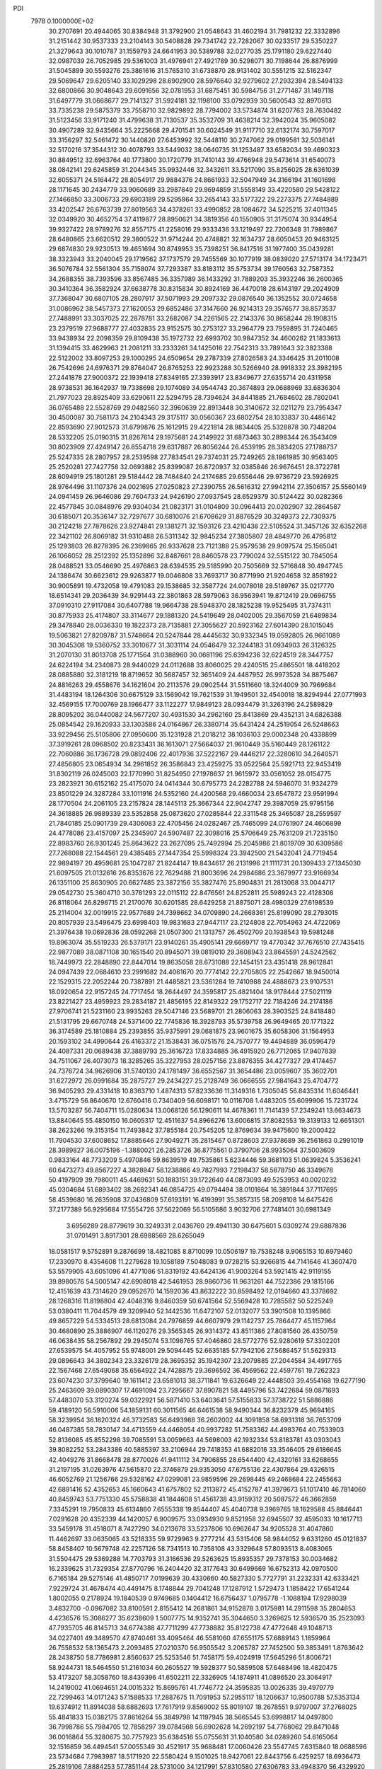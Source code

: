 PDI                                                                             
 7978  0.1000000E+02
  30.2707691  20.4944065  30.8384948  31.3792900  21.0548643  31.4602194
  31.7981232  22.3332896  31.2151442  30.9537333  23.2104143  30.5408828
  29.7341742  22.7282067  30.0233517  29.5350227  21.3279643  30.1010787
  31.1559793  24.6641953  30.5389788  32.0277035  25.1791180  29.6227440
  32.0987039  26.7052985  29.5361003  31.4976941  27.4921789  30.5298071
  30.7198644  26.8876999  31.5045899  30.5593276  25.3861616  31.5765310
  31.6738870  28.9131402  30.5551215  32.5162347  29.5069647  29.6205140
  33.1029298  28.6902900  28.5976640  32.9279602  27.2932394  28.5494133
  32.6800866  30.9048643  29.6091656  32.0781953  31.6875451  30.5984756
  31.2771487  31.1497118  31.6497779  31.0668677  29.7141327  31.5924181
  32.1198100  33.0792939  30.5600543  32.8970613  33.7335238  29.5875379
  33.7558710  32.9829892  28.7794002  33.5734874  31.6207763  28.7630482
  31.5123456  33.9171240  31.4799638  31.7130537  35.3532709  31.4638214
  32.3942024  35.9605082  30.4907289  32.9435664  35.2225668  29.4701541
  30.6024549  31.9117710  32.6132174  30.7597017  33.3156297  32.5461472
  30.1440820  27.6453992  32.5448110  30.2747062  29.0199581  32.5036141
  32.5170216  37.3544312  30.4078793  33.5449032  38.0640735  31.1253487
  33.6582034  39.4690323  30.8849512  32.6963764  40.1773800  30.1720779
  31.7410143  39.4766948  29.5473614  31.6540073  38.0842141  29.6245859
  31.2044345  35.9932446  32.3432611  33.5217090  35.8256025  28.6361039
  32.6055371  24.5164472  28.8054917  29.9884376  24.8661933  32.5047949
  34.3166194  31.1601698  28.1171645  30.2434779  33.9060689  33.2987849
  29.9694859  31.5558149  33.4220580  29.5428122  27.1466850  33.3006733
  29.6903189  29.5295864  33.2654143  33.5177322  29.2273375  27.7484889
  33.4202547  26.6763739  27.8019563  34.4378261  33.4990852  28.1084672
  34.5225215  37.4011345  32.0349920  30.4652754  37.4119877  28.8950621
  34.3819356  40.1550905  31.3175074  30.9344954  39.9327422  28.9789276
  32.8557175  41.2258016  29.9333436  33.1219497  22.7206348  31.7989867
  28.6480865  23.6620512  29.3800522  31.9714244  20.4748821  32.1634737
  28.6050453  20.9463125  29.6874830  29.9230513  19.4651694  30.8749953
  35.7398251  36.8417516  31.1977400  35.0439281  38.3323943  33.2040045
  29.1719562  37.1737579  29.7455569  30.1077919  38.0839020  27.5713174
  34.1723471  36.5076784  32.5561304  35.7158074  37.7293387  33.8183112
  35.5753734  39.1760563  32.7587352  34.2688355  38.7393596  33.8567485
  36.3357989  36.1433292  31.7889203  35.3932246  36.2600365  30.3410364
  36.3582924  37.6638778  30.8315834  30.8924169  36.4470018  28.6143197
  29.2024909  37.7368047  30.6807105  28.2807917  37.5071993  29.2097332
  29.0876540  36.1352552  30.0724658  31.0086962  38.5457373  27.1620053
  29.6852486  37.3147660  26.9214313  29.3576577  38.8573537  27.7488991
  33.3037025  22.2878781  33.2682087  34.2261565  22.2143376  30.8658244
  28.1908315  23.2379519  27.9688777  27.4032835  23.9152575  30.2753127
  33.2964779  23.7959895  31.7240465  33.9438934  22.2098359  29.8109438
  35.1972732  22.6993702  30.9847352  34.4600262  21.1833613  31.1394415
  33.4629963  21.2081211  33.2333261  34.1425016  22.7542313  33.7891643
  32.3823388  22.5122002  33.8097253  29.1000295  24.6509654  29.2787339
  27.8026583  24.3346425  31.2011008  26.7542696  24.6976371  29.8764047
  26.8765253  22.9923288  30.5266940  28.9918332  23.3982195  27.2441878
  27.9000372  22.1939418  27.8349165  27.3393917  23.8349677  27.6355714
  20.4311958  28.9738531  36.1642937  19.7338698  29.1074089  34.9544743
  20.3674893  29.0688969  33.6836304  21.7977023  28.8925409  33.6290611
  22.5294795  28.7394624  34.8441885  21.7684602  28.7802041  36.0765488
  22.5528769  29.0482560  32.3960639  22.8913448  30.3140672  32.0211279
  23.7954347  30.4500087  30.7581173  24.2104343  29.3175117  30.0560367
  23.6802754  28.1033837  30.4486142  22.8593690  27.9012573  31.6799876
  25.1612915  29.4221814  28.9834405  25.5328878  30.7348204  28.5332205
  25.0190315  31.8267614  29.1975681  24.2149922  31.6873463  30.2898344
  26.3543409  30.8023909  27.4249147  26.8554718  29.6317887  26.8056244
  26.4539195  28.3834205  27.1788737  25.5247335  28.2807957  28.2539598
  27.7834541  29.7374031  25.7249265  28.1861985  30.9563405  25.2520281
  27.7427758  32.0693882  25.8399087  26.8720937  32.0385846  26.9676451
  28.3722781  28.6094919  25.1801281  29.5184442  28.7484840  24.2174685
  29.6556446  29.9736729  23.5926925  28.9764496  31.1107376  24.0021695
  27.0250823  27.2390755  26.5616312  27.9942114  27.3506157  25.5560149
  24.0941459  26.9646086  29.7604733  24.9426190  27.0937545  28.6529379
  30.5124422  30.0282366  22.4577845  30.0848976  29.9304034  21.0823171
  31.0104809  30.0964413  20.0202907  32.2864587  30.6185071  20.3536147
  32.7297677  30.6810076  21.6708629  31.8876529  30.3249373  22.7309375
  30.2124218  27.7878626  23.9274841  29.1381271  32.1593126  23.4210436
  22.5105524  31.3457126  32.6352268  22.3421102  26.8069182  31.9310488
  26.5311342  32.9845234  27.3805807  28.4849770  26.4795812  25.1293803
  26.8278395  26.2369865  26.9337628  23.7121388  25.9579538  29.9097574
  25.1565041  26.1066052  28.2512392  25.1352896  32.8487661  28.8460578
  23.7790024  32.5515122  30.7845054  28.0488521  33.0546690  25.4976863
  28.6394535  29.5185990  20.7505669  32.5716848  30.4947745  24.1386474
  30.6623612  29.9263877  19.0046808  33.7693717  30.8771990  21.9204658
  32.8581922  30.9005891  19.4732058  19.4791083  29.1538685  32.3587724
  24.0078018  28.5189767  35.0217770  18.6514341  29.2036439  34.9291443
  22.3801863  28.5979063  36.9563941  19.8712419  29.0696755  37.0910310
  27.9117084  30.6407788  19.9664738  28.5948370  28.1825238  19.9525495
  31.7374311  30.8775933  25.4174807  33.3114677  29.1881320  24.5419649
  28.0402005  29.3567059  21.6489834  29.3478840  28.0036330  19.1822373
  28.7135881  27.3055627  20.5923162  27.6014390  28.1015045  19.5063821
  27.8209787  31.5748664  20.5247844  28.4445632  30.9332345  19.0592805
  26.9661089  30.3045308  19.5360752  33.3010677  31.3031114  24.0546479
  32.3244183  31.0934903  26.3126325  31.2070130  31.8013708  25.1771564
  31.0388960  30.0681196  25.6394236  32.6224519  28.3447757  24.6224194
  34.2340873  28.9440029  24.0112688  33.8060025  29.4240515  25.4865501
  18.4418202  28.0885880  32.3181219  18.8719652  30.5687457  32.3651409
  24.4487952  26.9973528  34.8875467  24.8816263  29.4558676  34.1621604
  20.2113576  29.0902544  31.5511660  18.3244009  30.7969684  31.4483194
  18.1264306  30.6675129  33.1569042  19.7621539  31.1949501  32.4540018
  18.8294944  27.0771993  32.4569155  17.7000769  28.1966477  33.1122277
  17.9849123  28.0934479  31.3263196  24.2589829  28.8095202  36.0440082
  24.5677207  30.4931530  34.2962160  25.8413869  29.4352131  34.6826388
  25.0854542  29.1620933  33.1303586  24.0164867  26.3380714  35.6431424
  24.2519054  26.5248663  33.9229456  25.5105806  27.0950600  35.1231928
  21.2018212  38.1036103  29.0002348  20.4338899  37.3919261  28.0968502
  20.8233431  36.1613071  27.5664037  21.9610449  35.5160449  28.1261122
  22.7060886  36.1736728  29.0892406  22.4017936  37.5222167  29.4446217
  22.3280610  34.2640571  27.4856805  23.0654934  34.2961852  26.3586843
  23.4259275  33.0522564  25.5921713  22.9453419  31.8302119  26.0245003
  22.1770990  31.8254950  27.1978637  21.9615972  33.0561052  28.0154775
  23.2823921  30.6152162  25.4175070  24.0414344  30.6795773  24.2282788
  24.5946070  31.9324279  23.8501229  24.3287284  33.1011916  24.5352160
  24.4200568  29.4660034  23.6547872  23.9591994  28.1770504  24.2061105
  23.2157824  28.1445113  25.3667344  22.9042747  29.3987059  25.9795156
  24.3618885  26.9889339  23.5352858  25.0873620  27.0285844  22.3311548
  25.3465087  28.2559597  21.7840185  25.0901739  29.4306083  22.4705456
  24.0282467  25.7465099  24.0761907  24.4606899  24.4778086  23.4157097
  25.2345907  24.5907487  22.3098016  25.5706649  25.7631209  21.7235150
  22.8983760  26.9301245  25.8643622  23.2627095  25.7492994  25.2045986
  21.8019709  30.6309586  27.7268088  22.1544561  29.4385485  27.1447354
  25.5998324  23.3942500  21.5432041  24.7719454  22.9894197  20.4959681
  25.1047287  21.8244147  19.8434617  26.2131996  21.1111731  20.1309433
  27.1345030  21.6097505  21.0132616  26.8353676  22.7629488  21.8003696
  24.2984686  23.3679977  23.9166934  26.1351100  25.8630905  20.6627485
  23.3872156  35.3827476  25.8904831  21.2813068  33.0044717  29.0542730
  25.3604710  30.3781293  22.0115112  22.8476561  24.8252811  25.5989243
  22.4128308  26.8118064  26.8296715  21.2170076  30.6201585  28.6429258
  21.8875071  28.4980329  27.6198539  25.2114004  32.0019915  22.9577689
  24.7398662  34.0709890  24.2668361  25.8199090  28.2793015  20.8057939
  23.5496475  23.6998403  19.9831683  27.9447117  23.2124808  22.7054963
  24.4722069  21.3976438  19.0692836  28.0592268  21.0507300  21.1313757
  26.4502709  20.1938543  19.5981248  19.8963074  35.5519233  26.5379171
  23.9140261  35.4905141  29.6669717  19.4770342  37.7676510  27.7435415
  22.9877089  38.0871108  30.1651540  20.8945071  39.0819010  29.3608943
  23.8645591  24.5242562  18.7449973  22.2848890  22.8447014  19.8635058
  28.6731088  22.1454151  23.4351418  28.9612841  24.0947439  22.0684610
  23.2991682  24.4061670  20.7774142  22.2705805  22.2542667  18.9450014
  22.1529315  22.2052244  20.7387891  21.4485821  23.5361284  19.7410988
  24.4888673  23.9107531  18.0920654  22.9157245  24.7717454  18.2644497
  24.3595817  25.4821404  18.9178444  27.5021119  23.8221427  23.4959923
  29.2834187  21.4856195  22.8149322  29.1752717  22.7184246  24.2174186
  27.9706741  21.5231160  23.9935263  29.5047146  23.5689701  21.2806063
  28.3903525  24.8418480  21.5131795  29.6670748  24.5371400  22.7745836
  18.3928793  35.5739758  26.9649465  20.1771322  36.3174589  25.1810884
  25.2393855  35.9375991  29.0681875  23.9601675  35.6058306  31.1564953
  20.1593102  34.4990644  26.4163372  21.1538431  36.0751576  24.7570777
  19.4494889  36.0596479  24.4087331  20.0689438  37.3889793  25.3616723
  17.8334885  36.4915920  26.7712065  17.9407839  34.7511067  26.4073073
  18.3285265  35.3227953  28.0257156  23.8876355  34.4277327  29.4174457
  24.7376724  34.9626906  31.5740130  24.1781497  36.6552567  31.3654486
  23.0059607  35.3602701  31.6272972  26.0991684  35.2875727  29.2434227
  25.2128749  36.0666555  27.9841643  25.4704772  36.9405293  29.4331418
  10.8363710   1.4874313  57.8233636  11.3149316   1.7305045  56.8435314
  11.6046441   3.4715729  56.8640670  12.6760416   0.7340409  56.6098171
  10.0116708   1.4483205  55.6099906  15.7231724  13.5703287  56.7404711
  15.0280634  13.0068126  56.1290611  14.4678361  11.7141439  57.2349241
  13.6634673  13.8840645  55.4850150  16.0605317  12.4511637  54.8966276
  13.6006815  37.8082553  19.3139133  12.6651301  38.2623266  19.3153154
  11.7493842  37.7855184  20.7545205  12.8769634  39.9475600  19.2000422
  11.7904530  37.6008652  17.8885646  27.9049271  35.2815467   0.8728603
  27.9378689  36.2561863   0.2991019  28.3989827  36.0075196  -1.3880021
  26.2853726  36.8775561   0.3790706  28.9935064  37.5003609   0.9833164
  48.7733209   5.4970846  59.8639519  49.7535861   5.6234446  59.3681103
  51.0639824   5.3536241  60.6473273  49.8567227   4.3828947  58.1238866
  49.7827993   7.2198437  58.5878750  46.3349678  50.4197909  39.7980011
  45.4469631  50.1883151  39.1722640  44.0873093  49.5253953  40.0020232
  45.0304684  51.6893402  38.2682341  46.0854725  49.0794494  38.0101864
  16.3891844  37.7117695  58.4539680  16.2635908  37.0436809  57.6193191
  16.4193991  35.3857315  58.2098108  14.6475426  37.2177389  56.9295684
  17.5554726  37.5622069  56.5105686   3.9032706  27.7481401  30.6981349
   3.6956289  28.8779619  30.3249331   2.0436760  29.4941130  30.6475601
   5.0309274  29.6887836  31.0701491   3.8917301  28.6988569  28.6265049
  18.0581517   9.5752891   9.2876699  18.4821085   8.8710099  10.0506197
  19.7538248   9.9065153  10.6979460  17.2330970   8.4354608  11.2279628
  19.1058189   7.5048083   9.0728215  53.9266815  44.7141646  41.3607470
  53.5579905  43.6051096  41.4771086  51.8319192  43.6424136  41.9003264
  53.5921415  42.9119155  39.8980576  54.5005147  42.6908018  42.5461953
  28.9860736  11.9631261  44.7522386  29.1815166  12.4151639  43.7314620
  29.0952670  14.1592036  43.8632222  30.8598492  12.0194660  43.3378692
  28.1268316  11.8198804  42.4048316   9.8460359  50.6741564  52.5569428
  10.7285582  50.5225249  53.0380411  11.7044579  49.3209940  52.1442536
  11.6472107  52.0132077  53.3901508  10.1395866  49.8657229  54.5334513
  28.6813084  24.7976859  44.6607979  29.1142737  25.7864477  45.1157964
  30.4680890  25.3886907  46.1120276  29.3565345  26.9314372  43.8511386
  27.8081560  26.4350759  46.0638435  58.2567892  29.2945074  53.1098765
  57.4046860  28.5772776  52.9280619  57.3302201  27.6539575  54.4057952
  55.9748001  29.5094445  52.6635185  57.7942106  27.5686457  51.5629313
  29.0896643  34.3802343  23.3326179  28.3695352  35.1942307  23.2079885
  27.2044584  34.4917765  22.1567468  27.6549068  35.6564922  24.7428875
  29.3696592  36.4569562  22.4597761  19.7262323  23.6074230  37.3799640
  19.1611412  23.6581013  38.3711841  19.6326649  22.4448503  39.4554168
  19.6277190  25.2463609  39.0890307  17.4691094  23.7295667  37.8907821
  58.4495796  53.7422684  59.0871693  57.4483070  53.3120274  59.0322921
  56.5871410  53.6403641  57.5155833  57.3738722  51.5886886  59.4189120
  56.5910006  54.1859131  60.3011565  46.6461538  58.9490344  36.8232379
  45.9694165  58.3239954  36.1820324  46.3732583  56.6493988  36.2602002
  44.3091858  58.6931318  36.7653709  46.0487385  58.7830147  34.4713559
  44.4468054  40.9937282  51.7583362  44.4983764  40.7533903  52.8136085
  45.8552298  39.7085591  53.0059663  44.5698003  42.1932334  53.8183781
  43.0303043  39.8082252  53.2843386  40.5885397  33.2106944  29.7418353
  41.6882016  33.3546405  29.6186645  42.4049276  31.8668478  28.8770026
  41.9411112  34.7906855  28.6544400  42.4320161  33.6268655  31.2197195
  31.0263976  47.5615870  22.3746879  29.9353050  47.6755136  22.4307864
  29.4326515  46.6052769  21.1256766  29.5328162  47.0299081  23.9859596
  29.2698445  49.2468684  22.2455663  42.6891416  52.4352653  45.1660643
  41.6757802  52.2113872  45.4152787  41.3979673  51.1017410  46.7814060
  40.8459743  53.7751330  45.5758838  41.1844608  51.4561738  43.9159312
  20.5087572  46.3662859   7.3345291  19.7950833  45.6134860   7.6555338
  19.8544407  45.4040738   9.3969765  18.1629588  45.8846441   7.0291628
  20.4352339  44.1420057   6.9009575  33.0934930   9.8521958  32.6945507
  32.4595033  10.1617713  33.5459178  31.4518071   8.7427290  34.0213678
  33.5237806  10.6962647  34.9205528  31.4047860  11.4462697  33.0635065
  43.5218335  59.9729963   9.2777214  43.5315406  58.9844052   9.6331260
  45.0121837  58.8458407  10.5679748  42.2257126  58.7341513  10.7358108
  43.3329648  57.8093513   8.4083065  31.5504475  29.5369288  14.7703793
  31.3166536  29.5263625  15.8935357  29.7378153  30.0034682  16.2339625
  31.7329354  27.8770796  16.2404420  32.3177643  30.6499669  16.6752313
  42.0970500   6.7165184  29.5275146  41.4850717   7.0199639  30.4330660
  40.5827330   5.7727791  31.2232331  42.6333421   7.9229724  31.4678474
  40.4491475   8.1748844  29.7041248  17.1287912   1.5729473   1.1858422
  17.6541244   1.8002055   0.2178924  19.1840539   0.9749685   0.1404412
  16.6756437   1.0795778  -1.1088194  17.9298039   3.4832700  -0.0967082
  33.8100591   2.8155412  14.2681861  34.9152878   3.0175981  14.2911598
  35.2804653   4.4236576  15.3086277  35.6238609   1.5007775  14.9352741
  35.3044650   3.3269625  12.5936570  35.2523093  47.7935705  46.8145713
  34.6774388  47.7711299  47.7738882  35.8122738  47.4772648  49.1048713
  34.0227401  49.3489570  47.8740461  33.4095464  46.5581060  47.6551175
  57.6889143   1.1859964  26.7558532  58.1365473   2.2093485  27.0210370
  56.9505542   3.2065787  27.7452500  59.3853491   1.8763642  28.2438750
  58.7786981   2.8560637  25.5253546  51.7458175  59.4024919  17.5645296
  51.8006721  58.9244731  18.5464550  51.2161034  60.2605527  19.5928377
  50.5859508  57.6488496  18.4820475  53.4173207  58.3058760  18.8439396
  41.6502211  22.3326905  14.1874911  41.0896520  23.3064917  14.2419002
  41.0694651  24.0015332  15.8695761  41.7746772  24.3595835  13.0026335
  39.4979779  22.7299463  14.0171243  57.1588533  17.2887675  11.7091953
  57.2955117  18.1206637  10.9500788  57.5353134  19.6374912  11.8914038
  58.6882693  17.7617919   9.8569002  55.8019107  18.2678551   9.9797007
  37.2768025  55.4841833  15.0382175  37.8616264  55.3849798  14.1197945
  38.5665545  53.6998817  14.0497800  36.7998786  55.7984705  12.7858297
  39.0784568  56.6902628  14.2692197  54.7768062  29.8471048  36.0016864
  55.3280675  30.7757923  35.6384516  55.0755631  31.1040580  34.0289260
  54.6165064  32.1516859  36.4494541  57.0055349  30.4521917  35.9688481
  17.0060426  23.5547745   7.6315840  18.0688596  23.5734684   7.7983987
  18.5171920  22.5580424   9.1501025  18.9427061  22.8443756   6.4259257
  18.6936473  25.2819106   7.8884253  57.7851144  28.5731000  34.1217991
  57.8310580  27.6306783  33.4948370  56.4329920  26.6149142  33.6381599
  58.0372005  28.2474939  31.9032828  59.2697168  26.8406588  34.0375531
  33.5881992  35.2639900  50.2776260  34.2205099  34.3577989  50.2665425
  35.8863623  34.8781110  50.4429178  33.6885609  33.2957793  51.5347629
  34.0832736  33.6303452  48.6358226  49.0141079  22.6805313  30.7414000
  48.1829745  22.0525335  30.5416961  46.6354039  22.9524749  30.7953567
  48.1513535  21.2815996  29.0433203  48.3834842  20.8563854  31.8226516
  19.6019063  50.6188863  15.7577714  18.5367124  50.6882646  15.5576476
  17.7291494  49.3623933  16.2839599  18.1090094  52.1852477  16.3739547
  18.3044406  50.6917590  13.8252376  19.5668112   7.8260202  15.4406371
  20.3428943   7.1631969  15.1878307  20.3919319   5.7999605  16.3790872
  20.0403407   6.5440077  13.5926192  21.8384306   8.0274602  15.1291282
  26.0730650  15.7607384  25.6077426  25.1765702  15.7206440  24.9651280
  24.3220134  17.1216805  25.3147760  25.6360920  15.5851078  23.2843492
  24.2912965  14.3801072  25.5647606  18.2300203  47.0694583   2.3830388
  17.5437832  47.8603424   2.1894673  17.8881434  48.6252212   0.5852704
  15.9720406  47.1684957   2.2618020  17.8066204  49.0237152   3.4998462
  57.0704907  52.8810948  24.2535667  56.1625117  52.4319747  23.7351667
  55.8752576  53.3771331  22.3403044  56.3385102  50.6810601  23.4553025
  54.9268113  52.6825492  25.0085392  53.7014432  52.7429964  46.8955677
  54.1368177  52.0171536  47.6103796  53.9634958  50.4160984  46.9438017
  55.8437608  52.4649875  47.6344506  53.5919146  52.0780845  49.2640327
  48.6371268  31.5959822  42.9793540  47.5604149  31.7934165  42.8057563
  47.0045631  33.4160857  43.3998103  47.0296490  31.4184607  41.1514000
  46.8864686  30.5703501  43.8351813  46.4007420  11.2653840  30.8896446
  47.2963651  11.5094661  31.5394846  47.0327094  10.7444326  33.0859116
  48.7902000  10.9730689  30.8677908  47.1159390  13.2777830  31.5115524
  54.4594956  36.1097568  10.8326891  54.9457760  35.1482370  11.0222476
  54.3641925  34.5380255  12.5772212  54.4417658  34.0054903   9.7971752
  56.7033073  35.2919609  11.0041319  13.9803332   8.0302452  58.1319490
  13.6737781   7.0149778  57.9808598  14.7787969   6.0711400  59.0745819
  12.1073369   6.7817418  58.6753628  13.8134902   6.5338677  56.3074628
  -0.4490875  10.6748811  55.9134683   0.5403522  11.0363814  55.7532335
   0.5903374  11.9340729  54.2000976   1.7398930   9.6746566  55.7690415
   0.8311146  12.1803335  57.0493575  12.7274523  35.2821912  15.8241203
  12.4458310  34.6496797  14.9186154  13.5956314  34.8603104  13.5508965
  12.4545883  33.0114116  15.5036328  10.8360860  35.1067519  14.3764022
  44.2757291  52.4867142  18.9066345  45.3077576  52.4676433  18.6520677
  46.1722353  53.7581851  19.3470546  45.9181282  50.8931758  19.1662363
  45.3744016  52.6341866  16.8750258  40.8013452  21.0464301  17.2350932
  41.3109470  21.0208928  18.2015834  40.5738867  22.2456860  19.2770751
  41.1403147  19.3754319  18.8415310  42.9293361  21.3957124  17.8227594
  56.1625888  29.4367629  25.5872864  56.9134910  29.0086346  26.1121520
  57.8478727  30.0698650  27.2280192  56.0871680  27.7210117  26.9841136
  58.0535051  28.2703038  24.9604584  23.2996241  56.3014260  29.1825928
  22.4372651  56.9207370  28.9314307  23.2041499  58.3065929  28.0520667
  21.2885390  56.0059043  27.8784494  21.6823129  57.4573520  30.4291778
   2.3925204  29.3360441  34.3075552   2.5322434  29.9736018  35.2028270
   3.3166381  31.3748721  34.5622876   0.9995829  30.3885387  35.8703400
   3.6982701  29.1767308  36.2146653   4.6085019  36.3426018  17.1325191
   4.8425174  37.2289861  17.8416874   3.6765294  37.2910060  19.1386851
   6.4869564  36.8120276  18.3478417   4.8736141  38.7495373  16.9277570
   0.2425232   6.3794073  34.7487579   0.8733360   6.7987378  35.5271368
   0.6965909   5.8605305  36.9900047   2.5610725   6.7957213  34.9258769
   0.5133851   8.4485475  35.8481580  13.1237278  32.5781955   7.4050157
  13.3574847  32.8506819   6.3766664  11.9667421  33.2963511   5.4743438
  14.3912688  34.2171735   6.5545532  14.3077252  31.5025779   5.6805019
  -0.9378750  52.5250110  34.9213349   0.1573790  52.7138468  35.0848013
   0.5954086  52.8305422  36.7715230   0.6453689  51.2296194  34.4058316
   0.5723585  54.1541770  34.1498627  23.3905391   5.8821374  31.4867216
  24.5237443   5.9645575  31.2045136  24.7079862   5.5183183  29.5935731
  25.2290471   7.5374150  31.3783267  25.4212320   4.8200228  32.2647045
  53.3217565  36.3342454  29.0199021  52.4688604  35.6183585  29.1354670
  51.2142230  36.4223745  28.2510268  52.8593375  34.0774389  28.4326312
  52.0821469  35.3642124  30.8258472  33.7866405  56.1833202  28.9639712
  33.2129091  55.3045673  29.3549062  31.8364875  55.9829148  30.0874535
  32.7316999  54.2874040  27.9571435  34.2043952  54.4113705  30.5276415
  50.3374093  24.5978094  19.8910128  49.2600300  24.7483659  20.0632399
  48.7628153  23.5870478  21.2530354  48.6806196  26.3471782  20.6040471
  48.4988246  24.3299487  18.5117228  50.0430190  38.8554830  19.9376022
  50.0428611  38.2501489  18.9608679  51.1756689  38.9430686  17.8256319
  50.4590791  36.5398089  19.0476126  48.3843018  38.3252453  18.3782060
  55.3905211   4.3055207  30.9674674  54.8539659   3.3599187  31.1452475
  53.7596546   3.6371728  32.4386446  53.9397030   2.9727186  29.6984326
  56.0777811   2.1380292  31.5495682  52.9127887   8.0854952  47.7541151
  53.1290731   7.3209330  47.0200493  53.1915769   5.7585509  47.8229199
  51.8418776   7.3405252  45.8624147  54.6874711   7.5882028  46.2411671
  17.6588443   9.0015473  25.6961869  16.7461113   9.5494829  25.8102944
  15.4795505   8.8375321  24.8202216  16.4416480   9.4435910  27.5522252
  17.0758553  11.2269895  25.3338446  15.0499445  11.8116228  41.4926326
  14.9214696  11.1885683  40.5496310  15.2165103   9.5472205  40.9690249
  13.2646932  11.4074973  40.0418940  16.0460604  11.7439042  39.4156957
  13.9178247  46.5933134  52.3196860  15.0172507  46.8516940  52.3003852
  15.4392076  47.0352625  53.9784395  15.7397580  45.4966542  51.6487776
  15.1431013  48.1764100  51.2102225   4.0595121  33.2503448  51.1723809
   3.1458644  33.1150076  50.5939237   3.4160786  31.6303477  49.5830720
   1.9638004  32.7935599  51.8087229   2.8231275  34.5399883  49.6349949
  44.5497759  46.8577166  17.5119091  44.7234307  46.7158455  18.6038922
  44.0874474  45.0820336  18.8978285  46.4775469  46.7705508  19.2082957
  43.8856279  48.0157382  19.4296422   2.2805926  47.0296620  17.3361655
   1.9885043  45.9790089  17.1046886   1.6106064  45.1424411  18.6646874
   0.5798063  46.0363502  15.9079040   3.4193073  45.1844127  16.4929565
  33.0504101  16.6526254  15.0940366  33.7485235  17.2056464  15.7193274
  33.3941185  16.8970220  17.4415616  35.3696423  16.5731393  15.3892638
  33.3717351  18.8371802  15.2658859  44.9274093   1.9639327  16.1866682
  44.0640363   2.6279342  15.9276963  43.6336693   3.3685532  17.5001817
  44.5611297   3.8628509  14.8008219  42.6449920   1.7309847  15.3432402
  21.2241325  18.8157653  45.0634567  21.4973212  18.0805985  45.7938981
  23.2449312  18.0186971  45.6048893  20.9360697  18.6586626  47.3524297
  20.6936751  16.6432856  45.2179960   9.9837251  32.8639705  25.5587331
  11.0597697  32.6140345  25.5144825  11.7546436  33.9000750  24.5167252
  11.7625211  32.7939066  27.0931457  11.1899540  31.0406916  24.7602701
  39.7548695  15.6448661  41.8037115  40.3936748  15.5723886  42.6628263
  41.3891583  17.0168017  42.6450685  39.3816115  15.5759635  44.0200238
  41.4036623  14.1780252  42.4612138  10.1843436  45.2209217  19.7560642
   9.2939332  45.9256590  19.5822627   7.8979229  44.9956622  19.1934372
   8.8995595  46.8824532  20.9810740   9.5452105  46.9854471  18.1774656
  53.9545826   3.2166113  14.7885464  53.2073867   2.5456331  15.1824093
  51.8901354   3.4240717  15.7690440  52.8163387   1.3484339  13.9985066
  53.9808663   1.7288784  16.4897521  44.8590628  17.1935833  49.4497020
  44.0452601  16.4867648  49.6358594  44.8957474  14.9751852  50.0446868
  43.1509357  17.0106667  51.0508597  42.8567887  16.2609194  48.3788564
  31.7292586  17.9165585  50.9931246  31.7785222  18.9839567  51.2434212
  30.3291955  19.3201212  52.2268595  33.2084804  19.3320407  52.1575453
  31.7337293  19.9319299  49.8380072  28.5795036   2.3814457   6.5170939
  29.0283015   2.1802979   5.5290664  27.9155045   2.5825841   4.2253169
  30.3926724   3.2924716   5.3744284  29.3504462   0.4907223   5.4011282
  52.6592403  50.9188158  38.0955306  51.8509243  50.1517119  38.3670284
  50.3705036  50.7044085  37.6326546  52.4964138  48.6139643  37.7726399
  51.6108961  50.2273495  40.0832518   1.9870560  59.1093000  33.4102313
   2.4590261  58.5356907  34.1267342   3.6841081  57.6550947  33.2699178
   3.2606392  59.5202438  35.2469540   1.3601536  57.5016950  35.0100027
  34.8939091  22.7569262  11.6035093  35.7769027  22.8079353  12.3808396
  35.2066607  22.7286662  14.0466206  36.7173480  21.3603184  12.0974616
  36.6833034  24.2420357  12.0150627  56.3099694  51.9099475  52.0673373
  57.3775500  52.2559940  51.7484432  58.2391592  50.9652306  50.9858734
  57.2928462  53.7854640  50.8081258  58.1331370  52.6233241  53.3402469
  40.8690930  44.8602784   5.6152176  40.3468308  45.7935906   5.4362985
  41.5471120  47.0267369   5.7940604  39.8120172  45.8022039   3.8363475
  39.0208182  45.8701494   6.5517375  16.6253814  45.7322617  29.5490743
  17.3094878  46.4690194  29.9691656  16.2884830  47.1117299  31.1894300
  18.7069041  45.6774435  30.6814617  17.6661710  47.6721987  28.6808956
  54.8120564  30.9237323  30.7141127  53.9229834  30.3121060  30.5404050
  53.4138087  30.5935683  28.9384226  54.4037298  28.7014796  30.9649260
  52.6278967  30.9371112  31.5879575  38.7878474  52.9662720  30.7664767
  38.5390815  52.7684822  31.8188651  40.0121419  52.6685752  32.7051040
  37.6386451  54.0400343  32.5010622  37.6192153  51.3202124  31.9889302
  37.8116886  19.1456250   1.2378863  37.9541237  18.3106938   0.5504496
  36.3042749  18.2365108  -0.0447427  39.0186288  19.0128574  -0.6155995
  38.4330770  16.9552349   1.5257894  40.8584567  38.0584064  39.8716206
  40.0058919  37.5831186  40.2733033  38.8225507  38.8983744  40.3257107
  39.6344791  36.6535425  38.8735366  40.1865708  36.7996935  41.7940941
  27.4619213  18.4449801  50.3358241  27.2892750  18.0619070  49.2944498
  28.8727324  17.3234361  48.8524569  25.8940725  16.9986412  49.1513791
  27.0175866  19.5627103  48.4011193   8.8260453   5.5017309  29.5457357
   8.3115922   5.4730138  28.5833408   8.8204133   4.0843473  27.7719852
   6.6668407   5.1436769  29.1251501   8.3485059   6.8536642  27.5470067
   4.4519074  48.0784479  49.5596007   3.4336241  47.9352441  49.0220596
   2.1149395  48.6619398  49.8088373   3.5358326  48.5144500  47.3923853
   3.1502068  46.2521945  49.0152933  58.2002632  51.4900687  19.7316108
  59.1131419  52.0472976  19.8189011  58.8687578  53.5893176  18.9721224
  59.4738737  52.2602579  21.5477564  60.4441306  51.1700648  19.0515474
   6.5198476  27.5291301  50.3526319   6.1274221  26.7742086  51.1224089
   6.3520968  25.2558255  50.2752869   7.1152747  27.0276799  52.5744567
   4.4650644  26.9540578  51.4430814  27.0774091  45.4092521  39.2688078
  27.8529814  45.8550810  38.5832376  28.5357866  47.3246762  39.2633032
  29.1468752  44.7142319  38.1085086  27.0594081  46.1684248  36.9941086
  37.3725274  37.6065166   1.5588461  38.3557978  37.7127003   2.1656292
  39.1008988  39.2059304   1.7028486  38.0565669  37.7742180   3.8628660
  39.3348313  36.3034846   1.8444270  52.9815269   3.1277442  24.0488625
  52.2580716   3.4401558  24.8528923  53.0690608   3.5718167  26.4494429
  51.5904364   4.9868384  24.3710873  50.9515002   2.2595967  24.8281120
  19.2872203  31.7704371  25.8173011  18.5308858  30.9028459  25.7390613
  19.3605735  29.5733643  24.9794139  18.1082185  30.6569368  27.4318829
  17.1138991  31.5165114  24.8955691  32.4934957  19.9181352  57.4425900
  31.6140942  20.0929064  58.1516583  31.5137366  21.8415120  58.1816825
  30.1967837  19.4027315  57.4006984  31.9684868  19.3786638  59.8152908
  44.3011721  49.3290062  48.0934644  44.6027836  48.2976669  48.3305323
  44.4650560  47.9597746  50.0052966  43.5667215  47.3235236  47.4045779
  46.1933128  48.3281080  47.7216479  20.7795457  32.0669717   9.3431883
  21.0821096  32.5787593   8.4137733  21.5403914  31.5315290   7.1018331
  19.6232091  33.6219568   8.0986544  22.4406385  33.5801073   8.8842663
  45.4324130  26.0370133   9.4438369  44.9767122  25.1380720   8.9313967
  43.4986333  24.7675223   9.8235802  44.6805759  25.3641224   7.1976282
  46.0039444  23.7798140   9.2204207  20.5149889  52.5269901  14.4251173
  21.4644758  53.0670838  14.4800721  22.2162318  53.2763891  12.8774928
  21.0999257  54.5894028  15.2322462  22.4769201  52.2397291  15.5798332
   5.6475885  57.8571648  55.3706836   5.7699275  58.7229300  54.6826494
   7.2884955  58.7949181  53.8061936   4.3478492  58.5304853  53.6063038
   5.7360577  60.0260154  55.7667080  49.4489801  29.8205104  40.7157250
  49.7479602  28.8121598  40.5582723  50.8801450  28.7568649  39.2377926
  50.6757942  28.5202402  42.0140191  48.3786098  27.6471945  40.4206737
  31.7858071  27.1354363  21.1007703  32.7517633  26.5290778  21.1375379
  33.9119957  27.8645085  20.9860134  32.7104315  25.6960446  22.6659447
  32.9479752  25.3798042  19.7996815  44.3867475  55.1327723   3.0226861
  44.8255655  55.1897492   4.0887403  43.3950285  55.5990007   5.1036223
  45.5522709  53.6759864   4.2977510  45.9848079  56.5278790   4.1872921
  23.3309870  27.1699698  42.8995814  23.3843631  26.0815433  43.2075338
  22.1273649  25.8254931  44.3861691  22.9844892  25.0753467  41.7294690
  25.0296220  25.7015326  43.8250515  30.6831341  26.1269153  37.2113595
  31.5259029  26.4325276  36.6691404  31.9634006  25.3350149  35.3657739
  30.9958115  28.0375119  36.1508593  32.9976572  26.5813182  37.6728445
   8.1326683  53.1468886  30.6184386   7.7126896  52.6924214  29.7365428
   7.7794081  53.8307521  28.4185667   8.6216520  51.1575666  29.4438082
   5.9926799  52.5067809  29.9965313   1.1341533  39.7644000  33.5089972
   0.6297044  40.7371155  33.2985984  -0.7723338  40.5440082  32.1682151
   0.1737596  41.4969608  34.8410977   1.7827404  41.6166467  32.3956652
  50.2750096  44.0274077  24.6542766  49.9090445  43.6788764  25.6268172
  50.6903923  44.8552880  26.7232361  48.1584759  43.9963446  25.4914808
  50.1817622  42.0288396  26.1033484  10.4178198  16.8087633  18.0275405
  10.5113588  16.4555830  19.0520958   9.7476476  14.8485910  18.9055370
  12.2027152  16.2958299  19.4239032   9.6762931  17.4434395  20.1940754
  33.1748884  52.4313573  10.5565047  32.4039226  51.7866169   9.9858443
  30.7513624  52.1442015  10.4042754  32.8036296  51.9185845   8.3065191
  32.6843308  50.1302463  10.5965451  21.6886953  41.6940754   0.8427287
  22.6264818  41.6880327   1.5047857  23.3016601  40.1614146   0.9951953
  23.6064039  43.0744273   1.2005018  22.1064866  41.8483715   3.1799054
  25.1148502  35.2335783   9.0500699  25.9193969  34.6031924   9.4520151
  26.1581445  33.3217727   8.3432857  27.4454597  35.5281750   9.6741525
  25.2758608  33.9138241  10.9706474  31.3932967  38.4705490   4.0716828
  31.9574594  38.5396607   5.0793183  33.6868914  38.4176347   4.6855246
  31.5368451  40.0376506   5.8436722  31.5294103  37.2812290   6.2111114
   4.8170774  18.7557152  33.2089029   4.9644472  18.6307814  32.1028941
   4.4599757  20.0908971  31.2535767   6.6467959  18.2728099  31.8760926
   4.0215233  17.2112461  31.5560971  27.1220681  49.3738604  16.6195827
  26.5144929  49.6285245  17.5533450  27.6479313  49.0073089  18.7966767
  26.5550014  51.4095136  17.4333428  24.9918401  48.8732020  17.5130518
  28.4251590  35.1975751   5.6384956  28.1032345  35.2970019   4.6184770
  29.4035707  34.3885543   3.7850557  26.6155533  34.5258597   4.3324301
  28.0650020  36.9943931   4.2053329  38.9698318  50.0857083  55.6858072
  38.9951827  50.2298613  56.7265953  38.2844171  51.7527426  57.3191979
  37.8530124  48.9888897  57.1691659  40.5780413  50.0624302  57.6006347
  15.0675768  11.8797410  27.9567523  14.5211589  12.8778797  27.7286876
  13.7616094  13.3884202  29.2590922  15.7809226  14.0437076  27.3674826
  13.3861044  12.6159952  26.3622757  33.8912754  57.5062379   0.3219425
  32.8663863  57.5677535   0.7303158  32.3084318  59.2342952   0.3618882
  32.0005246  56.3548228  -0.0675288  33.1277867  57.0948809   2.3551577
  14.2933644   9.9925802  10.4952705  13.5429043   9.7008498  11.1869305
  12.1611096  10.6972535  10.8007665  13.2483656   7.9424824  10.9851137
  14.2299653  10.0514960  12.7248110   5.1148558  20.1101774  51.0297902
   4.2469795  20.7188122  51.3743132   2.7463662  20.2376798  50.7234336
   4.1448204  20.6767141  53.1630659   4.5109877  22.3812335  50.9442684
   8.1921015  20.8688448  60.2826948   7.4913901  20.2581908  59.6781028
   8.4132432  19.5683331  58.3085572   6.9116332  18.9040232  60.7123488
   6.1572886  21.2771212  59.1813258  15.1923350   9.7095372  15.2883705
  14.6937121  10.0479161  16.2249342  13.9331113  11.6506002  15.9582740
  13.5740626   8.9127908  16.8030056  16.0445550  10.1209001  17.2925803
  48.4369047  22.5149758  14.1126439  49.0516798  21.9336871  13.4691640
  48.6206746  20.2012794  13.5605459  48.9447606  22.4002146  11.8137677
  50.6555736  22.2175570  14.1138234  41.5817878  15.1682788  23.5068672
  42.1035064  16.2023859  23.6577479  43.3210676  16.0532835  24.9845825
  42.7421828  16.6602599  22.0707656  40.8459738  17.3704922  24.2624908
  39.3547019  24.1298127  21.8680572  40.0118774  23.6298423  22.5314148
  41.6030085  24.2028039  22.2112155  39.7225727  24.1062371  24.2257957
  39.8882977  21.8376045  22.4468027  32.6580348   2.0954184  16.5356226
  31.5496331   1.9482935  16.2391591  30.6728260   3.4670489  16.2316761
  31.5125549   1.2945355  14.5037396  30.8801908   0.6829788  17.2646832
  55.6097862  40.1524925  20.5910512  55.9538574  39.7682946  19.6212056
  54.8166024  38.6413019  18.9843354  55.9412695  41.3129255  18.7260833
  57.6247984  39.1366640  19.5437932  12.3844544  35.1354664  57.4711147
  12.3957979  34.3735606  58.3508116  12.8228797  35.3099062  59.7983261
  10.6979580  33.6827907  58.4862986  13.6632689  33.1759538  57.9812422
   7.8306170  33.8342165  21.3702945   8.8842124  33.8286385  21.1010818
   9.6711477  34.9720287  22.2201804   9.6926721  32.2479844  21.4916501
   9.1480008  34.1597105  19.3220760  16.3597712   0.5089711  28.8819888
  15.6693614   1.0575177  28.3333014  15.3529097   0.2656666  26.7510579
  14.1847873   1.0692098  29.3937706  16.3754914   2.6871120  28.1246637
  35.1377723  24.2466512  21.0962357  36.1336611  24.0120514  21.4422044
  37.2084576  25.3292854  20.9188737  35.9594383  23.9787474  23.2314849
  36.6944558  22.4366480  20.9146687  47.1917220  45.2297418   2.0753679
  46.8534254  44.1585097   1.8688704  45.2222959  44.0140094   2.5852964
  46.6657651  44.0560002   0.1351647  48.0626889  43.0859275   2.5881842
  38.4743996  50.4210942  44.0400832  38.1525860  49.4526619  44.5429272
  37.7931518  49.7658416  46.2898855  36.6859413  49.0024772  43.7406921
  39.4739003  48.3171606  44.2686514   8.9728693   8.7672775   3.0456322
  10.0108675   8.9362160   2.6285334   9.6885934   9.4238474   0.9566989
  10.8829656  10.1945557   3.5149524  10.7556222   7.3309149   2.6137790
  51.9986816   7.6127226  39.9210497  51.3578530   6.8892455  40.3242597
  49.7806929   6.9724297  39.6485731  52.1991500   5.3653828  40.0337375
  51.3501510   7.2675829  42.0460049  20.3715351  58.3196397  13.1712430
  19.2366866  58.3802974  13.3649674  18.6623619  56.7380211  13.5074111
  18.9747792  59.1820219  14.8980715  18.5597801  59.2877413  12.0079133
  59.3201342  41.8031151  14.9629952  58.4789638  41.3263517  14.2742073
  57.2644673  40.5672190  15.3160571  57.8266941  42.5762284  13.2288298
  59.3685003  40.1786510  13.2221743   3.8424929  47.1627620   2.8572416
   3.2722479  46.5124929   3.4998677   4.3748409  45.1844433   3.8757552
   3.0130672  47.4971820   4.8696098   1.7674112  45.9001177   2.7449850
  33.4960283  14.6674984  48.4328123  32.4105041  14.8124728  48.6994118
  31.4051456  14.2499172  47.3332925  32.1918543  13.9433482  50.3100057
  32.5112885  16.5430230  48.8458081  45.5885206  16.2040489  35.3124129
  46.2520761  17.0200973  35.4242880  45.7403702  18.4753192  34.5468954
  46.2601891  17.3619263  37.1505920  47.7958044  16.5026068  34.7230730
  35.8837951   5.2168189  28.2790480  36.9021210   5.4927891  27.8837715
  36.7272425   5.4610712  26.1504050  37.2801381   7.0198256  28.5937932
  38.0783203   4.2871926  28.3572935  54.7314533  26.0970928  38.2589592
  54.9153430  27.0929098  37.6958470  56.5590366  27.0466832  37.2063983
  53.7840978  27.0171488  36.3344802  54.6446907  28.3947998  38.8747404
  43.8543423   0.6502147  49.8322934  44.2190455   1.1977384  48.9850286
  42.8890852   0.9423306  47.8652512  44.4673471   2.8734859  49.5294185
  45.6782223   0.6436675  48.1590974  14.3528274  24.8222522  22.7216371
  14.9075505  25.6287945  23.2086663  14.8624804  25.1469402  24.9137793
  16.4999336  25.7276093  22.5985951  14.0035485  27.0760557  22.9064844
  47.0334809  33.3480696  56.5148780  46.4527744  32.4534232  56.2701209
  44.7988863  32.9632437  56.0678206  47.0864951  31.7773197  54.7908217
  46.7093345  31.1921096  57.5053662  46.0081165   6.8399859  10.6757275
  46.1320794   7.4372090   9.7421793  46.4648306   6.1887030   8.5517522
  44.5711361   8.1671050   9.3532019  47.5626433   8.5258829   9.6923015
  58.9556196   0.1198971  35.4361340  58.7173811   1.0908619  35.1130884
  59.3613665   1.1350400  33.5084918  56.9009571   1.3306943  35.2100073
  59.8169836   2.0334271  36.0396479  49.0146820  32.6185777  13.7675449
  48.1973882  31.8067202  13.7832944  46.6133872  32.3221908  14.3194943
  48.1836985  31.0533783  12.1333657  48.8986414  30.7409347  15.0295470
  31.1152731  19.2208472  37.2026341  32.2513384  19.1121429  37.0070567
  32.6367343  18.7258281  35.3477687  33.0070749  20.5823716  37.6383708
  32.6635044  17.8013303  38.1229116   1.2010485   4.1507985  29.2646934
   1.2293826   5.2960738  29.2176394  -0.3218459   5.6835470  30.1575864
   2.7248722   5.8396740  29.8493069   1.0894460   5.5717399  27.4428564
  44.3409853  28.8678120  40.4010661  43.6843850  28.3993914  41.1613997
  42.9720989  26.9548447  40.4365928  44.6327752  27.9780888  42.5872908
  42.5392680  29.7232730  41.4106460  46.2386289  25.7494451  20.1024596
  45.1997259  25.4107042  19.9873987  44.8984053  23.8595533  20.6842973
  44.3168729  26.7035829  20.7953546  44.8207721  25.2860620  18.2724033
  49.8660283  33.3983442  23.7109761  50.3627733  34.4139929  23.7953260
  51.7328153  34.4927129  24.8277318  50.7186173  34.9741480  22.2143455
  49.1853611  35.4486638  24.5975218  42.7123384  16.8023648  14.3496662
  42.7185622  16.4567958  15.4051906  41.3578056  17.1633487  16.2466951
  42.6735632  14.6793356  15.2761027  44.1883150  17.0132921  16.1862336
  41.1349143  31.6315610  57.5444465  41.4289270  30.7385199  58.0815972
  41.9166372  31.2161815  59.7181840  40.2433387  29.5396114  58.2087876
  42.8805559  30.2779837  57.2075692  11.2010715  41.8234479   7.6622058
  11.7706247  42.2556786   8.4862165  12.6342389  43.6920501   7.7932253
  10.7643843  42.6476587   9.8856025  13.0342438  41.0906497   9.0187506
  19.0014791  55.1683866  38.7047478  18.3802100  54.1956096  38.6453069
  16.7659725  54.6379602  37.8671376  19.1372854  52.8859411  37.6739711
  18.2256227  53.7334556  40.3015059  31.7386095   7.2872042  17.9459598
  32.4547314   6.7922923  18.7218842  32.3920802   7.3128783  20.3824551
  32.1543423   5.0092626  18.7279856  34.1673282   6.9144982  18.2607374
  52.6597260  54.0379876  59.4175721  52.3952334  53.1641352  58.9517225
  53.1283971  51.8285878  59.8819604  50.6408751  53.0373486  58.8889756
  53.0905782  53.1235931  57.3454006  15.5635198  14.2292552  17.3859117
  16.0795160  15.0713733  16.9468463  17.7908647  14.6951225  17.0260941
  15.6573948  15.4000650  15.2535333  15.8213864  16.4433221  18.0040342
  30.9620815   0.5498892  44.7198864  31.7393973   0.8849497  45.3786158
  33.2515225   0.2912700  44.6869742  31.7577466   2.6436115  45.6001358
  31.4850355  -0.0911754  46.7973695  52.2383476  21.5901639  12.1672358
  52.6413877  21.6049803  11.1915724  52.1300405  23.2279529  10.6156305
  54.3789439  21.4690450  11.3163915  51.8799455  20.2111420  10.3439669
  27.5507894  25.3233533  56.5402941  28.3522691  26.0856387  56.6592701
  29.3357765  25.5324825  57.9733910  29.2569285  26.2640658  55.1186762
  27.6759723  27.5966456  57.2185981  26.5169637  56.0864964   0.2824199
  25.5290517  55.7871358   0.0712364  24.7553322  55.4048719   1.5255938
  24.7070509  57.0902450  -0.7627094  25.5952352  54.2525087  -0.8297020
   4.0768617   8.9402467  23.3165790   4.3305640   7.9413743  23.6309073
   4.6574983   7.0608209  22.1303026   5.8677663   8.1622358  24.5091491
   3.0601366   7.3632898  24.7289889   6.6383232  20.4639917  15.5148458
   6.3732153  19.3704153  15.2268576   7.6117149  18.8288871  14.0369879
   6.5156472  18.5336586  16.7401123   4.7586453  19.4813259  14.5962516
   0.6658516  30.1250729  14.3939171   1.4255422  30.7562967  13.9530024
   2.6951661  30.5769535  15.1382746   1.9312830  30.2542567  12.3782186
   0.6734186  32.3036942  13.7976303  46.3020688  34.9178989   1.3875896
  46.0268229  34.1152569   1.9345812  46.5780119  32.5752399   1.2988397
  46.6519713  34.4201247   3.5742293  44.2821067  34.0506459   2.1082381
  24.9013322  58.6068777  15.6224323  24.1815709  57.8900408  15.1006573
  24.3020634  56.3177101  15.9991035  22.5140157  58.4687136  15.1257357
  24.6596113  57.7530371  13.4098550  31.9444392   3.6316549  42.0160436
  31.4817336   2.9071092  41.3122282  30.2368253   1.9483318  42.1999244
  30.7867066   3.7943360  39.8697205  32.7805465   1.8364790  40.7448384
   4.3630454  11.2221034  58.8161977   5.3194148  11.4640920  59.2199728
   5.3840501  13.1012529  58.8520694   5.1830415  11.2693744  60.9761062
   6.5498818  10.5408116  58.4199057  15.9661115  -0.4466102  13.7146235
  15.2425227   0.3746891  13.8232244  13.7177055  -0.2300600  13.2323288
  15.6195643   1.6948226  12.8102590  15.3660453   0.8101911  15.5906871
   1.0801409  52.4715546  51.5870055   2.1383610  52.4742810  51.8294704
   3.0830426  52.0529993  50.3890193   2.4538768  54.0662715  52.3832593
   2.3194281  51.3305473  53.1115576  49.3663192   1.8812958  58.3371115
  48.8690155   0.9711398  58.4917677  48.6047114   0.6239694  56.8045775
  50.0024634  -0.1875244  58.9908053  47.3513622   1.1078407  59.4258962
   5.6639150  39.8532040  24.6170873   5.8559636  38.9072159  24.1915807
   4.6232541  37.8391702  24.8969194   5.5840125  39.1530753  22.4294583
   7.5682746  38.2770401  24.4806089  22.6583551  10.9593244  35.1584394
  22.9432055  10.9956183  34.1583229  24.3399806   9.9424250  34.0669992
  21.6508141  10.4275955  33.1862368  23.3323322  12.6793330  33.9689116
  23.0595239  37.5480708   6.0502264  23.6503856  36.6889621   5.6809775
  24.0006101  36.8356058   4.0003387  25.1533816  36.8669969   6.6339027
  22.8480656  35.1066993   5.9323277  40.2360455  52.6636887  18.2147769
  40.5319628  52.0444410  17.3866370  41.7164077  50.9632897  18.1204389
  39.0293455  51.2332029  17.0301700  41.0850605  52.8596094  15.9314228
  17.1993098  21.8105401  21.6715355  17.6165475  21.3166461  20.7902978
  16.4294513  20.2624037  20.1075786  18.1418194  22.6462153  19.7710294
  18.9155925  20.4337899  21.5141566  54.4518825  24.6883050   7.5499080
  54.8288065  25.4224240   8.3438252  56.0241789  26.4646599   7.5432595
  55.4548276  24.4177354   9.6388371  53.4558576  26.3451662   8.9657684
  19.1354382  14.6472237  29.9124762  18.9397740  14.1413923  30.8096609
  17.1611822  14.2351228  30.9180276  19.3576183  12.4524865  30.6172602
  19.8292061  14.8799595  32.0026345  53.8232796  46.1199237  25.5573057
  54.4056359  47.0239104  25.2660773  54.4716390  47.1670871  23.5179488
  53.4242465  48.3511049  25.8243502  55.9615235  46.8446074  25.9369569
  17.2841482  49.0612507  35.8671170  18.2767186  48.6274097  35.9685030
  18.4980800  47.4774746  34.6188877  19.3106816  50.0179191  35.9334603
  18.2571198  47.8801959  37.5794962  10.7628946  53.3193391   3.8241985
  11.7483058  52.9245163   3.9826028  12.9564409  53.6823090   2.9468070
  12.1867661  53.2523612   5.6241400  11.5387271  51.2031311   3.7318161
  30.8405556  14.3315000  56.9666990  30.1782708  13.9872277  57.7372207
  29.2170809  12.8187956  56.8496286  31.0951814  13.3505982  59.0059277
  29.0088276  15.1892810  58.1332569  26.6322981  33.6492930  13.3868558
  27.2524047  34.2465442  13.9846769  26.6593291  35.8836510  13.6679211
  27.2190960  33.9762827  15.6960037  28.8903526  34.2917398  13.3533026
  17.4967821  16.3791457  60.7210466  17.4433312  16.2585747  59.6463552
  18.9148802  17.0494040  59.0538903  17.2661871  14.6334710  59.2232521
  16.0537092  17.1478634  58.9488800  37.5384615  21.9471922   3.6137045
  36.7355802  21.3536673   3.8667670  35.9924914  22.0327670   5.3662076
  35.5793948  21.1273921   2.5495911  37.5099320  19.8544994   4.2864613
  18.9784944  35.0531342  41.1084358  18.9167798  36.1524685  41.1726913
  20.5177136  36.7533136  41.6038903  18.5057832  36.8776930  39.6347561
  17.8185836  36.8709151  42.4094882  49.2080460   6.8077068  19.8580087
  49.4156233   5.9584772  20.4893308  50.2748752   6.6556828  21.8772192
  47.8701212   5.2564505  20.9870074  50.4940145   4.8403884  19.5998247
  12.3910581  31.7377811  41.2071635  12.7031144  31.7331154  40.1315736
  12.4327103  30.1325425  39.5794373  11.8648182  33.0487137  39.3371425
  14.4120704  32.0174904  40.0781714  44.5748591   8.9495870   6.1689758
  43.8909931   9.8040581   5.7697838  42.6751136   9.0581652   4.8204941
  44.8824474  10.8785748   4.6938636  43.2110934  10.7336298   7.0830255
  19.9921665  11.6567461  60.0042576  20.9806968  11.7772610  59.5834048
  22.3494480  11.8974612  60.7274103  21.0467583  10.4129879  58.4883690
  20.7290637  13.2797517  58.6783011  43.7076016  35.4903939  56.9538324
  43.4403447  36.2370620  57.7155224  41.9545960  35.8302308  58.6613548
  44.8548234  36.2840561  58.7880564  43.2206722  37.8258057  56.9615822
  28.3375561  19.8602003  46.1594739  28.4437726  20.0771514  45.0750025
  28.4332013  21.8975396  45.2406554  29.9710740  19.3840133  44.4523814
  27.0148977  19.3345967  44.3876898  57.4431312  33.8889138   3.8741450
  56.8348452  34.6433764   4.3941017  55.1337217  34.2733255   3.9130537
  57.1362133  34.5818908   6.1011508  57.2554368  36.1527634   3.6272555
  14.0313042  27.0428616  30.1241008  14.2957170  26.2516958  30.8591025
  15.8268032  25.4929972  30.3863622  14.5245693  27.1361384  32.3897449
  12.9171074  25.1275406  30.9872023  28.6056272  22.9367306  33.0075468
  28.2575844  22.3136017  33.8543662  27.2825552  23.3314085  34.8597670
  27.3829532  20.9963941  33.2118889  29.7245700  21.7118555  34.7057667
   6.4209884  24.9602073  55.5466228   5.3937145  24.6088472  55.7263116
   4.8936250  25.2696760  57.3252607   4.3760075  25.1925217  54.4904728
   5.3358373  22.8462795  55.8125161  43.7261592   8.1032021  15.5196228
  43.9243005   8.9321517  14.8386723  45.5685790   9.4318207  15.1220444
  43.7997814   8.3278913  13.2305367  42.8513988  10.3025090  15.0398738
  47.9251590  13.3585291  49.5050190  48.6719064  14.0706318  49.7072253
  50.2532481  13.4587309  49.2190698  48.2543550  15.3909187  48.5741791
  48.5415108  14.4257274  51.4137383  45.9126708   5.6661464  16.3812915
  46.9583542   5.7525546  16.0247085  47.2212000   6.3512695  14.3732477
  47.7726582   6.7774317  17.1326614  47.6671915   4.1468568  16.1793765
  27.6779617  57.6731533  25.3928290  26.7516620  57.8488930  25.9234392
  26.1862832  56.3464373  26.5801281  27.2383175  58.9422205  27.2331304
  25.4964886  58.5052636  24.8954108  52.1977380  52.3381458  42.1855256
  52.4040521  52.1580533  43.2317541  52.4803495  50.4122806  43.6495417
  53.8310926  52.9583149  43.7542032  50.9869365  52.8718294  44.0222121
  32.6305974  43.2485418  18.2381915  31.5792792  43.4042665  18.4217096
  30.7474343  42.0666058  17.5938962  31.2053354  43.2339656  20.1507114
  30.9692336  44.8883592  17.7374261  17.5180136  51.1554688  44.4541600
  16.9821381  52.0876741  44.2152571  15.8792242  52.3425294  45.5623142
  18.0833584  53.4774256  44.0082679  16.0790199  51.7722401  42.8168307
  21.4653994  37.3302531  58.8399320  20.7051596  37.4285660  59.5818397
  21.3995360  37.1660979  61.1993555  20.1107550  39.0628661  59.3114448
  19.4112892  36.3570144  59.1417509  33.6292846  18.8405753  20.5784414
  34.0988864  18.4133725  21.3885209  34.7882236  19.5409026  22.5452865
  32.8776657  17.4998846  22.2822654  35.2341209  17.2042962  20.7635308
  20.6652284  55.4905393  19.9748592  21.1296793  54.8913655  20.7134107
  21.2057207  55.8793830  22.1145117  20.1839521  53.4576498  20.9122871
  22.7517142  54.6034960  20.0645285   7.3349791  20.1189331  25.1732368
   8.0184364  20.5107537  24.3735276   7.7517287  22.2167175  24.0355725
   9.6783240  20.2329362  24.9214320   7.6199067  19.5560648  22.9263710
  -0.2854866  42.9328582  53.8205999   0.2832727  42.0880859  54.2309996
   1.1546320  42.7173509  55.6236154  -0.8805031  40.7862041  54.5881467
   1.3367888  41.7696419  52.8497777  13.8684998  10.4304578  37.7873286
  13.6556420   9.7721274  37.0000726  14.0913437  10.3408115  35.3654377
  14.3741517   8.2332731  37.2797193  11.9375948   9.5846117  37.1386688
   9.3721412  16.5566979  40.3099498   8.3340097  16.4709581  39.9573100
   7.4099811  17.1957385  41.3182700   8.2539592  17.4624333  38.4568810
   7.8646155  14.8558460  39.5095787  11.5761293  38.3123985  51.8913101
  11.7006867  39.2496536  51.2154949  10.0721065  39.9305334  50.8362487
  12.6113912  40.3483697  52.2270779  12.6341246  39.0529361  49.7548068
  52.8757103  43.7609874  15.3903998  53.7443093  43.0625868  15.2869318
  54.2886757  43.0148219  13.6065718  54.9278273  43.8607620  16.1928126
  53.2613149  41.4510611  15.8498241   3.5230174   8.4570606  10.4913782
   3.3678197   9.0022631  11.4643191   4.2236937   7.8384930  12.6246498
   3.9056050  10.6430984  11.3261493   1.6294537   8.9954646  11.7105539
  27.4411586  54.5185702  37.9661108  27.1514310  54.6929818  38.9760739
  25.9540180  55.9281503  38.8838552  26.4548244  53.2391861  39.6398255
  28.6671821  55.0592109  39.7364333  43.3288338  40.6272017  11.9074096
  43.8264193  41.0295642  11.0606659  42.8427987  42.2839613  10.4337309
  45.3926398  41.6161570  11.7010515  43.9117011  39.6801409   9.9094090
  40.6623270  48.4673640  11.5949863  39.7279007  48.9727675  11.8505846
  38.5360395  47.9761988  12.5866487  39.9803870  50.5138744  12.7473992
  39.1219906  49.3922616  10.2768996   3.6478167  11.9566691  18.4100448
   3.1077128  11.7809037  17.4998695   4.1876379  10.9774290  16.3411469
   1.6121753  10.8710515  17.9124898   2.6305910  13.3580140  16.9471031
  19.6209365  29.2845403  53.6617790  19.7885550  28.9074429  54.6437105
  18.3332146  29.2768135  55.5200454  20.2210966  27.2123525  54.6475728
  21.2596755  29.6720197  55.1795412  -0.1451279  28.6708974   6.7011837
  -0.0113880  29.6038553   6.0820693   0.7398873  30.8158474   7.1654961
   1.1673978  29.4899105   4.7769224  -1.4928495  30.2486382   5.5332056
  14.5518269  58.1836191  20.9869133  13.6304073  58.6444576  20.6227399
  13.8807159  60.2353273  21.3281322  13.5965753  58.8062279  18.8872041
  12.2502478  57.7751887  21.2723642  36.5814373   4.9475525  55.4571069
  36.6435951   5.5990297  54.6244340  37.6334928   7.0162497  55.1023143
  37.3981278   4.6407144  53.3162044  35.0341532   6.1349727  54.1915107
  55.2215145  23.8794244  46.2482763  55.7267924  23.9591407  45.1943168
  57.3454564  24.7090399  45.4394789  55.8893406  22.4553146  44.4229669
  54.5353717  24.9002393  44.3782978   2.0492960  44.7372824   7.3176254
   2.7132138  45.1468259   8.1319897   1.8890992  46.4977394   8.7281242
   3.0851694  43.9326538   9.3172120   4.2219067  45.4990319   7.3703039
  56.5719628  25.1231471  24.2323161  56.5137064  25.3387984  23.0745501
  56.0025163  23.8457570  22.3542548  55.3685112  26.5825454  22.9020879
  58.0378082  25.7576146  22.3350588  57.2956988  56.5087614  22.9266042
  57.8981577  56.6773689  23.7862081  57.4265363  55.6373505  25.1590587
  59.4787715  56.2109663  23.1752045  57.8760956  58.3547749  24.2241949
  20.5297300  27.5946543  50.4895098  20.2371265  26.8088741  49.7979938
  20.8026957  25.2881464  50.5845395  18.5364044  26.8840472  49.4380347
  21.1968546  27.0950273  48.3931813  47.5682351  49.9551916  27.5040738
  47.8748743  50.0358977  28.5012516  48.0057375  51.8149265  28.8273114
  46.5904175  49.4667495  29.5523018  49.4270691  49.2617206  28.5542142
  42.7356707  42.3899925  24.7010565  43.0610168  43.0943782  25.4456180
  43.4346665  42.3415330  26.9921428  44.5418901  43.7137298  24.7940470
  41.8310065  44.3371979  25.4048394  36.1625100   8.0313219  35.8752964
  35.5103688   7.1072999  35.6907802  34.8130606   7.2046605  34.1378269
  36.7527424   5.9260389  35.6707767  34.3933022   6.9583148  36.9601800
  36.0617270  37.5513471  21.0408318  37.1209374  37.6800330  21.0240024
  37.8504722  37.4661383  22.5924157  37.6194282  36.5337319  19.8158934
  37.5352253  39.2686349  20.3053431  29.5460629  51.0995953   0.4616380
  28.8344617  51.8757619   0.2322996  27.9311668  52.2367832   1.5984023
  27.8851919  51.1047378  -1.0810636  29.6425469  53.2607556  -0.2825367
  14.4687636  56.3162112  22.9689521  15.0635426  56.5444558  23.9164440
  15.7837094  58.0665868  23.9113945  13.9949747  56.4058672  25.2307418
  16.2238357  55.2267414  24.0284511  18.2818894  24.9289776  28.5850277
  18.8599493  25.7920429  28.2438246  17.5969261  26.8471831  27.6527017
  19.8989518  26.6487461  29.4649137  19.8552749  25.2858752  26.9392611
  53.9823263   0.7139661   1.8830096  54.1112956   1.7329438   1.4869822
  53.6418157   2.8486728   2.8223968  55.7998562   1.9620568   1.1401102
  53.1766652   1.9809132   0.0079094  41.7944404  57.8981051  43.1188959
  42.1574654  58.7912607  43.6148012  41.3269460  58.7426644  45.1679297
  43.8633593  58.7852403  43.7974103  41.6385775  60.1290453  42.6246433
  11.5107210  14.0739535   1.1802038  12.4208122  13.8782127   0.5120251
  12.3034617  12.1559878   0.2381895  12.2828266  14.6887960  -1.0980730
  13.9049674  14.4087763   1.2310718   5.7920744   6.2878000  17.8722628
   5.6312569   7.3599501  17.7897700   5.7668903   7.6482295  16.0683144
   3.9744672   7.8964619  18.4343410   6.9427350   8.2265683  18.6412151
  17.8866384  56.2804183  48.7728531  17.9208229  56.5301464  49.8406903
  16.4798024  57.4169377  49.9667493  17.8533240  54.8979110  50.4836333
  19.2739788  57.4890801  50.2737297  20.8121946   9.6746818  42.5777916
  20.1842980  10.3657969  43.1830496  19.0075199  11.0366200  42.0655633
  19.4299594   9.6158012  44.5011334  21.3383293  11.5647284  43.7436659
  44.2383527  49.3992896   6.8226770  45.2195577  49.7401140   6.3853542
  44.8901825  49.9113149   4.7263024  45.6830578  51.3274859   7.0253610
  46.4953514  48.4425315   6.5947535  36.3900778  19.5588337  36.2556326
  37.2034724  19.2555782  35.6175331  38.2352826  20.6298608  35.6522878
  38.0792216  17.8086528  36.1307047  36.5595081  18.9519209  33.9924163
  25.9011575  51.0797940  57.3220523  25.6946939  50.7957434  56.2525251
  26.4369940  49.3042320  55.7439087  26.2017645  52.2179902  55.3130373
  23.9343631  50.7050446  56.0971449  29.6491814  14.7858452  16.9557442
  29.2999575  13.8842935  17.5290844  27.7643817  13.1906553  17.0115017
  30.6289295  12.7398168  17.3970211  29.1591647  14.5009366  19.1358545
  28.4216137  12.2263905  34.4102312  28.2352092  11.5103227  35.2304442
  28.2111899   9.8697295  34.5648883  29.5216828  11.6968414  36.3751500
  26.6593917  11.9838992  35.8548706  17.2526724  43.6337478  12.4539834
  16.5315281  44.4194490  12.7200128  17.2418481  45.6114585  13.8386933
  15.9848478  45.2172593  11.2755886  15.1264880  43.5827717  13.3999636
  -0.2903272   8.8286819  46.6246986   0.5917173   8.2173186  46.1374401
   1.6156571   9.3561993  45.2598248   1.4932127   7.5569442  47.5195242
  -0.1515462   7.0073358  45.0957043  30.7080088  23.5273979  13.0876172
  30.7354392  23.6865823  14.2022194  29.2988392  24.6761181  14.6101251
  30.7549211  22.1417095  15.0074224  32.1749842  24.6250182  14.6161402
   7.1376274   8.3661060  51.0620714   8.1750602   8.0326441  51.3267759
   9.2202100   9.4620155  51.1115667   7.8571070   7.6461329  53.0104858
   8.5610215   6.6570894  50.2837191  16.1847176  49.1847495  22.9313519
  15.6132339  48.5142038  22.2262686  16.8744388  47.9349504  21.1795253
  15.0640991  47.2085915  23.3324568  14.4371146  49.3561644  21.2759764
  56.2750706   3.5114505  17.4197496  56.0577841   4.4669340  17.9494715
  56.9174336   4.5245538  19.4437512  56.6558975   5.5088533  16.6220595
  54.3319985   4.6485667  18.1546690  49.8472215  52.1015965  52.6947281
  50.8257582  51.7674197  53.0988608  51.9043553  52.8232200  52.1967739
  50.9714715  52.0010819  54.8446430  51.1140898  50.0340995  52.6521744
  14.0582669   3.0380531  32.8863582  14.7559695   3.8983446  32.8130528
  15.8993084   3.3550801  31.6967982  13.8049189   5.2119817  32.2649892
  15.3724087   3.9925814  34.5018935  30.8363808  23.5858762  40.4251180
  29.9176852  24.1588653  40.0985962  30.2971902  25.8385086  40.3470609
  29.7073034  24.0081043  38.4148742  28.5087526  23.7050333  41.0859404
  16.5762889  40.0537236  30.8928614  17.3360733  39.4831093  31.3143264
  17.0082283  37.8862064  30.7308352  18.9559961  40.1432481  31.0521342
  16.9409590  39.5331900  33.0032173  32.5841930  49.8491098  31.6965022
  33.6813449  50.1118515  31.8448648  34.4675204  49.0851048  32.9756766
  33.6506494  51.7124749  32.4898817  34.4033831  50.0086182  30.2440727
  13.0052976   3.0252316  19.1258648  13.6154560   3.8750111  19.1653587
  15.0221575   3.3169532  18.2503020  12.8558449   5.1796329  18.3230654
  14.1695801   4.2452083  20.7597990  24.4231857  12.8533376  37.9493560
  24.4661665  13.7996320  38.4781999  24.8206502  15.1996233  37.4943612
  23.0699666  13.9277159  39.4697240  25.9247333  13.7516267  39.5790015
  29.4658346   8.1572741  41.5159290  28.8971031   7.7388150  42.3809837
  29.3438594   8.3788502  43.9776391  27.2459184   8.1223494  41.9946741
  29.3346906   6.0662783  42.3601584  52.4867023  49.1300762  33.8973151
  53.5510651  49.0625190  33.6441627  53.8035368  50.0990829  32.2783748
  54.4733177  49.6369245  34.9804263  53.8459895  47.3883251  33.2593836
  42.2392377  34.5863310  25.8138813  42.2992246  33.8117824  25.0200782
  43.8637884  33.0240981  25.3297681  41.1466477  32.5304143  25.1513724
  42.2105548  34.6271611  23.4917832  51.0892987  27.2639769  32.4573136
  51.1294631  26.4921311  31.7303088  50.8257677  26.8646579  30.0298010
  52.7983432  25.8715763  31.9045585  49.9121354  25.3536982  32.2015559
  24.6974063  48.0593337  49.3949141  24.8048884  49.1741259  49.5526735
  24.7414131  50.1298019  48.0437754  23.6502115  49.8813729  50.5184917
  26.4492771  49.3226097  50.2905871  14.0509809  21.9302691  15.5302127
  14.8393243  21.4363341  16.0467944  13.9949456  20.8012430  17.4634189
  15.7448548  20.1491220  15.1280894  16.0049631  22.6448952  16.5496832
   6.9948983  38.0003936  52.1081731   6.3198997  37.4635196  51.4260391
   6.0249825  38.6227351  50.1721326   7.1761886  36.0313640  50.8253851
   4.8292473  36.9267199  52.1233514   6.2434619  40.3005229  58.0595107
   6.6221473  40.1927922  56.9934700   6.2734390  38.5252517  56.6375382
   5.5159644  41.2655459  56.1457297   8.2084080  40.8330051  56.7298520
  27.6269504  51.6889344  43.0586828  28.5659170  51.3436828  42.6726471
  29.4632639  50.6621822  44.0027249  28.2762380  50.0395278  41.5081463
  29.6973698  52.5751132  41.9923360  20.8306507   6.1953830  22.0495196
  21.2479462   5.6933543  22.9512458  21.5859670   6.9400095  24.0761405
  19.9033282   4.5737091  23.5217137  22.6968684   4.8936052  22.3070046
  20.7942178   9.2915607   6.8278195  20.8975458   9.9919588   6.0351332
  19.9528171   9.3885950   4.6811090  20.3175583  11.5871811   6.5219142
  22.6459965  10.1198424   5.5567822  33.2190554  13.6412412  22.1073690
  33.3961216  13.2879787  21.0728185  33.0942492  14.6219448  19.9603700
  35.0402197  12.7923873  20.7670313  32.3451697  11.8914099  20.7907924
  23.0941009  37.5500484  24.8772424  23.3601843  38.2784227  24.1264493
  22.6262056  39.9265307  24.3846681  25.1802265  38.4585890  24.1299323
  22.8192309  37.6324302  22.6420393  48.3308570  43.3959701  17.5343338
  48.9711823  43.9258115  16.8215126  50.1260696  42.6081658  16.4888629
  48.0571975  44.1406368  15.3125413  49.8020058  45.3577891  17.3086374
  49.9697790   2.8358114  45.4230680  50.1124787   3.6170567  44.6632624
  51.8721371   3.7591299  44.7242620  49.6235420   3.1269325  43.0386481
  49.2898306   4.9966524  45.4232101  38.1132773  53.4202358  36.0955442
  37.1094635  52.9638508  36.4408170  37.2304743  53.0244954  38.2200702
  35.8794607  53.9491834  35.7248143  36.9971739  51.2400242  35.8734039
  56.5516353  49.1150544   1.6459440  56.8794570  48.1365831   1.9188437
  56.7196905  48.2230845   3.6214102  55.8353175  46.8792144   1.1521196
  58.5240926  47.8190898   1.5132176  59.3934915  39.8069091  60.3890542
  59.6599371  39.3500178  59.4489328  58.4574509  38.2046909  58.8445147
  60.0077450  40.7037771  58.3939269  61.1275309  38.5181814  59.9667070
  53.3393265   8.4272504  30.5750590  54.2321187   9.0350474  30.2341505
  53.5070754  10.0622628  29.0316435  55.5252467   7.9754861  29.6002754
  54.6560182   9.8751863  31.7294840  18.6492215  33.0652485  13.7309869
  18.5884981  33.9681324  13.0950437  16.9812593  33.9061937  12.3718429
  19.8610356  33.9649539  11.8802389  18.7431234  35.3055331  14.1801936
  26.2740176  41.8701626  15.3238349  25.4597977  42.1372639  14.7592319
  24.0153545  42.2310939  15.7552469  25.8921686  43.7238151  14.0974035
  25.3214042  40.8797047  13.5231758  43.2927600  39.6998092  19.8985267
  43.7789417  40.6711299  20.3104387  45.4045854  40.6972733  19.5557423
  42.7873262  42.0418718  19.9414116  43.8247306  40.6857265  22.0718810
  30.4294903  54.7275821  45.0548598  31.4768746  54.4372092  45.1906415
  31.4948881  52.8632388  45.9025032  32.2571909  54.5314073  43.5960670
  32.0960123  55.6633911  46.3590692  45.8052363  29.6986774  13.7684412
  44.9102010  29.0932900  14.1283252  43.7124595  30.3058173  14.3649094
  44.4339667  27.8438895  13.0121756  45.4994412  28.4619092  15.6034722
  14.3246401   3.5070518   9.0848669  13.7548657   2.6166094   8.6601709
  14.5445110   2.5456592   7.0923053  13.9485078   1.1339285   9.5469153
  12.0244140   2.8095214   8.3348531  19.4363908  52.3689181  55.0127045
  19.0268184  53.0659511  55.8475792  17.6879979  52.1978290  56.5493910
  20.5167897  53.2847677  56.8386512  18.5934784  54.6009716  55.2054881
   2.2689740  34.0927386  55.2079056   3.3173845  33.7458461  55.4757089
   4.3673582  34.0790504  54.0516236   3.9309384  34.6982012  56.7834733
   3.0488258  32.1098617  55.9425126   3.5059148  50.2327792  14.3080856
   2.8828025  50.5580233  15.1065575   1.3420606  50.9746181  14.4839911
   2.7534873  49.1650234  16.0750507   3.6728566  51.9265489  15.9069912
  30.2957706  42.1579209  54.8042560  29.6690394  42.6171173  53.9586223
  27.9429889  42.1866155  54.2304302  29.9127999  44.3214776  54.0000412
  30.3811607  41.9612205  52.4797075  54.5483213  27.9543766  56.2751714
  54.7176650  28.2648582  57.3093224  53.2693217  28.1236129  58.1780648
  56.0636345  27.3427970  57.9257891  55.1600793  29.9283221  57.1625082
  50.8251711  36.0875812  56.5213055  49.9547056  36.6550946  56.8495029
  49.8256122  36.5835768  58.5410874  50.0828097  38.2552478  56.1452346
  48.6469641  35.8037373  56.0004730  47.0875260  22.4355235  39.6921191
  46.2017744  23.1403777  39.3949279  46.0691480  24.3743898  40.6563885
  46.4190880  23.7179847  37.8071045  44.8694958  22.0193176  39.4594653
  -0.6802956  32.6996592  25.9520592   0.4354355  32.7097295  26.1004118
   0.8609836  33.1241889  27.7048195   0.9501339  31.0028235  25.7969112
   1.0867889  33.8069822  24.9103393   0.8454439  38.5041383  53.8801389
   1.4259622  37.8243759  54.5351943   2.9042635  38.7210250  54.8704908
   0.4023916  37.6329561  55.9362080   1.7108687  36.3403051  53.7385803
  48.4270190  20.8278321  54.8299263  48.6778238  21.5141315  55.6618006
  49.5019495  20.5365223  56.9048667  49.6046783  22.7645412  54.8825528
  47.1266240  22.1569925  56.3116669   1.7857099  40.3898174  41.8024877
   2.1734505  39.3324809  41.9310713   3.2424791  38.9919119  40.6210619
   3.0359319  38.8717548  43.3809047   0.5970101  38.4948503  41.7652260
  40.7405072  22.0265448   8.3963606  40.5456285  21.6629827   9.4377010
  39.5006405  20.3143978   9.3104797  42.0999058  21.3687795  10.0552021
  39.7498477  23.0941913  10.1920809  48.8690086  10.2725082   0.1973270
  49.2352152  10.8729566   1.0030498  49.4112677   9.9456549   2.4096818
  50.8064015  11.2883010   0.3969747  48.1661604  12.2317067   1.1047741
  26.1690556  29.0286884  47.4232276  25.4070602  29.6744536  46.9153306
  25.2835508  29.2123422  45.2165900  23.8697704  29.4081093  47.7032069
  26.0378412  31.2604502  47.1815320  44.4781284  10.2229746  59.7859691
  44.5125691   9.1270816  59.6627089  45.9362026   8.3326706  59.0224920
  44.0952481   8.4422768  61.1649683  43.1695176   8.8300052  58.5642204
  40.1883688  48.2133619  29.4422847  39.3542803  48.6994261  29.0476836
  39.5697513  50.4745691  29.0350635  39.2344178  48.0091613  27.5054535
  38.0207195  48.1484722  30.0607729  25.4025984  13.5201344  45.3488118
  24.9630537  14.4849611  45.0998352  24.7476876  14.4047781  43.4155795
  23.4522559  14.5998924  45.9743953  26.1946913  15.6217217  45.5980021
  46.1632031  47.5684991  34.7289110  46.9358170  48.1802856  34.3275036
  46.6823270  49.9403180  34.3276863  48.3198401  47.7823461  35.2951106
  47.1637254  47.5960697  32.6568924  47.0528509  18.7714448  43.4555961
  46.1356536  19.3579023  43.0564914  44.6006274  18.5165520  43.2689613
  46.2348316  20.9086235  43.8512301  46.5490452  19.4248866  41.3107105
  19.9130045  33.4662246  32.7298107  19.2181770  34.2364282  32.1452143
  18.8523440  33.6728877  30.5276591  17.6876929  34.5954797  33.0009429
  20.2419149  35.6119678  32.1322069   8.8771745  22.5291506  41.9545725
   9.5248593  21.6941120  42.3317399   8.3947657  21.0154670  43.5186442
   9.9855427  20.5170640  41.1072011  10.8489317  22.4891774  43.0794926
  54.9261932  14.2396613  21.3823753  54.0065510  14.7558409  21.1415674
  54.1614540  15.6406190  19.6346053  52.6614275  13.5605368  20.9981077
  53.7024449  15.8003686  22.5824188  41.7871034  57.4644220  35.9038494
  41.6415051  56.3712340  35.9186858  42.0377176  55.7246476  37.5208775
  39.9567705  55.9756290  35.6126587  42.7357913  55.5438971  34.7435823
  32.1544335  55.1430175  13.5153114  32.3912247  55.9203172  12.8010600
  33.4463139  56.9792674  13.7751646  33.1803411  55.2308364  11.4680920
  30.8461142  56.6173856  12.2799898  55.8406735  22.5216428  -0.4414679
  56.0169268  23.3607419   0.2642843  55.9863652  22.6175793   1.8777485
  54.8214013  24.6097509   0.1123047  57.6436899  23.9628286  -0.0025239
  12.6477205  24.6388244  26.6521840  11.6555918  25.0385441  26.8544761
  11.9394584  26.5145161  27.7267609  10.7591281  25.2711783  25.3895151
  10.8560623  23.9102235  28.0693529  31.0248511  32.5787510  18.4545694
  31.1892197  33.6142349  18.7143816  30.5599976  34.5986540  17.3781764
  30.3172210  33.9684294  20.1564044  32.9018777  33.8942565  18.8481943
  24.0360713   2.3130069  58.8212926  23.2745981   2.1256463  58.1202249
  24.0421762   2.5889201  56.6134833  22.8790106   0.4068487  58.1658644
  21.9377632   3.2138932  58.4766785  36.6781422  11.7374503  15.1629982
  37.6785096  11.8420582  14.7617066  37.4345534  11.7704864  13.0550661
  38.2526337  13.4359476  15.2381090  38.7039223  10.5733712  15.4425797
  30.9404888  10.4002634   6.2127364  31.1986974   9.3966483   6.5029973
  31.6337351   8.5542750   5.0397907  32.6477096   9.5983271   7.5635479
  29.7990183   8.6701155   7.3729339  40.0659456  43.8027503  58.0075611
  40.8010722  43.9288248  58.8006866  39.9564838  44.8213539  60.0593254
  41.4644930  42.4837834  59.3483045  42.0526796  44.8962906  57.9756144
  24.1221277  41.1616742  41.3431235  23.9319569  40.2683452  40.6529362
  22.6719924  40.7276586  39.4790022  25.4391312  39.6648912  40.0792426
  23.3580837  39.0830611  41.8309068  25.9436022  35.3702221  35.5810991
  26.6917516  34.7083838  35.1054861  26.0817477  33.1330835  34.8264114
  27.1423178  35.4496038  33.6250463  28.0402841  34.6862367  36.1489100
  54.6373645  43.5595681  20.0825026  53.4662266  43.3833335  20.3686039
  52.6428647  42.0977376  19.5167401  52.9931076  44.9437187  19.9223654
  53.4265780  43.1559795  22.1305261  52.0176129  12.1499409  26.6946252
  51.3852258  12.8774690  27.0735763  51.5958725  12.9649734  28.8073474
  49.7824240  12.5279556  26.7717128  51.7359531  14.3256326  26.1789346
  14.0383215  46.1354356  35.2998172  13.3179119  46.6860717  35.8998415
  14.2674693  47.8479061  36.9404868  12.2579843  47.4878117  34.7001090
  12.4930758  45.5530754  36.9631652  18.2131115  16.4285066  40.8117394
  18.1294900  15.3847866  40.7139200  17.3460107  14.9932862  42.1991568
  17.2325414  15.0827470  39.3324794  19.7025975  14.6103697  40.4713170
  57.3194865  42.6512992  34.1590376  56.2242502  42.5430983  34.2176263
  55.6555031  40.8897740  34.2131226  55.8674507  43.2554011  35.7686751
  55.5160702  43.4988531  32.8636841  41.3341245  20.3835525  46.0620723
  41.0639310  19.3956311  46.4786938  41.3383315  19.4582516  48.2767930
  39.2884427  19.3240547  46.0503685  42.1768393  18.2561633  45.7879077
  24.6602656  41.1160889  46.4828471  25.2691847  40.1854968  46.4343174
  25.5931027  40.0716955  44.8069455  26.6935430  40.5271397  47.4112936
  24.4483495  38.7172645  46.8558731  27.0073239  15.5431222  12.7537010
  27.7473893  14.8403954  12.4071391  28.5644501  14.1876259  13.7941814
  26.8447064  13.6201144  11.3920334  28.8763035  15.7243390  11.4310556
  51.3446294  37.1505795   2.8015760  50.6855224  36.4222861   3.1603350
  50.7552874  36.3832059   4.9025636  49.0265231  36.7387734   2.6707745
  51.2350841  34.8409234   2.6193363  14.7405114  54.0917882  10.0895599
  14.0126479  53.2701411  10.3779737  15.0725305  52.0693621  11.0449870
  12.8356179  53.8821478  11.5420115  13.3258279  52.8942978   8.8301930
  55.9719039  55.9122460  32.2197101  55.6008450  55.8319459  33.3184812
  53.9592673  55.2781888  33.2588539  56.5362449  54.6867343  34.2421166
  55.7122478  57.4965211  33.8398220  33.3085377  11.9735166  30.7962075
  33.6348555  11.5033288  29.8366510  34.3187660  12.7934884  28.7882351
  34.8464536  10.3349332  30.2727543  32.2442329  10.8299553  29.2342072
   5.6168246  59.2455543  31.4324118   6.5838035  58.6483213  31.1241157
   7.5401976  59.6939033  30.0716911   7.4897091  58.2486896  32.6563007
   6.1312119  57.0965903  30.2809499  24.9100904  27.9556864  37.7768542
  25.8564675  28.2089424  38.1997232  25.8435282  27.7171119  39.9025071
  27.0918052  27.2344177  37.3744362  26.1837260  29.9422608  37.9472293
  49.2681248  55.7782223   5.0509324  50.2422685  55.2828441   4.7293353
  50.1017619  54.7678996   3.1151417  51.6533235  56.3564481   4.8413809
  50.3658903  53.7958925   5.6772727  43.5640209  54.8372866  30.6522925
  43.4384043  55.1060083  29.6334100  41.8713187  54.6686471  29.1313340
  43.6997144  56.7865637  29.4547148  44.6103144  54.0639081  28.7722980
  24.0809328  48.3123968  59.4943475  24.6282857  47.3034227  59.3281905
  24.4444451  46.4971261  60.9358855  23.9359653  46.4176373  58.0010442
  26.3223946  47.6765871  59.0495337  27.3932837  12.6799950  22.2082519
  26.6656877  12.1111082  21.6242234  27.6444440  10.8018012  20.8269975
  25.5327403  11.6072721  22.8117770  25.9354800  13.2427013  20.4381256
   0.8521860  11.7599045  22.2862909   0.5326804  10.6587936  22.1639257
   1.8903733   9.9864778  21.2720415   0.3402573   9.8777315  23.7832373
  -0.9492036  10.6620940  21.3128192  40.3230495  28.8856089  12.6713280
  39.4125991  28.6010506  13.2467756  38.0623138  29.6526872  12.8065838
  39.3096697  26.8621920  12.8380626  39.8378822  28.9542961  14.8869947
  44.8952479   8.3699473  27.6593817  45.3813112   8.9503890  28.4155663
  46.1221933   7.8962551  29.5715662  46.5538020  10.0126421  27.6544397
  44.1031416   9.8418196  29.2041831  50.3879160  38.1407362  44.4194501
  50.5109422  37.1515842  44.9079265  49.1329729  36.1068302  44.5805488
  52.0970256  36.5157452  44.3156340  50.6442857  37.5331495  46.6038204
  29.3042220  39.2706021  54.1322916  29.8792843  38.7532940  54.8467882
  31.4080971  39.5299956  55.1184094  28.9909654  38.8202261  56.3602092
  29.9613235  37.0770763  54.2990169  52.4796469  28.8351924  24.6138786
  51.8471178  27.9877604  24.8979795  51.7591478  27.0154960  23.4156502
  52.7223381  27.0911016  26.0774403  50.3355652  28.5827709  25.5766221
  28.1821538  58.1173549  38.0254300  27.9214022  59.0434432  37.4003544
  28.5057072  58.6828217  35.7610390  26.1862866  59.1317927  37.2933792
  28.6208876  60.5184223  38.1519654  19.0495987  22.6788378  45.0651279
  18.7622248  22.1252130  44.0873150  19.0443438  20.4082099  44.2765234
  17.0295785  22.2448014  43.8269768  19.7736996  22.8280484  42.8067787
  41.8781959  29.6036913  11.0964570  41.8793591  29.3810512  10.0476783
  41.4409168  30.8218002   9.1749958  43.4626220  28.8965119   9.5808225
  40.7854200  28.0357514   9.5973862  53.4692543  39.9914750  57.4470493
  54.2465251  39.3772542  57.9658619  53.6766198  37.7631650  58.0974312
  55.6976092  39.4906077  57.0228968  54.5916713  40.0791644  59.5717950
   5.7283447  31.8812668  15.0002000   5.8444977  32.5808122  15.9042451
   4.9089683  34.0231536  15.4572354   5.1513813  31.7391839  17.3118868
   7.5361146  33.0502085  16.1641811   9.6245463   9.5781526  27.5591531
   9.2048451  10.5049900  28.1070362   7.9906840  11.1736321  27.0741679
   8.5299562   9.8723618  29.5843075  10.5747559  11.5256248  28.4134876
  41.1217682  24.7349456  52.0297970  42.0935582  24.7174265  51.5942408
  42.4848878  23.0120796  51.2267188  41.9367344  25.7466551  50.1293347
  43.0195338  25.4661694  52.8448091  42.9149683   6.0425772  42.3243318
  42.4129791   6.9638744  42.6557301  42.6799985   7.2330406  44.3614784
  42.8809970   8.3773787  41.6966960  40.7164009   6.7002626  42.2639908
  49.2830781  56.2341405  11.8528780  49.8870090  57.1681961  11.8365231
  48.7047165  58.4330219  11.3593688  50.6376070  57.5016296  13.3215329
  50.9635580  56.8553175  10.5547081   8.8367444   2.3727731  17.9819063
   9.8401756   2.7899753  18.2956294   9.6108373   4.4524305  18.8172800
  10.4363551   1.8005291  19.6131292  10.7807180   2.6607652  16.7225413
  42.9030424  13.1572180  24.7532049  42.4509803  12.3158513  24.2214629
  42.3080640  12.5555262  22.4590409  43.4922928  10.8737024  24.6087411
  40.8267923  12.0924138  24.8440965  21.3775538  20.7952257  56.1530547
  20.3280075  20.7411313  56.2897253  19.6755782  22.2401257  55.6655054
  19.6649270  19.4555276  55.3434374  19.7468875  20.5131043  57.9239725
   6.4584978  10.6468433  46.4905362   5.4248682  10.5507573  45.9106728
   5.1889710   8.9546216  45.4513541   4.2348995  11.1292263  46.9841604
   5.6082527  11.6472541  44.5714284   8.8426018  45.7789671  11.4144877
   7.8677363  46.3682208  11.2161469   6.8096769  46.2662730  12.6112769
   8.3209849  47.9627270  10.6812480   7.1629584  45.4217536   9.7990182
  35.5873259   4.0410405  58.7900244  36.1271131   4.9885732  58.7665406
  34.8946284   5.9365667  57.8812633  37.6970526   4.8405993  58.0551600
  36.2198520   5.4323054  60.4270292  50.6179270  16.0009852  27.8809305
  49.9274681  16.6244204  28.5339518  48.4012393  15.7222428  28.7729824
  49.7606433  18.2153586  27.6741731  50.8205362  16.6774725  30.1176706
  11.7290195  45.5271882  19.2229089  12.7652484  45.1769450  19.4958974
  14.0084425  46.4053257  19.1795372  12.5983086  44.6855716  21.1260297
  12.9959167  43.6576460  18.5157812  14.1903178   2.1964822  40.9191125
  14.5591250   1.3762350  41.4352843  15.2575045   1.9954868  42.8956875
  13.2241303   0.2731037  41.8735886  15.7564298   0.5981532  40.4141392
  43.7932597  16.4963375  59.3826728  42.7478465  16.3257539  59.2288672
  42.6034354  14.6758976  58.6770456  41.8707949  16.6376257  60.7206404
  42.2918516  17.4460956  57.9310239  51.2832077  52.0914160  33.3439615
  50.2466162  52.2542585  33.1059830  49.4956782  52.2284004  34.6457246
  50.1251567  53.8304714  32.2780570  49.7953403  50.9585482  32.0045290
  33.9430599  49.1688887  40.3314249  33.2210658  49.9681009  40.5984569
  31.6511244  49.3371824  39.9525930  33.3073904  50.1798813  42.3296585
  33.7109071  51.4519754  39.7385023  41.1385164   7.2650777  18.7751559
  41.9439501   8.0574991  18.9234776  43.5189171   7.6205206  18.2034892
  41.3251122   9.4928685  18.1864842  42.0201218   8.1705204  20.7564054
  55.1581517  14.2734209   9.9178582  54.5444874  13.9351224  10.7107895
  53.0413133  13.7072984   9.7622330  54.4856755  15.1177521  11.9358301
  55.0836661  12.4051790  11.4142937  24.3844179  27.1213554   4.4744501
  23.3684215  27.0981466   4.3653066  22.6914101  26.2748553   5.8129940
  22.9319001  28.8179245   4.2988000  22.9165486  26.3558293   2.8783651
  56.1185580  36.6253101   8.0602806  55.4873639  37.4090043   7.6653763
  56.0655818  38.2313942   6.2543224  53.9619523  36.5422568   7.1643967
  55.2099566  38.5130954   9.1263196  11.8445983  11.2622695  33.9860199
  11.0531854  10.8202270  33.3921918  11.0540909  11.7319261  31.8799250
  11.4804876   9.0617607  33.2289216   9.5768392  11.0315062  34.3760255
  23.5311614  25.8815242  11.2663638  24.5962226  25.7010861  11.4908357
  24.5764295  25.2738264  13.1743062  25.3958746  24.4454687  10.5904967
  25.6116823  27.1702672  11.5486779  53.5207493   7.7155421  34.9889024
  52.8048827   7.6347366  35.7726971  51.9332738   9.1529093  35.9374290
  51.8920403   6.3136712  35.1594820  53.7596324   7.2032665  37.2034557
  45.3929295  55.3189365  14.4635818  45.6146370  56.1955548  15.1255467
  45.1094845  57.5182813  14.0483450  44.6202421  56.1661051  16.5679758
  47.3614697  56.2570762  15.2643117  40.8149695  13.8739762  50.0361258
  40.3871309  13.7886369  51.0487668  41.5624870  12.7529659  51.7523285
  40.2688137  15.2771104  51.9197013  38.8811963  12.9669585  50.9940817
  10.5841070  45.4599666  23.5022651   9.9323135  44.7531274  23.8254502
   9.7555711  43.4730855  22.6376289  10.7695404  44.1870091  25.2467578
   8.4613927  45.6819052  24.1269805  51.0760563  30.2313047   4.6065540
  50.0111904  30.2920980   4.2596575  50.0062228  31.0657629   2.6857962
  49.6080838  28.6236647   4.0695416  49.0083613  31.1602974   5.4472777
  35.9334583  27.4559252  33.4199455  35.0611825  27.5906013  32.7493187
  33.6644640  28.2713956  33.6368983  34.7874709  25.9121175  32.1641345
  35.3980620  28.6277370  31.4014614   7.6627690  15.4790116   1.5804199
   8.6234163  15.1226693   1.4049483   8.6794088  15.0607958  -0.3741574
   9.6734826  16.2980173   1.9856418   8.9534875  13.5439525   2.0673792
  33.7126251   2.1910913   6.1417296  34.1308340   1.3814812   5.4815100
  34.0661427  -0.1258840   6.4768120  33.0230751   1.2869664   4.1087069
  35.7323269   2.1623251   5.1296476  34.0696504   9.4321403   0.0303491
  33.2110088   9.2874209   0.5770128  33.7220204   8.4938709   2.0174053
  32.5193743  10.8362078   1.0891750  32.0417389   8.4179486  -0.3282688
   1.3950646  30.0343117  21.2523392   0.5204733  30.3399957  20.7775336
   0.8343401  30.4639827  19.0096752  -0.6480245  29.0803525  21.2318996
  -0.0145606  31.8885354  21.4439243  12.6744819  57.6457111  -0.4730341
  13.1192686  57.0130751   0.3216205  14.2508526  57.9295811   1.2932935
  11.6610457  56.6608852   1.2760051  13.9449344  55.5560829  -0.3645793
  37.4534420  32.4738754  19.9764935  37.0885458  32.1370518  20.9649766
  38.4568655  32.4304945  21.9615522  35.8206103  33.2397736  21.3897683
  36.6549167  30.4219191  20.9898665  20.3118829   0.9612351   7.0934085
  20.0333939   0.5215422   8.0764817  18.3024750   0.4323384   8.3149223
  20.5264926  -1.2271953   8.0747958  20.7239758   1.4190965   9.5401399
  15.4900063   6.7173347  50.9710528  15.9251650   5.8254773  50.4978935
  14.9733192   4.7968747  49.3460795  17.3379878   6.4676539  49.6269448
  16.5048094   4.8507049  51.8596571  14.0399772  53.3281221  47.5050142
  13.2129330  53.0002767  48.1787930  13.2315603  51.2349915  48.1995233
  13.5986261  53.5869557  49.6790676  11.7795731  53.7011257  47.6256765
  16.5272856  30.0253663  16.1428486  16.0949625  30.6419008  15.3431985
  14.3624199  30.1562229  15.4655209  16.1782600  32.3167809  15.8407772
  16.6777513  30.2887946  13.7334876  30.7204102   6.5254402  48.8703818
  30.5619459   5.7763204  48.0157437  30.1247284   4.2263584  48.6565052
  29.3254384   6.4025055  46.9516796  32.0623148   5.6012245  47.2200092
  39.4599415   0.2744944  54.4334973  38.6307941   0.9044516  54.7060815
  37.5556832   0.9694508  53.3352883  37.8610730   0.0381717  55.9774308
  39.1607936   2.4832752  55.2682412   6.8191680  50.9228228  20.9896251
   7.2656346  51.9151059  20.9223726   6.2591450  52.7683057  19.7962935
   7.3127943  52.5125083  22.5850798   8.8461089  51.5564258  20.1505275
  47.7081798  28.2911397  56.0587511  46.9320185  27.5159328  56.0503297
  46.9238197  27.0449772  57.7629565  45.4653151  28.2981884  55.5776851
  47.2903740  26.1445990  55.0301410   8.3194088  34.5294645  47.4585546
   7.2933809  34.3886959  47.2301602   6.4646087  35.9135394  47.0317793
   7.4485170  33.4922444  45.7075998   6.6671975  33.4657775  48.5752274
  26.6378562  32.2238687  43.5834155  26.8957376  31.6917337  42.6803852
  27.4502680  33.0942682  41.6984613  28.1828160  30.6974458  43.2945557
  25.5382195  30.9040873  41.9088242  43.6284316  14.7467884  53.2702184
  44.0700144  14.7905845  54.2667427  45.7712031  14.5603474  53.9267439
  43.7883961  16.3981535  54.8658126  43.3009471  13.5391137  55.3613734
   8.0555363  34.3654710   5.9666396   7.9259238  35.3123216   5.3430511
   6.4986735  35.1858153   4.3053322   7.7039091  36.6072432   6.4629625
   9.4419179  35.4637978   4.4498104  16.4033098  55.7890462  44.6082166
  16.0178766  56.6797462  45.1644820  15.5421099  57.9771468  44.0027763
  14.5388751  56.2904971  46.0937476  17.3586488  57.3539726  46.1826025
  53.5974432  54.7184215  10.8543712  54.6767112  54.9816500  11.1343181
  54.7679619  55.2790975  12.9559056  55.5662734  53.5038790  10.8057051
  55.3431621  56.4094157  10.3411950   9.6765873  55.6483354  35.0126183
  10.7724037  55.4450369  35.1377786  11.2234880  53.7759399  35.1685085
  11.2590950  56.0714913  33.6518349  11.4992052  56.3257177  36.4275837
  41.1143832  47.3795858   1.6409089  41.9714898  48.0116271   1.8511702
  42.7293791  48.2939164   0.2552375  41.4429211  49.3830029   2.7542800
  43.0676459  46.9056306   2.7197768   3.0939818  18.5770866  36.3256072
   1.9821023  18.7057572  36.1242139   1.5284560  17.7990762  34.7347554
   1.2432861  18.0232554  37.5784384   1.7562343  20.4345587  35.8954426
  32.0968457   9.5807567  44.4021579  33.2159147   9.4695682  44.4090796
  33.9849861  10.4582172  43.1058360  33.7202525  10.0682285  46.0006454
  33.5232281   7.7585652  44.1624483   2.4180332   5.4291642  13.6466741
   1.8244348   4.9173511  12.8644320   1.7929442   3.3472025  13.6627683
   0.2591856   5.8314981  12.9415364   2.5179235   4.9844333  11.2839165
  38.5428428   8.7979382  43.7823177  38.8362390   9.4935393  44.6143518
  39.8571425  10.6047533  43.7155078  37.3602139  10.2735361  45.1724077
  39.7182674   8.5158819  45.7751594  45.1291286  21.0484758   7.7280107
  44.5498205  20.4812515   7.0710656  45.7076608  19.7081106   5.9452982
  43.5659896  19.2536995   7.8128948  43.4519838  21.5768792   6.2274298
  17.5449851   5.7025491   2.7767788  17.6623797   5.0978941   3.6895004
  16.3405847   4.0342121   3.7195765  19.2198035   4.2474017   3.4498082
  17.6099682   6.1348895   5.0944976   3.8552679  55.6482026  22.6475390
   3.9404889  56.0986891  21.6820852   3.6300904  54.8920780  20.4150944
   5.5415790  56.6324709  21.7111791   2.9278664  57.5002205  21.3776650
  43.7330847   4.6519394   5.9797051  44.2984187   4.6214370   5.0268434
  43.1278921   4.2265468   3.7640193  44.8581176   6.2675372   4.6766273
  45.6478640   3.4705191   5.0111970  21.2780296  22.0837980  14.5449395
  20.3628914  22.6383043  14.6051871  20.0919708  23.2091078  16.3041150
  20.6173460  23.9722388  13.5506200  19.1018240  21.6053787  14.0241521
   0.3880630  46.9492826  43.0729816   0.5332259  47.5460035  42.1766072
  -0.4023455  49.0382269  42.4004789   2.2294448  47.9402502  41.8783299
  -0.0633276  46.6356724  40.9162857   7.0600070   7.2085524   8.6819364
   6.3139234   6.5435881   8.9813995   6.6652683   6.3023997  10.7247174
   4.7457869   7.2867797   8.7908761   6.5186547   5.0660272   8.1634494
  22.9748111  56.3510589   8.3579467  22.9565938  55.7020521   9.2678840
  22.4404718  56.8789787  10.5700589  21.8139349  54.3511783   8.9328472
  24.5441518  55.0731989   9.7221425   5.7726321  22.8997781  48.1774987
   5.1889233  22.9932460  47.2471935   4.4737078  24.5581294  47.2648235
   6.2466823  22.9194655  45.8500666   4.1050540  21.6711248  47.4517843
  55.1467254  33.0373280  23.8669717  55.3962210  32.1157048  24.3684243
  56.7639989  31.4614363  23.4785218  55.8134420  32.5790116  25.9907166
  53.9832265  31.1915129  24.3105715  51.3112061  23.0389218  29.0945002
  51.6948331  23.1757367  28.0913350  52.8535175  24.4965513  28.1364421
  52.4285625  21.6911953  27.5757820  50.2920817  23.6166932  27.0990229
   5.8948030  32.8697509  27.3189637   5.4682772  32.7914899  26.4455407
   4.3495802  34.1918723  26.4196722   6.7073512  32.8828391  25.2211060
   4.6230904  31.2442392  26.5047740   5.0704364  52.0089377  23.9282513
   4.1091286  52.3971151  24.4010431   3.3515573  51.0664292  25.3002825
   4.5194168  53.7497705  25.4257613   2.9127118  52.8075908  23.2384646
   2.2261588  48.0601257  26.7427234   1.3722200  47.5254120  27.0889819
  -0.0442067  48.4650889  26.6410351   1.2734089  45.9643520  26.3715981
   1.5453699  47.3707633  28.7756028  50.1989387  30.8460604  48.3800635
  51.0443393  31.4961180  48.1031283  51.3176087  31.4686893  46.3685710
  50.7879047  33.2944237  48.5878835  52.4109710  30.8577725  48.8447946
  58.0196924  34.1774300  30.9063604  57.2136012  33.6927986  30.2870915
  55.5834178  33.8133547  31.0938749  57.1483057  34.4694343  28.6299452
  57.5884054  32.0404884  29.9217492   7.6650037  45.3948229  59.2447193
   7.5453428  46.3535632  59.7191865   9.0227128  46.6056858  60.5276061
   7.3733024  47.4440466  58.3514572   6.0973468  46.3560275  60.7950494
  57.8579950  17.6481211  22.0105263  57.5343298  18.7163538  21.6453099
  58.3926318  18.9618391  20.1043090  55.8416468  18.7918243  21.6347771
  58.0983183  19.8975954  22.8426593   4.7532789  50.1506436  33.8025261
   4.9257345  49.4520024  32.9276448   3.6961491  49.7648598  31.7142350
   6.6321061  49.6970115  32.3876980   4.6724857  47.8816096  33.6922759
   8.8927541   1.0362445   1.5562888   8.2817954   0.1581948   1.3592026
   9.2720721  -0.6075108   0.0965069   8.3971082  -0.8231414   2.8472323
   6.6399163   0.4703479   0.7857064  17.9677597  56.6413356  18.0734455
  18.0796581  57.3240380  18.8674130  19.6941953  57.7515208  19.2973590
  17.1877017  58.8161996  18.3675064  17.2244066  56.3854179  20.2174974
  20.9387772  60.3528445  54.0006654  21.1738075  59.3692674  53.6639131
  19.6303213  58.5734280  53.6672558  21.8045301  59.3295741  52.0142937
  22.3085223  58.5486993  54.7093344  59.1768810  40.8479619  10.4071635
  59.3600819  40.1375275   9.6145566  59.0416074  38.4291208   9.9854333
  58.3663187  40.5508859   8.3607845  61.1037551  40.4345744   9.2556125
  18.1863400  12.9011474  45.6221145  17.0907277  13.0191743  45.7647608
  16.4305487  12.1788110  47.1661151  16.7425502  14.7486082  45.9760939
  16.4731042  12.2977723  44.3222184  56.5836607  32.7086697   1.5990169
  57.0528610  32.7947557   0.5973432  58.4385345  33.8563544   0.7459674
  57.5010973  31.1552124   0.1146210  55.9459149  33.4861630  -0.4963005
  56.1940887   4.2384105  33.6804513  56.8309667   5.0930479  33.9621891
  56.8864481   5.3506078  35.6821353  58.3793745   4.8315052  33.2587121
  56.1295023   6.4638997  33.0344707  52.7202386  25.0992755   2.2686298
  52.7616161  24.8942003   3.3287808  54.2379686  25.6183045   3.9390179
  51.3359220  25.7707090   4.0766132  52.6384042  23.1815196   3.3460738
  37.2902516  35.2861081  42.0278779  36.3255758  34.9319027  41.5864545
  36.7173837  34.0640929  40.0510908  35.6313692  33.8343853  42.7437489
  35.2665656  36.3069714  41.2193211  17.0062165  56.4559890  32.7032760
  16.4764822  57.1375071  33.4050238  17.6912104  57.3066735  34.7112296
  16.3486904  58.5881566  32.5115616  15.0002163  56.4664062  34.0266650
   8.1577723   4.6860667   1.6442032   7.4671680   5.1914925   0.9392038
   6.2835461   3.9462620   0.5095297   6.8269225   6.6297613   1.7444504
   8.4547792   5.5571703  -0.5297921   3.6532853  12.4081353   5.7646730
   4.1695814  11.4700546   6.0055293   3.7550606  10.6674224   7.4938858
   3.7097194  10.2328110   4.7221833   5.8517616  11.8878800   5.8804005
  50.8782015   8.1289773  23.9768126  50.7757118   8.9115139  24.7557778
  51.9992502   8.5100154  25.9619793  51.0695347  10.5137153  23.9727544
  49.1721337   8.7888819  25.4504406  15.7306390   9.7009951   2.5913313
  15.8547299   8.9194594   1.8347994  15.0848939   9.4487403   0.3510147
  17.6070724   8.5746405   1.4700050  15.0140027   7.5363704   2.4432233
   4.7882357  40.9417800  51.9878686   5.3982069  41.8391220  51.8263033
   6.9530924  41.4132223  52.7188170   5.4355579  42.1408588  50.1046680
   4.6387500  43.1361603  52.7228530   6.7403430  52.4936589  50.2780930
   7.0550882  51.5135854  49.7885790   6.1116119  51.2722591  48.3926008
   8.8162540  51.6451482  49.4307595   6.9393665  50.2195089  50.9348886
  11.7719230   6.1711828  37.8067084  11.2596985   5.6937857  36.8761153
  12.2811370   5.7610390  35.4941367  10.7014174   4.0781662  37.2064477
   9.8324709   6.6536857  36.8108979  45.6504217  13.3674819  18.5945542
  44.8953284  13.3896196  19.3698413  44.3337156  15.0859272  19.3285169
  43.5544787  12.3247212  19.1286701  45.7074329  13.0555975  20.9548887
  36.0848272  52.4116706  14.0197790  35.4306052  51.5895529  13.6879627
  35.5383574  50.3984125  14.9000293  33.8683586  52.3101262  13.5116784
  36.0514966  51.0699141  12.1467317  32.9048920   5.2861021  59.5862747
  32.1268511   4.4385366  59.6063292  32.9319083   2.9333796  59.4205081
  31.2488224   4.3499523  61.1483738  31.1212228   4.8341767  58.2648925
  42.1421833  49.1114750  27.2246569  42.5626190  49.5598495  26.2838791
  42.9679900  48.1436399  25.3644720  41.2264188  50.4307675  25.5499739
  43.9215296  50.5406297  26.8038270   2.8878472  57.4388512  25.0342634
   2.2823205  57.9455151  25.8287224   0.9893450  56.9305800  26.3580606
   3.2972743  58.3402836  27.2082167   1.5967410  59.4340783  25.1529582
  13.6162168  24.4284519   6.6450573  14.1199263  25.4320106   6.7511739
  15.1558117  25.4397491   5.2941828  12.9073270  26.6883006   6.6829954
  14.9969917  25.4376261   8.2068555  57.6361833   5.5383007   2.5389761
  58.3458400   4.8561759   2.9606373  57.4791865   3.5764792   3.8084687
  59.3946091   4.2150355   1.6516915  59.1859906   5.8607097   4.0729433
  29.1475351  56.1327585  30.1892611  28.6437476  56.6924150  30.9772495
  27.0361352  56.6138332  30.2628767  28.6686708  55.9347058  32.6088117
  29.2165348  58.3633020  30.8853856  14.9935949  37.5224019  38.8708270
  14.2432928  36.8227194  39.2472436  14.9722144  35.5131311  40.2736131
  13.2027314  37.8382081  40.2424060  13.3172252  36.1306169  37.9101519
  58.2701142  56.6799544  38.8742660  57.6059147  56.4872234  37.9780981
  58.2283805  57.0315413  36.5083776  57.4186718  54.7430275  37.9593377
  56.1671550  57.3789554  38.2967968  43.3731071   0.4289803  56.3623325
  43.6526551   1.4406721  55.8351439  42.9964745   2.6642796  56.9013765
  45.3358483   1.7438403  55.6009918  42.8781235   1.3648623  54.2622325
  24.0460487  34.3333571  38.2165821  23.8003702  35.0729685  38.9469116
  22.6401987  34.3474365  40.1053132  25.2524003  35.6686485  39.7877704
  23.0710951  36.3436038  37.9388829  57.8622506  23.7133640  17.1314498
  58.3212181  22.8145929  17.5231269  59.9834907  22.9797745  16.8845951
  58.3181321  23.0094996  19.2722744  57.6250828  21.2378327  17.0425742
  20.7008462  45.4446887  28.7189661  21.3468193  44.8594007  27.9880168
  21.1683671  45.4832410  26.3496606  22.9464091  45.0027562  28.5366509
  20.7347997  43.1922807  27.9499133  14.7196702  -0.7271250  51.9852700
  14.1951743   0.2110305  51.6835549  15.4234991   1.4820217  51.3077794
  13.2872722   0.0003115  50.2449774  13.1924683   0.5886615  53.0992824
  27.6012031  27.5420934  51.5559278  28.1381256  28.2811958  50.9904270
  29.6986059  28.3778920  51.7799357  28.1720647  27.7471171  49.4183806
  27.2770987  29.8177185  50.9443674  15.1191657  15.0434381  21.0849861
  15.8459031  15.3713161  21.7735873  15.4297857  17.1547959  21.9757324
  15.7316651  14.4725814  23.2862403  17.3427317  15.0104118  21.0128774
  48.0826099  10.4375483  19.4066623  49.1509071  10.7575108  19.2559063
  49.3525248  12.1418022  20.3801354  50.2753500   9.5251922  19.7004538
  49.3377778  11.3180203  17.6556261  58.3347864  58.7495843  14.9628779
  57.3963819  59.0952270  15.4699872  55.9927677  59.0910109  14.3519954
  56.9676244  58.0418104  16.7937142  57.7175022  60.7330106  15.9409329
  23.6895516  35.0182720  43.3108861  23.2348422  34.7075548  44.2569476
  23.3006904  35.9849832  45.3869380  21.6001973  34.0803115  44.0238478
  24.1374204  33.3272140  44.8834706  30.5733648  16.8281143  30.5424588
  30.6289889  16.4673185  29.5240048  29.3631803  15.3750795  29.2621308
  30.4723461  17.8892992  28.4922157  32.1538161  15.6019731  29.5144968
  55.6181280   6.3186267  39.7248187  56.0783244   7.2696281  39.9124003
  54.8777904   8.5426976  40.3081831  57.2543978   7.2505258  41.2705109
  56.9796704   7.6772510  38.4472043  40.5605903  43.7017349  31.3495254
  40.9399343  43.8223668  30.3286375  40.3171415  45.3950194  29.7683856
  42.6063081  43.8342206  30.7287483  40.4762071  42.6454897  29.2123995
  15.1240544  41.8566332  32.9809425  15.0409903  42.8317668  33.4118768
  15.0381065  42.6648653  35.1528313  16.4347977  43.7802006  32.8789641
  13.5241726  43.6654741  32.9408812  49.7370939  13.4148073  32.7246952
  50.2627164  13.3016421  33.5848599  49.0193943  13.0979211  34.8439021
  51.3106687  11.8349477  33.4981964  51.1931452  14.8336145  33.8113758
  57.5185326  17.6076893  51.5123394  57.3875554  18.6228860  51.9129712
  55.7156183  18.8207943  52.2955757  58.4278536  18.8980553  53.2472039
  57.9236653  19.8236962  50.7406242  44.0997058  45.3736067  49.4564722
  44.2269168  44.2768806  49.3371072  42.5390894  43.5999040  49.4230850
  45.0134586  43.7980830  47.7992669  45.1254201  43.6589922  50.6734361
  23.9811741  51.2428269  38.5821748  23.2680403  50.7723092  39.2832255
  22.3024111  49.6232215  38.3822069  24.0278047  49.9124307  40.5614887
  22.3855412  52.1470875  40.0953788  55.0158503  50.6669318  57.4350780
  55.1710099  49.9358211  56.6036663  56.4664526  50.2890243  55.5029582
  55.6590351  48.6114641  57.6287584  53.6657268  49.4247478  55.9204561
  47.1554442  37.8137460  50.1491458  46.7223263  38.3360469  49.3494364
  47.4214538  39.9110918  49.3433918  46.9180693  37.4300065  47.8267700
  45.0431702  38.5683549  49.6181187  32.0835641  13.6256267  12.1586388
  32.7726861  14.1742260  12.8791001  34.0605991  12.9920531  13.1796087
  33.5138733  15.5916919  12.1775938  31.8467123  14.4591819  14.4097217
  35.3378879  29.1282343  44.5313471  36.3453872  28.7486494  44.7393684
  37.3802560  29.2024252  43.4502529  36.8446958  29.4781099  46.2940077
  36.2592765  27.0073446  44.8908462  30.6477349  28.5418010  47.3956203
  31.3291217  29.2382996  46.9671235  30.5424693  29.8283157  45.5182769
  31.6763718  30.4815027  48.1810993  32.6799184  28.2086140  46.6979520
  12.5498478  24.7539480  39.9397303  13.1888551  24.0529078  39.3564599
  13.3624073  24.6312777  37.6687347  14.6881059  23.8032073  40.2087352
  12.3389850  22.5413934  39.3668916  11.6660687  47.2674838  14.0850414
  11.6256123  46.1755177  14.2580050  10.1411130  45.8473918  15.1083988
  11.6209103  45.2937934  12.7339263  12.9787850  45.8699152  15.4128465
  33.8583770  43.2376251  25.6070912  32.7458683  43.2019471  25.2701401
  32.2705879  44.9452643  25.1731787  32.6515068  42.4167733  23.7087609
  31.8735405  42.2845543  26.4818486   1.6752550  18.5865398   5.6272284
   0.9968067  19.5217863   5.7062949   0.4419744  19.7578125   7.4198018
   2.1291447  20.7602182   5.2664539  -0.3032366  19.4428295   4.5887032
  16.1171534   6.8458860  21.8799242  16.6123323   7.2293991  20.9995102
  15.1494684   7.8843601  20.2602424  17.7593216   8.5583403  21.3816001
  17.4631337   5.9877566  19.9061419   1.1281285   2.3442621  60.1898212
   0.9377213   1.8191039  59.2730190  -0.5288830   0.7973425  59.6585830
   0.5277619   2.9307494  57.8977736   2.3639757   0.8721765  58.9336451
   3.8391331  36.2380369  41.0022205   4.7130619  35.6973159  41.3012584
   5.8139991  35.7837967  39.8805992   4.1871071  34.0808225  41.3870213
   5.5375793  36.2679480  42.6515117  26.6004437  46.7572034  30.3699240
  25.8301206  47.0698280  31.1911362  25.6823814  45.7459872  32.2482361
  26.5270178  48.3262231  32.2641938  24.3314209  47.5758461  30.4979217
  24.3935295  38.5288067  36.9920344  25.2391171  38.6918904  36.3053895
  26.7729072  37.8704984  36.7555300  24.5671427  38.0689514  34.8034586
  25.5605901  40.4120214  36.2476400  32.3053751  10.0022011  56.8415661
  32.6366930  10.0825424  55.8146756  32.2645307   8.5213934  55.0587102
  31.7822308  11.4767244  55.0437130  34.3265299  10.3901134  55.9184742
   2.4578197  35.2550351   9.9110804   1.8039858  34.5995573  10.4572842
   2.8884527  33.4665483  11.3209352   1.0866143  35.7203611  11.6132174
   0.5522553  33.6557120   9.5126068  28.2387575  28.4019863   4.1277775
  28.6037212  27.2933552   4.1882014  29.3828593  26.9240104   5.7297840
  27.1840506  26.3034087   4.0209569  29.7896343  26.9050157   2.8914865
  15.4812379   2.2260487  48.1585942  16.1326089   1.5539605  47.6086450
  16.5493858   2.4373261  46.1594482  17.5726300   0.9243823  48.3954644
  15.0942448   0.2128981  47.2723650  39.3599589  43.0281555  16.6339822
  38.5422427  42.7839828  17.3525152  37.8078059  41.3199915  16.7638658
  39.1971841  42.6977854  19.0038826  37.3346069  44.1161182  17.2678082
  58.5041051  13.2270382   7.6787804  58.7138813  12.6577800   8.6325938
  57.2788834  11.6547449   8.7136687  60.2153880  11.6351092   8.6555450
  58.8057077  13.8791983   9.9609547  40.6441531  51.5196135   8.5932722
  41.4801870  51.3132157   8.0028016  42.5969385  50.5393009   9.0510240
  41.1080219  50.3957088   6.5539082  42.0836806  52.8507548   7.5006655
  13.5488125  38.7359927   5.7151479  14.4370858  38.2452678   5.3324119
  15.5139643  37.5754655   6.5307223  13.6509985  36.9690186   4.3775341
  15.2005236  39.4038629   4.3084138  35.1953398  27.3287933   3.7307837
  34.8044180  26.3512991   3.9131191  35.0014873  25.9738861   5.5787434
  35.7760447  25.3283134   2.8732837  33.0492007  26.2527518   3.4222510
  48.1640355  48.9300096  10.1327492  47.4121113  48.7066241  10.9728574
  48.0862988  49.4527007  12.4187017  45.8824718  49.4163557  10.4672857
  47.3489389  46.9435890  11.0227540  33.5646656   2.7621106  38.2674512
  34.0330344   2.1240525  37.5279511  34.2707288   3.0073611  36.0450037
  35.5801145   1.7024618  38.1563440  33.1090455   0.6098381  37.2185660
  29.9402754  22.9364545  51.5953247  29.0209609  23.3576174  51.1581031
  28.6394544  24.8347506  51.9517603  29.2634699  23.5378103  49.4656196
  27.8079817  22.1017936  51.4250003  14.3665526  31.2276502  29.0681577
  14.4740501  30.1384781  29.1929210  14.4251561  29.2974614  27.6371671
  16.0021952  29.7917557  30.0911268  13.0988808  29.6261013  30.1721965
  33.4484999  42.0524070  51.8026080  34.1739981  42.3137411  51.0405178
  34.8702153  40.9111795  50.2874253  33.2745491  43.2577124  49.8161462
  35.3482013  43.3578082  51.6977860  26.3180589  11.4715428  32.4703447
  26.5142258  11.7885069  31.5371157  26.3811353  13.4782617  31.6467401
  28.0701801  11.2951678  30.9743105  25.1829524  11.2076957  30.5468521
  37.3896662  21.6345852  53.7209210  37.2568741  21.2526822  52.7048913
  38.5133347  22.0541909  51.7563906  37.5104311  19.5100869  52.7630061
  35.7104672  21.8994401  52.0843228  27.8805290  42.6071380  27.9134502
  27.9212198  43.6432501  28.3505292  28.1916339  44.8080936  27.0598810
  26.5337101  44.0552733  29.2338284  29.2833814  43.6262605  29.4596901
  54.8907108  56.2793946  58.4668215  54.4446674  57.2488481  58.8563110
  55.6368086  58.1722119  59.6517606  53.6806457  58.1037265  57.5498449
  53.1311678  56.8519954  59.9894796  46.7584915  15.1130929  23.2748004
  47.3246825  15.4708736  24.2031785  46.6452028  14.3037409  25.3781183
  49.1039062  15.3066444  24.0397297  46.7801740  17.1566324  24.4892732
  47.9623100  57.1196309  58.0477945  47.2939586  56.5188096  58.6686356
  47.7157166  56.8400723  60.3549656  45.8430032  57.3833245  58.2393219
  47.3232027  54.8546162  58.1369169  41.3809637  32.5661789  45.6101431
  41.7532135  32.0383118  44.7152093  41.7802264  33.0985023  43.3187666
  43.3414575  31.5607316  45.1393150  40.7791887  30.5909544  44.5500897
  10.7828911   9.8569159  45.6461732  10.4404899   8.8229303  45.4202368
  11.8951230   7.9900671  44.9055879   9.5692645   7.9085681  46.7166722
   9.2981885   9.0030461  44.1275283  49.8241686   5.9779408  55.1129604
  49.1361226   5.8068172  54.2820843  47.9334664   7.0975740  54.4071970
  50.0614025   5.9877859  52.7993212  48.3677046   4.2258064  54.5341385
  29.2547879  18.4544571  33.8590610  28.8594167  17.4173682  33.5886431
  28.3077530  17.6127102  31.9009332  30.2702894  16.4078901  33.6887534
  27.6192870  16.7398948  34.6458833  21.1615465  11.1856140  52.3719456
  20.3079972  11.4862840  52.9579475  20.9431023  11.5523212  54.4960913
  19.7766428  13.0650380  52.2393989  19.0055916  10.1802051  52.9323259
  55.3123879   3.0271591  39.4225974  56.1974391   2.7916714  40.0301069
  57.3909894   2.8300319  38.7977288  56.3333687   4.0648648  41.2347566
  56.0379002   1.1553733  40.6878124   7.0133992  45.7412753   6.0893404
   7.8032054  44.9856270   5.7556677   9.2570646  45.2404725   6.6351922
   7.2603101  43.4894127   6.2395424   8.2005866  45.0411775   4.0869594
   5.9785038  25.9298427   0.1392068   6.5308844  26.6334747   0.8106878
   6.8249858  28.0546763  -0.1685481   5.5326657  27.1088429   2.2614531
   8.1028199  25.8404033   1.1829781  10.8161232   5.2327986  52.1619702
  11.3337637   5.6079171  53.0221439  12.1851171   7.1487002  52.6606799
  10.5058201   5.7051077  54.4883156  12.5702774   4.3643428  53.2051034
  37.3092352  53.6353334  43.1801995  37.5753205  53.6227890  42.0621745
  39.0138218  54.5937896  42.0243757  37.9415332  51.9445052  41.5638075
  36.3768538  54.3989867  41.1099602  27.4522253  50.1012259  12.4522944
  26.3772826  50.3273419  12.5718529  25.2755072  48.8551163  12.8580726
  26.1167132  51.5035690  13.8508222  26.0222980  51.1454573  11.1146541
  57.2770648  47.4311063  22.3939967  57.8076095  46.8534229  21.5874064
  56.5273986  46.0154954  20.6379103  58.8024191  47.9393680  20.6070017
  58.9295746  45.7916258  22.3492849  17.7925118  40.0349009  15.1445213
  18.8378938  40.2277490  15.4106121  19.1177192  39.9717789  17.1680269
  19.8320776  39.0628995  14.7038994  19.0055662  41.8730466  14.8803085
  25.2128728  50.6271147  19.6372002  24.5175703  50.7784131  20.4816531
  25.3145046  52.2273601  21.1322065  22.8801488  51.1429523  20.1019559
  24.6929890  49.3011369  21.4933730  46.0190503  53.6953685  47.8600712
  45.0438222  53.1695922  47.8270638  44.5022062  52.4081266  49.3084925
  43.9480602  54.4662154  47.3074097  45.2053179  51.8410557  46.6133726
  18.2564645  54.7001626   2.2337390  17.7444871  53.7848523   2.6458627
  16.4959979  53.4749928   1.5158148  18.9927691  52.6271765   2.7362471
  17.1031976  54.2858551   4.2199148  19.6035624  43.9447051  53.0403323
  19.4158702  42.8606837  52.7028438  20.6350530  41.8338673  53.3472369
  17.8446340  42.3398104  53.1985533  19.5275267  43.0635916  51.0030326
   4.6989416  44.2338747  39.9692327   3.8804388  43.5741166  40.4376008
   2.4644463  44.4372571  40.4445155   3.9480085  42.2469256  39.2986637
   4.2896503  42.9701407  42.0755445  54.1315371  22.7690195  54.8291523
  54.9546761  23.0218473  55.4854241  55.0788133  21.9659327  56.8016643
  56.3096167  22.8769418  54.3767337  54.5961053  24.6535871  56.0182567
  48.6693262  48.2003726  52.6852250  48.6586852  47.2563024  52.1363023
  48.4872748  47.5038202  50.4407141  50.1488834  46.4015705  52.4955949
  47.2619918  46.3562503  52.7001570  30.0999963  10.6877723  50.1426435
  30.0473899   9.9885591  49.3268981  29.9800060  10.8915564  47.8075324
  31.5277268   9.0943112  49.4671355  28.7592634   8.8906727  49.5536409
  60.4987155  58.2494876  11.6713651  59.8047017  58.8801077  11.0432453
  60.9683283  59.5875855   9.8373046  58.5895805  57.9408420  10.3366686
  59.0553904  60.1956198  11.9267255   1.7517131  27.8995714  45.7889519
   1.4552823  28.3019979  46.7757004   2.8253579  28.1607831  47.7791852
   0.9804967  29.9665027  46.5689371   0.2852188  27.1358943  47.4443753
   5.7419274   2.4310104  14.7043927   5.6569070   3.5190172  14.6519416
   4.3914748   4.0799084  15.7196552   7.2657426   4.1147717  15.0867134
   5.2593154   3.9594384  13.0466657   4.8871623  27.1071828  20.0219792
   4.1446781  27.6196630  19.4304281   2.6478501  26.8156528  19.4596294
   3.9227736  29.1869955  20.1639484   4.7954018  27.6964137  17.8217506
  42.8859975  39.4174632   3.5326586  43.5882180  39.1754389   2.7196014
  44.6454138  40.5338308   2.7488850  44.5612446  37.6685492   2.8432857
  42.5934169  39.1773934   1.2475379  57.8293106  36.8560971  27.8203010
  57.7548618  37.5684792  27.0597005  57.4602440  39.0343302  28.0282445
  59.2307516  37.4433052  26.1642842  56.3659009  37.2240876  26.1516633
  17.7997215  58.6992695  42.1891132  18.8448799  58.4687178  42.1665678
  19.3075725  56.8083799  42.6757385  19.3687337  58.7192436  40.5129960
  19.5327009  59.6983517  43.1400372  37.0254336  56.7306031  34.3310802
  36.2325450  57.4780532  34.0057541  35.6541718  58.2876715  35.5117278
  37.0846142  58.5886029  32.9342672  34.9665903  56.6975300  33.0231780
  57.5194751  18.5238018  57.7935261  56.8327643  17.8520807  57.1948019
  58.0572185  16.8567934  56.3488684  55.9308071  16.9896754  58.4621471
  55.8301322  18.8467071  56.1027395   8.7008448   2.7481302   2.9945676
   8.2620330   2.9757643   3.9651487   9.0464179   2.1356455   5.2713425
   8.3179932   4.7549704   4.2746360   6.6197240   2.4705515   3.8652811
  14.0673805  17.5296450  41.1310176  13.1386231  17.0121197  41.3296206
  13.6004404  15.3222356  41.6207272  12.2885392  17.6093823  42.7953189
  12.1419000  17.1344076  39.8690603   7.8022249  19.0116120   4.5033776
   7.4706142  18.5970376   5.4330035   8.4860108  19.4018730   6.5886410
   5.7257739  18.9683229   5.5568543   7.6983949  16.8975494   5.3458047
  12.2229165  44.7444734  43.8133301  11.6986185  45.2431649  43.1015167
  11.8475204  46.9886737  43.2529982  12.3042056  44.8675892  41.4875341
  10.1659030  44.6100883  43.3990310  10.1932925  51.9799414   9.0515796
   9.1836607  52.0521343   9.4918349   8.1866546  50.9137154   8.7442971
   9.1585490  51.8191943  11.1804640   8.5480239  53.5909419   9.3133709
   5.1144935  13.4608500  15.6875907   6.1669114  13.6547188  15.8371968
   7.1912831  12.5844511  14.9475835   6.3215975  15.2976348  15.2751125
   6.7059275  13.6219317  17.5382355  24.1832845  39.4340971  50.4050702
  23.3846281  39.8184455  51.0844728  24.0996750  40.4829382  52.5702692
  22.7218955  41.0395775  49.9943605  22.2023021  38.5515619  51.4684037
   2.4030562  24.4515982  43.1896197   1.6902905  23.8341747  43.7870404
   2.1970447  22.1735862  43.6623752   1.8543768  24.4960236  45.4280244
   0.0522850  24.0333381  43.0836400  54.4928145   3.5025744  54.8889623
  53.4310788   3.7432221  55.0173353  52.6523063   2.1255359  55.1049816
  53.0551423   4.5617951  56.5091244  52.8855551   4.5873569  53.5975667
  38.7258043  10.2015878  56.6250995  39.6293245  10.4194666  56.0211979
  39.0510256  11.1097073  54.5909076  40.5258128   8.9351334  55.7854569
  40.5095856  11.4560939  57.0912033  38.2727734  27.4809964  49.0825549
  38.1382027  27.8891114  50.0980778  37.6961526  26.4695551  51.0094742
  39.6331821  28.4688675  50.9055982  36.8619105  28.9719263  50.2242372
  40.6415018  47.9696252  15.0605858  40.2031276  47.2225071  15.7197388
  38.6027237  47.6396366  16.1134179  40.0816897  45.7152560  14.8531965
  41.2529624  47.0054439  17.2097504  51.8953735  45.7502837   0.6673080
  51.5141516  46.7723021   0.4043168  49.7580160  46.8320945   0.3950517
  52.2509169  47.9330543   1.5348858  52.2586704  46.9650811  -1.1567775
  57.9426737  33.5665945  44.2357843  57.2926939  33.7761037  45.0590468
  58.3508443  34.1788919  46.3696628  56.2522873  35.2148012  44.6844522
  56.2130446  32.4056861  45.4362973   5.6846824  26.0849231  28.3605934
   5.9925348  25.4112453  29.0436300   6.3197967  26.1861271  30.5675509
   4.7427145  24.0888326  29.3365226   7.5150175  24.6463651  28.5402363
  42.5330750  18.7364045  55.1652479  42.0846661  19.6522142  55.0023798
  43.2036802  20.9063926  55.5810472  41.7896974  19.8763445  53.3147088
  40.5961667  19.6966792  55.9162250  56.2560678  25.6315017  13.2592683
  55.6169224  25.2462874  13.9961759  56.3321995  23.6348373  14.1457402
  55.6286824  26.1046178  15.5566218  53.9595026  25.1625016  13.3074096
  15.6584739  28.2443329  53.5644720  15.7138953  28.2631076  52.4799665
  17.3757818  28.8200611  51.9334466  15.6882648  26.5480433  52.1624942
  14.3260759  29.1471435  51.9055400  37.7780352  14.7352758  55.9270282
  38.4899309  15.3988890  56.4121518  38.0761064  16.9888805  55.9954212
  38.3835493  15.1320265  58.1410877  40.0189442  15.0395103  55.6233138
  47.4555595  14.7516027  45.1472138  46.6369057  14.0170411  45.1348344
  46.8942331  12.7078034  46.2673194  45.1968551  15.0179755  45.5599185
  46.4793360  13.3424714  43.5269784  25.9366237  34.7785741  50.2961726
  25.0426518  34.0877255  50.2364085  25.2715146  32.4997860  50.8881631
  24.3619446  33.8858590  48.6424556  23.8520037  34.9302261  51.1822932
  12.5891762  36.7197764   9.3828046  11.5506733  36.9035765   9.1447232
  10.5582417  36.9194899  10.5704313  11.1772615  38.3098352   8.1615185
  10.9855770  35.4802646   8.2257629   8.3910700  21.6399765   8.5009514
   8.0653044  22.6033043   8.1812674   6.3135876  22.7101326   8.0852685
   8.6873448  23.7177887   9.3448192   8.7931584  22.8830492   6.6237561
   5.2478833  50.3129549  57.5877704   4.9219122  50.2535241  56.5787205
   6.3024044  50.2762462  55.6115246   4.0838300  48.7121837  56.3515807
   3.8965217  51.6196193  56.4125905  23.8463142  27.9166414  54.5392045
  24.6084682  28.6456890  54.1950920  26.0790171  27.7053089  53.8535962
  23.9242085  29.2384996  52.7786054  25.0195095  29.8360879  55.3489308
  35.3930931   8.1823437   4.7004201  35.8884981   7.2435903   4.9760134
  34.6085567   6.0389643   5.0050871  37.2301669   6.7068672   3.9637120
  36.4486354   7.4785590   6.6365916  37.0870682  30.3372336  53.7547360
  37.5548681  31.2127407  54.1416179  39.2683534  31.0745418  54.3928013
  37.1869375  32.3448114  52.8166589  36.5716107  31.6111219  55.5201112
  31.5734282  53.7563190  36.0390617  31.4619009  54.7397959  35.5915268
  32.6303068  55.9046521  36.3353966  29.7783753  55.2519159  35.8649843
  31.7064325  54.6336697  33.8301082  33.2040155  48.9283144  18.4460889
  34.3221694  49.1465743  18.7769057  35.4503219  48.1360918  17.8185355
  34.6070159  50.9124767  18.4961368  34.4819439  48.8559433  20.4774083
   5.7981241  24.9250592  43.9224946   6.0892978  25.6956665  43.2104656
   6.3619299  27.1090951  44.2249390   7.5070464  25.1093791  42.3294786
   4.5786318  25.7479142  42.2138807  30.0967754  52.5527639  18.3100107
  30.4051216  52.4411744  19.3832684  31.8847637  53.3643636  19.3607270
  29.0652098  53.0688837  20.4012655  30.9101027  50.7775542  19.5039971
  56.2025370  17.5450248  25.3463473  55.8030616  18.1646821  26.1294043
  56.8871916  18.2725088  27.4242139  55.4010074  19.7629001  25.5844929
  54.2914189  17.3993984  26.4924450  50.5448573  43.7824440  51.1442580
  50.5762248  43.5735693  50.0590135  48.9353884  43.9976095  49.4282671
  51.7747443  44.7150803  49.4649918  50.7997090  41.8481712  49.8020631
  24.9986118   3.0737850  44.1014748  25.9488350   3.4984002  43.7610056
  25.4343590   4.8906392  42.9700342  26.9523059   3.7231978  45.1558560
  26.6421584   2.3086279  42.6632710  40.6104252  27.3627499  31.9947217
  40.6389582  28.0798568  32.8639394  41.7046295  27.4605733  34.0490072
  41.0703449  29.6850077  32.3069646  38.9885491  28.1556662  33.6115187
  51.7236432  23.1155053  37.9259993  50.8743256  23.7320238  38.2098638
  51.8078298  25.0625395  38.9881826  50.1438366  24.1894610  36.6748358
  49.7470498  23.1519578  39.3862856  27.5881204  55.8398902  43.7544970
  27.7534645  56.9254952  43.6830947  27.5667816  57.3422471  42.0038874
  26.3802943  57.6838631  44.6072511  29.3137427  57.1427937  44.4630785
  28.6532040  46.3826018   8.6457031  28.3522148  47.3252957   9.0770259
  26.5780760  47.4472512   8.9879200  28.9017566  47.3537467  10.7412648
  29.0543066  48.6544939   8.1848350  49.3506489  54.0302846  25.5592544
  48.8112342  54.9846823  25.3234721  47.1069307  54.7994182  25.7152914
  49.5677482  56.3347667  26.2878615  48.8594867  55.3094897  23.6582723
   3.4052289  54.5169440  39.7288442   2.5447390  54.6306568  40.2935518
   1.6504646  55.9812962  39.4568378   1.4965805  53.2087720  40.3022957
   3.1033389  54.9886501  41.8852259  37.7030234  26.9883081  15.7156863
  36.7292990  27.3065358  16.1154281  36.7592053  28.7901653  17.1083847
  35.4836885  27.4382158  14.8724300  36.2325786  26.0838782  17.3345236
  52.8287954  53.2431654  30.6110925  52.9150192  53.2790902  29.4820730
  54.5173861  53.9615230  29.0093646  52.6721602  51.6783066  28.9548492
  51.5811022  54.2810642  28.7619416  16.3732510  45.0550280   3.5796506
  16.4832329  43.9610920   3.8407041  15.4805396  43.6792139   5.2441527
  15.7643409  43.3114074   2.3855362  18.1727065  43.5232160   4.1930211
  18.4984230  38.9672183  23.3213417  18.4882514  39.6052671  22.3965032
  18.7667318  38.7387644  20.8891601  16.7660133  40.2249720  22.3535963
  19.6579182  40.9044617  22.6394022  40.2283575  44.5448894  48.6355205
  39.4434618  45.1778804  49.1074771  40.2941664  46.4428611  49.9996145
  38.3832145  45.6874187  47.8090623  38.5654324  44.1389210  50.2709805
  17.6308088   1.8250539  56.2960943  17.6530314   2.7760542  55.7018601
  16.1075708   3.6276218  55.9988888  17.8440649   2.3045508  54.0425700
  19.0453006   3.6953045  56.1018472  44.7576327  18.7947032  23.5278231
  44.9626879  19.9416055  23.3393945  45.4885486  20.6271580  24.8069498
  46.2216435  20.1096344  22.0776728  43.3968435  20.6674363  22.6987833
  56.4609522   0.7831604  52.3429045  56.1278588   1.0790043  51.3177987
  54.9331564   2.4066574  51.5017004  57.4786439   1.5857302  50.3112666
  55.4200273  -0.3447010  50.7437892  37.2987215  23.9176917  27.0196283
  37.2906219  24.9404922  27.4511202  38.9986302  25.4140830  27.8544028
  36.5864321  26.1750044  26.3883821  36.3391163  24.9181723  28.9408263
  21.1402617  36.7945396  56.3998194  21.5336691  37.5490460  55.7194609
  20.2714919  38.3369957  54.9177288  22.5374166  38.7001637  56.6158385
  22.4126904  36.5433497  54.6633774  25.5702356   4.4052285  58.6567043
  26.3789550   4.9926555  58.1568323  25.6921409   5.6830894  56.6600966
  27.0715255   6.2864877  59.0855655  27.7030471   3.9255803  57.5342039
  51.4537452  31.5505335  56.7776326  51.2023122  31.9286923  57.8262413
  50.4957438  30.6626608  58.8398831  52.6663112  32.4703353  58.5228839
  49.9584091  33.1103828  57.8468062  59.1442299  46.9607513  13.7026288
  59.0646614  47.0103432  12.6524888  60.1395377  45.9102339  12.0231869
  57.4051286  46.5922136  12.1868437  59.6683795  48.5191190  11.8875814
  45.5210384  27.8471126  23.7660084  44.5139596  28.0247345  24.2182176
  43.6431343  29.2776275  23.3092642  43.6069519  26.5329144  24.0602253
  44.7234807  28.4423887  25.9263580  54.5404926  29.7223298   0.8650411
  54.2329417  29.7569824   1.8626909  53.4241630  31.3042150   2.1581072
  53.1835549  28.4237857   2.0752667  55.7198216  29.4795853   2.7733179
  42.3686073  12.2713920  29.3243175  42.2502700  13.3807835  29.2376319
  43.9905810  13.6816054  29.1332966  41.4199581  14.0443924  27.7800845
  41.5584599  14.0031935  30.7919156   9.2182891   1.3604761  31.9761803
  10.0643413   1.7712142  32.4898355  10.9081411   2.9772252  31.6128512
   9.4956662   2.5240366  34.0236899  11.0045927   0.3642482  32.7310935
   7.8993717  16.8711966  25.7332220   7.3402056  16.5171096  26.6463553
   5.6779165  17.2159490  26.6063169   7.3084089  14.7477066  26.6036954
   8.1362138  17.0865334  28.1077728  56.2363030  35.6422190  53.1021963
  55.7942186  36.1018857  53.9616400  57.0776610  37.1722808  54.5334042
  54.4414845  37.1241312  53.6209476  55.4701225  34.8557474  55.0776050
  34.7731180  54.1631050  46.6637041  35.8008613  53.8673031  46.2182412
  35.7418072  52.2687636  45.4936020  36.0802140  55.0651873  44.9327575
  37.0599351  54.0124647  47.3844253  13.6785873  21.3075492  34.1718957
  13.5900102  20.2900859  34.5050536  12.0281550  19.6394596  34.1758485
  13.9264337  20.2137309  36.2188595  14.7843627  19.2348501  33.7131937
   6.3601523  26.3325876   4.7076192   5.7654691  26.5850696   5.6421370
   6.9420360  26.5694512   6.9654962   4.9552508  28.1543333   5.5056085
   4.5501587  25.3915424   5.9208744  47.9087886  11.2893988   8.6124945
  48.1108540  12.3018191   8.2068515  49.9078715  12.3313006   8.0346597
  47.3365511  12.3240763   6.6246580  47.4695909  13.5284158   9.2546281
  28.1619352  34.3047474  48.4769196  28.6077595  35.2654278  48.7481757
  30.0412041  35.5143724  47.8102760  27.5530382  36.7034520  48.5900372
  29.1960100  35.1422814  50.4395013  56.5451856   9.2606814  42.6256232
  56.6023489  10.3668013  42.8671532  57.2323095  11.2498104  41.4437768
  54.9702858  10.8716141  43.2487476  57.5749791  10.4192578  44.3316243
  42.5997012  33.3200009  10.3154186  42.4867606  33.7961494  11.3193389
  43.7858759  33.1853241  12.3116336  42.6381772  35.5412927  11.2214176
  40.9747791  33.2531306  12.1222053  46.8962685  23.3693303  13.5615735
  46.0525377  23.1638357  14.2098181  46.5354666  22.4850173  15.7727635
  45.1943744  24.6589803  14.5451455  44.8553910  22.0629702  13.5257234
  12.8422263  33.2899274  33.8876056  13.1167095  32.2347882  34.0271168
  11.8506879  31.2057427  33.5649838  14.4531407  31.8168488  33.0277758
  13.6536701  31.9969894  35.6851298  17.0079869  36.1202410  34.8250678
  16.3069661  36.1934577  35.6781478  16.5188359  37.7574299  36.4033415
  14.7930189  35.8896725  34.8241416  16.5606442  34.8095983  36.8545547
  22.3659143   1.9127244  47.1586027  22.4386550   0.8127354  47.2324370
  23.1002949   0.0801904  45.7582828  23.4470454   0.3410874  48.6183722
  20.8144499   0.1677271  47.4700440   0.9840263  14.1929061  50.8887703
   0.0838610  14.9518338  50.8873091  -1.4245496  14.0834522  50.8284664
   0.2047237  15.9597243  52.4194676   0.2812103  16.0362517  49.5025173
  24.6910012   2.9010168   3.7711933  24.4337259   3.7831273   3.3451695
  22.8354139   3.8145745   2.7937296  24.7235681   5.1022851   4.5347663
  25.4730534   3.8916099   1.9838501  39.3755542  24.9261199  48.1168979
  39.3684644  23.9117921  47.5932949  38.2368667  22.8667314  48.2423326
  39.1519095  24.1392985  45.8884720  40.9410586  23.2334945  47.7175343
  56.3148478  36.2559009  21.4341603  56.7780400  35.2230386  21.4573421
  57.7982228  35.2415673  22.9105144  55.3553461  34.2576350  21.6819903
  57.6892913  34.8030769  20.0244609  28.9174005  48.7326311  48.5568373
  29.0921937  48.3171427  47.5191210  29.2366933  46.5977926  47.6919550
  27.7046189  48.6781323  46.5067901  30.5405132  49.0688847  46.9023586
  19.2732341  42.4763590   8.8462718  18.9252832  41.5067905   9.3020911
  19.7446886  41.2357208  10.7678774  17.1509443  41.5520003   9.4171053
  19.2850049  40.2106483   8.1761449  21.5221277   7.8999897  54.1931747
  22.3730355   7.6205384  54.6702545  22.1091096   6.1359850  55.6624056
  23.5364360   7.2987385  53.4480316  23.0902100   8.8233630  55.6112083
   9.8357268  36.6387243  59.9535815   9.7746813  37.6573103  59.6181383
   8.3830357  38.5177394  60.0988074  11.2300091  38.5326385  60.1096944
   9.7873904  37.4893908  57.8269568  28.4812097   0.4015556  24.7201265
  28.4996064   1.2785472  24.0589964  27.2005920   2.3523806  24.5311695
  30.1165010   2.0012420  24.1386347  28.1006774   0.4875926  22.5568714
  31.7909256  33.6778157  37.0538843  31.7813410  33.2763912  38.0528643
  30.3630227  33.8846823  39.0449333  31.7276432  31.4932144  37.8847048
  33.2701753  33.7966114  38.8949199  48.5399883  16.5524840  38.9924254
  49.1290096  15.7278862  39.0339482  48.1725408  14.5573079  39.8580920
  49.5655737  15.2588445  37.4166148  50.4265425  16.3606245  40.0094182
  41.0006043  19.5188526   1.3908848  41.4447363  20.2624845   2.0800203
  41.7947844  19.4391580   3.5341222  42.8962594  21.1173084   1.4301752
  40.1634287  21.4726824   2.4112716   6.5157300  27.5631995  39.2012941
   7.0499135  26.7907392  38.6419376   8.6369635  26.6295519  39.3394204
   6.2346480  25.2732458  38.8239155   7.1123675  27.3869418  37.0283583
  42.6441385  28.7867036  52.6456503  43.2694234  29.5613095  52.1597974
  44.5211331  28.4309154  51.8504901  42.7116533  30.2438851  50.6767538
  43.8577188  30.7554000  53.3334631  39.3467690  27.1800163  39.8477477
  38.9097437  27.9268130  39.2064903  39.5166926  29.5172867  39.7709344
  39.4058899  27.4990637  37.5666908  37.1785234  27.9532656  39.4087822
  14.1758316  10.5393728  19.6760003  14.3380198  11.3085075  20.5192617
  15.9959741  11.5733191  20.7154749  13.5274689  12.8208456  20.0118309
  13.7197819  10.7671358  22.0056421  40.6798776  22.6771769  43.4939437
  41.7166717  22.5205015  43.2377781  42.2485225  23.8842821  42.3701624
  42.5033138  22.3754707  44.7813335  41.8710498  21.1387699  42.1580978
  10.3263367  28.2427866  32.5598435   9.7851101  27.6575700  33.3045971
   8.5821453  28.6888032  33.9285108   9.1443117  26.2558789  32.4007810
  10.8897674  27.1567941  34.5251470  56.7949706  42.0022886  41.0548693
  57.7356144  42.0532161  40.5242499  59.0405469  41.4936490  41.5661343
  57.6561862  40.9749088  39.0727681  57.9969469  43.7601533  40.0621864
  43.1018823   3.9376713  53.8903053  42.8413192   4.9863644  53.7616133
  44.0276932   5.8969567  54.5816483  42.7747859   5.4702063  52.1233108
  41.3202342   5.1726243  54.5797967  11.3196519   2.5703585  11.0184197
  10.8004398   3.2638693  11.7178723  10.2193201   2.4418052  13.1693192
  12.0449986   4.3835814  12.2678262   9.5498576   4.0574534  10.8687539
  49.0596609  29.1404377   7.1378011  48.8217114  28.5708985   8.0047015
  47.7121464  29.4421360   8.9315810  48.2246873  27.0875605   7.4255901
  50.3258780  28.4890684   8.9051350  41.1713232   0.2829129  24.8347033
  41.1632665   0.7923010  25.7860773  41.8020288  -0.3516679  27.0035648
  42.3645339   1.9811385  25.4199202  39.6220505   1.4806753  26.2390664
   4.8864059  14.4769414  52.3708477   5.1595357  15.1546290  51.5824270
   6.9113591  15.2774610  51.5052144   4.5041586  14.6143169  50.0177949
   4.5413606  16.7639918  52.0110544  59.0565638  42.8156994  45.6455625
  59.6415635  43.5090159  45.1946250  60.1449167  44.5858050  46.3969815
  60.9318067  42.7194152  44.3742701  58.5741292  44.3173651  44.1909667
   9.0290157  42.7944615  15.7848508   8.1268588  42.7469201  15.1377289
   7.3737343  41.2613492  15.5751721   7.0371261  44.0390099  15.5476174
   8.7548430  42.8352143  13.4646834  33.2229012  36.6177040   9.8368523
  32.7178933  35.6651107   9.9369368  33.1220879  34.8151426   8.4795854
  33.2813702  34.7984967  11.3793355  30.9994473  35.9727316  10.0636484
  52.2138396  28.3030962  17.3170167  51.6974664  27.5217494  17.8909717
  52.3701459  27.2731877  19.4931920  50.0453453  28.0352083  18.0791957
  51.9200794  26.0811310  16.8290791  37.2792958  33.7925271  57.9095430
  38.2082674  34.4114670  57.8970363  39.1022004  33.7169368  59.2976071
  39.1615569  34.0352835  56.4371509  37.7653997  36.1241330  58.0802255
  52.0567167  19.6597162  33.3156392  52.8216158  20.1650996  32.7077863
  52.9838835  19.4833355  31.1244197  52.7476895  21.9608789  32.6575365
  54.2736174  19.6780708  33.5835359  32.8485976  41.2700156  45.4392025
  31.9705268  41.8932387  45.2185306  31.9290118  43.2583494  46.3700585
  32.2038649  42.5272293  43.5322859  30.5587608  40.9603127  45.4067777
   1.8560254  33.4722168  33.8087110   0.9868583  33.9719275  33.2255976
  -0.4527019  33.3400357  33.8602087   1.1547383  35.7100885  33.5312697
   1.2116228  33.5190541  31.5053835  15.6696271  56.6945999  28.8604217
  16.6840444  56.1980410  29.0955679  18.0544879  57.3440695  29.3827814
  16.6263500  54.8903479  30.3621886  16.9276190  55.4967177  27.4927797
  39.6649100  58.5510501  28.0865423  38.6526913  58.3238306  28.6312896
  37.6511701  57.7276651  27.2933470  39.0225375  57.0289959  29.8187492
  38.0301474  59.7670977  29.3061390  56.7705583  49.6834443  31.1312923
  57.7133596  50.1109967  31.5606877  57.6245712  51.8602379  31.1666005
  57.6757183  49.9558275  33.3437230  59.0370922  49.3243420  30.7286536
  16.9824415   7.1204641  45.3204469  16.0014553   7.3949578  45.7097570
  16.2499394   8.5872570  46.9977936  15.2295947   7.9782359  44.2335533
  15.2765602   5.8644217  46.2008379  18.8989632  42.3812905  38.2386280
  19.2585126  43.3787009  38.1744038  18.2379396  43.9821199  36.9475055
  19.0964786  44.0295839  39.7750664  20.8542277  43.3781320  37.5741260
   8.4601979  53.8225105  40.4003627   7.8709007  53.5084175  39.5505746
   6.4784201  54.5652195  39.5781793   8.8133622  53.7005421  38.0368530
   7.4841892  51.8242913  39.9530663  57.2333807  22.0708565  27.5727176
  57.0301433  23.1137475  27.1288288  55.7060380  23.2164476  26.0899692
  56.6527942  24.1637122  28.4641733  58.4648825  23.7653047  26.3667677
  56.5911686  17.2909455  14.7724248  57.3198783  17.0281812  15.4903641
  58.7419346  17.9669668  15.1208055  56.6764967  17.2932913  17.1229632
  57.5137966  15.3097758  15.0682839   5.9218727  11.7172706  55.8736438
   5.6505060  12.4788650  55.0286945   5.3600176  11.6876478  53.4744566
   4.1221299  13.2379714  55.4275000   6.9826836  13.6787409  55.0815610
  36.9384966  25.7541527  42.3069397  37.1942043  24.8240428  41.8547589
  37.1236219  23.5943577  43.1460044  35.8953408  24.5304004  40.6493388
  38.9110943  24.8171695  41.1708333  38.2609369  27.9201224  10.4176742
  37.4219020  27.6528936   9.7942608  37.8880287  26.1511268   9.1330814
  35.9753762  27.4368470  10.7615448  37.2444545  28.8982660   8.7038738
  18.5864364  45.4644094   1.0598436  19.1679267  44.9799813   0.3361675
  19.4289872  43.2771099   0.6310068  18.2186757  45.2921855  -1.0793586
  20.7302028  45.6950288   0.2747585  19.4855880  48.6791640  54.9153470
  19.4366238  47.9666494  55.7068469  18.3199496  48.6516052  56.8753920
  18.7562949  46.4736022  55.0964929  21.0395690  47.7053176  56.4330378
   7.6987742  51.6776394  43.2591748   6.7258036  51.6454303  43.8642159
   5.3275945  51.7169516  42.8149847   6.8479200  50.1242351  44.7243760
   6.6899658  52.9545720  45.0456049  50.5088748  36.5883673  14.8545855
  50.0089653  35.5960296  14.7948386  51.2055251  34.7039004  15.6890238
  48.3809999  35.6758112  15.5643535  49.9098308  34.9538472  13.2033153
   6.7295655  20.5390928  36.6372496   6.5286652  20.1522494  35.6119244
   8.0338358  19.8809164  34.6662923   5.7221592  18.6001003  36.0091938
   5.4704300  21.2997208  34.8538857  24.7374815  50.3573153   5.0070281
  24.9570937  51.2322617   5.6273493  23.5557594  52.1704315   5.8671909
  25.6240262  50.7868476   7.2060050  26.1087944  52.1823087   4.7010507
   5.9040576  47.6077857  28.9248993   5.8484821  48.0505560  27.9388928
   4.9079790  46.9357990  27.0355937   5.1217247  49.6350665  28.2088354
   7.4172242  48.1578387  27.3673206  41.8544088   7.0497016   0.7233746
  40.8850406   6.6825789   0.9741406  39.8374344   7.6822598   0.1300437
  40.6261665   5.0508994   0.3736880  40.7207371   6.9176719   2.6953525
  39.8929976   9.1828356  32.7341231  38.8349444   9.5665036  32.7403134
  38.7853438  11.0515911  31.8498777  37.7720087   8.3687639  32.1135435
  38.3659192   9.7731756  34.4561569  53.6608788  10.6463430   6.4436557
  53.2175245  10.8344886   5.4388309  51.7579620   9.9142815   5.4358793
  52.8994151  12.5009552   5.3143031  54.4875056  10.3734435   4.2789405
  46.6416131   3.7619029  26.3265418  46.9709048   4.7840135  26.2975063
  45.5404875   5.8149589  26.3636762  48.0109485   5.1330211  27.7599764
  47.8434302   4.9546052  24.7303699  57.5409777  56.0690971  44.1483817
  57.9706333  55.6773795  43.1630808  56.9269074  55.9796964  41.8316004
  59.5568734  56.4690816  42.9849062  58.2753046  53.9418988  43.3313468
   2.9322529  35.0401813  44.2946852   2.0182954  34.6670096  44.6821048
   1.9484415  35.2870700  46.3288154   0.6941306  35.1827719  43.6505404
   2.1217735  32.8780587  44.7581980  19.9712238  48.0482593  30.9299557
  20.2614349  49.0625057  31.1949359  21.4628617  48.8611584  32.4982440
  20.9524001  49.6930329  29.6574817  18.8937104  50.0332871  31.7326978
  22.4985079  32.7745027  58.4836710  23.1672495  33.3710081  57.9159953
  24.7925295  32.7371652  58.0525390  22.7208991  33.2284690  56.2040201
  23.0043653  35.0560148  58.4558217  17.1915691   7.3963895  32.1554256
  16.6669729   8.2007598  32.7523114  17.7721066   9.4970212  32.6179640
  15.0384323   8.5023882  32.1947678  16.5574037   7.7773017  34.4669773
  14.1755796  28.7752969   1.2103316  13.4910322  29.0961459   2.0119905
  14.3182354  28.4973939   3.4633654  11.9327615  28.2588655   1.9090821
  13.4068373  30.8741232   1.8169641   4.1449487  57.8406855  14.5545631
   3.5842269  57.6913005  13.6115478   2.0585215  56.9565587  14.0088496
   3.3098379  59.2784265  12.9429002   4.4013717  56.6763745  12.4474723
  18.6203919  20.8260623  25.2291874  17.7046652  21.4577327  25.3831279
  16.3436161  20.4543201  24.6778629  17.7030501  21.7216168  27.0831234
  17.7495235  23.0192174  24.5245679  34.5266235  59.0948806   9.2592919
  35.3468259  59.2861370   9.9391528  36.2109421  60.7146811   9.3552640
  34.5377889  59.6751100  11.4082917  36.3278258  57.8875149  10.0549625
  38.2698674  57.2657250  23.0155972  37.4305305  57.8276898  22.5483581
  37.9833344  59.4471174  22.6825059  36.0415905  57.6485902  23.6609021
  37.1940377  57.4189086  20.8657980  31.6978115  39.0857009  58.2517894
  32.3744771  39.7514869  58.7931756  33.9388129  39.5097710  57.9856294
  31.8054450  41.3916728  58.5203492  32.3821036  39.1882614  60.5150139
  45.1109822   2.4145853  43.8566313  45.0249541   3.3926014  44.2063336
  45.8876946   4.6126461  43.1687922  43.3866021   3.7810479  44.5247494
  45.7520494   3.0902485  45.8103093  32.1452216  48.3599675  34.5591732
  31.2216366  48.8482809  34.7855078  30.0692190  48.9699069  33.4134678
  30.4300455  47.8729456  36.0437550  31.6981588  50.4477139  35.4063070
  49.6287006  39.0744918  39.7443887  50.5577696  39.6107936  39.5376395
  51.7412374  39.7656273  40.8536841  51.0366531  38.4387849  38.3733271
  50.1726993  41.0679334  38.7350370  41.2174698  54.6137331   2.2333712
  40.8745233  53.5431503   2.3858215  42.1283445  52.4223612   1.7939901
  40.6526648  53.3424241   4.1083078  39.3830343  53.4818693   1.4908354
  37.5015722   3.2429131  30.8811839  37.1046482   3.4441675  31.9175698
  38.2329192   3.1720507  33.2392510  36.5878899   5.0901832  31.9050545
  35.7412861   2.3049134  31.9754588  46.4293222   0.1569005  17.0879757
  46.2408095   0.2968821  18.1549991  47.1657328  -0.9347797  18.8777185
  44.5042411   0.0318117  18.7107763  46.9500853   1.8985951  18.5374477
  21.6227981  22.4556050  32.0105223  21.2548282  22.5101030  31.0162361
  22.5856669  23.2295983  30.0908213  20.7597824  20.9606019  30.3216833
  19.9546275  23.6813208  31.1536856  16.9583425  36.6111089  23.5451413
  16.2313401  35.8975854  23.1410423  17.1189073  34.7019549  22.2115721
  15.4317896  35.2504824  24.6129060  15.1303447  36.8920034  22.0697441
   8.0902411  33.2580413  31.5159399   8.5399942  32.7790604  30.6233250
   8.5610433  31.0992443  30.9479017   7.5230108  33.1069257  29.2090193
  10.1698911  33.3776254  30.2722632  50.0846666  30.1753168  35.9517579
  50.2589652  29.4532065  35.1167700  51.8421454  29.5096660  34.7623855
  49.7524110  27.9025283  35.7644111  49.1680700  30.0785742  33.8672004
  34.9913474  30.6096443   0.0309302  35.7679819  30.3269848   0.7975815
  37.3990044  30.2672972   0.1747306  35.8309091  31.5827255   2.0686289
  35.1911550  28.8031525   1.3410800  40.2992004   3.2078092  45.9855431
  39.2497996   3.1721009  45.5224702  38.5967054   1.5269051  45.7440874
  38.3974122   4.3373223  46.2798923  39.4153352   3.6751587  43.8211973
  17.3667523  42.4024629  24.2718971  16.8214665  43.3870887  24.4155902
  15.0856540  43.2801247  24.1735109  17.2797490  44.0056366  25.9924041
  17.4536295  44.4351096  23.2480679   7.2762139  29.6362602  53.8836265
   7.2267076  30.5564816  53.2150588   8.4749099  30.4033547  52.0147458
   5.6172737  30.5327933  52.3914780   7.5805464  31.9846465  54.1199452
   4.6385405  22.4266127  24.7102580   4.1236849  21.6599526  25.3477453
   2.7187721  22.5425687  25.9824791   3.7530564  20.2459673  24.4189990
   5.1125889  21.1035652  26.6175283  44.7673253  51.4766968  55.3518522
  44.5895413  50.4843404  54.9680089  44.2868585  49.5132959  56.4632528
  43.3831001  50.5539131  53.8078285  46.0668361  50.1401761  54.2324642
   4.9534129  40.3468342  32.7627420   5.4402968  40.4002493  31.7802764
   7.1344452  39.7908055  31.9004737   4.5027998  39.4799050  30.6077684
   5.2059632  42.1351740  31.3862821  16.4198295  14.6903590   9.8460616
  16.5101371  13.7999227   9.2259348  17.4707683  12.6487034  10.1593019
  14.8501877  13.0253628   8.9092714  17.1833111  14.3630150   7.7084247
  36.1583969  19.3522312  16.8569995  37.1674172  19.5260991  17.0418225
  37.4893842  18.3644954  18.3766060  38.1271749  19.3383719  15.5509898
  37.1323503  21.1850273  17.5879312  13.2483284  18.0506341  16.0678633
  12.2622108  18.1158857  15.5895926  11.0164822  19.1685962  16.3081923
  12.7166829  18.6543563  14.0078771  11.7333542  16.4994243  15.5424864
  30.9485366  38.3844532  43.2085450  31.8458056  37.7714334  43.2929427
  33.3275441  38.5656343  42.7796581  31.8867688  37.1785776  44.9755438
  31.7099217  36.4059805  42.2274350  45.8653342  25.6165880  26.1571011
  46.8843719  25.2410042  26.3919802  47.8942981  26.4535730  27.2575458
  46.6189740  23.8142021  27.2566577  47.7108146  24.8958203  24.9046904
  33.1610511  29.4337896   3.5655209  32.6454099  30.0975582   4.3482249
  31.1164960  30.4354888   3.6348134  32.3609579  29.1630267   5.9125364
  33.5934115  31.5251425   4.6039727   3.1469077  27.2279501  11.5318111
   2.8392572  26.7062607  10.6476779   4.2711424  25.9236902   9.8836551
   1.6769169  25.4797926  11.0911929   1.9966326  27.9213324   9.6957903
  58.4051495  12.5097224  36.6362045  58.9427781  12.5505002  37.5698620
  60.5975029  13.0718472  37.1845863  58.0999356  13.6712982  38.6613712
  58.9658363  11.0173616  38.3933867  10.1497134  43.8940539  -0.2684973
   9.8813912  42.9367145   0.1522607  10.3870551  43.0422174   1.8009324
  10.8569526  41.8866056  -0.8097571   8.1673554  42.7100388  -0.0257622
  21.2496792  32.2386599   3.9227670  21.4388862  32.7633052   2.9467178
  20.8013902  31.8369314   1.6257634  20.4730484  34.2064796   3.3111167
  23.1203138  33.1258730   2.7200657  44.7839565  29.1846595   4.3051256
  44.2001948  29.6550460   5.0719761  42.9054663  28.5146892   5.2576734
  45.2717508  29.6672869   6.3698661  43.6862780  31.2279860   4.4558731
  45.6984831  20.4911974  46.9940751  45.7922671  19.7597912  47.7924841
  44.8111655  20.1394668  49.2395758  45.4444412  18.1805079  47.2299821
  47.5216264  19.9308552  48.1628302  41.8730502  26.4281528  47.3304468
  41.8792939  27.2762365  46.7072609  41.9747682  26.6546784  45.0723391
  40.4432581  28.2602891  47.1958873  43.3588153  28.2078239  46.9434436
  13.4746191  19.1159280   0.3250662  12.5093290  18.8324067   0.7916555
  11.3556216  18.2351414  -0.4653897  12.9910397  17.6820939   1.9529845
  11.7510719  20.2398551   1.5301744   9.6674230  24.0742409  14.0949729
   9.1081535  23.5204066  14.8285590   7.9884895  24.6663620  15.6374850
   8.1716032  22.3670922  13.8725453  10.2583552  22.7694231  15.9116798
  37.4245200  47.2651481   0.0311273  36.7373493  47.8373240   0.7308512
  36.7073201  47.1493442   2.3237805  37.2922494  49.5776975   0.9606553
  35.0788329  47.9303441   0.0521653  11.2494425  15.0054363  25.2604382
  10.7322164  14.6115651  24.3325449   9.9320043  13.1088112  24.5599021
   9.6039539  15.8889187  24.0924636  11.8394890  14.5415104  23.0121673
  23.1374726  30.6006283  40.3596419  22.1764994  30.1120153  40.6908881
  22.0816979  28.4020918  40.4394682  21.9416634  30.3383603  42.3650978
  20.8607806  30.8100788  39.8098799  36.8923171  44.7875173  20.6905881
  35.9649445  44.4689288  21.0949867  35.7924571  44.6695624  22.7864097
  34.6372233  45.2858707  20.2908335  35.8971215  42.7097508  20.6930992
  -0.4796181  47.1962487  32.6754260  -0.0171858  46.4145392  33.1934644
  -1.1848973  45.4749196  34.0312447   1.0475121  45.4111181  32.1321208
   1.0044256  47.2988358  34.4022130  19.9351726   9.0205450  47.5382154
  20.3713891   9.6888672  48.2989661  21.4046917   8.7118678  49.3328224
  21.4104811  10.8806760  47.5414878  19.1563960  10.4181301  49.1384447
  38.3583740  41.8798720  31.6239096  38.5155627  41.5644871  32.6230860
  39.7648908  42.2713346  33.4195710  36.9943072  41.8729609  33.4335028
  38.8524158  39.8585056  32.5765072  26.9319531  44.3578969  34.2957609
  27.6371558  43.6651696  33.8569849  28.9175062  44.4576792  33.0406336
  28.3270339  42.8498140  35.2415209  26.8344263  42.5511809  32.7765998
  24.4249375   4.8697303  50.5393925  24.9322443   5.0568992  49.6013503
  24.0755569   6.4112269  48.8149676  26.5943368   5.5544624  49.8079137
  24.8947050   3.6023762  48.5703109  38.8293588  57.9752350  37.6229318
  39.0014589  58.9021202  38.1981122  38.6130660  60.1583311  37.0193147
  37.8079666  58.6804435  39.4899901  40.6371853  58.9911842  38.7289708
   2.3436750  50.8861212  37.9786751   3.4252071  50.7324216  37.7249407
   4.0324308  49.9815671  39.1572042   3.3886001  49.6756671  36.3698049
   4.1629981  52.2768472  37.4479364  13.8392746  52.5229033  18.8732715
  13.2139830  53.2055612  19.5137979  12.8221638  52.6395898  21.0879597
  14.0429473  54.6610419  19.6960190  11.6942991  53.3087787  18.6201624
   1.2901739  16.1367033  24.7865189   0.5723258  16.0477116  23.9759750
   1.1875540  16.8572594  22.5750046   0.1470952  14.3754626  23.6384868
  -0.8194657  16.9544167  24.5537785  22.0545082  51.2105889   1.9683969
  22.4868886  51.2211214   0.9325430  21.6147815  49.9602263   0.0568688
  21.9784439  52.8424710   0.4988190  24.2419744  50.9367264   0.8100979
  18.5238092  27.1922696  -0.4573980  18.5956668  27.8673760   0.3984225
  19.5457864  27.2998263   1.6970266  19.4418984  29.2571137  -0.2406303
  17.0298851  28.3359979   0.9472887   4.4485764  53.5591938  10.3249133
   4.2847492  52.7222541  11.1016952   4.2637834  51.2512686  10.2313109
   5.8192056  52.8736676  11.9356744   2.9108589  53.0832969  12.0667410
  50.9242961  32.1646263  53.6241216  51.9488050  32.4881168  53.7311110
  52.1409119  33.9417214  54.7258061  52.9076218  31.1348521  54.1799382
  52.4257427  32.8426328  52.0571106  12.9792774  21.9487391  21.4332047
  12.7330586  22.8806279  20.8642960  11.7967574  23.9617708  21.9238912
  14.3152648  23.5523062  20.5801431  11.8391228  22.4924976  19.3610260
  18.7824025  14.5193883  54.1174785  18.7283592  15.5590918  54.4297873
  18.4541498  16.6597035  53.1392740  17.4404185  15.7368067  55.6966383
  20.3137573  15.8694270  55.2083592  56.3580363  35.5401866  48.0798898
  55.3303493  35.6818729  48.4100953  54.7913452  37.1772612  47.6297077
  54.3722165  34.2929274  47.9162601  55.3524835  36.0002054  50.1292838
   1.3832086  48.5143512  57.0048962   0.4018215  48.6839543  56.4972877
  -0.7764428  47.8550253  57.4441635   0.0090644  50.4346130  56.4263808
   0.6155809  48.0331155  54.8601116  39.5097354  42.5353675   4.7087438
  40.4415992  42.0512585   4.9065388  41.0849365  42.2752620   6.5378630
  40.2992438  40.2962123   4.6334629  41.4689454  42.6745529   3.7220999
  49.5549928  44.3092884  10.0715480  50.5932666  44.5467880  10.2918877
  50.9604246  45.8837542   9.3239855  50.7957708  44.9806630  12.0484874
  51.4466462  43.1442494   9.8939360  38.2740238  47.2087648  35.2173054
  38.7448127  46.3379588  34.6902202  40.3845294  46.7146314  34.3094337
  37.8640693  46.1690627  33.1296107  38.7524290  44.9032479  35.7432626
  31.5821273  34.1295531  58.8611478  32.3149607  33.4370044  59.3897519
  33.6251132  32.9882168  58.3690365  32.9201834  34.4437981  60.6849556
  31.3158149  32.0476497  59.9838482   4.8204515  33.1348642   9.4136545
   5.1059039  33.1926974   8.3565469   4.1306701  34.3378748   7.4495991
   6.8376210  33.6776037   8.3789138   4.8946047  31.5506063   7.7714974
  48.4996394  12.0630771  38.8194403  47.8980881  11.2849368  38.4989679
  49.0026727  10.1123161  37.8187857  47.0377934  10.9061898  39.9131774
  46.6758303  11.8607585  37.2195587  36.4204534  53.4576576  26.1089376
  37.1137523  53.1335623  26.8810912  36.1778945  52.7154143  28.3422155
  37.8507653  51.6639747  26.1313493  38.2990784  54.3172735  27.0832922
  35.2450767  56.3009240  17.3792131  35.3405890  55.3172173  17.7352340
  37.0800042  55.1047682  17.7534596  34.7133795  55.1793662  19.3745095
  34.5038813  54.0587707  16.6817870  44.3537941  50.0537489  32.2224402
  43.4390058  49.4791739  32.2635158  43.0084082  49.3622508  30.5847437
  43.5181755  47.8124033  33.0000452  42.2724169  50.3399446  33.2454592
  43.5066746  35.5635312  14.4746534  42.7287806  36.1746870  15.0050551
  42.6035743  37.7313396  14.1645788  41.2182846  35.3439879  15.0245708
  43.3501394  36.4297816  16.5760391  19.4212732  58.5020021  25.2321171
  19.8286677  59.1717702  24.5193012  21.5984274  58.8762240  24.5436473
  19.2824325  58.7907892  22.9172176  19.5650406  60.8334329  24.9480827
  50.8326420  57.1947204  48.8228178  50.4093088  57.5014497  49.7867656
  50.0361249  59.1858672  49.5748768  48.9535571  56.4860448  49.9432306
  51.6766180  57.0960654  50.9839480   8.4016764  49.4476527  48.0373897
   8.8535063  48.4769874  47.9862476  10.3900066  48.5186928  48.8692088
   7.8555434  47.3105386  48.7700438   9.2729338  47.9975337  46.3162813
  10.9959203  42.9772656  48.7748368  10.8470787  44.0479246  48.8749320
  11.1509856  44.8238891  47.3377960   9.2538855  44.2895353  49.6213950
  12.1421691  44.6240030  49.9787385  52.1973419  19.5343084  13.8056993
  52.4480411  18.5987466  14.3382458  52.1456822  18.9839650  16.0705004
  51.2344504  17.4636132  13.7869607  54.0741555  18.0117055  13.9777532
  13.7141761  47.7957335  41.1368433  14.8522483  47.8540455  41.0501080
  15.6551547  46.5749218  40.1139133  15.0889483  49.4526946  40.3800638
  15.2898248  47.9003513  42.7653992   9.4775544   7.5744595   5.3024271
   9.0109041   7.8449044   6.2592257   7.2840492   7.6185710   6.0155609
   9.8492294   6.7064482   7.3276788   9.2587259   9.5091289   6.6405033
  40.9807634  43.1137989  43.9450573  41.5360812  43.6013920  44.7401169
  41.3380684  42.6013794  46.1258509  43.2392598  43.8619460  44.2837787
  40.7228120  45.1539529  45.0208761  15.9719450  51.5946218   8.5383670
  16.3928358  51.0527707   7.7290438  17.8762744  51.9191332   7.2668810
  16.8020764  49.3384224   7.9828306  15.3459250  51.1450479   6.2933122
  12.0337323  48.4312672  10.6525497  12.3662710  48.2759871   9.5850718
  12.2169286  49.6408729   8.6474919  14.0594660  47.8176288   9.6914848
  11.4783383  46.8280264   8.9639940  48.0972143  25.6251603  48.7206325
  47.7768459  24.9721471  49.5629231  46.3025675  25.4813578  50.3433755
  47.7027492  23.2813818  48.9952254  49.1076751  25.1014094  50.7612212
  25.3466373   2.8500556  54.4984884  26.0907522   2.2544160  53.8442054
  27.6118410   1.7984783  54.6682849  25.2731929   0.8369078  53.2428476
  26.5070359   3.3040732  52.4638732  14.1520949  12.8477511  46.0254896
  13.1385502  12.5237586  45.7648306  12.7520333  11.1416791  46.8355537
  12.0343259  13.8243211  46.1338214  12.9473304  12.2212929  44.0866465
  37.2820703  35.8788081  47.0148789  37.5511840  35.3675709  46.0680062
  36.7839101  33.8066425  46.0575335  36.9967433  36.5229166  44.8744315
  39.3193209  35.1123328  46.0145963  56.5665830  57.9537880   4.2169641
  55.5419219  57.7292538   4.5473022  54.6837162  57.0207360   3.2055901
  55.5208162  56.5488716   5.8755617  54.7241225  59.1744653   5.0454250
  32.8437880  18.7910161  11.8535082  31.8041446  18.9056139  11.4594830
  31.3567460  18.1601914  10.0242223  30.8049674  18.2531806  12.6709512
  31.5797111  20.6919053  11.3137310   6.1083811  39.4692394  10.5747222
   6.2159071  39.9259008   9.6535663   7.7032223  39.1132235   9.0442434
   4.8530147  39.5714106   8.6627632   6.5129758  41.6336801   9.5864725
  19.9688921  27.8809058   9.3666573  20.8261107  28.0169895  10.1252409
  20.6088206  29.5856223  10.7648942  20.8905065  26.7174406  11.2350781
  22.2691408  27.8493429   9.1422829  21.0250768   5.0967635   8.1050667
  21.7562461   5.0511508   7.2516926  21.3733828   3.6483263   6.2836585
  23.4097589   4.7887264   7.9079703  21.6094080   6.5172803   6.3915828
  19.0370818   8.1211043  29.6116567  19.5168042   7.2920664  29.1349337
  21.1162846   7.1425336  29.9529315  18.5986713   5.7699819  29.2755688
  19.8969318   7.6390694  27.4153172  20.1953348  28.2727366  21.3077052
  20.5522000  27.1888855  21.2728380  19.3584208  26.4248804  20.2775733
  22.0981756  27.3133284  20.4897849  20.7122150  26.5626781  22.8909140
  47.6313986  49.1361619  43.9877796  46.8903055  49.5113388  43.2137402
  47.2168399  51.2153271  42.9682556  47.3275115  48.7020177  41.6912504
  45.3159097  49.3227676  43.7911603  12.2440368   8.0476551   7.8436263
  12.9428639   8.5623614   7.1097596  14.5201298   8.3699047   7.7492602
  12.4516114  10.2382452   7.0839569  12.8283928   7.7017461   5.5161860
  52.5934135  50.0777007  19.1635225  53.3580021  50.1817070  19.9673959
  54.3607063  51.6209509  19.4662965  52.4485006  50.4022939  21.5288523
  54.2909401  48.7262143  20.1307324  48.8837820  37.7347242  33.7583879
  48.0944242  37.3108706  33.1236915  48.5712121  35.7603735  32.7471054
  46.6155539  37.4711812  34.0676673  48.0825297  38.3511246  31.6662535
  44.2129876   5.5421316  49.0359088  43.8881017   6.4704910  48.4107878
  44.1059198   7.8119352  49.4645802  45.2685089   6.5039286  47.1350763
  42.2632675   6.3635340  47.6992813   3.8187290   5.9215097  59.9674541
   3.5935657   6.7799432  59.3426506   3.1461913   7.7527647  60.7339930
   4.9376819   7.4922464  58.4309325   2.2549999   6.3380416  58.2485089
  12.3057528  49.5402202  15.1167214  12.1415101  50.5913974  14.9094174
  11.9348092  50.7727384  13.1121278  10.7544493  51.1183532  15.7978919
  13.5619172  51.4665223  15.4670164  44.5524909   2.0958301  30.3933490
  44.8671294   3.0400130  29.9292029  44.8453911   2.7204196  28.1948201
  43.5903119   4.2161957  30.2616914  46.4458096   3.7044423  30.6162862
  20.6616741  52.4238880  31.5145711  20.5696345  53.3414122  30.9494306
  19.9044672  54.5157929  32.1225956  22.2081403  53.7466884  30.4565535
  19.5432849  53.2466488  29.4745247   2.0828148   1.4529212  39.5468667
   2.1115335   0.3622118  39.7362373   3.3614124  -0.2255242  38.7066852
   2.4620705   0.0291378  41.4308380   0.5328482  -0.2923939  39.2119111
  33.4267194  28.1247311  40.4080066  33.1579200  28.8734197  41.2050360
  33.3480759  28.1372901  42.7974702  34.3639416  30.1145676  40.8629643
  31.5662667  29.5274798  40.9017532  31.1753952  45.5053802   2.9828285
  31.9596576  44.7418751   2.9599250  33.0231696  45.0006197   4.3015744
  31.0739202  43.2381088   3.0973383  32.7406320  44.9106521   1.3983627
   4.3647917  16.6248194   4.7787430   3.6455423  16.1905861   4.1722964
   2.9432748  17.4989769   3.2999715   2.4646887  15.4163590   5.1230982
   4.5980382  15.1803863   3.2212392  45.4598748  33.9591952  39.2100891
  44.2939745  34.3744579  39.3367914  43.0540446  33.1560264  39.7553192
  44.3436003  35.6929578  40.5646722  43.8438458  35.1509030  37.8332507
  50.4432768  33.0794294  27.9039924  49.4989679  32.6414350  28.2975595
  48.2159886  33.2964779  27.3809155  49.6077038  30.9315907  28.0683427
  49.3981889  32.8916091  30.1167908  45.4555123  17.4868994  10.7207738
  46.2133645  18.1194305  11.2906020  46.1653256  19.7788862  10.7935841
  45.9139697  17.9133241  12.9384196  47.6916387  17.2796130  10.8498239
  56.9325419  29.6985840  17.6880595  55.9774202  29.3244704  18.1691593
  54.7514832  29.3046836  16.8347913  56.2508026  27.7207455  18.8582069
  55.8394012  30.5804382  19.4365901  51.7242865  40.1160958   6.2809026
  51.4456605  40.4499763   5.3159598  49.8125156  39.8303139   4.9868990
  51.6211235  42.2780117   5.2526182  52.5718999  39.6449416   4.2076283
  30.8326399  38.5690274  32.6567466  30.4204778  39.3957792  33.3088013
  28.6980742  39.0653679  33.5244285  31.2266893  39.0964543  34.7993697
  30.6315447  41.0668587  32.7670740   1.3025059   7.1001225  42.5838547
   1.7723041   7.6455632  41.8079475   0.6733473   9.0279588  41.5632573
   3.3484152   8.2107769  42.4225644   1.8737596   6.5610524  40.3177171
  24.9048423  56.5432920  41.7661189  23.9070450  57.1204174  41.8899798
  22.8331742  56.6515293  40.5142074  24.0833870  58.8993067  41.8873005
  23.0953998  56.5934277  43.2988252   7.6930135  33.5429442  60.2633208
   6.7542697  33.7249734  59.7674964   5.5690967  33.4807774  61.0461527
   6.8193422  35.4507756  59.1605629   6.5295716  32.6305348  58.3973134
  28.1249361  30.8344062  54.9077469  29.0956215  31.3747860  55.2494967
  29.1131556  31.9677367  56.9636271  30.5169900  30.3585926  54.8779554
  29.2180814  32.7842340  54.1407762  55.6238871  29.9703517  10.8567958
  56.6390558  29.7678664  11.2705552  57.1863781  31.3804655  11.5648603
  56.2650982  28.9337250  12.7442048  57.6827616  28.7836760  10.2279584
  45.0336670  28.1370324  30.1054004  45.9153433  28.1643160  30.8283978
  47.0105813  29.3817495  30.2038554  45.1741555  28.5371039  32.3970846
  46.7047191  26.5144975  30.7638651  31.0285932  48.6244095  29.9129410
  31.0340140  47.5326916  29.7673084  31.6347549  47.4162511  28.1979257
  32.1373884  46.8123432  31.0237733  29.3485409  46.9804963  30.0606492
  14.5966506  27.7213464  49.9366336  13.9380366  27.3618670  49.1086530
  12.3232505  28.0237002  49.0539595  14.8469431  27.8612239  47.7800821
  13.9094607  25.6083787  49.1539894  12.1900378  41.7855227  31.3095666
  12.4698835  40.7836613  31.2028364  14.1051303  40.8039836  30.5807753
  12.2560939  40.2125795  32.8105861  11.3223490  40.0600981  30.1704359
  55.4032532   9.1188287  49.2698843  54.8954614   9.5594459  50.1323657
  53.6305770  10.6586654  49.5794355  54.1632751   8.2232443  50.9781855
  56.1529610  10.3834174  51.1158015  52.3239217  22.1356022  46.4805443
  52.6585284  21.6757578  47.3768643  54.0129505  20.7068691  46.8011669
  53.2762979  22.9032310  48.4882975  51.4473411  20.6296243  48.1234688
  20.4612026  37.3817010   4.0824027  19.6086119  37.8000152   4.6241389
  18.2286159  37.3394786   3.6982932  19.5678008  37.0348655   6.2178465
  19.6928541  39.5130121   4.6851487  39.4245627  38.8450036  52.6334102
  38.8394816  38.3766689  53.5271096  37.7230635  39.6927061  54.0065343
  37.8968669  36.9756931  53.1809986  39.8709816  38.0915886  54.8995633
  38.4576402  10.6765675  59.0665341  37.2749297  10.6812068  59.0252579
  36.8242130  10.8942188  60.7211903  36.7418728  12.0545546  58.0929365
  36.7415916   9.1531652  58.4109624  49.3969535   0.4406859   8.7387462
  49.8675242   0.6939034   7.7593644  50.6795128  -0.7244791   7.3396246
  48.3175056   0.9167264   6.9657338  50.7765609   2.2046300   7.9200947
   2.8289276  43.9883693  58.5907500   3.6320059  44.4604819  58.9668747
   4.1785091  43.3873852  60.2347993   4.9392032  44.5270553  57.7384149
   3.0631033  46.0872689  59.4058741  16.7029225   3.1847415  39.5430495
  16.1291318   4.0240627  39.1544582  14.7162174   3.5940890  38.1553713
  15.7621688   5.0667236  40.4620929  17.2361779   4.8309890  38.0927344
  37.5241017  51.0819236  22.6005397  38.0628765  51.7651060  21.9764169
  37.5560981  51.3164124  20.4067267  37.7044995  53.4646359  22.3401722
  39.8296784  51.5403910  22.1690372  22.5239789  50.6068961   8.4013581
  21.8278806  49.9705668   8.9479629  22.8116469  48.4703315   9.3548322
  21.0743528  50.7528850  10.2766619  20.5640487  49.5511596   7.7947330
  38.2473388  17.9545136  12.9889353  38.2595073  17.2674563  12.1280387
  37.1993571  18.0471601  10.9370374  39.9612082  17.4559447  11.6562166
  37.8291038  15.6571617  12.6635355  25.5108844  27.9533173  18.2827807
  24.9659138  28.6254654  17.5471825  23.8923753  29.7603870  18.4458780
  26.1686410  29.5764982  16.6287717  24.0970831  27.6094275  16.4987350
   4.9567977  30.3173155  10.4416441   5.7481516  29.9586840  11.0695811
   6.8075041  29.0917189   9.9973160   6.5148194  31.3860268  11.6418023
   5.1689378  28.9487763  12.3531935  35.5666592  13.9486267  51.6087255
  35.7061084  14.4980387  52.5755323  34.2511785  15.4354139  52.8139728
  35.8738162  13.1522572  53.6907963  36.9954963  15.6352205  52.7963739
  28.1890926  21.0762197  39.1865581  28.4564185  20.1253856  39.4669013
  27.2464338  19.6015452  40.6496348  28.4297314  19.0454818  38.1041458
  30.0645140  20.2739391  40.1198382   8.8843902  31.1016636  56.7884663
   9.5671130  30.2804307  56.8884357   9.9828576  29.9543271  58.6353117
   8.5828213  28.9798742  56.1997274  10.9306625  30.7102390  55.8637092
  51.5077804  38.7946122  49.3489884  51.4753323  38.3700106  50.3971103
  52.0186494  36.6491163  50.1938880  52.8401690  39.3261439  51.0436027
  50.0151036  38.4929770  51.3693892  22.6600918  44.9433213  38.9737597
  23.6150928  44.9531819  39.5933619  24.4235104  46.4973265  39.4732201
  24.7321097  43.6983607  39.0873933  23.1339330  44.7336403  41.2710867
   0.8543276  46.3910452  50.2659436   0.4185315  45.8327317  51.1469312
   1.7495489  45.5379280  52.2281553  -0.9777730  46.6268201  51.8152839
   0.0040534  44.3809705  50.4273708  12.4305000   1.1897339   2.5441915
  12.3550647   2.3004000   2.3010204  13.6989308   2.5858164   1.2229512
  10.8478827   2.8272225   1.5176866  12.5729848   3.2762427   3.7700308
  22.9378486  16.0353282  30.5862548  23.1209675  15.9194619  29.4702311
  24.8876790  16.1449049  29.1584381  22.6688240  14.3278874  29.0290041
  22.2375605  17.1434250  28.5342324  56.3192423   8.1516997  15.1691619
  55.9907920   9.1443329  14.7426326  54.2750133   9.2693747  15.2151173
  56.9212394  10.3767885  15.4762537  56.1479585   9.0287878  12.9749666
   9.5388569  17.8118613  11.0901255   9.5932541  18.1805551  10.0944896
  11.2542134  18.3586461   9.7878721   8.9655003  17.0030908   9.0159904
   8.6851103  19.6343096  10.0103652   7.9126492  14.6751864  43.0754201
   8.8863875  14.4936653  43.5891233  10.1042804  14.3771141  42.3746883
   9.1377645  15.8369980  44.6994308   8.8461993  12.9396368  44.3769299
  16.7763368  24.6076319  13.8587243  16.6437308  25.5725087  13.3425871
  18.0450506  26.5753759  13.7263697  16.6016188  25.1804523  11.6641744
  15.2074941  26.4194615  13.8640077  21.3047890  19.6725545  50.4258715
  21.8810286  20.4546831  50.9016517  22.3623047  21.4913148  49.5811087
  20.9180332  21.3524278  52.0617294  23.3334287  19.6755462  51.6643062
   5.6440288   2.3154501   8.4076777   4.7840895   1.6929355   8.3837153
   5.1136559   0.6824436   9.8205269   3.3868043   2.6936043   8.7265712
   4.7222202   0.9186908   6.9307251  52.3682968  57.5078018  40.8605490
  51.8876010  57.6815240  41.8181467  52.5453790  56.6339908  43.0066711
  52.2362625  59.3038414  42.3551812  50.1957271  57.2747697  41.4874724
  52.2497184  41.8152206  -0.6523873  51.3745416  41.8204520  -0.0246365
  51.7859713  42.7962498   1.4419555  49.9747625  42.4472463  -0.9131354
  51.1170027  40.1356808   0.4986654   9.6092850  25.5997660  52.8679906
  10.3867450  26.1743538  52.2748836  11.9039332  25.3597939  52.6357515
   9.9109007  26.0358445  50.5664125  10.5923791  27.8011062  52.7623500
  57.1371428  52.6868012   2.7229839  57.9529161  52.6073014   3.3834079
  59.2964382  51.8382997   2.6164417  58.2496694  54.3307699   3.7731491
  57.5532878  51.6297069   4.8236989  35.4480731  37.9360360   8.7970164
  35.3646323  38.5214679   9.7622980  35.5614784  37.5051304  11.1589740
  36.7575570  39.6185739   9.8532859  33.8814697  39.4391262   9.8173199
   9.1906489  28.2712596  26.5764249   8.3062301  28.9052253  26.4101271
   8.1158537  29.3390101  24.7697366   6.8782779  28.1642754  27.1083232
   8.9124332  30.2698028  27.3805065  35.3165733  36.3225137  56.2088678
  34.5130728  36.1794592  55.5416023  34.5022500  37.5981100  54.4134446
  34.8563562  34.6456200  54.8128936  33.1061995  36.2695089  56.5691794
   1.3355494  49.3936975   6.8586936   1.7858864  50.3381055   6.9760383
   1.8349643  51.2462632   5.5122832   1.1720638  51.2619562   8.3750925
   3.4089530  49.8183014   7.2444212   7.3902359  59.0720202  24.6104674
   6.4560980  58.8005371  25.2323201   6.5811917  59.9757512  26.5883891
   5.1125786  59.1332846  24.2239366   6.6043371  57.0298008  25.6188844
  14.8916703  33.4873351  49.1854580  15.2872179  32.8974573  48.3045871
  13.9406636  32.3560951  47.3187889  16.2962072  33.9356856  47.3301447
  16.0240337  31.4650362  48.8931366  34.7825681  47.4602077  53.5065452
  35.4276372  47.6419418  54.3829492  35.3602584  49.3479324  54.7088458
  34.4670119  46.7761092  55.5547561  37.0331794  47.0254557  53.8875668
  42.1392733  20.1154638  39.1407653  42.3958886  19.1835581  38.5351667
  43.4103965  19.6291057  37.1080865  43.3692672  18.1598208  39.5923141
  40.8121098  18.4979503  38.2974382  45.0861790  38.9747735  37.7939503
  46.1360622  38.9911220  38.0674891  47.0474632  37.5496886  37.5046797
  46.7829279  40.3910258  37.3614027  46.1706566  39.0800765  39.8556327
  24.5736344   3.7606687  26.3082687  23.7947404   3.0128316  26.5974947
  23.6315332   1.9241521  25.2348121  24.3992919   2.3238959  28.0713879
  22.4634859   4.0567612  26.8470882  44.1227313  11.7788087  46.6840131
  43.0802539  11.6786007  46.8591018  42.6210331  12.6336259  48.2871546
  42.4200386  12.1820559  45.2881036  42.8237840   9.9254064  47.1115697
  35.9939572  15.2287871  47.6817819  36.1025511  14.1066912  47.4893109
  36.0193627  13.3140385  49.1104601  34.9073502  13.5283067  46.4219822
  37.7180297  13.8875013  46.7789195  49.6414938  14.0318970  57.7600098
  50.2775591  14.3958436  56.9793299  51.8255352  13.5224357  57.1184958
  49.7025125  14.0842785  55.3418237  50.2984549  16.1595282  57.2180679
   1.7149685  40.2084463  46.6737096   2.3202284  40.6037876  47.5427445
   2.7934501  39.1833616  48.4244042   3.7287390  41.1899834  46.8475149
   1.3160329  41.7064651  48.4508935  56.4672719   1.5294553   9.2289575
  56.2570710   1.5903588   8.1644339  57.2457609   0.2198028   7.5227012
  54.5102587   1.3624067   8.0741619  56.7569630   3.1244835   7.4366508
  47.0535081  41.6528338  57.5896148  46.3610336  40.7578745  57.6943240
  44.6640662  41.1762314  57.4460035  46.8440427  39.4330390  56.6825260
  46.5219159  40.4869211  59.4259149   9.2780620  30.4077524  16.8598794
   9.5967538  29.5715789  16.2839143  11.2037094  28.8313593  16.7011043
   8.4149193  28.4041046  16.6867060   9.4763398  30.0057135  14.5750254
  31.8265064   9.6906547  38.2243183  31.2217713   9.0458360  38.9027333
  29.9815832  10.0464164  39.6636557  30.6086174   7.5929333  38.1363198
  32.2660669   8.4750453  40.0948762   1.2866176  54.5324423   6.9239247
   1.0327369  55.3885550   7.5473863   1.5289486  54.9032422   9.2179975
   1.7711831  56.9090180   7.0361444  -0.6879990  55.6022301   7.5827664
  28.7049892  50.2012682  36.2602273  28.2008629  51.1186282  36.6286726
  26.6800404  50.5341927  37.2005521  29.2405198  51.9407332  37.8312998
  27.9392616  52.1453935  35.1825955   1.4113352  57.2199785  58.5702596
   0.6625157  56.4108248  58.4733551  -0.9348172  57.0415897  58.3327201
   1.1490468  55.6588993  56.9819754   0.9259173  55.3193765  59.8343800
  45.5814986  13.4429520  39.7758678  44.5674931  13.7327486  39.8272486
  44.5535216  15.0711742  40.9764328  44.2688707  14.2250950  38.1855473
  43.5301008  12.4385565  40.3364865  56.5158111  45.3381730   9.5828949
  55.5723331  44.8652055   9.5346201  54.4721239  45.5752407  10.7106710
  54.9935397  44.9602739   7.9249286  55.8082049  43.1753751   9.9938856
  36.0827148  16.6819012  24.2028728  36.1073297  15.7263873  24.8014706
  34.7447681  15.8859007  25.8951464  35.8805784  14.4497914  23.5656097
  37.7014148  15.6970262  25.6188022  46.4812995  50.4451317   2.5764112
  47.2337621  49.6961454   2.4173228  48.0986258  50.5699283   1.1328084
  48.2020178  49.4114670   3.8901660  46.6745390  48.1482126   1.8573471
  48.0096577   9.7744429  49.0783339  48.8718633   9.1980184  48.8029225
  48.4659043   7.6927840  48.0292864  49.8178710  10.1646983  47.6196787
  49.6878386   8.8893743  50.3376888  46.7256835  28.4744610  35.6967655
  46.2038469  28.9780422  36.4613078  45.7318630  27.7655850  37.6183325
  47.3542042  30.1081412  37.0936781  44.8279641  29.6856500  35.6801939
   4.2912916   9.5952913  33.4790673   4.4971148  10.4047074  34.2372185
   5.9524184  11.2953694  33.8058784   3.0605738  11.4375346  34.4026827
   4.8478496   9.6711633  35.7622826  37.7092025  41.4795375  22.2260449
  38.3770766  41.8044180  23.0401600  37.4166384  41.5932282  24.5201416
  39.7901833  40.7815501  23.0199242  38.8798628  43.4381072  22.7523265
  34.9110218  49.7697901  26.3155862  34.9367478  48.9187640  25.5988528
  35.3612960  47.5083415  26.5861204  33.2465283  48.8058776  25.0415671
  35.8807927  49.0990681  24.1675731  29.9843319  46.7287303  52.3306254
  30.8551938  47.4475075  52.2298989  31.3440055  48.1843279  53.7356384
  32.1251319  46.3818974  51.7039455  30.3769267  48.5533183  50.9554643
   4.2995168  55.9742469   7.4011231   5.3545081  55.6813608   7.4640877
   5.4709250  54.0437413   7.0751348   6.2585787  56.5858701   6.2291170
   5.8076246  55.8998140   9.1468556  50.8066926  50.0156631  23.7497482
  50.0879162  50.6449015  24.2506961  48.7917027  49.6516612  24.9243429
  50.9703737  51.3247361  25.6362427  49.4767808  51.7897343  23.0713534
  35.9633074  33.9227066   6.8879255  36.1640900  34.6872082   6.1013366
  34.7037567  34.7270962   5.0725085  36.3446231  36.2775464   6.8836638
  37.6375733  34.0811136   5.3501507  23.4257071  15.8282133  21.6251721
  22.6133399  15.7386109  20.9182087  23.0043373  17.0183080  19.7771705
  22.4481012  14.1753416  20.1401029  21.2223715  16.1027555  21.8435821
  13.3778372  19.2625473   7.2498826  13.4182516  20.2271471   6.7745082
  13.6606952  19.8522153   5.0560087  11.8744825  20.8432849   7.0896838
  14.6474543  21.2466201   7.4337480  41.8906394  55.1155058  42.0769421
  42.9485367  54.8612046  41.7580805  43.7928917  54.1234294  43.1113789
  42.7311268  53.5938454  40.5600769  43.8375258  56.2313084  41.0630069
  52.6806953  53.6317971  17.0614616  53.4863775  54.4079697  16.8661691
  54.1508695  54.8767889  18.4045754  54.7502265  53.5270170  16.0699966
  52.9374015  55.9160696  16.0965103  55.5146848  52.7274063  40.5742820
  55.8887259  51.7219831  40.4846464  57.6935002  51.9013828  40.2637509
  55.7775981  50.8422661  41.9172268  55.1798238  50.8881603  39.0769387
  16.7841012  51.8110921  53.7479976  15.8262984  51.9107886  53.2896263
  15.3065860  53.5066990  53.8159407  15.8201891  51.7299411  51.5038117
  14.7586255  50.7291415  53.9983475  11.6490627  10.7583552  19.9148023
  10.7598756  10.3132661  19.3140860  10.6706592  10.4842526  17.5559398
  10.7487470   8.6733931  19.5680181   9.3404012  11.1125553  20.0524016
   6.3282257  15.0583518  29.9739811   6.5653034  14.2645472  30.6363513
   5.0720243  13.3940003  31.0974179   7.8220239  13.1992887  30.0325887
   7.3016054  14.9734542  32.1024533  57.1226080  45.6360030   6.7206377
  58.0390716  45.8467378   7.1833381  57.9342746  47.1244885   8.3481294
  58.4777334  44.3659589   8.0270859  59.2165168  46.3415582   5.9245755
  33.6568777  36.0425983  25.8781792  32.9614996  35.7558222  25.0633914
  31.7643912  34.6831465  25.7063793  32.2829149  37.2537396  24.4528789
  33.8663177  35.1387186  23.6643575  18.6312501  58.2795251   5.0990460
  18.1247436  58.9032417   4.3575965  19.3580019  60.1258881   4.0353119
  17.8547517  57.7980633   2.9923205  16.7543284  59.5825096   5.1711662
  27.1839393  21.8755470  60.6795297  26.5637256  22.1155541  59.7722019
  27.5857413  21.7316612  58.3695356  24.9070167  21.4597588  59.8324140
  26.4573230  23.8363824  59.6857437  29.8189182  36.5144034  14.8268717
  30.6186824  37.2424990  14.6867467  32.0177195  36.1678574  14.5399199
  30.3929775  38.2948595  13.2987620  30.6959915  38.2854245  16.0665744
  32.5917741  57.0133283  41.4415282  32.5648377  56.6506277  40.3804062
  31.4258952  57.5973640  39.4256333  34.1735180  56.7324761  39.6427765
  31.9989397  54.9273402  40.3820256  54.8164740  13.5565411  37.4615153
  54.0085953  13.4369882  38.2596490  53.8882352  14.9156209  39.1239356
  52.5331255  13.1849599  37.3899669  54.4492316  12.0539242  39.2615609
  23.5304994  35.6916039  17.3686736  22.5921454  35.6627197  16.8022814
  21.6971187  37.1431986  17.2050074  22.8862884  35.5731021  15.0858181
  21.8062034  34.3166764  17.2624614  29.7921210  42.8131186  40.9555425
  28.9310012  42.2247632  41.0523436  28.3936861  41.5836270  39.5110787
  29.2590352  40.9166311  42.2678629  27.5797607  43.2351756  41.8033529
  21.6746602  31.8060473  34.8513923  21.7782662  32.5838532  35.6340008
  20.0885002  32.7753639  36.1041836  22.3717417  33.9828893  34.8655456
  22.7785481  31.9332122  36.9366167  30.2997292  37.6950290  49.3542731
  30.5465662  38.4907085  50.0069146  29.0751837  39.1186521  50.8022738
  31.8941146  37.8623434  50.9998903  31.3955130  39.7089199  49.0693911
  28.8814257  36.3436551  43.3767222  27.9959085  36.7248796  43.9376456
  28.3064190  37.8535463  45.2628155  26.9385702  37.3357714  42.6754804
  27.3068882  35.2214799  44.5029989   8.5939453  40.3748582  18.0829890
   8.3285275  40.6992147  19.0980304   9.7064507  41.6941264  19.4572740
   6.7331771  41.3111185  19.1806859   8.3449936  39.2719636  20.1072362
  25.0481352  42.8936510   9.6316310  23.9287786  42.9039386   9.6135962
  23.3406180  41.5190737   8.5436638  23.2248268  43.0065843  11.1837043
  23.6027911  44.3976841   8.7527359  17.6406229  50.2122831  26.1914321
  18.3902025  50.5791718  25.4432376  19.2148776  51.7648321  26.3572986
  19.5664093  49.2485476  24.9346396  17.5032084  51.1909856  24.0576021
   1.5124118  14.5852660  14.8598537   1.5357708  14.1773657  13.8317934
   1.1138477  15.4142849  12.7043366   3.1998610  13.8465757  13.3262805
   0.5149522  12.7247528  13.7174557  53.5601276  31.6019372  42.7292255
  52.9522837  32.1489387  42.0241167  51.3078547  32.0662338  42.7421418
  53.7087661  33.7276396  41.9698119  53.1878554  31.3018005  40.5691514
  22.7803279  16.0676070   7.0117504  22.5726595  15.9614407   8.0447004
  24.0195480  16.7462141   8.7432290  21.1352325  16.9404315   8.4268995
  22.4574631  14.3026145   8.6773088  14.3692442  15.0736492  51.1821320
  15.0616769  15.2649627  50.3150287  14.3517757  14.6842566  48.8818162
  15.5774427  16.9459210  50.2209145  16.4514795  14.1868594  50.6039161
  55.5360354  36.6518310  39.9943792  55.3144070  37.5994665  40.4930905
  55.0890580  38.8177639  39.2487259  53.7650797  37.1595366  41.2362744
  56.5581139  38.0252303  41.6944992   5.6269877   3.0165309  47.2961396
   6.6499975   2.9969509  47.7690233   7.4550112   4.4117039  47.1309748
   6.5770115   2.9213206  49.5578613   7.4869293   1.5760941  47.1557420
   6.7412652  47.9821120  52.6403697   5.9532568  47.2122302  52.7115646
   4.4485375  48.1643417  52.5668452   6.0323601  46.1470150  51.3993640
   6.2046014  46.5534387  54.2818018  56.0944831  10.3502074  33.5455137
  56.5825932  10.7466275  34.3758954  55.9628384  10.0002341  35.8998029
  58.2914005  10.6013964  34.1632173  56.0993686  12.3930886  34.3821597
  40.8654593   9.5209672  37.9413576  41.8293780   9.0474890  37.4715532
  43.3717892   9.8557990  37.9077697  41.8688150   7.4052649  38.0719889
  41.6049257   9.3858699  35.8303524  47.0571362  24.1593525   2.7707603
  47.2732763  23.1038741   3.1070999  46.8365006  21.9123726   1.8504355
  48.9991020  22.9476784   3.4428895  46.2788869  22.8399418   4.5237170
   9.6645747  41.0187458   3.9530432  10.2034437  40.4385479   4.8175805
  10.4441697  38.7636981   4.3540036  11.7568026  41.2295701   5.1470386
   9.1080332  40.5247332   6.1542218  27.8486445  44.6153715  48.6137212
  28.1324299  44.0965137  49.5013260  29.6143633  43.1893739  49.1576225
  28.3138220  45.3034753  50.7574403  26.9140328  42.9129494  50.0681100
  18.6619715  30.5814227  44.6758138  18.9735841  30.2826353  45.6666716
  20.4515216  29.4552715  45.4934426  19.2059864  31.6755898  46.6403351
  17.8078768  29.2662514  46.4756907  50.9239709  21.8459974   8.2568600
  50.1671776  21.9520581   7.4919564  50.6946621  20.9198593   6.2215970
  48.5960263  21.4650353   8.0866160  50.1911552  23.6319137   7.0419327
   0.5081239  25.5955220   2.2449587   0.2607893  25.2111806   3.2939102
   0.1196486  23.4926543   3.0676422   1.6281326  25.7602542   4.2549008
  -1.1994108  26.0638063   3.8054080  33.9106095  14.5629874   3.9041978
  34.4702481  15.2118647   3.2428485  35.7357322  16.1138983   4.0265551
  35.3058803  14.1951225   2.0949782  33.3718785  16.2757402   2.4253299
   1.6915051  38.2402242  31.1052164   1.3005433  37.8363335  30.1132743
   2.2805593  36.6578375  29.1698552  -0.2408313  37.2376791  30.4949689
   1.1248939  39.3294777  29.2728010  23.1622548  54.0442205  23.1008650
  23.2922022  53.6109543  24.0903428  22.4502991  52.0480597  24.0491156
  22.7825471  54.8103817  25.2066962  24.9452545  53.2994274  24.4350578
   2.4396018  12.7507336  41.7540743   2.9457823  13.2392973  40.9197753
   3.2022280  11.9689438  39.6414382   1.8456758  14.4209381  40.3046976
   4.4387936  13.8443384  41.4732805  12.2817647  55.7447221   5.0213969
  12.5680372  56.7187021   5.4521045  11.3442538  57.8752043   4.7922617
  14.1469128  57.3405273   4.9543353  12.5280709  56.4645970   7.2103148
  11.1806375  16.7262718  54.0852340  10.1991190  16.2819875  54.1695024
   9.6340869  16.2139629  55.8430691   9.2111152  17.3883389  53.2613691
  10.2532278  14.5759539  53.5303534  20.2648504  32.6972547  50.3625180
  20.1091412  32.0206721  51.2221821  20.2177442  30.4225282  50.5544621
  21.4214694  32.5365299  52.2720562  18.5776362  32.2302565  52.0256389
   4.6016669  35.3343440  12.6642752   5.3729605  36.0168468  12.2907752
   4.7978928  36.9288105  10.8554184   5.7901577  37.1394493  13.6345311
   6.7785941  35.0400624  11.9091569  26.6742004   9.7565072  44.4349921
  25.8000201   9.4699197  45.0343950  25.8110726  10.8669061  46.1654691
  24.3686403   9.2069559  44.0518718  26.1757916   7.9513834  45.8713769
  37.6550646  19.8924448  28.3698892  37.7227281  20.5497432  27.4755544
  37.4515849  19.3388664  26.2904749  36.2471910  21.5402357  27.5976063
  39.1718289  21.5443590  27.3846541   9.2520394  51.9140171  57.6973496
   9.2803998  51.5113250  58.6591349  10.1628645  52.7493323  59.5901024
   7.5989128  51.3161743  59.1058205  10.0524635  49.9597399  58.7007946
   6.5707956  53.8063454   4.0456467   7.6532821  53.5685375   3.9359427
   7.6610842  52.1866515   2.8723412   8.4535161  54.9446579   3.2157608
   8.5728386  53.2748274   5.4681642  14.6055426  27.5235624  16.7564277
  14.5704426  26.8011743  17.5652297  14.0949407  27.5640165  19.0266727
  13.3347898  25.6582447  17.1428266  16.1552240  26.1112765  17.6603032
  38.0190044  33.4553346  25.2466948  37.2319937  33.4250122  26.0932605
  36.3663075  34.9395460  26.2619428  36.1090713  31.9519183  25.7781876
  38.2603246  33.1300499  27.4730088   9.8137811  25.9783313  58.2477028
   9.8587149  25.0558668  57.6587783  11.3599811  24.1397648  57.8846484
   8.6222282  23.9249462  58.1436882   9.6922329  25.5450413  55.9682650
  20.4890256  52.1214177  48.1690339  19.5049778  52.1691434  47.6307983
  18.2889712  51.5411864  48.7366743  19.2345664  53.7888331  47.3188379
  19.6160114  51.3771110  46.1199129  41.0876942  23.7828721   5.0149638
  40.1252392  23.9679419   5.5708926  40.4315483  24.9597740   6.9115084
  39.5710720  22.3483086   5.9379685  39.1799774  24.8548282   4.3738649
  25.2694830  50.9711497  27.9300855  24.5914827  51.7639312  28.3394018
  24.5545824  51.2976805  30.0299677  25.4800250  53.2191626  28.1373181
  23.0388655  51.8137294  27.6905088  10.6073621  28.5675739  11.3533738
  10.5827307  27.4847034  11.6042425  11.2703575  26.4843144  10.2777456
  11.5793448  27.4319982  13.0422693   8.9432373  27.0640493  12.0441930
  38.4083004  56.2471571   4.2378279  37.3560969  56.5404526   4.1593966
  36.5530947  55.7998101   2.8287597  36.6866543  56.0067009   5.7700401
  37.1732863  58.3040757   4.0451718   2.3331154  34.5939665   4.3525084
   2.0958377  33.5202606   3.9603301   2.1371203  33.5445148   2.1547354
   3.3438765  32.5990680   4.7388391   0.4544434  33.2567792   4.5390137
  16.9627821  57.3622723   8.7763992  16.6540811  56.3915256   9.2086453
  17.8930637  55.5966823  10.2057972  15.2287631  56.8301546  10.0933663
  16.1913612  55.4509327   7.8165978  43.8374841   4.8456140  38.3108875
  44.6086393   4.3829623  38.9328323  45.5125982   3.1244644  38.0307038
  45.7192096   5.7067787  39.3554740  43.8621102   3.6424095  40.4073418
  28.0521506   4.4933634  35.8971106  28.8518113   4.1447340  35.1743881
  28.9351536   5.1958875  33.8298659  28.5025927   2.5447591  34.5928254
  30.3151955   4.2576399  36.0933761  60.7949282  19.5101109  46.4448672
  59.6829558  19.7948459  46.4033731  59.6639650  21.3519517  47.2158310
  59.3625162  19.9439953  44.7342726  58.8368504  18.5102480  47.1513043
  36.8844883  11.2738383   6.7135564  37.0583097  11.3690786   5.5515894
  38.5230349  10.4383545   5.2660151  35.6000077  10.6863412   4.8221285
  37.1718642  12.9485105   5.1485697  41.1666448  37.5611450   9.9716181
  40.2236286  38.0122630   9.8922806  39.2690503  36.8995397   9.0418965
  40.2701026  39.5736059   9.0430013  39.5354675  38.1524293  11.4450833
  35.5708919  45.8425535  13.8691233  34.5463898  45.7960026  13.4539180
  34.3360335  44.4239342  12.3336752  33.4147732  45.6988101  14.7272446
  34.4570351  47.4275952  12.7080667  57.3958992  18.2874328  43.1350758
  57.0864739  18.3789240  42.0656448  58.3943917  18.2981104  40.9431355
  55.7517884  17.2503076  41.7519912  56.2935293  19.9383195  41.9292294
   7.5202313  47.0421434  42.5896490   7.5809427  47.3994616  41.5561300
   8.3186270  48.9624525  41.6374004   8.5432360  46.1947074  40.7737021
   6.0213699  47.3991073  40.8301416  20.1806618  45.7946977  19.0074217
  21.0086208  46.2996615  19.5463213  20.7875165  46.0115823  21.2357747
  22.3654262  45.4010455  18.9408384  21.1796044  48.0378666  19.1539384
  13.6286127  29.3829120  56.7318550  13.7168925  28.2278329  56.8187389
  13.3801084  27.6462616  55.1778323  15.3450282  27.8781326  57.2720099
  12.5231302  27.7538768  57.9852881  60.9475791  36.4623273  50.6569193
  59.8794956  36.7416807  50.4127794  59.4563245  36.3455607  48.7236204
  58.8485968  35.8580705  51.5747001  59.8089591  38.4471948  50.7790181
  58.9314270  -0.1728225  18.9728228  58.8299742   0.4305486  19.9248589
  57.1712065   0.9441270  20.1475549  59.4313557  -0.6162576  21.2227296
  59.7635124   1.8961375  19.5949811  53.6299577  15.5102715  30.9860200
  54.5211522  14.9050307  30.8257917  54.0379549  13.2843507  31.3995258
  55.0091685  14.7807163  29.1572298  55.7483691  15.7147304  31.7048127
  25.9572088   8.6044162  56.3942716  26.7625966   9.3797198  56.5616490
  28.3247524   8.6179513  56.7319763  26.1963643  10.1197283  58.1165882
  26.7280714  10.4719489  55.2196382  42.4649895  12.9003019  12.9813660
  42.3104474  12.8357658  11.9364840  41.9094381  14.4612352  11.4854480
  43.8600605  12.3096377  11.4698203  41.0984063  11.6374437  11.5076125
   6.1831133  43.5639385  44.7872210   5.8931665  44.3788702  45.4724051
   6.7833894  44.1394787  46.9979707   6.6562686  45.6865273  44.5334876
   4.1151868  44.5075001  45.5941339  35.0360959  41.5304787  39.1102268
  34.8772965  42.3887996  39.8694598  33.3145675  43.2713499  39.7685817
  35.2092869  41.6985831  41.4780744  36.1052831  43.4424987  39.5133208
  31.5467499   6.0397841  29.3116481  32.5590208   5.6796774  29.1625831
  33.1420621   5.1461134  30.7775862  32.3911369   4.3288114  28.0351067
  33.4653843   7.0634263  28.5004071  14.1267675  26.7910015  44.4037028
  13.4677226  25.8815457  44.5165014  12.1317417  26.0382667  45.5491001
  12.9441172  25.5597120  42.8759247  14.5401216  24.5163032  45.0000952
  56.5662359  54.7838360  53.1446822  55.6058362  55.0013845  53.6531757
  54.6774032  53.5389434  54.1571298  55.9037933  56.0645628  55.0488713
  54.6421870  55.9366276  52.4809081  50.7345594  57.7927072  35.5809727
  50.1933704  58.0539610  34.6546992  49.2538649  59.4621081  35.0507124
  51.2560682  58.3534860  33.3310986  49.0864005  56.6716855  34.3685790
  16.6752283  20.4448534  40.5687279  15.8450356  19.7544693  40.7507837
  16.6026182  18.7225831  41.9044238  14.3700777  20.5690083  41.3662621
  15.4932457  18.7914169  39.3730213  28.7320917  57.6435823  48.0923969
  27.7342827  58.1458606  48.2501601  26.4719497  56.8852475  47.9149760
  27.7029580  58.6312970  49.8998096  27.5469781  59.5154031  47.1552417
   5.6073243  52.8182394  35.4604198   5.7721215  53.3350228  34.5106338
   5.1998878  54.9742746  34.7831702   7.4605957  53.3267474  34.0531206
   4.8041358  52.6996516  33.1689926  17.2993161  34.6943578   2.6020982
  16.8312613  33.7193388   2.4742912  17.2837216  32.9160014   0.9661946
  17.2887888  32.6710401   3.7311421  15.1186341  34.0955947   2.5901558
  39.7031054  52.7089603  51.2082596  39.9891033  52.2670475  50.1628094
  40.7510502  53.4679104  49.2075946  41.0444789  50.9570933  50.4617777
  38.5169596  51.5097784  49.5390371   3.5853871  15.4863776  46.7751618
   3.7386128  16.0275198  45.8626778   2.8982761  15.1357756  44.6280468
   3.0086471  17.6059092  45.9810546   5.4458157  16.1466791  45.3835280
  32.4500108  27.9468463  56.5492707  32.9751529  27.4261575  57.4461571
  34.6732130  27.7172293  57.3997891  32.2596482  27.9968898  58.9255478
  32.6065292  25.7291917  57.3148137  21.9157922  13.1579348  22.8708758
  21.3332776  12.4470160  23.3970357  21.3171032  12.7643783  25.1582764
  19.7525910  12.6839341  22.7785139  21.8885840  10.8201486  22.8884917
  52.9649337   7.4983731  59.6085598  54.0809089   7.6284263  59.6223163
  54.7729495   6.2985006  60.5576556  54.5960502   9.1926713  60.3416571
  54.5451538   7.5720226  57.9374566  19.9756741  28.5857197   6.0603333
  19.1202697  29.1294329   5.5634287  19.7910146  30.0152237   4.2980287
  18.4470273  30.1914588   6.8277131  17.9177983  27.9779890   4.9621358
  51.1756467  29.6219899  12.5700704  52.2497297  29.5613635  12.8478612
  52.3216202  28.5617254  14.3111429  52.9338138  28.8340381  11.3701476
  52.8804784  31.2320650  13.0056873   4.9062990  15.8640386   9.8060476
   5.0304019  14.7765299   9.4827144   5.7844978  13.8766218  10.6912812
   3.3108250  14.1623290   9.4094104   5.8487322  14.9419758   7.9373627
  25.9594347   4.6908566   7.9646852  26.7778198   5.2242469   8.2892803
  26.2101809   6.9241351   8.2087276  27.2919075   4.6353238   9.8656377
  28.0807611   5.0862280   7.1431761  36.3389080  15.4195913  34.4511046
  36.8088009  14.5113313  34.0011043  37.5020436  13.5477078  35.2798713
  35.3445683  13.7483885  33.4361629  37.9589154  14.9184968  32.6762413
  26.4621146   6.3413950  23.2504835  26.2800789   6.8909311  24.1707499
  26.0313610   5.8552589  25.5465125  27.6744583   8.0520375  24.3983725
  24.7962978   7.7681582  23.9419637  22.0095816  25.9676295  59.8167380
  21.7050099  25.0097326  59.1769792  23.1644420  24.2696826  58.5000753
  20.9623526  23.8422813  60.3458885  20.6691883  25.5059398  57.9127514
  27.6510846  29.0323500   7.3971799  26.4877435  28.9113370   7.4809329
  26.1136971  27.2377360   7.3868056  25.6638394  29.6743092   8.8206133
  25.8770586  29.6133882   6.0630030   9.7506776  21.7008233  47.2686871
   9.8990819  22.6991561  47.6957139  11.6948571  22.8141795  47.8217806
   9.2343863  24.0316369  46.8035254   9.1765490  22.8193023  49.3183272
  24.8619405  18.8763145  27.3414878  25.5718086  19.7189884  27.4162970
  25.1640515  20.9916859  26.2483493  25.1993463  20.1972786  29.0682280
  27.1509459  19.0903229  27.1983836  47.7114985  27.3700584   2.4437631
  46.6294699  27.3403566   2.5593043  45.9022418  26.2726325   1.4036448
  46.2783316  26.8862622   4.2670171  46.2056496  29.0386536   2.2121253
  25.4083228  29.3759297  58.9120964  24.6499280  28.6518053  59.3367159
  23.4689678  29.4824143  60.3931070  23.7755704  27.8652683  58.0197467
  25.5778283  27.4529767  60.2176231  26.4716390  46.1634514  45.2072628
  26.1430854  45.1957809  45.5863053  24.8722239  44.8694538  44.3713013
  27.3726205  43.9158214  45.6047552  25.4701341  45.5355396  47.1270545
  37.2022700  41.7179156  12.3785292  38.0929357  42.2890687  12.7838344
  38.9003702  42.8640832  11.3172491  37.4700068  43.5905397  13.6784395
  39.2465836  41.2647209  13.6965109  49.1428022  59.6810213  30.2823611
  48.3426133  58.8977246  30.1421278  48.8823291  57.3208495  30.5276478
  47.0774024  59.3729051  31.1964112  47.7963147  58.8582171  28.4732654
  58.0138367  44.9870445   1.2419699  58.5988263  44.1068788   0.6999798
  57.2601359  43.3477618  -0.0413613  59.7054876  44.7613169  -0.5967381
  59.3479031  43.1453101   1.9945305  35.0843608  28.1658328  52.4812922
  34.0766240  28.3864087  52.6498686  33.8022482  29.2019869  54.2019997
  33.0671473  29.1242776  51.3397850  33.4368885  26.7635881  52.9307474
  21.6784217  29.8467988  17.0481703  20.7753755  29.6569074  16.4151605
  21.4096891  29.3137065  14.8878690  19.9014266  28.2785007  17.1494712
  19.8292488  31.0734473  16.3584041   7.6334503  44.2446278  38.8459711
   8.2317370  43.3920708  38.4577725   9.7465200  43.3227649  39.3481243
   7.5053035  41.8398811  38.4521884   8.7479439  43.9732131  36.8835306
  43.4573743  11.3526173  34.9053173  43.2794631  12.2196995  34.2521204
  41.7708637  12.9865691  34.7441000  44.6126953  13.3374063  34.3547321
  43.1201972  11.5776017  32.6692198  24.0326817  10.2006023  39.7242683
  23.0908922   9.9262682  39.1586434  21.7615597  10.6570423  40.0597712
  23.2772160  10.5208753  37.5645835  22.9718137   8.1423462  39.2894855
  35.4208854  39.4261348  28.6659457  36.0042880  39.7385055  27.7361051
  37.5813648  40.3254635  28.3233484  36.1692876  38.6238575  26.4792450
  34.9079077  41.0063784  27.2468291  46.0012994  49.1379010  14.1040125
  45.8014346  48.8700564  15.1322618  47.0652105  49.4835844  16.1237842
  44.2053202  49.5529288  15.5712971  45.8201964  47.0667712  15.0450089
  40.0961699  36.3470829   5.8081898  41.1645132  36.2177943   5.9108440
  42.0429583  37.6477511   6.2695518  41.4346081  34.9452272   7.1356840
  41.6702102  35.6736687   4.3592485  49.6662601  45.7935269  21.3177889
  49.5438175  46.6888958  22.0125164  49.9660673  48.1840062  21.1079241
  47.8556549  46.7619221  22.3997669  50.5109668  46.5596876  23.4589537
  11.3660277  16.0886386  32.1622266  11.6986042  16.2174472  31.1181896
  11.0560900  14.8347896  30.1844850  10.8130852  17.7229198  30.7604697
  13.4947115  16.3013515  31.1050013   8.7941171  19.9659577  30.8458224
   8.8004645  20.9471609  30.4009675   8.4804599  20.8650724  28.6161114
   7.5337748  21.9885782  31.1380726  10.5232047  21.5616269  30.7109395
  30.6802452  33.4419658   8.5048227  30.5127382  32.3875603   8.6580285
  29.6754122  31.9003951   7.1590717  32.0369875  31.6936260   9.0092255
  29.4046034  32.5412949  10.0509263  23.7212127  21.6688796   5.7750347
  23.5517943  21.4456201   4.7447887  22.1698315  22.4497849   4.1748099
  24.8683609  21.8252516   3.6283044  23.2762850  19.7102795   4.7306112
  29.1937143  17.8680409   8.2408213  28.9079589  17.2333350   7.3582867
  27.2032713  17.1522186   7.0754288  29.7105426  17.7283424   5.8813366
  29.4823823  15.5660228   7.6194506  37.0284037  10.4918082  23.1660875
  37.7268910   9.7318363  22.9020252  39.1277464  10.4636704  22.2218469
  37.9462731   8.7960373  24.2971090  37.0092903   8.8603512  21.6122462
  43.6017911  24.1887388  56.7173316  43.3973053  24.5743411  57.7262122
  43.0589720  26.2562613  57.7771674  42.1665055  23.6077110  58.4812201
  44.9592952  24.2907772  58.6079741   1.0655640   8.1639007  17.9517625
   0.1968904   7.7489057  17.3992102   0.3817434   7.9715716  15.6941093
   0.3297143   6.0521296  17.7594519  -1.1881970   8.4783528  18.0582759
  42.6496463  25.9434832   0.4863544  42.0791172  26.0939168   1.4526935
  40.3282858  26.0227074   1.0283614  42.6267351  25.0037772   2.7634154
  42.4316088  27.7839651   1.7842463  45.0461563  35.5033362  20.5118550
  45.9844985  35.3358824  20.8835795  46.4350213  36.8056025  21.6478058
  46.0499033  34.0305558  22.0655488  47.0599799  35.0553889  19.5013246
  17.6148180  20.0583350   3.9135973  18.1949348  20.3175392   2.8724148
  18.5752863  21.9759529   2.8700253  19.5982160  19.2549116   2.8408780
  17.2177812  19.8794436   1.4913981  45.7436636  44.0824116  42.8154907
  46.4539537  44.6722760  42.1914953  47.4492030  43.5713313  41.3604499
  45.4334417  45.7755648  41.1934132  47.3760404  45.5093882  43.4390910
  34.4535356  13.1920067  36.4413559  34.2693890  13.9785283  37.2044302
  32.5088531  14.2264288  36.9294707  34.5127828  13.1319283  38.7037745
  35.1324695  15.5365217  37.0974675  55.1386506  15.9205098  48.6132538
  54.1671535  15.6417024  48.1204798  52.9047880  16.4279562  48.9320884
  54.1950910  16.1408076  46.4303301  53.9905861  13.9235095  48.3290231
   8.2450368  29.1119556  45.8275291   8.2484368  29.3234130  46.9368567
   6.5637791  29.8289830  47.4449546   8.6671574  27.7830928  47.6247907
   9.4420096  30.5238421  47.4583812  10.9879332  46.0487132   4.0730550
  11.9575137  46.5224581   3.8923728  12.9133508  45.2642152   3.1072778
  11.7506620  47.7470988   2.7607320  12.5921201  47.0362248   5.4718710
  58.2152012  33.1159246  39.5515597  57.8684062  34.0431999  38.9989257
  58.5504453  35.3668032  39.8184298  58.2859071  33.9834404  37.2712785
  56.1149450  34.0864282  39.2938478  35.4326399   5.0788530  51.1069472
  34.5872350   4.4559715  50.7352900  35.0699503   3.9425066  49.1249765
  34.1924986   3.1911266  51.8443735  33.2717138   5.7156807  50.7038671
  27.5878286  24.4438182  19.3041226  27.8855291  24.3989588  18.2527116
  26.9209710  25.6111056  17.4473749  29.5793736  24.7679734  18.1621719
  27.4575106  22.9208610  17.5480389  52.5535380  53.2169547   4.3057436
  53.5469651  52.6416109   4.4406964  54.6395179  53.0466956   3.1073150
  54.2044719  53.1091779   5.9562679  53.1158656  50.9815536   4.4317603
  19.9292710  10.4857281  20.0449279  20.1871606  10.8690675  19.0637663
  19.6398534  12.5699437  18.9623294  21.9199267  10.6024101  18.8150264
  19.3188481   9.7462500  17.9768125  15.8123320  33.4440712  42.1619400
  16.5371881  32.9573086  42.8919439  15.6448475  31.7986864  43.8600385
  17.8343095  32.1395788  41.9324064  17.3777995  34.0717684  43.8967731
  15.9307902  23.4256808  32.8460126  16.2948950  23.6454501  33.8851552
  16.6277197  22.1613123  34.7564334  17.6739602  24.5357714  33.4746411
  15.0652694  24.5008475  34.7611230  26.1179242  59.6092615  33.4039505
  25.1145162  59.3396737  33.0205725  25.0365218  59.5367297  31.2618480
  24.9458012  57.7648150  33.6983775  23.9922398  60.5220897  33.7325861
  14.6428093  40.5128106  47.7957400  15.3942083  41.2138395  47.9986591
  14.5307481  42.7412578  48.2297811  16.1315824  40.6083210  49.4827984
  16.4104140  41.1873843  46.5884242  48.0845352  43.0174855   6.4434065
  47.4144238  43.6840962   6.9188362  47.4498079  43.3606264   8.6622090
  47.7794776  45.3810761   6.4914615  45.8176988  43.2623121   6.3834581
  54.7799045  21.9254123  20.1607902  54.2378780  22.2998456  19.2400845
  52.5066580  22.6394753  19.5011320  55.0654775  23.7004393  18.6370640
  54.4011911  20.9456364  18.1691236  27.3666999  36.1557157  55.0387447
  26.2938931  36.2794656  54.6714897  25.4782833  36.7585514  56.0911722
  26.1910235  37.3609827  53.3946928  25.6846190  34.7905084  54.2537377
  58.1522484   7.3746812  49.0391246  58.0603979   6.4308506  49.6313946
  59.2160450   5.3182924  49.0349326  58.4306758   6.7035988  51.3311216
  56.5003800   5.7037707  49.5495484   0.5674426   0.8331310  49.7567101
   1.6740523   0.9466846  49.4803663   2.1508601   2.5322311  49.9188114
   2.6319549  -0.2553502  50.2245862   1.6814813   0.7315222  47.7196622
  36.7417271  40.6130696  46.6446424  35.9224579  40.8880801  46.0048200
  34.6495610  39.7886669  46.3699386  35.4236011  42.5020703  46.2567370
  36.4599018  40.8084923  44.4059489  17.3136054  17.9975143  13.0344734
  17.1222520  18.0300180  11.9529850  15.4577408  17.5251949  11.6528668
  17.4433650  19.6366767  11.3596285  17.9732443  16.8494741  11.0296331
  45.5144429  32.3564364  19.7659770  44.5501113  31.9618756  19.4265413
  44.0654797  32.8393702  17.9426943  44.7401862  30.2864302  19.0090311
  43.3334184  32.2329494  20.6730492  53.9639343  48.9686612  50.5884120
  54.7258807  48.3091370  51.0070663  55.4596230  48.9869016  52.4096430
  54.0284569  46.6934839  51.3860155  55.9257140  48.0555474  49.7718249
  16.1779546  43.5471380  19.7740098  16.6495067  43.2593295  18.7786644
  16.0837707  41.6176497  18.2931916  16.2889040  44.5303801  17.5747313
  18.3626481  43.0699286  19.0131784  14.4234554  48.8826319  47.9674873
  14.6831264  48.0716859  47.2379687  15.8414899  48.8577497  46.1921513
  15.3231924  46.6589556  48.0271146  13.1438081  47.7567699  46.4087442
  11.0109858  29.4683153  42.1038831  10.3385730  29.5337691  42.9963781
   9.5926026  31.1346780  42.8742073   9.2490269  28.2383135  42.8200521
  11.2948431  29.4557104  44.5615658  36.7866811  10.9056730  28.2060114
  37.6155424  11.5452966  27.8118761  37.8661135  12.9293572  28.8777476
  39.1224442  10.6034191  27.6191531  37.0412278  11.9318495  26.2280443
  53.7381304  42.2664373  45.5361226  52.9749951  41.5131709  46.0028807
  53.4833909  41.0719869  47.6753697  51.3324543  42.2212383  45.9524358
  52.9926629  40.0506489  44.9926806  22.4257046  18.3910171  32.8083260
  23.0884136  17.9174807  33.5110698  22.3520996  16.5199533  34.2833571
  24.3992569  17.3591799  32.5625062  23.6689440  19.1214942  34.7610130
  44.4448708  43.4845726  16.6297998  43.6641706  43.0727840  15.9806681
  43.6537529  44.0557749  14.5777567  44.1843755  41.4972219  15.5160469
  42.1089777  43.0155186  16.7310366  32.2328697   3.7909408   7.0886743
  32.5392333   4.1097538   8.0594765  32.2491265   2.7431512   9.1913913
  34.2052572   4.4634213   8.0633203  31.5744927   5.5019056   8.5014154
  59.7118978  19.8144385   1.4923449  59.2212040  19.7563357   0.4741525
  59.9275216  21.1555859  -0.3622371  59.7972692  18.2312932  -0.2158141
  57.4203982  19.7744888   0.4408597  53.5923779  40.7599864  31.7069888
  53.7619313  40.2917617  30.7695657  54.4215893  38.7521363  31.1770506
  52.2252195  40.1809522  30.0007710  54.7272172  41.3221465  29.8082224
  22.0849794   8.8041711   0.9274373  22.3498465   7.8115482   1.3239396
  20.7913655   7.0639500   1.7180477  23.1801673   6.9477453  -0.0413564
  23.3632257   8.0292036   2.6926399  13.6363206  15.8339379  25.9701140
  13.5928760  16.8980485  26.3321883  15.0458257  17.3544049  27.1621092
  13.3133572  18.0449781  25.0296453  12.1453115  16.7425470  27.3738663
  38.8467462  22.5293430  33.1888780  38.9264865  22.6689949  32.1487142
  38.2485900  21.1562615  31.4672981  38.1357259  24.1675164  31.6935367
  40.7458566  22.7258451  31.7653494  39.7448340  59.0463575  31.7315123
  40.7591700  59.3224479  32.2731639  41.4846018  60.7545761  31.4880482
  40.4176823  59.6957110  33.9684744  41.8665160  57.9965524  32.1946189
   4.2892024  16.8922260  42.4133786   3.8058626  17.7373243  41.9378451
   4.4981857  19.1941323  42.7083167   4.1244367  17.6871582  40.1913467
   2.0390470  17.6485572  42.1615109  27.9084307   7.7259928  13.7223068
  27.0171045   8.1464528  13.2629838  27.0844638   9.8679535  13.6845038
  26.9041704   7.9131263  11.4663719  25.5410745   7.4919126  13.9740616
   2.6624449  20.1477318  12.7732583   2.3297330  21.0855431  12.2854138
   1.0639832  20.5857670  11.2075369   1.7780935  22.2625415  13.5659354
   3.5007966  21.8790439  11.3753455   4.3230075   2.7012392  21.7920325
   4.8499779   2.7583537  20.8794646   3.6536519   3.5229770  19.8786777
   6.3483248   3.6003030  20.9966514   5.0440110   1.0848228  20.3902825
  17.1052502   6.3245229  56.5957012  17.8183227   7.1517066  56.7119208
  16.9403046   8.6274504  56.8948320  18.8912221   6.9193611  58.1221853
  18.7242514   7.4641394  55.2626560  23.2766976  36.2983523  11.4418534
  23.2259185  37.3125742  11.1102792  22.8487419  38.1198362  12.6347047
  24.6493447  37.8265501  10.3832009  21.7416682  37.2719428  10.1070852
  40.0168637  39.0650235  49.5964297  39.2051610  39.2429244  48.7977284
  39.8472299  38.8534589  47.2190314  37.8938856  38.1697879  49.1650445
  38.9014077  40.9576295  48.7995712   5.2758802  13.1955679  35.6094354
   5.1709568  14.2025717  35.8493840   6.7579652  14.8885439  35.6959408
   3.9263787  14.9048622  34.7053117   4.6021214  14.2602274  37.5547733
  12.0102842  57.0687777  51.8140748  11.1585123  56.6679990  51.2979336
  11.3024255  56.6687308  49.5673327  10.8480627  54.9750704  51.8641204
   9.8159813  57.5881032  51.8696498  11.4194168   2.2734403  47.2480870
  11.5966962   2.0360880  46.1634742  12.9188636   2.8905458  45.5337888
  11.8708330   0.3019156  45.9235163  10.1143610   2.4552620  45.3916417
  49.3664423  17.9166532  36.6455263  50.0541513  18.7289909  36.7749236
  49.9831636  19.6621033  35.2697351  49.6834422  19.5891650  38.2736699
  51.7205803  18.1875121  36.9554423  33.8824118  23.0630249  42.9150292
  33.0741541  23.2896128  43.6410518  32.0768673  21.8700586  43.5434090
  33.8516805  23.5326000  45.1908424  32.3094495  24.7719971  43.0495562
   9.3073880  36.3231654  55.4746768   9.7436683  36.4789829  54.4844798
  11.4719051  36.4341143  54.7680324   9.1458749  35.2680994  53.3460716
   9.1140016  38.0976637  54.1312813  24.5381972  41.6160128  19.5939037
  23.9107872  41.0082870  20.2406385  22.6786472  40.2976913  19.2321701
  25.0251009  39.8079160  20.7620463  23.2351575  41.9703203  21.5967856
  18.0891527  12.9591125  36.8741656  18.9516777  12.4678942  36.4118416
  18.4884274  10.7782186  36.0437807  19.4379064  13.3053145  34.9160633
  20.2824083  12.5825304  37.5048710  54.6000351  50.7558372   8.6076494
  55.6011727  50.1884057   8.6146697  55.3791895  49.1254504   7.2878408
  56.8290318  51.3121452   8.1921261  55.8835440  49.3208131  10.1424748
  40.3602001  48.8057088  21.3499332  40.0003356  47.7430051  21.4738300
  38.6234963  47.3744007  20.4194565  41.3193139  46.5894340  21.1334935
  39.4217340  47.4463381  23.1452479  43.9436109   2.3976741   1.6033903
  43.6602174   1.3651121   1.6383833  43.3088831   0.6967531   0.1087885
  45.0152622   0.5348014   2.3828038  42.1725388   1.1760914   2.5062624
  25.6444453  21.6244729  39.8058658  25.2709318  22.1877660  38.9252666
  26.1289785  23.6989298  38.7995796  25.5452783  21.1237864  37.4797543
  23.5913984  22.3574138  39.0367285  12.6735952  58.4944661  36.3303544
  13.2252233  59.3727577  36.6709856  12.6231496  59.9365103  38.3033000
  14.8277233  58.7493849  36.8741789  13.0413596  60.5642354  35.4082190
  29.4281807   9.3977587  28.3025367  29.1271969   8.4075135  28.6811630
  29.8561086   8.1321090  30.2366085  27.4244043   8.4085573  28.6706116
  29.6636105   7.2985800  27.4260215  37.6502347  21.3475733  58.8558680
  36.9879779  21.7974960  58.0348259  36.8751566  20.5951694  56.7543454
  35.3987879  22.0064133  58.8401752  37.6499833  23.2969104  57.4424580
  34.5334735   4.0917565  24.5890255  33.9737745   4.6594074  23.8479179
  32.5698809   5.2716325  24.5865066  35.0125352   6.0502375  23.3921611
  33.5140950   3.7077113  22.4317659  26.9712361   6.6526159   2.0069611
  27.5754798   7.4598101   2.5069118  27.3773375   7.6473343   4.2463834
  29.2823765   7.1088324   2.2102500  27.2146253   9.0498853   1.8067656
  16.1031283  11.0151324  51.0704500  15.1724532  10.5559889  51.2689509
  15.4787530   9.5387429  52.6742041  13.8558631  11.7836723  51.4414948
  14.6092900   9.4771344  49.9945258  20.6345060  16.8264594  25.9850408
  19.5943858  16.6425190  26.2166406  19.0775848  18.0005674  27.2349234
  18.7280389  16.7202938  24.6437064  19.5648858  15.0831433  27.0138434
  43.2718084  23.6368286  36.4603370  42.2602049  23.9596929  36.5630773
  41.6322425  22.8531740  37.7679010  42.2955885  25.5819155  37.0945722
  41.4543740  23.8585373  35.0896279  14.1212632  15.5426421  34.3635481
  14.9756818  14.8188475  34.5131397  16.4523911  15.6881876  34.2050864
  15.0365341  14.1621809  36.0974333  14.6582029  13.5868789  33.3146977
  52.0675440  34.1988934  36.5597020  51.9401470  34.4524696  35.5015501
  50.5880292  35.6007131  35.5774583  53.3226699  35.1650293  34.7388019
  51.5363711  33.0441167  34.5120969  38.2252396  31.2930081  16.5512311
  37.7513304  32.3165923  16.6306454  36.2198788  32.2280357  17.4832328
  38.9374541  33.3733597  17.4481065  37.5762906  32.9897980  15.1083590
  42.9759214  41.0749713  43.1122797  42.1759526  40.5091046  42.5496127
  40.9284310  39.9295266  43.6778587  41.4783392  41.6854294  41.3792396
  42.9898411  39.2442416  41.6639615  37.6595105   2.5207859   0.5905128
  38.0470295   1.5813207   0.3333558  39.2007526   1.6797911  -1.0187672
  38.8448743   1.0472604   1.7384270  36.7536896   0.4489760  -0.0122568
  47.5384366  11.8564498  55.5359449  47.0708422  11.2569561  56.3179744
  46.4972998  12.5166984  57.4247633  45.6702732  10.4410305  55.7513394
  48.1986637  10.1575875  57.0218651  34.8002088   8.3304357  51.8808127
  35.3175642   9.3014403  51.6775462  35.5286745   9.3909786  49.9424935
  34.1902236  10.4806247  52.2828462  36.8050997   9.2636241  52.6227246
   7.6288225  23.7815504  20.5850104   7.0728372  23.2051501  19.7687162
   6.1541721  22.0416732  20.6915403   8.2886514  22.3935473  18.8061129
   6.0870905  24.2776439  18.6613890  36.1935882  43.9814462   1.0528982
  36.5024648  42.9775960   1.2371652  37.2074142  42.3731622  -0.2770969
  37.5688626  43.0037976   2.6535084  35.1012284  41.9370720   1.5871888
  58.0739191   9.4031178  30.5075848  58.5716638  10.1132851  29.9297562
  57.3012932  11.2980518  29.6136488  59.8435220  10.8010777  30.8396157
  59.1872494   9.4700968  28.3554141  39.4763718   4.2348158  50.8469140
  39.7316033   3.2242050  50.4202364  40.9230774   3.5026339  49.1115736
  40.4161783   2.2350537  51.7740384  38.3147528   2.4023001  49.7762227
  40.2682845  58.9076850  48.7036210  40.4099637  58.0392631  49.2098590
  38.9925740  57.7573042  50.1336323  40.4529264  56.8094438  47.9863038
  41.8605767  58.0231065  50.1408645  57.8894715   1.7893361  56.9854014
  56.9210607   2.1668379  56.5306332  56.2158766   3.3681740  57.6688364
  57.2021066   2.7063173  54.8526197  55.9078095   0.7356926  56.5042913
   4.5097556   4.4789003  35.9726370   4.8972342   4.0175941  36.8914593
   3.5860665   3.5055152  37.9164399   5.9249582   2.8247127  36.3178579
   5.8307752   5.3134609  37.7249385   6.3665611  20.6435157  49.0278167
   6.8635072  19.7335954  48.9787300   7.6603710  19.7373760  47.4690601
   5.7167182  18.3842589  49.0461393   7.9691051  19.7664763  50.3657283
  37.9248329  30.5178647   3.9679295  38.2944740  29.6414085   4.5916088
  39.1612448  28.4855689   3.5187560  39.3787351  30.1578572   5.9041058
  36.8522830  28.9020297   5.2665379   1.7687043   9.8419284  48.8673031
   0.9751095  10.4401759  49.4123624   1.9523926  11.6479395  50.3375737
  -0.0267657  11.2028962  48.2089663   0.0996592   9.2883282  50.4541229
  54.8493024  24.9837367  52.9739682  54.0272390  25.4600411  52.4337058
  52.6401354  24.3619123  52.5086649  53.6265991  26.8667493  53.3291088
  54.4204325  25.6700067  50.7666969  50.7093634   5.7494092  14.7973911
  51.3388837   6.6745415  14.8590379  52.9394428   6.2894405  14.2678552
  50.6828904   7.8269833  13.7820773  51.3032210   7.2377710  16.5192282
  31.7555096  39.3851913  37.6192068  31.6856305  38.9219374  38.6380818
  33.0727095  37.8953990  38.8648564  31.6792821  40.0166486  40.0297546
  30.0808000  38.0529631  38.6625277  48.8122200  14.5549205  16.2493758
  48.8685706  15.5947260  16.7188564  48.0352011  16.4812464  15.4139898
  48.1287341  15.5658012  18.2807414  50.5075399  16.2135421  16.9860028
  38.0898537  31.7028008  10.8706112  37.4996008  32.4872745  10.3382114
  38.1330131  32.5830174   8.7091207  35.7422118  32.0410199  10.1966353
  37.5650911  34.0462550  11.1050792  12.3482717  51.0671379  58.0789523
  13.4135887  51.1305869  58.1524478  13.8028827  51.1269569  59.8290505
  13.7950084  49.6554267  57.3334059  13.8149725  52.6611132  57.3261474
  36.9862186  21.0771033  41.7525252  37.1862912  20.1498824  41.1671942
  38.4583995  20.5589255  39.9754803  37.6599329  18.9080932  42.3424624
  35.6603656  19.7520133  40.3616053  45.7614764  55.5076602   8.2357901
  46.8147042  55.6226786   8.5907749  47.5753474  57.0014632   7.8181220
  46.6199002  55.8418118  10.3729216  47.6983654  54.1460362   8.2642662
  11.8608434  33.6232047  20.6880307  12.8513333  33.1930506  20.4906354
  13.6170301  34.6195366  19.8668060  13.6103063  32.7029663  21.9467710
  12.6270967  31.8835300  19.3286350  19.6195626  32.4454730  55.4137075
  19.1496444  33.0770250  56.1274812  19.8250339  32.8234353  57.7206772
  19.3680930  34.7076965  55.5597150  17.4260434  32.7975310  56.1596690
  30.2417596  21.9556181   2.9589383  30.1920861  22.9726805   3.1970565
  28.4990573  23.3980375   3.3773958  31.0223386  23.2891962   4.7440389
  30.8896470  23.7065231   1.7988484  59.8614870  49.8306300  45.6892150
  59.0674023  49.4905775  46.3466064  57.5376245  49.5648047  45.4779348
  59.4800634  47.8545224  46.8021629  59.0637371  50.6560643  47.6852385
  56.1915508  25.4154211  39.4983824  56.3661689  24.8687894  40.3159898
  56.7641414  26.1224873  41.5517875  54.9038647  24.0934342  40.7636579
  57.7997388  23.8358229  40.1820732  46.4657656  39.3494773  12.0252131
  46.7684153  38.4588427  12.5203271  46.1017868  37.0498714  11.7078851
  48.4922794  38.4415874  12.6729090  46.0344994  38.6859666  14.1523265
  39.3554139  26.7463578  56.7064232  39.7133699  26.7045481  55.6496971
  40.4009106  25.1335159  55.4721574  38.3171925  26.9106105  54.6895630
  40.8688693  27.9903831  55.2794464  41.6286014  43.0849727  54.5264962
  40.5903757  42.9001680  54.6891260  40.3424251  41.6405620  55.9817632
  39.9056095  44.4316957  55.2740330  39.9565867  42.2744085  53.1461398
   2.3378841  37.7218135   7.3405023   1.8405513  37.3533507   6.4101540
   3.1501704  37.0716430   5.3125191   0.7790552  36.0063418   6.6878007
   0.8267405  38.6862263   5.8596445  16.4659707  32.0211696  20.7820388
  17.0306147  31.2247286  20.2556150  18.5273237  31.9414269  19.6097514
  17.3592195  29.7866465  21.2909887  16.0819257  30.6554865  18.9443118
   8.2527022  13.4900362  49.3188017   7.6768001  12.7838143  48.6421783
   6.9345929  13.8802811  47.5186837   8.7347078  11.6151439  47.9002735
   6.5597106  11.9150096  49.6358315  11.9485364  55.0026578  24.4075989
  11.1203770  54.2703133  24.4424723  10.0047733  54.8555400  25.6973649
  10.3784138  54.0752525  22.8431878  11.7253016  52.7430760  24.9529977
  52.0339404  27.9926203  46.7735961  51.3380898  27.3132402  47.2819015
  49.6526746  27.9604177  47.2459392  51.4984423  25.7977496  46.4551133
  51.8281895  26.9745792  48.9201219  33.6611513  57.9139043  48.7165682
  34.7224309  57.9606168  48.9507427  35.5661017  58.5693571  47.6084254
  34.8662859  59.0261298  50.2895226  35.1478969  56.2796880  49.3597067
   9.8496864  37.0059742  36.8523097   8.7700673  37.2005791  36.9701179
   7.8651599  35.7614905  36.5863310   8.6039360  37.4705708  38.7436884
   8.3126157  38.5865673  36.0242150  33.5573588  26.1244923   9.4468181
  33.2195877  25.0401260   9.2084559  32.3115311  24.3917220  10.6335025
  32.1174577  25.2757366   7.8038672  34.6038180  24.0987194   8.6718638
  24.8518066  54.9431894  44.6703177  24.8822041  53.8744388  44.7866496
  24.7879003  53.0809211  43.2363468  26.4643830  53.6407675  45.5060052
  23.6831761  53.0911028  45.8539540  28.0421105  28.6973509  10.9921024
  28.9945954  28.0798830  10.8781777  30.1389360  28.8427932   9.6949714
  29.7980208  28.0295182  12.5099050  28.6444980  26.4079995  10.2857369
   8.1185257  40.3622501  41.0033722   8.3146064  40.3623367  42.0302595
   7.5727144  38.9298189  42.6967573  10.0210948  40.4577772  42.4654664
   7.4333705  41.8426129  42.4817609  40.4231917   3.2699487  34.6219796
  41.1372411   3.9706791  35.0982236  42.7403016   3.9866372  34.1641467
  40.3623464   5.5580293  35.2388751  41.4355936   3.1154971  36.5665338
  10.9991393  39.2277154  36.2077010  11.5681085  40.1437623  36.4744460
  13.2369639  39.9651058  36.0942873  10.7513779  41.4233480  35.6155329
  11.2428819  40.2830416  38.1872973  22.4223894  55.3657306   3.2436700
  22.2557600  56.0524569   4.0520088  23.5928185  55.8324779   5.2506479
  22.3465368  57.6518353   3.3067441  20.6791835  55.6896772   4.7327095
  50.0174758   5.2133859   5.3604341  49.8806968   6.2413084   5.0889852
  49.6671054   7.0780748   6.6959246  51.2052426   6.8424191   4.1302701
  48.3933436   6.3216889   4.1834354  -0.7301584  21.8225266  54.8957815
   0.3451550  21.8710929  55.0256974   0.9984331  21.9017397  53.4262489
   0.9115848  23.1381241  56.0899860   0.8646988  20.3574690  55.6242680
  11.9907955  55.7974232  30.8547106  11.4613486  55.6255764  29.9643895
   9.9678102  56.5619030  30.0863649  12.4523416  56.0394442  28.6047795
  11.2901274  53.8364622  29.9354152  17.8132529  47.8969184  40.7236096
  18.6760063  48.4897259  41.1731033  18.5530664  48.4412154  42.8933937
  20.1472472  47.6655567  40.6557053  18.7599774  50.1585366  40.5661284
  38.4940152  55.7521890  10.4178554  38.5343379  54.8075567   9.8076877
  38.9092781  53.2410268  10.5762028  36.9059535  54.4817561   9.1067606
  39.8049123  55.2549825   8.5643040  49.0435604  29.3769419  22.8753606
  48.2087960  30.0709473  22.6669841  48.9198652  31.3865050  21.7736898
  47.5758527  30.7951646  24.1704790  46.9508792  29.3936652  21.7094504
  21.6522947  43.2960920  47.9855801  21.3933605  43.3453391  46.8542060
  21.8760387  44.8975299  46.1232532  22.2802305  42.0361485  45.9953426
  19.7030238  43.0019093  46.7240837  16.0924895  19.8803463  29.1554703
  15.9731711  19.7426068  30.2675948  16.7946051  21.0916415  30.9946541
  14.2092915  19.7491584  30.4867825  16.7718504  18.1717609  30.6771546
  58.5436681  26.5147066  58.5825113  59.5768677  26.8273816  58.9518400
  60.6208858  25.4313850  59.0307885  59.9775977  28.0752671  57.8005794
  59.4473350  27.5361546  60.5323254  56.3397551  38.8345611  35.7347585
  56.9604762  37.9147824  35.8160323  55.9264128  36.6413567  36.4075291
  57.5146484  37.6216081  34.2289910  58.2714329  37.9288638  36.9685377
   5.1310604   3.9086145  55.3132892   6.0581678   4.4501810  54.9193458
   7.3938509   4.0890302  55.9861599   6.4273634   3.7978945  53.3136463
   5.5109695   6.1187786  54.8593906   9.6584634  35.5948211  31.7782586
  10.3383593  35.9476959  32.5531954   9.7995181  37.5447072  32.9539831
  10.2570144  34.8332331  33.9442078  11.9187509  35.9025111  31.7824386
  28.2620634  44.8700392  19.1500412  27.2083197  44.4601838  19.0543307
  26.0447999  45.7517032  18.8285245  27.2497373  43.3984446  17.6325934
  26.8843586  43.6217097  20.5013242  10.4111763  13.0056542  11.1680154
  10.7979013  13.9457197  11.5918926  11.9267142  13.7399719  12.9892536
  11.5521748  14.8085646  10.2906692   9.4403293  14.9256987  12.3049996
  57.2022818   8.5138517  58.8971115  58.1259010   7.9161957  58.9646531
  59.3699629   8.9335032  58.2970691  58.4499347   7.7035767  60.6437939
  57.9796046   6.3525518  58.1071169  47.7353164  40.4460478  46.5511213
  47.2939567  41.0092385  45.8078804  45.4800642  40.8996009  46.0896325
  47.7846923  42.7002109  45.7914837  47.6302640  40.3778896  44.1783361
  26.1323113  54.8150918   7.3120560  27.1992341  54.8844303   7.0896307
  27.1085735  55.3487046   5.3733853  27.8122089  56.1516463   8.1047037
  28.2192118  53.4947100   7.4600619  40.4939489  58.2277632   0.2095437
  40.5140482  57.3133228   0.7299169  41.8539465  56.3705856  -0.0190640
  40.6321569  57.3746961   2.4649469  38.9625753  56.6402463   0.1348118
  49.7412733   0.2458629   1.6177896  49.6871510   0.4304968   2.6293660
  48.3218224  -0.4669750   3.4083519  51.2500335   0.1822285   3.4938955
  49.4690309   2.1943494   2.6733871  40.0846644  14.9469829   6.7215412
  39.6134797  15.9254381   6.7513869  38.2415865  15.4893028   7.7796217
  39.1115468  16.3158965   5.1775367  40.5714426  17.1111392   7.5388079
   3.1919242  47.2084287  21.4408969   3.8595962  48.0629216  21.4084871
   4.4079282  48.3449468  19.7525800   2.7009991  49.3451318  21.8549881
   5.2531127  47.8706993  22.3971437  29.2890949  42.8338368  59.8454754
  28.2426968  42.8172286  59.5749679  27.6981014  41.1527648  59.7768486
  27.2979041  43.8524248  60.6366804  28.0738975  43.3813269  57.9469612
  57.0301072  41.7552039  25.5203357  56.2247805  42.0027127  24.9043226
  56.1895466  40.7149811  23.7480677  54.7586433  41.9813148  25.9333690
  56.2887637  43.5457976  24.1023996  35.5891074  51.7316800  49.3190290
  34.9712281  52.0484792  50.2233756  35.6848142  53.4143823  51.1015496
  33.3793138  52.3877297  49.4727865  34.9275862  50.6783323  51.3875319
  23.1372887  33.8676111  22.3646848  22.3220893  33.5038326  21.6654597
  21.4866489  34.9441024  21.0002937  23.2340243  32.6598220  20.4976609
  21.1354486  32.5039012  22.5456350  53.9746284  17.2300084   2.2936009
  54.5572429  17.2346818   3.1201719  54.6235250  18.8593623   3.8190713
  53.7008020  15.9780603   4.0624675  56.1943071  16.8653707   2.7095800
   3.5030611  31.2352030  59.1264308   2.9151446  30.4312554  59.4644255
   1.2787542  30.9699047  59.0853313   3.4201086  29.0588027  58.4831638
   3.2661095  30.1015623  61.1987632  33.4857800  21.1974295  24.9647613
  32.9376321  20.4998395  25.5914551  31.3608377  20.4917616  24.9775824
  33.5748980  18.8785362  25.7148057  32.8628543  21.1273033  27.2532257
  13.1183911   4.7113415  42.1472552  12.1146499   4.9756157  41.7099131
  10.8454158   5.2132711  42.9768308  12.4094632   6.5538187  40.8506935
  11.7047116   3.6779404  40.5331132  20.1566488   6.1262913  39.5487757
  19.9842182   6.0521470  40.6637079  19.0909637   4.6870643  41.0523046
  21.3950236   6.1313946  41.5684526  18.9305057   7.3986463  40.8381059
  56.3710806   1.7073716  46.4762945  55.5021720   2.1812957  45.9745796
  54.3818985   2.4248445  47.2143629  55.9446819   3.7077943  45.3326296
  54.7572491   1.0749787  44.7607831  45.6097769   8.6339564  34.4020050
  45.9421757   7.5957426  34.7635074  47.6194794   7.7421913  35.4031851
  44.9231669   6.7878532  35.8891172  46.0112541   6.7107708  33.2625156
  18.6833013  20.2700135  37.1520085  19.2532515  19.2992307  37.1465277
  20.9835016  19.6817737  37.1366243  18.8190780  18.4009404  38.5765523
  18.7657180  18.3452237  35.7199474  49.4014626  34.7454373   8.2516396
  49.3714413  34.7494865   9.3627109  50.3724922  33.4142661   9.8349521
  50.1401888  36.1664276   9.8541686  47.6754520  34.6969179   9.8553936
  40.5891573   6.7070165  25.0614430  41.6663855   6.4029293  25.3439508
  42.1906445   5.5778546  23.8552565  42.7764786   7.6728448  25.7539952
  41.6367573   5.2493313  26.6468755   2.0156789   4.8676106   4.9132301
   2.9474011   5.1354640   4.6290676   2.9810387   6.8754209   4.8886332
   4.1732767   4.3718505   5.6345868   3.1798134   4.9243349   2.8845324
  52.5405149   9.2581245  53.8589428  52.1345947   9.8969563  54.5416438
  50.5042109  10.0730978  54.0045001  52.2461775   9.2846639  56.2021322
  53.1025864  11.3832495  54.4325249  39.8096870  46.2464687  39.1129433
  39.6184527  46.4555083  40.1686441  39.4945744  44.8387704  40.8669496
  40.9281784  47.4736680  40.8686300  38.2119002  47.3880846  40.3296264
  11.1036607  56.8360751  57.6022086  10.4849033  56.2120045  56.9220450
  10.2133873  57.4605276  55.6943547  11.2086231  54.7773914  56.3379728
   9.0777810  55.9005191  57.9896929  15.2687019  19.6380665  45.6793815
  14.3552686  19.2780989  46.3225300  14.2874846  17.5537045  46.5199472
  14.6408622  20.0321972  47.7624108  12.9111897  19.9407385  45.5189786
  39.4294743   1.2156371   5.7134408  39.9727139   0.5574430   6.4433393
  38.7975936   0.0201201   7.6189981  40.6833173  -0.7745491   5.5403677
  41.0723699   1.6319986   7.2086716  13.9342852  20.8376029  26.1390799
  13.2258487  21.5336359  26.6077368  12.1015366  20.4962333  27.4895442
  14.1317505  22.7006186  27.5490752  12.4657331  22.2542743  25.1894984
  44.4108998  43.9125889  36.2778349  43.4245723  44.2878044  36.5492674
  42.3077317  44.0781555  35.1608900  42.8676627  43.3591778  37.9632416
  43.4364684  45.9862160  36.9638724  53.4548610  58.4774949  24.5325039
  53.2840057  57.7734004  23.6812914  54.5003047  58.0283909  22.4857311
  53.4023544  56.1193364  24.3174261  51.6591271  57.9334192  23.0595079
  50.2595498  19.5051172  22.7561821  50.8099107  19.8729231  23.6218544
  51.8853308  21.2150274  23.3190622  49.4591868  20.3079768  24.6500038
  51.6525188  18.4630832  24.2112991  42.7168673  52.5732226  11.6880804
  43.6253067  53.2795821  11.7927614  44.8509762  52.6377360  10.7010022
  43.2780559  54.9328814  11.4423291  44.1954290  53.0143680  13.4646420
  50.8996933  17.3005378  44.4475550  49.8871896  16.9814247  44.8245006
  48.7057413  16.7299480  43.5237555  50.1714995  15.5069276  45.7143872
  49.4641510  18.2207476  45.9261309  14.7243375  17.1780119  53.4552387
  14.3871048  17.9588159  54.1253055  13.8067984  17.4117249  55.7278467
  15.9491020  18.8856694  54.3444365  13.1452062  18.9209113  53.2981867
  37.7531798   3.0009382  12.6680014  38.7060996   2.8305666  12.2738491
  39.9398701   3.1533987  13.4880632  38.7711124   1.1105087  11.7492513
  38.6446151   4.0300914  10.9215350  29.6677835  13.8316348  51.9697203
  28.5941081  13.7251393  51.7927230  28.0129945  12.2870035  52.4397186
  27.8352616  15.1297590  52.4970496  28.3750253  13.7386967  50.0956819
  12.7534007  49.9652782  37.8943700  11.7404475  50.0300035  38.3580580
  11.8159910  51.2358413  39.6334886  10.7538940  50.5892731  37.1025950
  11.1049827  48.5612863  39.0258924  14.4484427  54.4324818  15.9031086
  14.7534902  55.1920198  15.2326361  13.1770223  55.7874621  14.5821772
  15.6104174  56.2715664  16.2827728  15.9173115  54.5558368  13.9960826
  27.2682004  58.3736730  20.4359455  27.4079248  57.2958250  20.3681736
  26.4898127  56.5067384  19.0169340  29.1501138  57.0527275  20.1310028
  26.9315226  56.6663458  21.9610157  24.3109557  23.9741084  55.6520169
  24.6584485  23.7043233  54.7418530  26.3944471  24.0232483  54.5142668
  24.1999984  21.9669049  54.4815045  23.7663481  24.6676658  53.5869376
  30.8673796  43.5474114  14.8113143  29.9252882  43.6931604  14.1188196
  29.0347228  42.2461153  14.0157925  29.0127431  45.0047999  14.8529310
  30.3558679  44.2593459  12.5240798  57.2438954  13.8184244  43.9420324
  58.1349341  14.4999779  44.0569283  59.2498909  13.7069134  45.1884545
  58.7814750  14.4847575  42.4613442  57.5583654  16.0120215  44.5229592
  12.2726679  25.6726925   3.4288846  11.3779278  24.9018536   3.5820906
  10.0845532  25.8457563   4.3369107  11.1514698  24.3965997   1.9223284
  11.8695042  23.5249283   4.4511885   2.4895129  56.9080212  46.7542005
   3.4561207  57.1095015  46.2002155   4.4254632  58.4839317  46.7499014
   4.4620287  55.6346554  46.2004396   2.8112501  57.4057765  44.5065676
  35.3721284  10.0297079  39.9580302  36.4643049   9.9855957  39.7794837
  36.7183249  10.0788900  38.0460687  37.2441134  11.2374509  40.6988580
  36.8488350   8.4170644  40.4772773   7.5673004  26.7410997  20.2063547
   8.6783472  26.6426963  20.4612187   9.6445907  25.8692053  19.2304689
   8.8082607  25.6915597  21.9533097   9.2491726  28.3355077  20.7396994
   0.0540253   1.8519633   4.1097307   0.5406494   0.8817065   4.3591293
   0.8376961   1.2208343   6.0002824  -0.6544876  -0.3699135   4.0962159
   1.9295525   0.6893982   3.2800948  49.8106771  19.7469447  53.1742881
  50.4922920  18.9640125  53.3327926  51.7702725  19.6937068  54.2607861
  49.6760426  17.5774268  54.0263543  51.1475792  18.6784072  51.7964529
  55.8342658  16.4475539  54.2207786  55.2383481  15.5681950  53.9509068
  53.5590187  15.8552702  54.3917061  55.3367783  15.2427089  52.1837216
  55.8377757  14.1588470  54.8658093   0.6289021  37.1924090  23.1499259
   0.5892168  38.0154367  22.3885215   0.2807807  37.3911394  20.8208699
  -0.7343883  38.9561949  22.9719018   2.1163778  38.8734154  22.3903938
  28.3109856   3.4769457  22.0623595  27.8846733   4.0920891  21.2608151
  26.1302227   4.0475951  21.3484477  28.3526943   5.7823796  21.6587087
  28.3657898   3.3700974  19.7717064  14.0654552  43.2467002  56.6510693
  14.5744110  42.6271453  55.9230872  13.9128459  41.0271588  56.1443321
  14.3659265  43.1655989  54.2610948  16.3222313  42.5982012  56.4419884
  34.6110702  51.2202275  60.1671314  33.8905730  51.4226683  59.3666714
  32.3975159  50.6474231  59.5829468  33.8020182  53.1641804  59.3873869
  34.6741045  50.9295759  57.8344070   0.7750441  13.3989597  28.8403549
   0.9330978  13.9982440  27.9437710   2.5554788  14.6938837  28.0659637
   0.9204072  12.7890569  26.5790211  -0.3385393  15.2822482  28.0545770
  31.9175233  47.3314522  58.6671211  30.9366141  46.9863304  58.2309416
  29.8188235  46.9079374  59.5951102  30.3955169  48.2462729  57.1229363
  31.0221797  45.4222656  57.5119807   0.8664249  23.7180766  20.9783136
   1.6639429  23.1509643  21.4458346   0.8253567  22.3512458  22.7454040
   2.1160125  21.9838797  20.2056040   3.0734085  24.1273529  21.9833241
   7.0080681   6.8470483  41.4617069   7.0033252   5.7800265  41.7148339
   7.4235535   5.8370038  43.3604347   5.4808830   5.0816841  41.4457908
   8.2725443   5.0816644  40.7311670  47.3582083   1.5902736  53.7216213
  47.7742386   0.7732087  53.0372781  46.8383127   0.7399930  51.5816728
  49.4185262   1.2789532  52.6955085  47.7799770  -0.7801818  53.9204989
  55.7879769  21.1376869  36.2840216  55.2366187  21.7927539  37.0203512
  55.7626758  23.4855361  36.6022681  53.5519927  21.5505237  36.7514024
  55.6857804  21.3902884  38.6911776  13.4045595  53.8541799  41.0952085
  13.0340584  54.9524257  41.1715111  13.0547701  55.3909650  42.9160377
  14.0964441  55.9383378  40.1959726  11.3582037  54.9113409  40.5621256
  21.4105431  43.7502824  34.1340230  21.4333804  43.4106820  33.0634686
  19.7957906  42.9228768  32.8010225  21.8918101  44.8796163  32.1842735
  22.5493198  42.1314955  32.6466102  36.5531610  17.6793207  47.7621620
  36.9478782  17.8411753  48.8103629  38.3539738  16.8526563  49.0714921
  37.3892650  19.5181586  49.0340279  35.7985483  17.5699360  50.0430606
  26.9582962  20.9860450  10.6674370  26.6001741  20.3576832  11.4508345
  24.8980995  19.9894573  11.4992374  27.6879998  18.8981528  11.4240316
  26.9671948  21.2905266  12.8751215  22.1268040   1.3694206  30.0550371
  21.1714808   1.8793505  30.2114025  21.4075881   3.5962892  30.5525659
  20.0607956   1.4849066  28.8731969  20.5183306   1.1417933  31.6688179
  36.3152636  16.5372209  28.5032201  36.3557903  16.9557815  29.4949606
  35.6482405  15.7553320  30.5413278  37.9997094  17.3257233  29.9417725
  35.4486524  18.4842239  29.5790142  52.1112614  57.6221393  27.6220062
  52.5154976  58.5456201  28.1084237  53.9922033  59.0634792  27.2756123
  51.3023125  59.8094980  27.8271880  52.6631084  58.1296473  29.7926838
  34.8128958  34.6157920  37.0938756  34.5954881  34.6852558  36.0405622
  33.9389773  33.1401926  35.4762616  33.4508157  35.9675730  35.8629727
  36.0703469  35.0250619  35.2143455  51.0511459  32.9004255  19.4942952
  52.0759978  32.4590694  19.3135428  51.7691487  31.3511762  17.9888702
  53.1289419  33.7227177  18.8838557  52.6678953  31.7783596  20.7748775
  24.9704464   7.0127036  37.8283440  26.0770780   6.9551080  37.8309779
  26.5845337   5.7781520  39.0251133  26.5501390   6.5399974  36.1159275
  26.6320672   8.5676189  38.1619263  12.5742798  33.8712575  49.3542512
  11.6815499  34.5118998  49.3539494  10.2492835  33.5510780  49.5416471
  11.7381881  35.7511817  50.6113508  11.6076663  35.3749423  47.8921781
  21.1284811  18.3286362  18.1885522  20.0569296  18.4046087  18.1267748
  19.9596099  20.1370010  18.4195659  19.5073837  17.9857225  16.5151796
  19.2038740  17.5162493  19.4585559  15.9935405  29.8362351   8.0713364
  16.1407739  29.5480397   9.0507337  16.7167546  31.0240597   9.8880929
  14.5501082  29.1071107   9.5917893  17.3029921  28.2139481   9.1693371
   7.7197798  30.8199583   1.6741892   8.2603749  30.8432700   2.5477572
   9.7015700  31.9120540   2.3123979   7.2600609  31.6043373   3.7834855
   8.4932743  29.1874907   2.9853590  25.0919878   4.1664530  12.6111358
  24.0005639   3.8483615  12.7277410  22.9352870   4.7891815  11.6276422
  23.8258533   2.0650786  12.4911467  23.3791293   4.0679939  14.3237538
  49.9652622   3.1451944  10.2416899  49.2963813   3.4283482  11.0879727
  50.2722372   2.9643087  12.5194809  48.8573961   5.1647157  11.1626741
  47.8975056   2.4844202  11.0024735  44.0902812  47.4988175  53.5793640
  43.3550641  46.7296714  53.9861646  44.2961754  45.6950248  55.0211309
  41.9176869  47.4058130  54.7372828  42.7653486  45.8295120  52.6583548
  23.5848405   7.6611729  17.8023260  23.6892859   7.0709178  18.7339165
  24.8180229   5.6947307  18.4700101  24.4491276   8.1830452  19.9149086
  22.1475156   6.5567750  19.3350177   7.3886718   8.7640662  32.8748985
   6.9978668   7.7351093  32.8833553   6.5405297   7.2157381  34.5194635
   5.7172545   7.5997801  31.7130918   8.2976167   6.7228468  32.2127958
  49.4912204  15.3240516   1.6009168  50.4699655  15.4907701   2.0551755
  51.6703969  15.7353853   0.8260917  50.2536769  17.0331613   2.8942555
  50.9259177  14.3824663   3.2109815  59.9533963  53.9057883  13.3828392
  59.1288488  54.1367212  14.1422620  59.8622173  54.1320899  15.6900192
  58.4407768  55.7195503  13.7921668  57.8770341  52.8923265  13.9806913
   1.6804948  40.0149530  19.1943181   1.6400833  41.1039249  19.0276369
   3.2721838  41.6807401  18.9096466   0.6517798  41.3308289  17.6113872
   0.9200096  41.7516625  20.4396959  11.8426001   7.2348804  23.6772137
  11.0622986   7.4097334  24.4224292  11.9010633   8.3924400  25.6558597
   9.7774729   8.2021525  23.6024703  10.5937365   5.8916822  25.0909977
  54.2609172  43.0604230  52.4841736  55.0451233  42.2344872  52.6344425
  54.3246897  41.1501038  53.8886018  55.2504990  41.5491009  50.9893736
  56.4851235  42.9761440  53.1846962   9.3279112  46.7910506  54.4854711
   9.9172357  45.8476873  54.6689119  11.6295522  46.3019984  54.9587820
   9.1476081  44.9245911  55.9709661   9.8309005  45.1131580  53.0657568
  17.4024230  39.1450809  27.9992522  16.8470641  39.8962882  27.4583502
  16.9356123  41.4847572  28.3062691  17.4636357  39.9350355  25.8361513
  15.1703237  39.3326736  27.5420787  10.7892746  51.6366663  31.4258873
  11.5646368  50.9029094  31.7025438  10.6428063  49.6772544  32.5487388
  12.3346028  50.3272994  30.2341291  12.7251073  51.8102951  32.7131312
  33.0989352   2.1202281  54.3344766  33.5318501   1.3269818  54.9367241
  32.2715273   0.6437067  55.9152475  34.3312927   0.1335610  53.8969012
  34.7646764   2.1543981  55.8735860  20.6611773  39.5274809  42.7406439
  19.9765381  40.3389969  42.5666378  20.7601355  41.9235781  42.5082399
  19.0640766  40.0057234  41.0594131  18.8583985  40.2351098  43.9635593
  53.9577143  46.2616632  56.5982399  54.2537612  45.1933120  56.3141356
  53.5115615  44.8150947  54.7702865  53.7077911  44.0567874  57.5908879
  55.9548743  45.0649204  56.2348006  47.9731737  41.2646426  21.6704092
  48.1281316  42.2525045  21.3474943  46.7639687  43.2727498  21.7276871
  49.6400172  42.8968863  22.0391552  48.3465683  42.0915308  19.5671776
  27.8437029   5.8488391  52.6971775  28.7139065   6.3963236  53.0235666
  29.8401696   6.0662872  51.8275344  28.1207865   8.0533097  52.9538518
  29.3442563   5.7681712  54.5825771  33.9742116  11.1296482  18.7202451
  34.5863040  10.9145641  17.8452447  34.9021996  12.4883747  17.2406134
  36.0902582  10.0582143  18.3950016  33.5357115   9.8936713  16.8099046
  59.6000704  15.0413427  18.0928712  59.1711794  14.2759613  18.8202599
  57.9883823  14.9177743  19.8954407  58.4434887  12.9621834  17.8289662
  60.5316394  13.7673532  19.9042755  42.9943115  51.7980500  57.0051771
  43.2869003  52.7110819  57.5673847  44.2712839  52.0491030  58.8229084
  44.3978593  53.8805977  56.6357710  41.8911233  53.5057885  58.1659558
  14.8393889  39.5528202  58.5468527  15.1430196  39.7550874  59.5663215
  14.0937083  41.0731185  60.0981616  15.1214157  38.3051286  60.6162107
  16.7187133  40.4777280  59.4271168  49.0958333  59.0895695  46.6822539
  49.8803671  58.8364603  45.9457258  51.1902886  59.8847943  46.4341614
  50.3778660  57.1795638  45.9973792  49.1804667  59.3056888  44.4214845
  14.9839267  24.4277330   2.1768056  14.9956899  24.2124480   1.0928156
  14.3242711  22.5704069   0.9686699  14.1294462  25.4603395   0.1405997
  16.6669274  24.2934991   0.6213293   9.2396871  55.4050593  19.8485802
   8.9597856  56.4168118  19.5886724  10.2394232  56.9412083  18.4886274
   7.5081405  56.3317344  18.6077682   8.9049878  57.4161222  20.9665656
  33.4821108  33.7017664  44.5303458  32.6923350  32.8836997  44.3165903
  33.5579239  31.4321758  44.4162929  31.4418768  32.9844997  45.4997015
  31.9587148  32.9696050  42.6902164  23.7686636  23.5588150  44.7589012
  23.7846033  22.5277983  45.0792740  24.0706202  21.5481925  43.7055446
  25.0280789  22.4323231  46.2757719  22.2334863  22.0745367  45.8286537
  26.8531701  39.2721468   8.9129391  27.7955381  39.5334373   9.3427953
  28.0825091  39.2340943  11.0683891  29.0202814  38.7351745   8.3524363
  27.7755850  41.2474258   9.1054763  34.6794658  44.2202156  42.5444771
  35.1842811  45.1024193  42.9212579  34.4344686  45.6979579  44.3579442
  36.8906383  44.7328812  43.1205397  35.0043233  46.3418523  41.5892024
  24.9787838  -0.5723136   6.2243750  24.4737551   0.3256538   6.6175771
  24.1827959   0.0105076   8.2747427  25.5926112   1.6327884   6.3579268
  22.9655717   0.5964381   5.8716741  55.7838568  21.9669176   8.3037258
  55.5203067  21.7613370   7.2443819  55.8034281  20.1133084   6.8479389
  53.7704002  21.9947161   7.0646793  56.4563332  22.8617982   6.2924915
  11.9255440  52.8482656  44.7766710  11.3046248  52.0674206  44.2381789
  10.2289072  51.1953777  45.3548845  10.3457173  52.9688336  43.0611384
  12.4654108  51.0389365  43.5421481  35.8055345   6.1666735  11.9964521
  35.4670272   7.0969845  11.9389836  34.9345360   7.4120105  10.2910138
  34.1925057   7.2694962  13.2336644  36.8316739   8.1756698  12.3110788
   3.2186302  22.4187566   3.2398094   3.8399842  22.4766562   2.3627121
   3.6512207  20.8794166   1.6496877   3.0830682  23.6451244   1.3470875
   5.4634888  22.9306110   2.8280888  51.1271166  10.0698662   8.8924157
  51.4770698   9.5869983   9.8287480  53.2404069   9.6851856   9.8972662
  50.7214400  10.5528637  11.1379028  50.8980557   7.9522743  10.0124988
  -0.6261197  24.8254046  31.2381783   0.3945263  24.6251205  30.9725412
   0.5648711  23.5888704  29.6142031   1.0069178  26.1872200  30.6073974
   1.4262291  24.0894615  32.2892518  50.6853370  51.7110487  49.8076658
  49.7993541  52.0756584  49.2697340  48.7053234  52.8546393  50.2977586
  50.3089041  53.1740953  47.9484358  49.0440130  50.6271401  48.6442397
  10.9806622  30.9867225   5.9981798  10.2177510  30.5711603   6.7722421
   9.8703763  28.8754725   6.2078986  11.1953122  30.6454982   8.1995884
   8.8505191  31.5860951   7.0460446  41.9727347  29.5100182  20.6024186
  41.0618910  29.3150548  20.0805358  40.4952857  30.7803170  19.2687636
  41.4217322  28.0057499  18.9952091  39.7671543  28.7315334  21.0993222
  36.2644873   4.0272070  43.1977009  35.6937820   4.8832644  43.3906079
  36.9181086   6.1861437  43.2283783  34.4684505   4.8530203  42.1249693
  35.1107860   4.7345979  45.0472738  37.3204678  33.4808726  30.2674228
  37.4371323  32.8649244  31.1902505  38.5627297  33.7890420  32.1501683
  35.8418041  32.7424580  32.0438325  38.1633057  31.3263809  30.7060972
  49.5761498  46.4767313  32.5545834  49.8355113  45.6697020  31.8292430
  48.7841123  44.2872150  32.1688111  49.6715690  46.2233154  30.2093034
  51.4764295  45.1521114  32.0570044  27.7556436   2.1435678  29.1724900
  28.6315018   2.7803425  28.8500008  27.8713688   4.2012108  28.1330844
  29.5426173   3.2132077  30.2311543  29.5902826   1.9857489  27.6643028
  50.6356120  54.6760553  13.2849901  50.3701129  53.6273691  13.3103554
  49.3250407  53.3910466  14.7727565  49.3530044  53.4067860  11.8726815
  51.7437094  52.5007940  13.2848815  17.5185896  43.0057276  44.4374042
  17.1996390  43.7131214  43.6977299  16.5839840  43.0139372  42.2170163
  15.9561853  44.5561461  44.5478620  18.6369922  44.7426626  43.3862336
  23.4023268  46.6471261  33.8937042  23.3324466  46.6704486  34.9831219
  24.5480810  47.9481161  35.2191925  21.7175070  47.1926619  35.5274964
  23.8354996  45.1322241  35.5696445   6.6924136  15.3637831  20.2228784
   5.8717919  15.8450867  20.8398634   4.4878280  14.8523162  20.5245527
   6.2317793  15.7307823  22.5272193   5.6832808  17.5614635  20.3360078
  12.7279877  14.9007253   4.9246876  12.4060845  15.2909981   5.9092871
  11.4222592  13.9482986   6.5954315  13.9339934  15.6646682   6.7165540
  11.5836534  16.8515720   5.8257748  49.6506065  17.8910463  19.2296524
  49.7896946  18.5319245  20.1548153  49.2182341  20.2462248  19.8914239
  48.6831058  17.5512551  21.1919374  51.4513556  18.4362684  20.6381602
  16.1353081  55.9773062  55.1519325  15.7437624  56.9710398  54.9712314
  16.4069925  57.3740976  53.4404782  14.0161988  56.9706769  54.8573907
  16.2330527  58.0571879  56.1861907  58.4303314  58.7020666  31.2100359
  58.9102661  58.0059649  30.4534794  57.9558841  58.0339699  29.0036718
  60.6201693  58.4877259  30.2100353  58.8331083  56.4534618  31.1278350
   2.0083887   3.3310428  45.5229583   2.8565334   3.9246392  45.0248367
   2.3672287   4.6731167  43.6034831   3.5583403   5.0687506  46.1508130
   4.1356156   2.7625652  44.6050932  28.2097155  58.6328119   0.2598644
  28.4074295  58.9129303   1.3439313  29.2330481  60.4704555   1.3420004
  26.8372428  59.0153975   2.0856331  29.4314407  57.5287231   1.9354773
  23.2788866  11.2616840  50.2548922  24.2841328  11.1370070  50.5817950
  24.2882903  10.6345196  52.2645571  25.1375702   9.9662989  49.6318331
  24.9716919  12.7397010  50.4467858  41.8740859  13.9095297   1.5416406
  41.3220806  13.0783599   1.7453653  39.8784713  13.2110978   0.8426043
  42.2515975  11.7743686   1.1728340  41.0345943  12.9075078   3.4492404
  22.7123643  12.3321042  15.2632301  23.7459056  12.7037648  15.4432345
  23.7371468  14.3241020  16.3164544  24.3173656  11.4798942  16.5612745
  24.6896745  12.8280217  13.9808555   5.4109605  49.6660697  15.8595296
   6.4954777  49.3535880  15.9283353   6.3942981  47.6054348  16.1180114
   7.3171739  49.8284010  14.3990630   7.3717912  50.0727276  17.2965148
  32.0798787  24.1228737  54.8608748  31.8763972  23.2167531  54.2604700
  32.8921330  21.8662463  54.7780611  30.2304951  22.7074010  54.5733653
  32.0007414  23.5768984  52.6103078  29.1071052  10.4996341  11.8463115
  30.1243967  10.6765278  11.8583030  30.2761714  12.1232977  10.8291824
  30.7365916  10.9563723  13.4829308  30.9157505   9.3342705  11.1372578
  31.5530433  56.5846835   7.0150069  31.9837297  56.5410719   8.0037695
  33.6712822  56.0919844   7.8989760  31.7347705  58.1073151   8.7037560
  31.0467149  55.2961931   8.8653947   7.8251050  56.7822497  50.1264089
   6.9330099  57.0691359  49.6563845   7.3631594  57.3067698  47.9500657
   5.6049474  55.9160620  49.9420020   6.5700280  58.5951655  50.4472410
   5.2449608  42.1701836  13.8526438   4.2215788  41.9756843  13.5427078
   3.3750629  41.4080924  14.9973175   3.4943667  43.5311069  13.0816495
   4.2358295  40.7213652  12.2646000  54.4884554  45.5781522  30.3092697
  54.8986322  45.9694041  29.3628495  54.5067543  47.6843456  29.1239001
  56.6611897  45.5760419  29.2397547  54.1500085  44.8308009  28.2554430
  49.7186446  27.6862277  13.5738498  49.2698758  26.6853326  13.3871334
  50.4851200  25.7278826  12.4978667  48.7188088  25.7865779  14.8245640
  47.9233160  27.0797045  12.2796046  54.2784766  12.2662979  15.4856017
  53.5076322  12.9620196  15.6056289  52.5763227  12.6144030  17.0798435
  54.1849811  14.5887541  15.7648009  52.5362610  12.8471640  14.1122599
  10.1730890  24.7854400  36.5159424   9.7593846  23.8233995  36.1567751
   9.2969634  22.7985321  37.5170615   8.3499714  24.1424595  35.0106637
  10.9891133  22.9376964  35.3203508  45.2277192  19.7071600  52.3009990
  46.2922693  19.6744419  52.7768986  47.2593553  18.4761313  51.8415823
  47.0207934  21.3053745  52.6677068  46.0965116  19.0800484  54.4237763
  28.7724180  16.1923619  21.2705849  28.5407026  17.2922060  21.4006907
  26.9134956  17.4866489  20.6517471  28.5330180  17.7945313  23.0548374
  29.8185787  18.2600592  20.4668727  10.7227671  40.8883334  23.7165005
  11.6991277  40.4397684  24.0381055  12.7939978  40.8225351  22.7073479
  12.2611853  41.0345228  25.6234751  11.4295362  38.6840059  24.2455161
   3.1925298  19.4300552   9.7739963   3.8039814  18.5884652   9.7302892
   3.1214007  17.5824980   8.4979185   5.3637906  19.2275878   9.2519698
   3.8335694  17.8672139  11.3734082  44.9657840  32.5291751  34.6897589
  45.5922500  33.2979134  34.1542568  46.0947029  32.5362497  32.6997363
  44.6367081  34.8129249  34.0824827  47.0396608  33.5596852  35.0776052
  29.7294676  53.1682385  49.8596139  28.8781904  53.4637016  49.2368098
  28.7401142  51.9853397  48.2779430  27.4805796  53.6534176  50.2562219
  29.1951977  54.8459206  48.2347157  27.9452982  18.8181025  18.0515627
  27.7196981  18.3115935  17.0962052  29.2526133  17.5759295  16.6219259
  26.4249172  17.0862085  17.3583946  27.2057871  19.6525027  16.0644163
  49.3670838   6.0972620  29.9700579  50.1077031   6.8604545  30.2196443
  51.7159653   6.2103357  30.1891023  50.0612424   8.1391282  29.0702892
  49.7885328   7.5138026  31.7664783  19.7709114  45.6029840  48.5415580
  19.5929878  46.6449238  48.7222643  18.8394246  47.2071197  47.2750273
  18.5525561  46.9196147  50.1601707  21.1622708  47.3209563  49.0009967
  25.4321584  10.8522342   8.0816943  26.1825891  11.5523761   7.6739987
  26.4630265  11.1611628   5.9062986  25.7675257  13.2196097   7.9069621
  27.6208356  11.2086013   8.7336288  37.3934999  29.7041652  36.7257032
  36.6563300  30.4013590  36.5156263  35.0234586  29.6902582  36.6387876
  36.9489176  31.6543334  37.7412780  36.9185317  30.9342869  34.9018049
  27.6459926  12.5178646   3.8980452  28.3952313  13.3078982   3.5306722
  28.3456711  13.5717990   1.8473069  28.0442982  14.7741072   4.4900152
  29.9060664  12.6224414   3.8510888  31.8239047   0.5851868  53.1574554
  31.0223080   0.6947641  52.4013543  31.4663223   0.4685702  50.7353267
  29.7327372  -0.4335429  52.6434698  30.3555236   2.3548793  52.5630178
  28.8989708   8.1224973  18.7179416  28.7623034   8.1672869  17.6535140
  27.0512144   8.6933758  17.5330707  29.7775140   9.2955655  16.8667714
  28.9037638   6.5635708  16.9965050  34.1107033  21.3646723   7.0645510
  33.5386442  20.5397383   7.5387129  33.3933813  19.0104189   6.5859747
  34.4825668  20.2223448   9.0541694  31.9574671  21.2598222   7.7861035
  46.4502498  11.8495025  13.9267964  46.9549245  12.7985068  14.2474822
  46.4277628  14.0438997  13.0960741  46.3311686  13.2084995  15.8621698
  48.6221432  12.2265866  14.1306059  44.3193801  36.5047573  52.6216154
  44.1558989  35.7742713  53.3563588  42.5113657  35.8995089  53.7983808
  44.4212202  34.1631669  52.6494372  45.2050691  36.2290577  54.5446790
  36.2038909  59.2101639  44.3613994  36.5970690  58.9111198  43.3650677
  35.4099667  57.7901474  42.6532846  36.6610275  60.3819178  42.4782313
  38.1465285  58.0567958  43.3940709  19.5390515   0.8650681  18.9409820
  19.7621283   1.9359231  18.9742520  19.1894907   2.5051675  20.5531952
  21.4213754   2.2307956  18.5891522  18.7348132   2.7184485  17.8110313
   5.4550329   6.7066412  51.0732743   4.4665474   7.2096252  50.8278828
   3.1747328   5.9852210  50.8053303   4.1873300   8.3107384  52.1851835
   4.6479593   8.0689577  49.3517379  26.0214049  47.8673076  24.9351084
  25.6721054  48.5946381  25.6695548  26.3952221  50.0547000  25.0864386
  23.9088144  48.5839668  25.7178579  26.4490657  48.0696130  27.1075738
  57.8661743  48.9180153  38.8197474  58.4772057  48.9802902  37.8243952
  58.1156206  47.3631856  37.0821642  57.7675174  50.2517786  36.8662690
  60.1831138  49.1897277  38.1692988  38.2910213  10.5534839  10.6697818
  38.2925714  10.3563414   9.5596919  39.1051520   8.7537323   9.5050301
  36.6183529  10.2466438   9.0863503  39.1421510  11.5470169   8.6169558
  49.2761421  33.9031110  40.9288443  49.0977457  34.6894484  40.1568892
  50.5700554  35.5691273  40.4084994  48.8540311  34.1459104  38.4819491
  47.6621516  35.5781901  40.6405220  15.1715171  38.6823072  50.9782340
  15.7299481  38.0658854  51.7900911  14.4962070  37.3536882  52.8306729
  16.5160257  36.7871147  50.8043873  16.7870439  39.0087583  52.7021787
   2.2701607  20.5636964  27.9734065   1.5834469  19.7817193  28.1265321
   1.1567984  19.9160768  29.7827367   0.1258430  20.1113053  27.1920546
   2.4215864  18.3360497  27.6046039  48.4857212  43.3695329  38.6366408
  48.6122939  44.2526125  37.9899468  47.1308200  45.0624634  37.4763905
  49.3736325  45.4262122  38.9943285  49.6112340  44.0194646  36.5635725
  -0.4474164  23.2067354   6.8341829   0.0342914  23.7910297   7.6476046
  -0.7830433  23.4428935   9.1894937   1.7139027  23.2707210   7.8681114
  -0.1574068  25.4455861   7.3249129  58.3139591  29.6342027  42.5065589
  58.2010835  30.4281211  41.7336499  58.0723237  29.5359508  40.2474549
  56.8015311  31.4618924  42.1102845  59.6731392  31.4076260  41.7570424
   1.1914968  34.5839669  37.1933459   2.2079064  34.5245022  37.6533335
   3.4281421  34.4948974  36.3824042   2.4743360  35.8929446  38.6966600
   2.0864072  32.9346367  38.4018438  55.3966710  48.4838195  41.2132281
  55.1207622  47.4094413  41.0533866  55.9425076  46.3267915  42.1471915
  53.3750323  47.3945625  41.4227242  55.4953726  47.1428327  39.3738862
   4.7130138  35.0832475  33.6916903   5.4816773  34.8036234  32.9659589
   6.3791466  36.2964560  32.5147860   6.4921272  33.7260930  33.8034176
   4.8971233  34.0951266  31.5003237  33.8092348  39.2567886  14.8666030
  34.1837163  40.2603886  14.6405138  35.8021767  40.2292734  13.9680389
  33.1603413  40.9770755  13.3786695  33.9487248  41.1103546  16.1731731
   6.0558410  56.0819888  57.5862211   4.9801563  55.9754278  57.7228115
   4.2396328  57.5065439  58.0841604   4.2117564  55.3456654  56.1801731
   4.8234161  54.8495057  59.1066825  51.2458419  47.4992589  45.5785655
  50.6138610  48.0106050  46.3491537  49.8878905  49.4524957  45.5122500
  49.4611348  46.8278242  46.7472540  51.5682092  48.2745412  47.7909348
  18.5158051  24.3529640  48.7421354  18.2397481  23.7847775  47.8420103
  16.5242236  23.3517603  48.0021381  18.4438537  24.8765903  46.4999870
  19.2161510  22.3363588  47.8016632  24.2035763  13.9885283   2.7865613
  23.5467189  14.6557501   3.3063814  22.4305836  13.6196964   4.3196260
  24.5023225  15.8655875   4.1853128  22.7518323  15.3381014   1.9074683
  22.6404103   5.0795279  46.8802281  21.6656587   5.3954758  46.3805439
  21.7035771   7.0802123  45.8300710  21.2367073   4.2733285  45.0194216
  20.3677836   5.2377211  47.6060199  48.2957898  52.1829935  39.2681781
  48.3976063  53.3041126  39.4534961  49.8165440  53.5966984  40.5023333
  48.5815077  54.1074720  37.9658567  46.9843965  53.8789527  40.2889829
  42.9483461  37.4471276  30.0893112  42.1695093  38.0022577  30.6805787
  42.0705582  37.2199296  32.3132170  42.4856251  39.7158993  30.8048913
  40.5884943  37.7573067  29.9316452  40.2271464  50.8500582  36.0364743
  40.8741018  50.6343525  36.9225633  42.0553468  49.3737270  36.6850358
  41.5363714  52.1678337  37.5431464  39.6476626  50.0670821  38.0637476
  23.5131179  54.8939747  34.4630355  24.0981458  54.0181420  34.3715402
  23.2288007  52.6850939  33.5488195  25.4922199  54.4181624  33.5284917
  24.5014435  53.5676295  35.9715039  35.1703969  13.8842911   7.4153742
  34.2666731  14.0791925   8.0259825  32.8535992  13.6293438   7.0775426
  34.4035870  13.1422178   9.4349501  34.1366390  15.7875208   8.5276146
  35.1236784  45.9360197  29.2450022  35.1815613  44.8030661  29.2311125
  35.7870191  44.1585886  30.7521939  33.5084670  44.2740518  29.0936099
  36.0801626  44.3078495  27.8041382   2.7397301  25.0371767  13.5796657
   3.5188610  25.3918472  14.3137840   5.0130555  24.9435672  13.4934962
   3.4324845  27.1038828  14.3671311   3.3089487  24.7011215  15.8303026
  11.6305855   2.0687009  50.9168293  10.6166342   2.3215815  50.6114657
   9.7357049   2.4014189  52.0691898  10.7263377   3.8591926  49.8098361
  10.0577234   1.0467786  49.5646782  32.6568521  44.0753341   6.9446443
  31.7538520  44.3626983   7.4796539  30.3783152  44.1442115   6.3918571
  31.6951206  43.1688147   8.7192029  32.0050930  45.9572101   8.1442380
   2.7257693  49.8455481   1.9123765   2.9537016  50.3475012   0.9740166
   3.1172326  52.0529737   1.1233215   4.4594460  49.6302707   0.4868147
   1.5786398  49.9898579  -0.0874433  41.7887959  56.1825601  55.3484191
  42.2010107  57.2155210  55.0783508  43.9482745  57.1531663  55.0427564
  41.5163778  57.4327260  53.4342653  41.4283303  58.2555731  56.2134010
  23.3284280  18.6753098  41.5748339  22.5294372  18.1286984  41.0729375
  22.3950514  16.6652588  41.7775097  20.9238351  18.9531220  41.1508098
  23.1264816  17.9634277  39.4487390   1.6449844  40.9576008   5.4377930
   2.1086759  41.8535237   5.0745394   0.8302921  43.0519951   5.3290375
   3.5062330  42.0215957   6.1380359   2.4948357  41.4858454   3.3995002
  40.1923557  29.8951231  25.6933832  39.5510090  29.0126579  25.8572140
  39.0147444  29.0034456  27.5897378  38.1917516  29.1991132  24.8026419
  40.5965740  27.6210614  25.6211009  32.4252083  22.7291678  18.7651043
  32.1800577  21.8593860  19.2515107  30.7721463  20.9561620  18.5334557
  33.7022332  21.1301233  18.9575410  32.0250643  22.1790912  20.9866498
  47.0679950   8.0317042  44.9159306  46.8905065   8.7769271  44.1061977
  46.4549765   8.0940091  42.6002911  45.6078819   9.8400557  44.5803402
  48.3881642   9.6794270  44.1191241  56.6196012  16.6000426   5.6255017
  57.1482104  15.7566066   6.1484864  56.9504127  14.4148570   5.0039518
  56.5229758  15.3112030   7.8042240  58.7699325  16.4246734   6.3652788
  49.5228644  49.2758234  57.9092448  48.7066476  49.4061891  57.3075909
  49.1946177  48.6192485  55.8040579  47.4328554  48.4765880  58.1021885
  48.3395170  51.0931693  57.0421095  18.1852634   5.5986053  10.7196831
  17.5742217   4.6590907  10.9110058  18.4170892   3.8604970  12.2614667
  15.9976348   5.1870334  11.4373066  17.5002467   3.8658925   9.3477479
  35.0804817   0.0630973  26.3952309  34.8955166   1.0935209  26.5699043
  33.4266255   1.6055859  25.7153767  34.8287904   1.5579572  28.2922713
  36.2173537   1.9682322  25.8916569  54.3564790  55.1186850  37.5371906
  53.3764530  54.6627119  37.6292146  52.0726132  55.7056175  36.9302813
  53.4216637  53.1792466  36.5679143  53.2558273  54.4775831  39.3303877
  21.0452396  36.9699555  47.2189687  19.9895173  36.9840904  47.4297665
  19.2081214  36.9719579  45.8644031  19.6920456  35.5435756  48.4025490
  19.5144441  38.3541691  48.4749315  31.6795937  55.7288102  24.9868637
  31.2687452  56.7508476  25.0041623  30.2212001  57.0648931  23.5742532
  30.2851994  56.6768630  26.4087734  32.7116092  57.6991168  25.1266227
  43.7019125  19.4065099  28.6051029  44.2535323  18.6498929  29.1254468
  43.1321747  17.2837604  29.1417716  45.6414858  18.4608848  28.0936746
  44.7841761  19.0813284  30.7348776  16.4156990  35.0063532  28.8027658
  15.4636415  34.7288400  28.7178216  15.6267036  33.1508983  27.9996314
  15.0385452  34.5568449  30.4048936  14.3789109  35.7498911  27.7467805
  49.0073932  52.0752028  17.4077116  49.7875021  51.8959466  18.0965628
  50.4408665  53.5514737  18.4834040  49.2259019  51.0293331  19.6100063
  51.0592501  51.0868484  17.0559492   9.7809761  48.0155806  25.2324425
  10.2451702  48.9757752  25.0501994   8.9604151  50.0211767  24.4273246
  10.8935280  49.5120454  26.5562308  11.5978841  48.9948144  23.8665304
  28.7026569  31.6417500   2.4002094  28.0333499  31.2765573   1.6804876
  27.4840170  32.7127093   0.7272623  28.5787293  29.8363531   0.8224877
  26.7612734  30.7718976   2.8834044  13.5856382  40.9306701  38.6481075
  14.2666882  41.4295157  39.2411292  14.4526492  42.9657264  38.5970158
  13.6901158  41.5312828  40.9336452  15.8781599  40.6622290  39.1050646
  34.9191158  46.6913085   9.0123262  35.7042470  47.2839801   8.6321128
  35.4899981  48.9933479   8.9507898  37.1613332  46.7744107   9.4699683
  35.8421519  46.8834841   6.9071808  45.4099419  55.8168500  44.7956596
  46.5860154  55.9438367  44.8395282  47.0093777  56.7394281  43.3247917
  46.9079292  57.0712889  46.1879448  47.5294354  54.4879376  45.1166962
  43.6036344  51.1978317  23.7957172  44.2677877  51.3786932  22.9557915
  45.2475140  49.9569741  22.7285639  43.1634256  51.6224597  21.5885336
  45.0678058  52.7936495  23.5243780  15.6717627  13.1595803   4.8814833
  15.7137099  12.1076718   4.4389491  16.4856335  11.1474809   5.6520257
  14.0106528  11.6460726   4.2967910  16.5302986  12.1808637   2.9262320
   9.6669311  40.8631497  27.2471197   8.6809249  41.2834473  27.1588604
   8.2261943  42.6751580  28.1234745   8.5206255  41.5082981  25.4636307
   7.7406669  39.9228192  27.6743606  28.0677801  23.1024696   7.0075452
  27.5717665  22.3754477   7.6402777  27.6356597  20.6884177   7.0859727
  28.4035101  22.6881407   9.0843659  25.8344137  22.7833801   7.6125420
  27.1610956  37.7802036  16.2777173  26.7111608  38.2987091  17.1540882
  26.7200608  37.2694371  18.5705872  27.6234832  39.6666993  17.4503030
  25.0883156  38.6668847  16.7764344  12.5311818  44.2463176  27.8632475
  13.1288565  45.1150796  28.3376765  12.1835500  46.4037600  29.1537812
  14.2951001  44.3413345  29.3664590  13.9619262  45.6450802  26.9759302
  22.1124746  59.1958807  21.1261433  23.1848132  59.2445943  20.8985052
  23.9729084  58.1382963  21.9356068  23.3879473  58.5959856  19.3064786
  23.7715207  60.8794604  20.9764659  25.6190696  12.6614151  56.6895933
  25.0194374  13.6178122  56.8909081  25.0439321  13.8528437  58.5952065
  25.7105369  14.9300537  56.0336607  23.3367731  13.4233718  56.3646604
  23.3323842  46.6027709   3.9942481  22.3852146  46.9387109   4.4156701
  22.5798881  46.9431094   6.1551947  22.0838726  48.6059465   3.8672961
  21.1173387  45.8035760   3.9706358  24.2027999  55.1828021  53.1917368
  23.3511166  54.6570078  53.7034009  21.8087418  55.2364965  53.1576884
  23.4362567  52.9429692  53.4328200  23.4069872  55.0059199  55.3771248
   8.8965489  48.7263126  36.7731562   7.8663621  48.5425425  36.4160176
   6.7461382  48.0440213  37.6226898   7.4367379  50.1846543  35.8486904
   8.1255936  47.4229736  35.1128500  53.0067720  57.6167643  45.6748734
  53.6199759  57.1814241  46.5227872  55.2819740  57.2872011  45.9514257
  53.5003263  58.0904911  47.9908989  53.1956079  55.4753624  46.6874111
  36.7201790  38.8875405  35.5183847  36.5617422  39.2019736  36.6047453
  36.5218374  37.7216158  37.6138503  37.7777983  40.3637996  37.0852164
  34.9920483  39.9491865  36.7036232  22.3359583  43.5064639  51.6020849
  22.8761492  44.4379688  51.3886091  23.1377036  44.4959308  49.7042046
  21.8087336  45.7535645  51.9205957  24.3254739  44.5026664  52.3383729
  56.0068417   4.0616386   9.8802568  55.3616239   4.6245355  10.6021216
  56.4450791   5.5384314  11.6504031  54.3410062   5.4820215   9.4924934
  54.4017268   3.5299970  11.5750287   5.7388104  26.2525328  34.4566473
   4.6860644  25.8644591  34.1412565   3.7944980  25.4185174  35.6196087
   3.7439723  27.0383670  33.2707634   4.9183415  24.4538548  33.1590590
  27.8674301  52.0268532  25.7887433  28.7049640  52.7001481  25.6807144
  28.5514126  54.0076822  26.8567634  30.0060771  51.5628551  25.9973766
  28.5273085  53.4088265  24.0590534  51.7979666  50.7688161   7.6183251
  51.5179079  51.1305202   8.6120137  49.7752054  51.0241139   8.7130498
  52.0393141  52.8087850   8.8117956  52.2947284  50.1589918   9.8499956
  55.7477985  39.4803611  46.3831590  56.7204836  39.9109660  46.1476915
  57.6271865  38.4811074  45.6241266  56.4894994  41.1925860  44.9864680
  57.3775164  40.4997469  47.6626091  41.9171356  24.7402344  29.4008072
  42.5398081  25.6079761  29.6177714  41.4869064  27.0087483  29.5206793
  43.1239353  25.5009016  31.1941940  43.7307533  25.7423295  28.3919462
  24.6275089  19.9138558  15.1041075  23.7976367  20.4214615  15.6131528
  22.4640647  19.7947350  14.6728548  23.6350014  19.6627909  17.2119044
  23.8123827  22.1835625  15.6291039  25.6248799  42.2526279   3.3377744
  25.8812615  42.4458327   4.4186366  25.1585474  41.1651209   5.2392683
  27.5521123  42.6238509   4.2677575  25.0149429  43.9690342   4.7909316
  51.5080525  40.1523608  35.6371294  50.9744938  40.4370230  34.6938161
  51.6627323  42.0024841  34.3707914  51.4444838  39.2016318  33.5333264
  49.2803247  40.6334766  34.8957884  54.1469686  45.5123254  47.7629029
  54.5169072  45.5850552  46.6943252  55.0886271  47.1363114  46.4057328
  55.8334810  44.4640906  46.4581459  53.1571195  45.1369828  45.6229292
   5.5224860  12.5984462  22.3562458   5.5526905  11.5392620  22.6968548
   5.3109220  10.6540221  21.2516467   7.1834574  11.3343208  23.3619910
   4.3680646  11.4665402  24.0221194  36.2938077  35.6428247  17.0352133
  36.0634020  36.4651680  16.3614156  34.9736837  37.5088898  17.2151019
  37.6862550  37.0506366  16.0045917  35.3382998  35.8384455  14.8082088
  52.3008245  29.9955375   7.3163957  53.3087870  30.4239263   6.9872231
  52.9889175  32.1141493   6.6072206  54.6015597  30.1972080   8.0919870
  53.4758008  29.3200502   5.5915080  30.9386084   6.5400876  12.1103161
  30.7917730   5.9039698  13.0406054  29.0693327   5.3016212  12.9438863
  31.8615488   4.5392796  13.0561326  31.0093393   7.0992430  14.3079509
  45.8465041  12.6882574  51.4349640  45.9283666  11.6036234  51.4648695
  45.7979212  11.0945811  49.7929352  47.5918453  11.3279284  52.0370609
  44.5773778  10.9923859  52.3313493  45.5760274  44.7250690  27.5415445
  45.2649606  45.7700049  27.8493912  45.9992168  46.9431412  26.6925491
  43.4883244  45.9145989  27.8091573  45.8707979  46.0051570  29.3980682
   8.6303234  45.2588022  33.2461306   8.5883164  45.3304759  32.2284267
   6.8905390  45.6941047  31.8971473   9.6282439  46.5114663  31.4394322
   8.8966388  43.7410998  31.6260582  46.8212939  53.4067099  33.0395111
  45.8356118  53.8382939  33.1651583  45.4965669  53.5210374  34.8419214
  45.7862449  55.5599024  32.8099916  44.8331429  52.8423678  32.0604688
  53.7853695   7.9742561   4.8485374  54.6504372   7.3214392   5.2905063
  55.9543732   7.3308060   4.1102880  54.0503960   5.6568825   5.3942697
  55.1450860   7.9497079   6.8462691   5.1180945  29.1607568  42.5668143
   4.4746955  30.0082038  42.8203867   5.5411414  31.2831531  43.3954148
   3.5780694  30.4127247  41.3434368   3.5270519  29.4640195  44.2004565
  55.6695108   8.1710298  20.4326432  54.8014380   8.5165191  21.0355495
  53.4359153   7.7096627  20.3422334  54.9994995   8.1189675  22.7028055
  54.7930678  10.2356334  20.8561090   9.9229796  22.7587113  54.9193036
   9.3538850  22.2469712  54.0832180   8.3980196  23.5708794  53.3043423
  10.5810359  21.5885702  53.0100246   8.4127675  20.9372258  54.8071983
  40.8532122  38.5243445  24.5418316  40.8299778  38.2431585  25.6219694
  42.4400871  37.7076355  26.0997177  40.4981855  39.7412035  26.4519427
  39.5842434  36.9989198  25.7961336  50.0460184  27.1498170  52.6224100
  49.7573960  28.1705201  52.8085879  50.7113301  29.2430373  51.8710660
  48.0651924  28.3597917  52.3993705  49.9711612  28.5997306  54.4801153
  33.9628451  43.6611194  35.9673364  33.1134228  43.3674736  35.4056266
  31.9270798  42.5309660  36.3928227  32.3800101  44.7869853  34.6957052
  33.6803778  42.2762159  34.1053910  37.3753534  50.9892058   3.4080431
  37.1835122  50.5463856   4.4558924  38.1564369  49.1502020   4.7994203
  37.5787200  51.7866316   5.7056322  35.4671548  50.0204165   4.4791104
  57.6216834  32.5058975  55.8563473  58.6814155  32.7495190  55.7114657
  59.3378826  33.6472169  57.0399104  59.5021195  31.1437915  55.8376201
  58.9605549  33.5319641  54.1387134   0.4565807   4.0708137  55.3990510
   1.1864562   4.2287441  54.5517551   1.7533365   5.8418089  54.3372223
   2.4803737   3.1006295  54.8964556   0.3762577   3.5249386  53.1828369
  41.6712022   2.9091980   9.9706194  42.6750828   3.4116239  10.1918844
  42.3536636   5.1389338  10.4450272  43.5223138   2.6288913  11.4572839
  43.7114206   3.2441841   8.7537554  40.1275938  37.0832464  20.4505057
  41.1999625  37.1700265  20.0414069  41.6107825  35.6003610  19.4401942
  41.2756427  38.4454218  18.8304486  41.9844996  37.5733679  21.5655696
  13.4021097  33.3780780  54.5604958  13.7089862  32.5485321  53.7954775
  14.0380310  31.1539504  54.7217838  12.3285281  32.4325417  52.8382977
  14.9984714  32.9742998  52.7004553  11.4449451  33.7224980  12.1582115
  11.4719109  32.9377072  11.3881334  12.7125772  33.2330676  10.2336438
  11.8940683  31.3835641  12.1493923   9.9272630  32.8595945  10.6173289
  42.6493923  55.3620615  19.0405002  41.7951547  55.8148106  19.5155612
  42.2881622  57.3072234  20.2436688  40.8100858  56.2736297  18.1419955
  40.8935552  54.7089647  20.5542216  32.1522910  51.0836911   4.2954266
  31.6613611  50.0595554   4.4855391  31.9395242  49.0256073   3.0521310
  32.4253396  49.4368418   6.0062663  29.9531779  50.4728030   4.7462720
  21.5447078  24.1549759  33.5144229  21.4379655  24.0533508  34.6262452
  20.7333495  25.5299415  35.2636903  20.3428431  22.7765851  34.9871282
  22.9892179  23.5842493  35.2210158  14.0457220  46.9642600  59.6971402
  13.7411889  46.1235975  59.0785741  13.8721891  44.4271202  59.6158277
  12.0267482  46.4419615  58.8132458  14.6871691  46.3394473  57.5746871
  40.9316376  18.1770051  34.8360425  41.4546716  17.8989397  33.8866372
  42.4155823  19.1773780  33.3709886  42.2245672  16.3581244  33.9715008
  40.1588573  17.7201284  32.7693781  23.7413312  29.7225878  13.2405841
  24.1650397  30.7347619  12.9441592  23.5666489  31.9991243  13.9751153
  25.9451255  30.5855164  13.1295698  23.6847046  31.0293956  11.2865990
  58.4447549  21.6187401  31.3669188  57.6521781  21.1918260  31.9749140
  56.6743670  20.0426475  31.0140189  56.5739955  22.3547813  32.6443999
  58.5676686  20.4941298  33.3568514   7.1283158  50.5042067   5.9259966
   7.2386224  49.5230158   5.4741799   6.2694329  49.3184802   3.9854988
   8.9660992  49.1668107   5.1263093   6.6356879  48.5354840   6.7363249
  52.1621831  45.3818031   5.9874026  51.9240418  46.0523685   5.1648276
  50.5638858  45.4331778   4.2044777  51.5286656  47.5381283   5.9134531
  53.4290744  46.1846252   4.4093188  21.9441132  19.0071298  58.0574890
  22.9561737  18.6488448  57.8707587  23.9799827  19.8468193  56.9960413
  23.5124052  18.3375291  59.5410844  22.8029707  17.1434289  57.0151311
  46.3300796   0.6720643  39.2704527  46.8700921   0.0975906  39.9567187
  48.5217746   0.6402436  39.8998571  46.3302674   0.5545814  41.5661100
  46.7096424  -1.5966374  39.4837483  42.5267880  33.8700818  50.7530504
  41.7750390  34.4248432  50.0889193  42.0140413  33.7455386  48.4216146
  40.1108813  34.1754931  50.5488278  42.0811706  36.0753622  50.0389549
  32.7578289  50.5806446  54.1795798  32.3019713  51.5277108  54.2727957
  31.3184378  51.5993853  55.7069992  33.6694700  52.6581495  54.2906651
  31.4422999  51.7484527  52.7795159  21.1973261  15.6220683  11.4958168
  21.4203029  16.1451411  12.4312970  20.5558630  15.4981487  13.7512514
  23.1050145  15.9736121  12.7917537  20.9385611  17.8123011  12.1787681
  15.3784070  21.5008484  55.4462507  15.0250492  21.8185398  56.3977529
  16.3247441  21.3474474  57.5141382  14.8909008  23.5914263  56.2914505
  13.3879552  21.2003943  56.8464747  31.0973265  48.4932927  13.6411036
  30.8640170  49.1203155  14.4856873  30.5936302  50.7567275  13.9720769
  29.5101185  48.4560159  15.2664191  32.3477410  49.1502856  15.4660747
  36.3064624  25.4638050  37.1727581  36.3689015  24.4774890  36.6877778
  34.8384251  23.7958196  37.0054716  36.7444181  24.8644709  35.0016697
  37.7032880  23.4596069  37.3086874  59.8902189   9.3682890   3.8387028
  59.1569410  10.2011632   4.1573006  58.1107805   9.4785748   5.3990994
  60.1333438  11.4496761   4.9571364  58.2262998  10.8081566   2.8323989
   7.8000132  58.9292499  38.7427136   8.4257348  58.4623103  37.9009890
   7.2530461  57.8315146  36.7990007   9.3938467  59.7019895  37.1608156
   9.2427172  57.1442962  38.7022483  39.2223692   6.4161765   6.0855424
  39.6697943   5.4477382   6.3449139  39.7592815   4.4061226   4.9333435
  41.2137863   5.8128997   6.9711204  38.5190956   4.7686087   7.4574490
  28.8950694  58.0073286  56.1268906  27.9630688  57.6932031  56.4624823
  27.0664211  57.3232385  55.0431784  28.3647559  56.3736019  57.4945425
  27.3384584  58.9411033  57.3611026  48.6610148   5.1866290  34.3573141
  48.6665082   4.1369008  34.0882607  49.6772676   3.4642801  35.3863875
  47.0817864   3.4916180  34.1280802  49.4014491   3.8161733  32.4804582
  44.0899128  42.7240698  32.9093967  45.1371758  42.3701254  33.2062608
  44.7750357  40.9164955  34.0483539  46.0342539  42.0022535  31.6992691
  45.9600187  43.5705384  34.1482830   5.7298982  10.6141215  29.5466595
   4.8506619  10.3867607  28.9000137   4.7618152  11.6190894  27.6552495
   4.8525151   8.7346444  28.3279497   3.4376774  10.4366295  29.9082553
  13.5327182  51.2831981  27.4771637  14.5484917  51.1902424  27.1085772
  14.9078958  52.7264927  26.3846179  15.5800804  50.8474263  28.4526495
  14.3390310  49.9558477  25.8324039  29.1251131  14.5339777  40.7058752
  29.9038420  14.9911956  40.1398102  29.1251044  15.0959236  38.5699901
  30.3620697  16.5225298  40.7213957  31.0664343  13.8282299  40.1534225
  56.3261727   3.2205513  22.2205640  55.3949393   3.1187143  22.9051102
  55.7981235   1.9525157  24.1403824  55.0423126   4.7514221  23.5248125
  54.1335611   2.4057926  21.8794038  44.0444657  21.4829806  26.9137913
  42.9844703  21.6529937  27.0233899  42.9267340  22.0048609  28.7112586
  42.6203088  23.0403758  26.0177983  42.1032207  20.1708155  26.5699123
  55.8646780  29.6587241  46.0191088  55.6567708  28.6557877  45.6431361
  57.2229521  28.0230900  45.3439149  54.9379563  27.7098683  46.9761655
  54.6717791  28.6647107  44.2055548  33.8912269  15.3989227  40.5037540
  34.2768607  15.6349999  41.4725518  33.6682518  17.2126276  41.9533591
  34.0053079  14.3972960  42.6824888  35.9748617  15.6332541  41.2181232
  52.9348433  19.9293469   1.3534666  52.2641358  20.2156008   0.5267509
  52.0114197  18.8971482  -0.5744470  50.7088534  20.5413079   1.3053988
  52.8328681  21.5981363  -0.4385331  57.1951092  12.2786051  24.9559552
  56.1635833  12.4735270  24.6639067  56.2768917  12.6517935  22.9757972
  55.3033245  10.9446082  25.1101258  55.4571235  13.9019340  25.3814959
  33.8666137  54.2070944  21.8387343  33.5896437  53.6146520  22.7597391
  33.8562492  51.9184743  22.2937722  34.6997735  54.0706367  24.0770843
  31.9424284  53.9162209  23.1603595   3.2715822  55.1521568   1.7831189
   3.4807589  55.4898089   2.8423586   4.8685058  56.5468929   2.8569370
   3.6671296  54.1195372   3.8488371   2.0456510  56.3108167   3.5216542
  22.9841650  21.7853523  24.3777187  21.9289865  21.7422887  24.5479561
  21.6010359  20.0800841  24.3199013  21.6394413  22.2350726  26.1922739
  21.1642313  22.8084887  23.3605322  51.8227028  55.9776206  54.5614015
  50.8742642  56.5214046  54.8951058  51.1114415  58.2081990  54.4817248
  49.7598986  55.7142089  53.8194948  50.6419606  56.3507998  56.6278100
  37.4535016  43.1828014   6.3760510  36.6448590  42.5030627   6.6477754
  35.3786408  43.0087340   5.5755983  37.0858330  40.7848541   6.5151360
  36.1310501  42.8959297   8.2536314  39.1531768   4.7112787  40.9465408
  38.8067928   4.2638818  40.0559073  38.8899075   5.2250106  38.6349435
  39.9215321   2.9683751  39.8930928  37.1422140   3.8068939  40.3196502
  17.4155637  26.9499448  44.0899410  17.3780920  27.1859556  42.9880017
  17.1617100  25.6371570  42.1565229  16.0259476  28.2387779  42.7147072
  18.9089147  27.9411601  42.5851164  24.7981536   8.9131941  10.7735079
  23.7679755   9.3683603  10.6886302  23.8356759  11.1492001  10.6750741
  23.0584140   8.8294000   9.1961313  22.8517009   8.7986584  12.1071394
  10.3352473   6.3299825  13.9776051   9.8402872   7.2611368  14.3329286
   9.8782171   7.2199410  16.0991844   8.1902210   7.4834108  13.7525535
  10.8558722   8.6045226  13.7873374  43.9892964  47.4376354   9.6056364
  43.5154453  46.4805425   9.6817522  43.7596401  45.8085326  11.2457786
  41.8563560  46.7749263   9.4881299  44.1213359  45.3331559   8.4311972
  49.6136163  22.8422348  42.3070041  50.2703001  23.1610726  43.1254994
  49.8723084  22.1357743  44.4468103  51.9112276  22.9512043  42.5066516
  49.8433829  24.8774020  43.2447643  29.4189921  42.2381748  23.2570514
  28.7339251  41.3731730  23.4600161  29.7074829  40.3040166  24.4355035
  27.3048119  41.9387928  24.3256154  28.4689940  40.6023998  21.8634734
  60.6668548   1.4462251  44.2862599  59.6147369   1.7428376  44.0762372
  58.3984549   0.4055645  43.9551152  59.5523201   2.6468236  42.5608824
  59.1665795   2.7742434  45.4028888  18.3112171  11.8367728  15.9392175
  18.3646089  11.7050736  14.8591984  17.4378549  12.9374203  13.9977059
  20.0954992  11.7648347  14.5140172  17.7513510  10.1910659  14.4492859
  19.7115469  55.2755534  58.6580482  19.5041810  56.3334607  58.9297848
  19.6648268  57.3620301  57.5150699  17.8015916  56.4577271  59.5101040
  20.8098420  56.6140752  60.0956648  14.5928966  51.6590215  34.6796910
  15.6078852  51.3403304  34.6167130  15.7922836  49.7173071  33.9213149
  16.4249979  52.5180612  33.5577896  16.1986517  51.4615395  36.3236647
  53.6536516  39.6260800  14.2157924  53.5792913  39.0594848  13.2246952
  52.9511820  37.4785588  13.7181639  52.4106145  39.8023787  12.0732804
  55.2368524  39.0357195  12.5959258   3.9253681  41.9922878  22.3699728
   4.3451385  42.9384694  22.7774340   5.8919644  43.3007840  22.0194483
   3.2244636  44.1675991  22.3069283   4.4412160  42.7639713  24.5264065
  52.2663297  48.4775614  12.9182764  52.3099577  48.2167059  13.9505550
  53.5701394  49.2527176  14.5021938  50.7746453  48.6650479  14.4943638
  52.7831136  46.5615004  14.1516744  28.6814603  58.3548999  10.0160210
  28.2567414  59.3456718  10.2373108  28.4537042  60.2892631   8.7915634
  26.6275804  59.1732527  10.7957926  29.2869675  59.9435671  11.5715720
   1.1675576  54.4296213  28.8361934   1.9808810  54.0334760  29.4893661
   3.0681331  55.3659217  29.5891174   1.2959954  53.5256837  30.9878961
   2.6053327  52.6143793  28.6144708  15.1135752   5.7424915  16.6085490
  15.7172723   5.9747022  15.6725815  14.6063432   6.6907678  14.4478840
  16.9040876   7.1466149  16.0848684  16.3702872   4.4822042  15.1176233
   2.6643117  53.5612524  44.3286670   2.0508821  52.9245051  45.0003212
   0.8729943  53.9441215  45.7514995   1.4391834  51.7602561  43.7554469
   3.0286900  52.0089872  46.0599971  51.8576927  18.0337809  41.0724513
  51.8413448  19.0652203  41.5412239  50.1676497  19.6234203  41.8565714
  52.7713153  18.7966253  43.0165250  52.6005405  20.1982263  40.4321601
  26.3459873  25.5157245  49.1645631  25.2657801  25.5287557  49.2521465
  24.4932527  25.6323053  47.6696133  24.9897442  23.9112407  49.9009068
  24.8055216  26.7894930  50.4203345   9.7220101  34.3321388  43.6865476
  10.2805123  35.1956390  43.3726998   9.7978648  36.5433057  44.4653111
  11.9877648  34.9108698  43.5663563   9.8136906  35.4763243  41.6653611
  31.9796173  38.2554729  21.8483600  32.4624349  38.3049774  20.8175918
  31.1039195  38.3410748  19.6156793  33.3664171  39.8660506  20.9049554
  33.6159962  36.9874123  20.7060624  17.1665481  27.0023897  39.4823600
  16.7524420  27.8273367  38.9198915  17.5552164  29.2767472  39.3157255
  17.2097389  27.4385072  37.2670209  14.9678212  27.9208522  39.0764858
  45.5394572  38.5630380   8.1468947  46.5346107  38.7762626   7.6696148
  47.2392303  37.2921975   7.1370141  46.1331807  39.7935092   6.3421365
  47.5619296  39.6261034   8.7669666  16.5461412  38.8978782   9.8824899
  16.2506818  38.3880371  10.7629358  17.6031646  37.5760021  11.4627321
  15.6586811  39.5407937  11.9677068  15.0405066  37.1719945  10.4776128
  23.6980846  22.0186645   9.2751423  22.6544426  22.0343233   9.1048380
  22.3446205  23.5199037   8.1333359  22.2224235  20.5951385   8.2528863
  21.8814013  21.9344908  10.7376032  19.9947654   0.0883226  36.4229963
  19.7057409   1.1473785  36.3592329  18.2770443   1.4399656  35.4132553
  19.4441371   1.5502393  38.0684728  20.8881548   2.3092164  35.7580096
  59.0512745  51.8538476  28.0497173  58.3538459  52.3893166  27.4177448
  57.8845714  53.9232203  28.0055114  59.1624970  52.2624339  25.8665648
  56.9698306  51.2628372  27.5062012  21.4176224  55.3798020  36.9014654
  21.3804099  56.4771001  36.6460101  20.1983145  57.2979083  37.5530988
  22.9903414  57.1003406  36.9332069  21.0516998  56.5308042  34.9212064
  26.4996648  18.2222348  56.2885142  26.9046298  18.4273023  55.2681224
  25.6414255  17.9813526  54.1101529  27.3986664  20.1508634  55.2397798
  28.2935696  17.3751487  55.0376036  22.0690889  16.1011586  48.9933840
  21.7285210  15.6880424  49.8910253  22.7136998  16.0523511  51.3782754
  20.1643986  16.4173686  49.9589933  21.7372189  13.8765920  49.7273875
   9.6551415  16.0569165  35.9199579  10.6671734  15.5788505  35.9409495
  10.5117142  14.4648247  37.2792062  10.8398519  14.7367827  34.4195020
  11.9785686  16.7289294  36.1618727  40.3023720   7.5098185  49.0324309
  39.6924352   7.8997678  49.8733394  38.9708264   9.4309329  49.4837159
  40.8368560   8.0550881  51.2145580  38.4140528   6.8328945  50.2419205
  19.3488148  40.3582695  35.0784776  19.9881967  39.7271839  35.6735879
  19.8680477  38.0961741  34.9580180  21.5872264  40.3158244  35.4115992
  19.4976283  39.6861739  37.2920080   2.2966350  25.2153167  24.7332295
   2.7003770  26.1050058  25.3657723   2.0041546  26.1055847  26.9924087
   4.4406109  25.7004887  25.4417206   2.3258863  27.6592757  24.5294608
  49.5426543   5.0998646  48.2057361  49.2434984   4.3078135  48.9740700
  48.4044848   3.1044881  47.9975668  50.6750073   3.5856739  49.7009686
  48.1013740   4.8832027  50.0987602  22.0947529  44.1618341  57.6885875
  22.3957699  43.5146563  56.9688291  22.3468547  44.5530743  55.5415796
  23.9511352  42.8878480  57.3438730  21.1265879  42.3857824  56.8684602
  47.2641774  36.4534725  28.8646788  46.1663858  36.2102566  28.7606485
  45.7477230  34.9728085  29.9038414  45.4444286  37.7963830  29.1938235
  45.6560327  35.7533033  27.1682674   8.5698072  37.3140876  27.1198788
   9.0173095  36.5336045  27.6749128  10.8165075  36.8670272  27.6973278
   8.5315640  36.5717113  29.3484067   8.7106130  35.0943569  26.7366019
  54.6730907  42.8462807   3.9850376  55.7041923  42.6528846   4.0860698
  55.8024263  41.7423984   5.6275165  56.1672449  41.5200690   2.7899118
  56.6139830  44.1693252   4.0159817  22.1098297   7.8162785  35.1486759
  21.5923958   6.9134146  35.4378653  22.8062579   5.7371810  36.0152609
  20.4884843   7.3604410  36.7849593  20.7679161   6.4351795  33.9389158
  44.9610196  14.6428022   3.0388331  45.6368372  15.4593946   2.5788927
  47.2716959  15.3468290   3.2420838  45.7753528  15.2188616   0.8425371
  44.8688578  17.0041930   2.9281949  35.1327806  47.3904336  38.7443196
  34.6301116  47.0499332  37.7814077  34.6646222  48.4773590  36.8540591
  35.4335000  45.8184484  36.9215655  33.0581515  46.6081465  38.2278839
  55.2022580  13.8316081  57.8670991  55.5500503  13.0148107  58.4890727
  54.2416943  12.6979616  59.6857845  55.8027738  11.5277182  57.5355587
  57.0527096  13.4287607  59.3207381  33.8808805   9.0237650  24.0678084
  33.4812558   9.7459412  24.7176258  34.4522751   9.5700652  26.1670088
  33.5525487  11.3248861  24.0743271  31.8126642   9.2771506  25.0719249
  52.0253678  37.3753765  23.9654510  52.7555662  38.1862359  23.7895033
  52.2936501  39.2928673  22.5160962  52.7855847  39.0090773  25.2916204
  54.2052403  37.3905079  23.3397011  21.9569099  55.3751127  50.2650376
  22.8589090  55.5744550  49.6409176  23.7010661  54.0524777  49.4216969
  22.3200453  56.1401265  48.0237857  23.8517395  56.6997106  50.5530071
  28.9253646  55.6763795  17.6594748  29.5049422  55.7873510  16.7308028
  29.4691400  54.0794016  16.2198070  28.6109959  56.7999439  15.4412742
  31.0928768  56.3731771  17.2145629   7.3227508  38.1650194   3.4418128
   6.4871397  38.9144400   3.4006298   5.7692905  39.0958770   5.0497707
   7.1675306  40.4588619   2.8335433   5.3265155  38.3535698   2.2782821
  10.6696003   9.2734781  56.0129176  10.3179762  10.2020418  55.5567915
  11.1866766  10.5650444  54.0775754   8.5938969  10.0703912  55.4728907
  10.7751988  11.4536076  56.6812599  37.9667231   1.2264871  19.4695420
  38.7630807   1.0611792  18.7173182  38.3097887   2.0471154  17.3643755
  40.2657641   1.5847227  19.3942370  38.7564898  -0.5910786  18.2110140
  13.4386396   7.3207488  27.6394062  13.3933269   6.6066309  28.4508772
  13.0131295   5.0270129  27.7095017  14.8885967   6.4936446  29.2410135
  12.1028579   7.3145900  29.4543251   8.3685020  58.1488192  10.6548244
   9.2456371  58.3052762  10.0148877  10.6602445  58.8974382  10.9870201
   9.4466707  56.7616328   9.1437972   8.6884717  59.5299622   8.8732988
  58.7665889  22.7307468  49.5575184  58.9800201  23.7847085  49.8291736
  57.7828788  24.7251836  48.8201780  58.4910212  23.7848432  51.4995433
  60.6359846  24.1991968  49.6738141  20.3737073  49.3186882  51.2085028
  20.2536230  50.0993869  51.9752982  18.6019510  50.0781976  52.4491730
  21.3987298  49.8045259  53.3733526  20.6073359  51.6727557  51.2765695
  34.9288438  19.0877723  43.6406980  34.9884719  18.8411110  44.6586538
  33.3217186  18.7008356  45.2111245  35.9885847  17.3919246  44.8463597
  35.6938975  20.3268917  45.3706073  -0.1426643  40.3518909  25.7126432
   0.2960683  41.3995371  25.8348303   0.3204111  42.0726375  24.1616117
  -0.6689246  42.3945071  26.8985472   1.9190020  41.2748501  26.4565550
   3.5645969  32.7137069  22.3077504   3.9521266  33.3318344  21.4135526
   4.6959832  34.7464457  22.0723128   5.3110847  32.4423709  20.8823217
   2.7670591  33.6807563  20.0560875  16.3892669  23.2363328  51.0269597
  16.3499730  22.4993230  51.8219969  14.6406258  22.4325711  52.3477621
  16.9543526  20.9683509  51.2487955  17.3527988  23.1248169  53.2264837
  45.2422108   3.1664118  59.5931844  45.5369408   4.2488848  59.6788596
  44.1287848   5.0713902  60.1408007  46.6858706   4.4177330  60.9973514
  46.1490762   4.9120413  58.2064983  50.6065005  15.4991614   7.0024553
  50.6004734  16.4972019   7.4744168  52.0237928  17.2833876   6.9074435
  49.0901891  17.3488868   7.0927894  50.7119030  16.2570793   9.1537825
   0.0538011  36.3444232  14.3477319   0.8401058  36.7730650  15.0061582
   1.5549714  35.4167333  15.7584095   2.0222775  37.7499726  14.1389820
  -0.0192706  37.8497677  16.1314636  52.6174287  11.7121662  42.5600531
  51.8211544  12.4099612  42.6904267  51.1887526  12.3162903  44.3322252
  50.5897286  11.9013753  41.5617389  52.4495113  13.9912247  42.2896471
  27.3506853  16.5549406   1.5340788  27.9286487  17.4689261   1.3072151
  29.5965776  16.9373363   1.4049713  27.3761554  17.9156643  -0.2739194
  27.5519748  18.7047407   2.4852377   3.8623963   1.4679778  32.9285903
   3.7335411   2.3293042  32.2790817   5.4017383   3.0430520  32.0957941
   3.0523884   1.7840537  30.7631253   2.5918296   3.4103885  33.1490625
  45.2719391   2.3739239  20.9344860  44.5053673   2.6880941  21.6766550
  45.2503628   3.3446044  23.1168816  43.7095413   4.0110317  20.7525002
  43.4390259   1.3574284  21.9468883  33.6263536   0.1403931  33.5662144
  32.7031779   0.1915846  32.9359091  31.5325656  -0.8149792  33.6983598
  32.0552365   1.7596741  33.0133388  33.2354952  -0.3231524  31.3524829
  32.6150203  55.4265777   4.2010063  32.5241469  54.2759504   4.2609629
  32.1860163  53.6333745   2.6791027  34.0430024  53.6684267   4.9678394
  31.1650608  53.9647381   5.3900409  45.1841305  54.3150655  50.8385135
  45.2837854  54.6977474  51.8765320  43.6382398  54.4731876  52.4789672
  46.3632813  53.6527543  52.7579283  45.7551230  56.4172385  52.1112336
  31.2471503  53.9988410  53.8452188  31.2748464  55.0950762  53.5195612
  32.4469746  55.3255934  52.3048710  29.6545831  55.4203387  53.0611777
  31.7788477  55.8839639  54.9817064  45.3591165  23.2261092  32.9005846
  45.4420960  23.1546121  33.9471901  44.5116699  21.9483472  34.6239415
  47.1622674  23.0986102  34.4552920  44.8026474  24.7812304  34.4370003
  15.3294461   3.5047273  25.7580300  15.2170139   3.7560908  24.6217754
  15.8225603   2.5505147  23.6581687  13.4713072   3.8706519  24.2847938
  15.9767784   5.2573906  24.3477404  56.8812813  17.0073429  37.5365506
  56.9092953  17.0735135  36.4296120  57.6078239  18.6149116  36.1525407
  57.8272891  15.7752387  35.7400082  55.2280218  17.1644406  35.8166109
   3.7029300  18.0554729  17.5674618   2.6014119  18.0013153  17.2828272
   2.0657079  19.5516952  16.9539898   2.6594268  17.0605155  15.8527100
   1.6852462  17.1925964  18.5344405  38.3412113  53.9941348  54.6741525
  39.0387104  53.5668627  53.9357226  39.0567775  54.7573057  52.5535488
  40.5797156  53.3949509  54.6502446  38.5158007  52.0046709  53.3356301
   0.1465668  26.0186218  39.6071963   1.0930240  26.4981575  39.5400666
   2.1946675  25.1949422  39.0800177   0.8933109  27.8089820  38.2625238
   1.4351146  27.1806212  41.1540242  60.3808207  27.8489854  14.6324850
  59.4710287  27.3514969  14.9766623  58.1407532  28.4389453  15.4097490
  59.1389850  26.1344843  13.6995658  60.0338879  26.6351402  16.5067730
  49.2254071  34.5396051  50.3567884  48.6131805  34.4535499  51.2746828
  47.1417531  35.3381777  51.0637455  48.4208507  32.7303002  51.2633413
  49.5850733  34.8870698  52.5706894  37.2212325  13.9783822  18.7998365
  38.2141215  13.8811032  19.1416615  39.2879151  15.0298820  18.3516149
  38.3001777  13.9913077  20.9353861  38.7449779  12.2600202  18.6643731
   2.7885718  58.9827397  18.8679554   2.8330177  58.5112556  17.9082979
   1.1430376  57.8240452  17.7777624   3.0599305  59.7889472  16.6514155
   4.1203194  57.3443201  17.8802340   3.5518148  45.7175477  35.1256280
   3.5378209  45.2131486  36.1527076   2.6655138  43.7290566  35.9258845
   5.1114586  44.8736587  36.6977155   2.6811242  46.2833856  37.3628763
  57.2793305  33.3780922  15.0376864  56.9482392  33.5309655  16.0278200
  55.1342691  33.4735190  16.0074843  57.7283440  32.2922647  16.8381811
  57.5181260  35.1456639  16.4873335  28.3942104   2.2196209  16.4386891
  27.4120158   2.2618831  16.0666756  27.3198477   1.1567990  14.6745738
  26.3148462   1.6742854  17.3093164  27.0588122   3.9151520  15.5958958
   0.3385232  13.5694530  -0.3642966   0.8519385  13.8641981   0.5085281
  -0.2770731  14.8251089   1.5251025   1.4443723  12.5511276   1.5151093
   2.1190146  14.8005337  -0.2046839  28.4356551  50.5186720  31.0879690
  28.7766427  51.0816324  30.2103226  28.0425186  50.4486740  28.8552040
  28.1410634  52.6771397  30.6251292  30.5076021  51.1152072  30.0544515
  42.0338897  37.2382512  37.3247310  42.1332957  38.2265980  36.8216747
  42.5346945  39.5610499  37.8850306  40.6339556  38.4693266  35.9828851
  43.5149601  37.9502632  35.6483328   8.0553774   9.2506707  38.1431386
   8.4720345   9.8219792  39.0636004   6.9923966   9.7699010  40.1101559
   9.8530167   8.9488626  39.7963368   9.0026062  11.4957444  38.8198776
  29.9597760  47.8114384  42.5677799  29.8015959  46.8365533  42.9443200
  30.2434067  46.6288189  44.5612912  28.1168773  46.5261995  42.7587483
  30.8435153  45.7531285  41.9349383  32.5709811  58.8862594  18.8279723
  33.5376762  59.2218489  19.2925993  33.7404940  58.1890162  20.7384179
  34.9713107  59.1482436  18.2544458  33.2300380  60.8878929  19.7883349
  28.0779165  48.5185343   4.4216482  27.2510866  47.9668918   3.9989135
  26.1635252  47.3275650   5.2010873  26.4290410  49.0204926   2.8958516
  28.0192331  46.5986555   3.2173704  39.8876609  31.8971749  35.2836743
  40.6537213  32.5066778  35.7681927  40.8717454  34.0822421  35.0155798
  40.1457618  32.6631282  37.4880126  42.2383619  31.6384975  35.6956046
   8.5909378  53.8220180  13.8794823   8.7383035  54.7622580  14.3498520
   9.8309312  55.5797608  13.2136428   7.2576007  55.6194816  14.5612212
   9.6239430  54.4814543  15.9072306  32.6956782  32.3008864  11.6657117
  32.7862377  31.7642523  12.6566691  33.3622245  30.1933985  12.1417146
  33.9155710  32.5036678  13.7482049  31.2236499  31.8872218  13.2213683
  -0.0735568   6.9893934   6.4386124   0.0424335   6.8164699   7.5645261
   0.6031600   5.1883610   7.7965633   1.1851922   8.0151433   8.1542784
  -1.5676766   6.9231728   8.3415704   4.5464991  20.3971825  40.5131731
   4.7258274  21.3855817  39.9697577   4.6116093  21.2153987  38.2531806
   3.4666058  22.4657491  40.5620708   6.2747741  21.9935224  40.4056224
  33.8381334  24.7343714  50.4870705  33.5614500  24.8105466  49.4694052
  34.8919516  25.7522497  48.6770562  33.3112254  23.2353713  48.7327500
  32.0983467  25.6715212  49.3852143   0.7605150  15.5668685  33.1834506
   0.4651869  15.1680583  32.2427381   0.0621841  16.5711863  31.1841727
   1.8582505  14.2309212  31.7157671  -0.9443943  14.1180863  32.3729285
  47.7342201  19.0401794  57.4796102  47.0086083  18.4497930  58.0930126
  47.8199775  17.9940118  59.6121821  45.6665704  19.4490293  58.5224281
  46.4148566  16.9674046  57.1921959  12.7959863  38.5203903  43.6139293
  13.5815517  38.8884381  44.2698299  14.9798601  39.5577160  43.4264022
  12.8170065  40.1980579  45.3193400  14.0118720  37.5195792  45.2569772
  41.2259275  13.7410452  39.1386672  40.3127800  13.7444755  38.4719504
  40.5703329  14.9296671  37.1889926  39.9981156  12.1169102  37.8612736
  39.0885654  14.3685065  39.5481919   4.0277314   5.1203408  26.2144348
   4.5062620   4.1537657  25.9026104   4.4460793   3.0408863  27.1590199
   3.6692756   3.5481150  24.5226293   6.1768168   4.5051474  25.2861967
   8.5978753   1.4854564  15.3200201   8.1548363   0.5132810  15.4401416
   9.3775442  -0.7969152  15.5491808   7.0935983   0.6725078  16.8912720
   7.1790978   0.2729221  14.0006608   8.5227350  32.5935738  38.3625460
   7.7831655  31.7791879  38.5457276   7.1492520  31.7367309  40.2434885
   6.3097407  31.9319285  37.6244648   8.5516528  30.2210841  38.1807194
   4.6945548  18.5335352  56.8056705   4.3077074  17.6497954  57.3225795
   2.8719161  17.1980685  56.4177941   5.4103131  16.2689303  57.4463786
   3.9486177  18.2572293  58.9374679   8.0267243  53.5629484  52.5723064
   7.4928091  53.6726456  53.4454645   8.2829496  53.0183095  54.8753763
   7.4194920  55.4124147  53.4300289   5.8611796  52.9285526  53.2594972
   6.9170041   9.1651582  11.3987702   7.6950615   9.6298530  10.7992101
   8.3801651  11.0290159  11.6691316   9.0028450   8.5038070  10.4625168
   7.0069958  10.2530644   9.3128493  12.8943080  17.7283162  49.0059093
  11.8921613  17.9068649  49.3287543  11.7367015  19.6023093  49.7870614
  10.8573658  17.4361148  47.9271913  11.7571237  16.8869405  50.7476458
   1.4851895  57.9360910  53.7160975   0.6147788  58.5090701  54.1852521
   1.1926062  59.3810147  55.5416197   0.0513898  59.6500194  53.0081430
  -0.6770054  57.4700863  54.6605641  42.3254181  56.3034362  25.8298947
  42.2733014  55.9517716  24.7883995  41.8421391  54.2494377  24.9162658
  41.0812556  57.0505665  24.0675370  43.8064121  56.2075964  24.0746331
  25.3845115  43.7556044  23.2407044  25.2865183  44.7128578  23.7386781
  24.9249554  44.5607971  25.4053429  26.9203871  45.3350471  23.5018486
  24.1314377  45.6778877  22.8914843  39.9934421   8.2451692  14.9345999
  39.8990641   7.1692184  14.7088666  41.1276093   6.2215072  15.6062654
  38.2898732   6.7236750  15.1504912  40.2280587   7.1297763  12.9911865
  48.7160767  58.2813136  22.9331993  47.8027317  58.8273789  23.1627886
  46.4116281  58.1120829  22.4068155  47.6163439  59.1292990  24.8526981
  48.1384315  60.3167356  22.3646335  22.8088830  48.5275487  42.8156485
  22.7849301  49.0873638  43.8227294  21.8728240  48.0420827  44.8811367
  24.3698131  49.2287851  44.4963311  21.8931441  50.6402619  43.6127383
  47.2615280  38.1504933  24.6645765  47.6560820  39.1142392  25.0779642
  48.2579244  38.9112802  26.6925515  48.9817859  39.4751186  24.0010423
  46.2659163  40.2131156  24.9455062  10.4186625  57.0433285  43.9999595
   9.3458884  56.8023564  44.1211803   9.2884651  55.5502399  45.3890024
   8.8158139  56.1915304  42.5600188   8.4901893  58.3889119  44.4409720
  22.6365494  45.1870316  14.1516108  21.6835218  45.6639376  14.4877762
  20.5287432  45.5245144  13.1578251  21.1375084  44.7917766  15.8778843
  22.1465960  47.3294412  14.9318218  60.7931766   6.5711565  22.6068748
  59.7687882   6.0434872  22.5875375  59.0507938   6.8142188  21.1651024
  60.1736298   4.2963919  22.4561698  58.9941692   6.4600114  24.0945081
  11.9886756   0.3478590  24.8474718  10.9916093   0.1442745  25.2127901
   9.8603993   1.4407583  24.6446137  10.5259309  -1.3133883  24.4178896
  10.7588777  -0.0565988  26.9547436  38.6376630   5.2729215  22.4301296
  38.7549379   4.3538065  21.8119960  39.5416725   4.8862234  20.3656441
  39.5990786   3.1992139  22.8047730  37.1360289   3.6801491  21.3997969
  35.1285816  54.5777750  55.8887831  35.7646472  55.4833916  55.9499894
  35.9415333  55.8590433  54.2634123  34.8373050  56.6768952  56.7968533
  37.2973511  55.1670170  56.7983423  54.6644914   1.2408905  38.0070962
  53.6816369   1.3445783  37.5885996  53.7054167   2.8322369  36.6334140
  53.3505168  -0.0624200  36.5648061  52.6037656   1.4326033  39.0033201
  14.0410934  24.3849659  11.6263051  13.3950375  23.4826100  11.7423220
  12.6544779  22.8332371  10.1995655  14.3973866  22.1514024  12.4795445
  12.0841835  23.9324513  12.7992593  34.5634843  42.1129287  57.1459999
  34.5433235  43.1653006  56.7458896  33.3613320  43.2219154  55.4653929
  34.2166831  44.2343685  58.0868603  36.2026161  43.4817123  56.2037361
  24.7410787  39.0139645  28.0076050  25.0951945  40.0520428  28.3122893
  26.8257358  40.0610034  28.0552124  24.3860457  41.2914808  27.2949455
  24.6736833  40.2693229  30.0132255   9.6700566  39.7448261  45.3665383
   9.1132052  39.9239684  46.3113959   7.4241806  39.6475854  45.9369600
   9.8636323  38.8054753  47.3705515   9.5422580  41.4916817  46.9006845
  57.1904087   8.1100049  56.0383146  57.1261027   7.9822819  54.9703070
  56.6749583   6.3197627  54.5258988  55.9657689   9.1897601  54.3067467
  58.7591042   8.4092849  54.3773860   7.2169167   2.4416411  42.1685022
   7.2479384   1.6283351  41.4575824   6.3378486   0.4139952  42.2934273
   6.5017718   1.9682160  39.8524099   8.8415914   1.2488426  41.1797523
   5.8445674  39.0243934  35.1039365   4.8018850  39.2234995  35.4830130
   4.7580034  38.5258969  37.0839114   4.7204681  40.9858880  35.5388370
   3.5337538  38.5151647  34.4264612  58.2657010  55.4711789  48.3794776
  58.9188582  56.3517036  48.2391041  58.2839307  57.6898768  49.1598280
  60.4997398  55.9009087  48.9053750  59.1228033  56.7969804  46.4276982
  29.9080144  12.9723946  26.2545554  29.0223424  12.9659198  25.5833660
  29.6012352  12.2961869  24.0888553  27.6438909  12.0240405  26.1159043
  28.6058484  14.5702556  25.1912214  17.5589813  15.3103163   5.3953685
  17.5437785  16.1802323   4.7221099  19.0152693  15.8453051   3.7302626
  16.0575202  16.1785239   3.7315978  17.7711266  17.6978607   5.5568191
  57.1315287  33.3259325  49.3071768  56.9603289  32.4303573  49.9466441
  55.8700430  32.8080754  51.2757229  56.3039770  31.2119067  48.8591424
  58.5163143  31.8762434  50.5208044  58.3488227  48.7274873  16.3802759
  57.3437938  49.0633198  16.1200035  56.8615892  50.2679440  17.3154858
  57.3436027  49.5562025  14.4281138  56.2910282  47.6086163  16.2810846
  34.7559129  16.9483591  56.5260900  33.7675316  16.4890109  56.5560761
  33.7263789  14.8400515  56.3393578  33.2207028  16.8585629  58.1499890
  32.7356038  17.2711569  55.4028856   1.3128015  29.2298028  54.9206186
   1.8107519  28.5747855  54.1787075   3.5201708  28.4803312  54.7175548
   0.8914061  27.0156833  54.2348332   1.7155975  29.3856577  52.5952650
  22.2031201   9.7864379  26.2569151  23.0104659   9.7366382  27.0527069
  24.2509723  10.7529104  26.3741556  22.1925767  10.4310441  28.4135056
  23.5705743   8.1787067  27.5280978  48.8233004  41.0768301  54.7039523
  49.1354056  42.0248491  54.2363241  48.4313497  43.2810324  55.2463245
  50.8098157  42.1931162  54.1931272  48.5143237  42.1256062  52.5760502
  49.6211752  25.7412849  58.4371324  50.0311714  25.6734897  59.4552472
  49.1990164  24.5928890  60.4700876  51.6347036  25.1233007  59.2601340
  49.9948104  27.2229704  60.1658217  44.8763010  25.1734832  45.1517266
  45.5573133  24.9703735  45.9921539  46.8499676  24.0117573  45.2522523
  46.1879298  26.5292908  46.5632956  44.6914834  24.1076009  47.2363909
  47.2660682   8.2631544  22.4129433  46.4505829   8.9226764  22.3264202
  45.0782654   8.1177249  23.1661940  46.8441606  10.5551149  23.0980296
  45.9919069   9.1437863  20.6337846  12.4607010  40.3099218  13.4029559
  12.3127502  39.8765373  14.3749108  13.1579448  38.3043377  14.1710722
  13.1517155  40.8109624  15.5845853  10.6327144  39.7354161  14.7912002
  45.6053547  31.2903546  47.0868466  46.2343117  31.7140296  47.8590041
  47.3621910  30.5127955  48.5436195  47.0001845  32.9387550  46.9591412
  45.2657384  32.3116601  49.0904080  43.9734023  35.5734803  43.8079702
  44.2489497  36.2193242  44.5738231  45.6696581  37.1674232  44.1191655
  42.9724848  37.1833867  45.1186242  44.5831688  35.0815907  45.8719707
  21.0823333   5.1655987  50.5164287  20.7033610   4.5713542  51.3631653
  22.2022570   3.8748612  52.0271741  19.9892359   5.6561209  52.6118586
  19.6375087   3.2368580  50.7512864  17.4050296  37.7391293  16.6608673
  17.0400255  36.9528004  17.2848543  15.6142599  36.1118929  16.4792315
  18.3191213  35.8006538  17.8294190  16.2794911  37.8598432  18.6253454
  -0.1116384   0.0703914  -0.1419168  -0.3505161  -0.0787613  -0.0540321
  -0.2467691  -0.0380394   0.1601711  -0.0362854   0.2339756  -0.0686641
  -0.0858753   0.2568506  -0.4286022   0.3072169  -0.1183519  -0.4101721
  -0.1437552   0.2193344   0.1560220  -0.1059571  -0.0002425   0.1036926
  -0.0644870   0.2189436  -0.3842463  -0.1972794   0.1784353  -0.1289406
   0.2831963   0.4694076   0.1866976   0.0161017  -0.2070941   0.0992961
  -0.4503279   0.0432280  -0.2075511  -0.0502644   0.3636269   0.1441562
   0.1288397  -0.0238861  -0.0207102  -0.0136792  -0.1344641  -0.2597949
  -0.1987199  -0.0598821  -0.1607138  -0.1485302   0.2042504  -0.3244620
  -0.4744436   0.2862338  -0.2609462  -0.3733564   0.2931479   0.0272805
   0.0940817  -0.3969901  -0.4802630  -0.1528239  -0.0272873   0.3627036
   0.6512189  -0.1314378   0.1844503   0.1366520   0.2231502   0.0158877
   0.0093453   0.4446173   0.0091812   0.0183118  -0.2080431  -0.1865686
   0.1507260   0.3891539   0.4535402   0.1493522  -0.0206784  -0.1138753
   0.0179742  -0.1048669  -0.1236739   0.2814368   0.2346644  -0.1273811
  -0.3902432  -0.2491962  -0.0538968   0.2443992   0.1280208   0.0087364
   0.0516173  -0.0102169   0.0031429   0.1746561  -0.3190745   0.1207264
   0.0658411   0.3717053  -0.0286555   0.0326856  -0.0461853   0.1400039
   0.2197381  -0.1973116  -0.3587556  -0.1054900   0.0400148   0.0634684
   0.0483635  -0.0223732  -0.0165943   0.0060789   0.0028607   0.3439473
  -0.0104336   0.1187431  -0.0874210  -0.1214600  -0.1176680   0.3333425
   0.0987064   0.2067820  -0.0161863   0.2159171  -0.5750798   0.4912569
  -0.2160068   0.9651029   0.1971649  -0.1165319  -0.8435925  -0.2162139
  -1.0524502  -0.7490280  -0.3304657  -0.4199768  -0.6392588  -0.7058131
  -0.3345841  -0.0649147  -0.5335507  -0.0168997   1.2206453   0.4737144
   0.1041480  -0.0850012   0.1853404  -0.0165660  -0.1363113   0.0406266
   0.4352977   1.2639603  -1.8595885  -0.1410423  -0.5182676  -0.1148781
   0.4555966  -0.1593573  -0.0956648   0.1485664  -0.3250179   0.0583941
  -0.0240426   0.0950095  -0.2068674  -0.4914055  -0.0838111   0.0613969
  -0.3585251   0.2175769   0.6895120  -0.9164691   0.3089584  -0.5796712
   0.0097903  -0.0260824  -0.1298595  -0.1611304  -0.2825717  -0.2927140
   0.1989749  -0.0393592  -0.2005426   0.2924964  -0.2805030   0.0806553
  -0.3408571   0.0394965   0.1083176   0.3294222   0.4625929  -0.0695462
  -0.3945066   0.1158321   0.1642189  -0.7646150  -1.5285790  -0.1719464
  -0.1361342   0.2641439   0.3725560   0.6387562   0.0012489  -0.4142885
  -0.2812327  -0.2305304  -1.1451122   0.2483821  -0.2035669   0.6430907
   0.3786322  -0.8789858   0.3211456   0.7739043   0.2305921  -1.0304310
  -0.4047550   0.1333526   0.2286268   0.5016247  -1.1264397  -0.4663387
   0.8863315  -0.1118349  -0.5287557   0.4269201  -0.0949476  -0.1476467
   0.0932687  -0.0010319  -0.3050028  -0.2889423   0.2282808  -0.0132791
   0.0369979   0.4053824   0.2678403   0.0891680  -0.0751742  -0.1460556
   1.5269909  -0.4840092   0.4249622  -0.3697512  -1.3043034  -0.0308209
  -0.0777942  -0.2350613   0.2050790   0.8263028   0.4999096   0.1575496
  -0.3124113  -0.0796009   0.0828799   0.3477254  -0.4035414  -0.3454274
   0.0292118   0.1427426  -0.4713944   0.3839907  -0.0976570  -0.3111901
  -0.1177105   0.0132730  -0.0956557   0.0739789   0.2676147   0.5221081
  -0.5245965   0.3086258   0.0218390  -0.4251632  -1.1983887  -0.7027957
  -0.1606219   0.3709624   0.8982915  -0.5366594  -0.4718100   0.0924957
   0.0751433   0.2575055   0.0438459  -0.0375153   0.1677726   0.0222839
  -0.2722672  -0.0677649  -0.1223163  -0.3419122   0.0694098  -0.5987008
  -0.1900187   0.1219459   0.0300629  -0.3512124   0.2846727  -0.1222304
   0.1555338   0.1218628  -0.1037801   0.3810392  -0.3946085  -0.0229035
  -0.1254682  -0.1339384  -0.0751148  -0.0193269   0.0070753  -0.0318060
  -0.1413621   0.2582048  -0.0078690  -0.2683955   0.1082055   0.2316313
   0.0322444   0.0396697   0.3875074  -0.2266822   0.0664213   0.4503676
  -0.1342779   0.2535829   0.4263135   0.1638420   0.1235922  -0.0470026
  -0.0478271  -0.1933469   0.1167090  -0.1665405  -0.2120966  -0.1178656
   0.1222041  -0.0046618  -0.1355706   0.0866318  -0.2578152  -0.0968230
   0.3172315   0.0390755  -0.3871288   0.0057697  -0.3316593   0.3601329
   0.3021038  -0.2772856  -0.1675580   0.1552762   0.1901298   0.4899730
   0.0117351  -0.2003426  -0.1709156   0.0082583  -0.0964681   0.0278551
  -0.2160977  -0.2856077   0.0547619   0.1079181   0.0632963  -0.3126173
  -0.1401360   0.1061167  -0.3374229   0.4384893   0.2548292   0.0377274
  -0.0289192   0.0053616  -0.1524115  -0.0497678  -0.0534526  -0.2054932
  -0.2900232  -0.2683325  -0.1333537  -0.2022721   0.1507196  -0.0705556
  -0.0042661  -0.4207429  -0.0538805  -0.3488490  -0.0006647   0.5385917
   0.4134721  -0.4865357  -0.0948256   0.1146207  -0.4297415   0.1586448
  -0.2864466  -0.1391267  -0.1203562  -0.0280362   0.0464938  -0.0267003
  -0.4244093  -0.1260736   0.0147257  -0.0159519  -0.3864755   0.3051455
  -0.2056984   0.2407801   0.0903908   0.1901859  -0.2184191   0.6845491
   1.1937942  -0.0035991   0.1877934   0.3452416  -0.1444724  -0.1829378
   0.2531574  -0.0377573  -0.0882189  -0.5621519   0.1579167  -0.0159144
   0.7912072   0.0584380   0.6566829   0.0108396  -0.2443258  -0.3403754
  -0.0688612  -0.1360790   0.1867861   0.3408021  -0.0501281  -0.0849569
  -0.5024444  -0.4746414   0.1203501   0.1502993  -0.2977395   0.9507732
   1.2506012  -0.4596899   1.3506287   0.0017090  -0.2104091   0.2067150
   0.2331047  -0.0115943   0.2444790  -0.0213645   0.3629778   0.0420440
  -0.4476743  -1.8562612  -0.3903021   0.1234005   0.0857720   0.0915596
  -0.1228145  -0.0415637  -0.3690261   0.0784538  -0.1751582   0.2401506
  -0.0764599   0.4988584  -0.0774680  -0.1435895  -0.2686828   0.0144312
  -0.0650804   0.4155777   0.2959396  -0.3635087  -0.4163643  -0.1465099
   0.3054240  -1.1352451  -1.0349266   0.3826941   0.6205891  -0.6516131
  -0.8916603  -0.0263485  -0.4973999  -1.0494456   0.9549032  -0.6353943
   0.3758724  -1.0922659  -0.7137314  -0.7243892   1.0462732   0.5495326
  -0.6357941   0.9298837   0.1983767  -0.6286990   0.4639061   0.8997239
  -0.4783019   0.4558499  -1.3379470  -0.0866932  -0.3771863  -0.5511146
   0.7103145  -0.1458375   1.3454728   0.4818600  -0.8146236  -0.1610744
   0.0486654   0.0481094  -0.1154313   0.2928304  -0.0485062   0.5345365
   0.1462898  -0.0775372   0.4377464   0.3000193   0.3023867  -0.0855605
   1.6901940   1.4356172   1.4293025  -0.3866609   1.0116759   1.1601442
   0.1936608   0.1293147   0.4203918   0.1417986   0.2169211   0.2211452
  -0.5893522  -0.2385098  -0.3421902   0.5034815   0.6964871   0.2405871
   0.4859238  -0.7864634  -0.3402541   0.4896052   1.6236626  -0.2241945
   0.9082074   0.4182257   0.5656403   0.1731705  -0.3866465   0.1423486
  -1.0923469   0.0181373  -0.3208174  -0.5274144   0.1147931   0.2345835
   0.1039801   0.4481449   0.1815950   0.1054154   0.2421997   0.4986039
  -0.0650390  -0.0233415   0.3549876  -0.1059134  -0.6178416   0.4395464
   0.0883819   0.0668415  -0.3227396   0.3552744   0.1654698   0.6592164
   0.4863349  -0.1815389   0.0441111   0.3492239  -0.2974384  -0.1002416
   0.2277637  -0.4451204   0.1606932  -0.2371449  -0.2088942  -0.0357156
   0.4077088   0.1369270  -0.0524329  -0.1304059  -0.2112009  -0.2456614
  -0.0971106  -0.0673879   0.2414289   0.0147197  -0.3254326  -0.1891381
  -0.0923982   0.3248123   0.0461323  -0.0448549   0.0518892  -0.0397083
  -0.0734243  -0.3448894  -0.1942797   0.2905570   0.2059961   0.0712374
  -0.0682789   0.2270671  -0.1319001  -0.1129625  -0.1471728  -0.3172016
   0.1287227  -0.0717251   0.2202798  -0.3271034   0.1324998   0.1273645
   0.0800359   0.1442177   0.2896324  -0.3530718  -0.1042956  -0.1293923
  -0.2248344  -0.0081493   0.0685080   0.1314034   0.0058514   0.2186914
   0.0507177  -0.3461411   0.1750386  -0.6778761   0.0503927  -0.0351867
  -0.1393394  -0.0110617   0.3329989  -0.0793088  -0.0629423  -0.0099215
  -0.1205450   0.1777361  -0.0838919  -0.0714619   0.0072478  -0.1493661
   0.3632798  -0.1324758  -0.1112128  -0.2423443   0.1379781  -0.0700169
  -0.1352457   0.2357295  -0.3373441   0.0609418  -0.0359457  -0.2879159
   0.0437201   0.1332000  -0.0336436  -0.1498158   0.2897104  -0.4808315
   0.1658342  -0.0831836   0.4488064  -0.3653680   0.2044917   0.1392014
   0.0869453  -0.0188504   0.2365730   0.1751729  -0.3270095  -0.1819948
   0.3512407   0.0594851   0.2626050  -0.0867480   0.0163866   0.1630129
   0.5898792  -0.4556988  -0.5063386   0.8367761  -0.6797480  -0.7190185
   2.0292580   1.0281320   1.2528839  -0.8552848  -0.1510773  -0.8443522
   0.2369683  -0.6945006  -1.3395232   0.0296527  -0.2538753  -0.1165102
  -0.2663675   0.5096425   0.2815398  -0.0518404  -1.3530224   0.0815987
  -0.3400063  -0.2086427  -0.1911081   0.2736807  -0.3444565  -0.2066288
   1.1430016  -0.5514271  -0.6073854   0.7179177   0.4592385  -0.8914531
   0.4590708  -0.0367265   0.3097147   0.1887105   0.0860691   0.0139921
   0.0302531   0.1773029  -0.3170268   0.2280413   0.0925787   0.2529073
   0.1046277  -0.4771568   0.2454904   2.2659263   0.8723710   0.2656818
  -0.0713504  -0.0080211   0.0821016   0.2073257   0.1817862  -0.1631027
  -0.2139874  -0.1118483  -0.0747488  -0.3110334   0.1510099   0.1408666
  -0.3579609  -1.0259018   0.5618321  -1.1366992   0.2073599  -0.1989351
   1.6395141  -1.0605043  -0.7623970   0.0768178   0.0998303   0.2355969
  -0.3542107   0.2198615  -0.4142556  -0.4465361   0.3456026   0.9608569
  -0.0161599  -0.0751127   0.3026133  -0.4592754  -0.9883098  -0.0955962
  -0.5090376   0.7086042  -1.3136359  -0.7438239   0.4183603  -0.1082802
   0.2312920   0.1825857   0.8554329   0.4343242   0.6124778   0.3260883
  -0.2431722  -0.1681056  -0.3717614  -0.2859243   0.5583938  -0.1324831
  -0.3254887   0.1103402  -0.4722517  -0.0291409   0.1029110  -0.1572570
   0.3334767  -0.1525134  -0.2392704   0.1053898   0.2309545  -0.0625500
  -0.9439463  -0.2711718   0.3957166   0.0427758  -0.8905245   0.5070888
  -0.1137960   0.2953305  -0.1429013  -0.4314014   0.0922902  -0.3135517
   0.3879674   0.8716272   0.7898456  -0.3432386  -0.4203262   0.2933365
   0.8963729   0.1352824  -0.3632145   1.1851793   0.0450271   0.0049385
   1.0230452   0.4388035  -1.3289917   0.9214886   0.2252573  -0.7706106
   0.2925269  -0.3752382   0.0183498   0.2230487  -0.2576076  -0.0821273
  -0.2187720  -0.4854718  -0.2732546   0.0540587   0.4956720  -1.6966499
  -0.3191294   1.2607014   1.4058921  -0.2247955  -0.0736820   0.4124647
   0.0863773   0.0624573   0.1248917   0.1147869  -0.0837998   0.0581337
  -0.0061507  -0.0421826  -0.0853000   0.1678534  -0.2505940   1.9507943
  -0.4122797  -0.1634610  -0.0738029   0.0090074   0.1791552  -0.0625314
  -0.1465419  -0.0940557  -0.0861642   0.2203624  -0.1749589  -0.1166346
  -0.2732113  -0.4900091  -0.4084131   0.3044621   0.0349812   0.2655453
  -0.0661935   0.0758761   0.0066028   0.0712385  -0.1483018   0.0288640
   0.0299675  -0.0345815  -0.2943947  -0.0932900  -1.3620406  -0.2259125
   0.0072487   0.1547231  -0.0891922  -0.1181139  -0.0105221   0.1692528
   0.1417797   0.0237309   0.0930000   0.0742716  -0.0420004   0.0186030
  -0.0917742   0.5208842  -0.5806818   0.2078042   0.0031647   0.0996601
  -0.3146875  -0.0513812  -0.1356573   0.0810055   0.0824389  -0.2579236
  -0.0847907   0.0640667  -0.0484968   1.3594137   0.2918900  -0.9370594
  -0.0798831   0.2671864  -0.0420857   0.0562223  -0.1857847  -0.0273412
  -0.1027220  -0.0951605   0.0555712   0.0744483  -0.0335873  -0.3385602
  -0.1575980   0.1032311  -1.1146559  -0.2087735  -0.3113820   0.0431933
  -0.0901893  -0.2513310  -0.1058231   0.0598273   0.2125176   0.0439512
   0.1500157   0.0567993   0.0508538   1.3676907  -1.3452009   0.7998934
  -0.3999635   0.2330778  -0.0065377  -0.0110890  -0.0754883   0.0832312
  -0.1632689  -0.0341740   0.0243694   0.2425064   0.0418364  -0.0217544
   0.8581064   2.4510231  -0.9223423  -0.0894438   0.1534492   0.4041101
  -0.0409343   0.2307111   0.0975911  -0.0219683   0.1248698   0.0412483
   0.0831563   0.0592915  -0.0441703   0.8648538   0.4749838  -0.4222274
   0.2508543  -0.3568636   0.0827558  -0.0200870   0.0551684   0.0505237
  -0.0376079  -0.0433271   0.0723632  -0.1665365  -0.0306075  -0.0530481
   0.1589519   0.3074569   1.1778294   0.2622151  -0.1078707   0.3224651
  -0.1299031  -0.2960495   0.0452418   0.1025156  -0.0180715  -0.1649647
  -0.0613836  -0.1700754   0.0152053   1.0999833  -1.1349761   0.5642370
  -0.1700896  -0.1006410  -0.3647051  -0.0100577  -0.0677536  -0.1088951
  -0.0809784   0.0765628  -0.2664307  -0.1175732   0.0956439  -0.1405328
  -0.4767386  -2.2518590   0.8157298   0.2130613  -0.1364391   0.2003890
   0.0086285  -0.1033918  -0.0361730   0.0840306   0.1853569   0.0430976
   0.1254694  -0.2858104   0.0571630   0.4200541  -0.1466559  -1.0089243
  -0.2762467  -0.1815043   0.1183589   0.0664018   0.1808411  -0.1396027
  -0.1801013   0.0623035  -0.0233677  -0.0643226   0.1413721   0.0017689
  -0.0233905   0.0689778  -0.1673676  -0.0247434  -0.1014120   0.5703170
  -0.0721114  -0.0274526  -0.0169069   0.0304100   0.0047499   0.0702458
   0.0113459  -0.0476037  -0.0898571   0.8707874  -0.7945535   0.2979051
  -0.4350592   0.3295078  -0.0676476  -0.2114088   0.1746040  -0.0841229
   0.1430306   0.1616816  -0.0799092  -0.0802195   0.0174755   0.0392621
  -1.0762069   0.2165987  -0.9488007  -0.1877314   0.1395230  -0.0250549
  -0.0061966  -0.0353193   0.0177698  -0.1823226   0.0134224   0.0795259
  -0.0063071  -0.2347083  -0.1404528  -0.5987824   1.9330326   1.1785010
  -0.1341348   0.2603331   0.0254447  -0.1586844   0.1124505  -0.0295040
  -0.0040772  -0.1109074   0.1726554   0.0737893   0.3236081   0.0046705
  -1.4853877  -0.7694524  -0.0940818  -0.2623267  -0.0626918  -0.4428306
  -0.1490401   0.2820759   0.0205885  -0.0971215   0.1730523   0.2094270
   0.1081208   0.1428711   0.1528630   0.2336246  -0.4669835   0.4465503
  -0.4084495   0.0172317  -0.2625174   0.0388548  -0.2582899   0.1114770
  -0.1748597  -0.0237282   0.1088388   0.1604876   0.0455813   0.0252021
   0.0781356   0.2119149  -0.0133463  -0.1628864   0.3022752   0.0796871
   0.0076744  -0.0331507   0.0581153   0.1076766  -0.1598867  -0.0991859
   0.2904908  -0.1530977   0.0032487  -0.0147179  -1.1809860  -1.5753573
   0.0802490   0.2638682  -0.1368722  -0.0222707  -0.0022093  -0.2051898
   0.0364922   0.0729347  -0.0657142  -0.0823058  -0.1265863   0.2513688
   0.0078995   0.2236706   0.1860249  -0.2378651   0.1838371   0.4437291
  -0.1145024  -0.0616768  -0.1368941   0.1706114  -0.2248979   0.1605160
  -0.2268432  -0.1205139   0.1535754  -0.1429910  -0.7366367  -0.3922696
  -0.3437490   0.2033137  -0.2017416  -0.1612896   0.1361939  -0.1573179
   0.0807868  -0.1547745   0.0766305  -0.0417156  -0.0219487  -0.1568398
  -0.9328491  -1.8464536   0.3882597   0.1620873   0.1776851   0.0182979
   0.1541041   0.1012711  -0.1308815   0.0771305  -0.0297918  -0.1355817
  -0.0385179  -0.1464601  -0.0532960  -0.6166095  -1.7317361  -1.5342942
  -0.0973965  -0.2129926  -0.1917292   0.0753041  -0.0335290  -0.0514583
   0.0685406  -0.1313249   0.0896796   0.1025716  -0.0016608   0.0329833
   0.7032640  -0.0588093  -0.7231815  -0.2857182   0.0890459  -0.3302943
  -0.0106357  -0.2635547   0.0276694  -0.0662166  -0.0281405  -0.1539647
   0.0152107   0.0072396  -0.0677171  -0.5176979  -1.3243260   0.4496602
  -0.0575431   0.1774099  -0.3575190   0.0545274  -0.0569977   0.0655607
  -0.1229902  -0.0075640  -0.0885355   0.1239720   0.2342778  -0.1820368
  -1.9036695   0.1872978  -0.1404625  -0.5196444   0.2655578  -0.1129677
  -0.0320335   0.1364461  -0.1018360  -0.0267439   0.0832491   0.0469957
   0.3094755  -0.0016071  -0.0886533  -0.0063381   0.6426861   0.8302654
  -0.2427008   0.0798527  -0.0515638   0.2179418  -0.2040455   0.0938967
   0.0655928   0.1305562   0.1317648  -0.0322531   0.3410492   0.2082286
  -0.5397437  -0.0196851  -0.1546502   0.0222200   0.0882052  -0.0603501
   0.1612387   0.0536255   0.1654491  -0.2132619   0.0272865  -0.0965372
   0.1563221  -0.2244302   0.0472652  -0.9808449   0.5139383   0.7890873
   0.5314105  -0.1184223  -0.0601363  -0.0207986  -0.1500528  -0.0161689
  -0.0591427   0.0362731   0.1321895  -0.0472177  -0.0280127   0.0823668
  -0.1085466  -0.5195118  -1.1510441   0.1602162   0.2323245  -0.2536721
   0.1357601  -0.1119829   0.0256847   0.1502237  -0.0524706   0.0189340
   0.0338390   0.0505550  -0.0000701  -0.3861905  -0.4465911  -0.6101434
   0.4299942   0.2005203  -0.0601530   0.0661723   0.1429588   0.1773625
   0.1349407  -0.0059645   0.1768417  -0.2985764   0.1146510  -0.0666340
   0.4921464   0.1389357   0.1033543  -0.1197860  -0.2019547   0.0456995
   0.1265704   0.1165150  -0.1156372  -0.1341938  -0.0163058   0.0305129
  -0.0754642   0.0568084   0.1569978   1.2920258  -1.4060058  -0.7889610
  -0.2751409  -0.3269602   0.2881192  -0.1362594  -0.1266404  -0.0981511
   0.1416397   0.1983160  -0.0617014   0.0884396   0.0586791  -0.0316155
   2.2708574  -1.0325859   0.7394558  -0.1435107   0.2672384  -0.1673024
  -0.0893465  -0.0296083  -0.2468607  -0.1150201   0.3044702  -0.0895182
   0.0785063   0.2227707  -0.0218300   0.7634606   0.7508792  -0.4577986
   0.2876189  -0.1205697  -0.3685125  -0.0770999   0.0136980   0.0340197
   0.0720148   0.1285285   0.1592309  -0.1022826   0.0273498  -0.0243498
  -0.3841576  -0.7739712  -2.0805656   0.1868999   0.6608158   0.0992566
   0.1102603   0.0647756   0.0732070  -0.1183365   0.0146791  -0.2128079
   0.2292903  -0.0573346  -0.1879598  -0.3914921  -1.0245934  -0.5711025
  -0.2699080   0.0424633  -0.5154961  -0.1663010   0.0575235  -0.2801087
   0.0229942  -0.1137227  -0.0008013   0.1293955  -0.0855515   0.1835815
   0.1534643  -0.9662223  -0.2271710  -0.2544649  -0.1912153   0.0483308
  -0.2796224  -0.1836275   0.2636170  -0.2156008   0.1379063   0.0830757
  -0.0958649   0.0521112   0.0350459   2.3256448   0.7854929   0.1470910
  -0.2928436  -0.0731573   0.1612719   0.1290536  -0.1935341  -0.0694180
  -0.1615342   0.1072499  -0.0493144   0.0823118  -0.0076772  -0.1881133
  -0.1118752  -0.5107386   0.5192114  -0.5821678   0.3676205   0.0552871
  -0.1972302  -0.0103231   0.2107370   0.1964479   0.0854187  -0.1324808
   0.2779860  -0.1211447  -0.2595119  -1.7507239   0.2154154   0.4616332
  -0.0613523   0.1761511  -0.3237680   0.2105681  -0.0995208   0.1427220
   0.1763568  -0.1535601   0.0951520   0.0663908  -0.0961480   0.2104917
  -0.4747676  -0.3677256   1.3048089   0.0506219  -0.1150371   0.0355167
  -0.2765255  -0.1718115  -0.1154907   0.1039939   0.1467544   0.0665667
  -0.1891818   0.0488916   0.2419103  -0.8884449  -0.6574193  -0.8752532
  -0.6244516  -0.0858746  -0.3950399   0.0475967  -0.0885291   0.1344712
   0.0745864  -0.0801613  -0.0757116   0.0763227   0.0568061  -0.0727171
   1.8081738  -0.4300823   0.2904941  -0.4158217  -0.1325401   0.3107227
  -0.1186768   0.0219119  -0.0968778   0.3712867  -0.1064234  -0.0849372
   0.0359426   0.0549502  -0.0140970  -1.2785907   1.3396822   1.3516636
  -0.0361285   0.1189651   0.6234231  -0.0721184   0.0832382  -0.0597189
   0.2789733  -0.0786139  -0.1330258  -0.1920201   0.2099688   0.1115600
   0.6030771  -0.0185363   0.6022061   0.0371632  -0.1814656   0.4751297
   0.2940522  -0.2038122   0.1285975   0.1059218  -0.0454078   0.0296132
   0.0120237   0.0250772  -0.0106706   0.9032303   0.7095184   1.3670969
  -0.0640326  -0.2122651  -0.1950706  -0.1599639   0.1402664  -0.0224963
   0.0970102  -0.2486427   0.0113358  -0.0237151   0.0498960   0.2491529
   1.2400282   0.2471485   0.1735815  -0.1198993  -0.1509484   0.4432412
   0.0434531   0.0927644   0.2001276   0.0278906  -0.1104429   0.0627319
   0.0596783  -0.0035715   0.0741670   0.9852256   1.4411302   0.9038644
  -0.1784761   0.3155514   0.1061942  -0.0917940   0.0579155   0.1531795
   0.2907270   0.0303832   0.0380678  -0.1322376  -0.0556567  -0.0021468
   0.8910273  -0.8416845  -0.5172149  -0.6546311   0.3373655  -0.0882215
  -0.0359360  -0.0780851   0.1893076   0.0699009  -0.0217541  -0.0365120
   0.1720359  -0.0983527   0.0752613   0.3631119   0.2968465   1.2060618
  -0.0074436  -0.1120595   0.1657047   0.0846028   0.0492919   0.0349971
   0.2389546   0.0167682  -0.0799009  -0.0178964   0.0001840   0.0284199
   0.3526109  -1.3537401  -1.6536987   0.1930372  -0.0351193   0.0669034
  -0.0180142   0.0770000  -0.0968523  -0.0166849   0.0462715  -0.0667465
  -0.0532334  -0.0521920   0.0197611  -0.4304212   0.0950475   0.6828388
  -0.1568065   0.1594041   0.3130451   0.0158735   0.0844605   0.0210986
   0.0261459   0.0963752   0.0704108  -0.1131024  -0.0708370   0.0831552
   0.3784944   1.3749241   1.4054348  -0.1803913  -0.0751605  -0.1133836
  -0.0821999  -0.0077111   0.0185304  -0.0577529  -0.0577688   0.0818368
  -0.2107451   0.0487556   0.1874375  -0.1532888  -1.2629294   0.1980034
  -0.1871159  -0.2255092  -0.1439264  -0.1028179  -0.1986257   0.0343331
   0.0050584  -0.1017985   0.1215922   0.0220254  -0.0435284   0.3495663
   0.6649886  -1.5739111   0.5762581   0.2834395   0.0059205  -0.0367838
   0.1565850  -0.1889291  -0.1792615   0.1814573  -0.2704720   0.0233575
  -0.0318194   0.1933341   0.0810684   0.3520373  -0.2882969   0.2869136
   0.5606914  -0.2038838  -0.0305120   0.0242179   0.1573714   0.1630930
   0.0406529  -0.1195673  -0.2321265   0.1063433   0.0890018  -0.1105488
   0.1975765   0.8866339   0.1100182   0.3652063   0.1943977   0.1283455
  -0.1367811  -0.0054847   0.0686385  -0.1776658   0.0906507  -0.0382038
  -0.0530415   0.1167698   0.0539408  -1.1572223  -0.0674996  -0.4322264
  -0.1392856  -0.4100925   0.0213689  -0.1725863  -0.0508865  -0.0334060
  -0.0037425   0.1514621  -0.1359075   0.1339617  -0.0533972  -0.0853930
  -1.1771686   0.5898064  -0.2699726   0.5440679   0.0107419   0.2271267
   0.1063273  -0.4357087   0.1707699   0.0027014   0.1921998  -0.1036460
   0.0059358  -0.1657763   0.1368276  -0.7464162  -0.4141152  -0.6986921
  -0.0519585  -0.0781271  -0.0072298   0.1470144   0.0659740   0.0098954
   0.0982498   0.3702919  -0.0402192   0.0523140   0.3078168   0.2301812
  -0.7788198   1.5841424  -0.6460545   0.3823856   0.1520795   0.2201910
  -0.2779691   0.1399692  -0.1184997   0.2274045  -0.0340521   0.1006168
   0.1605047   0.1750164   0.0100627  -0.2989328   0.3606622   0.5098990
   0.3010671  -0.0349277  -0.1025042   0.1208415  -0.0062689   0.0065106
   0.0028791   0.2195207  -0.1951636  -0.1498466   0.1662706   0.0089445
   0.3915787  -1.5745786   0.7102591   0.0942168  -0.0790148  -0.0602735
   0.0372837  -0.0978510  -0.0091238  -0.0386937  -0.1710995  -0.2904238
  -0.1277542   0.0198109  -0.0219197  -0.9162733   0.2993578  -0.6806238
  -0.0143214   0.0715248   0.4383051   0.1027064   0.0866144   0.0454040
   0.1003756  -0.1407506   0.0526327   0.1862244   0.2527845   0.1189488
  -1.7167401  -0.3604552  -0.9376617   0.1007032   0.3237669   0.2216576
  -0.0275946   0.2362823  -0.0760917  -0.1301325   0.0590279   0.1011048
   0.1664551   0.0373548  -0.0303538  -0.1106602   1.8600771   1.3170247
   0.1439470  -0.1488246  -0.2372660   0.2533784  -0.1162308  -0.2346867
   0.1301212  -0.0934225  -0.1063514   0.1534055   0.1216051   0.0128676
  -0.5876126   0.0974144  -0.7533013   0.3055645   0.2444694   0.1769216
  -0.0394869  -0.2172824  -0.0163106   0.1571303  -0.0275728   0.3658972
  -0.0066286   0.2410255  -0.0002229  -0.6118965  -1.3463501   1.2184733
   0.1141348   0.0699930  -0.0282990  -0.0030639  -0.0927363  -0.0360172
   0.0670843   0.0259905   0.0755944  -0.1174149   0.0329185  -0.1074991
   0.1983736   0.1242591   0.0935878   0.2061401   0.2917532   0.2785488
  -0.0182641  -0.1123736  -0.1045676  -0.1250292  -0.2197979   0.2009387
  -0.1123685  -0.0730607  -0.0445605  -0.2129568  -1.1063448   0.4272674
   0.3647858   0.1924511   0.0213730   0.0177599   0.0833355   0.0406629
   0.1763471  -0.1329786   0.3674341   0.1249441   0.1539264  -0.2417699
   1.2014530  -0.6168146   0.8714644   0.1360348  -0.0731329  -0.0617649
   0.1565190  -0.0765413  -0.0517172   0.2435608   0.0192694   0.0499854
  -0.0805218  -0.1384520  -0.2026425  -0.4641362  -0.7864962  -0.6884988
  -0.1099768  -0.3234712   0.2655462   0.0352687  -0.0730053  -0.1482281
   0.2129483  -0.0182236   0.1104331   0.0460240   0.0323820  -0.0029196
  -1.1639392  -0.3678550  -1.2181580  -0.0888995  -0.4959300   0.1444787
  -0.0069910   0.1909769   0.3711687   0.0282601   0.0889324   0.1888093
  -0.1550857   0.0499101  -0.0636596   0.9600314   1.1068734   0.4451890
  -0.0080642   0.0759951   0.0094909   0.0248691  -0.1925990  -0.1267816
   0.1802339  -0.0830563   0.1505927   0.0325476  -0.2948620   0.0495670
   1.3401585   0.0506342   0.5977588  -0.4040660   0.3618458  -0.1283148
  -0.1030579   0.2225520   0.0184190   0.0417613  -0.1058093   0.0172305
   0.0728813  -0.0037876  -0.0603690  -0.1245919  -0.7239655  -1.1057188
   0.2079994  -0.0040994  -0.2397058  -0.0924297   0.4110333  -0.0049126
  -0.0208353   0.0714765  -0.0216692  -0.0798787   0.0334542  -0.0397026
  -1.3584530   0.6368619  -0.4934100  -0.1008535   0.1112999   0.1781595
  -0.0145310  -0.2356334  -0.0642726   0.0278537  -0.1096184  -0.0181048
   0.1393250  -0.0513312   0.0142496   0.0919446   0.8470343   0.1176911
  -0.1852446   0.3608227   0.1867007  -0.1535708   0.0142670  -0.2718703
  -0.0228219   0.2024281   0.0303883  -0.1107852  -0.0337673  -0.1358123
  -0.8185333  -0.0122592  -0.5011718   0.0136210   0.1572443  -0.2258144
   0.0134994   0.1943470  -0.1388975  -0.1521709   0.0705579   0.0675498
   0.0923939   0.1511210  -0.0808643   0.3152420  -0.6619622   0.5248756
  -0.1364943  -0.0361325   0.0344397   0.3228430   0.0752514  -0.0978568
  -0.0656881  -0.1005008  -0.1512885  -0.2128578  -0.0305937  -0.1091149
  -0.5230653  -0.1388720  -0.4023734   0.3309343  -0.2361885  -0.1794356
   0.1128629   0.0203316   0.0738967   0.0765126  -0.2639422  -0.2130099
   0.1669278   0.2245216  -0.2245364   0.6323388  -0.9423597  -0.6540327
  -0.0541936   0.1220852  -0.2678312  -0.1324175   0.0172818   0.0023531
   0.1833806  -0.0476897   0.2702301  -0.2964339   0.0499388   0.0411883
  -1.9983047   0.9472584   0.2454030  -0.0932834  -0.2924198   0.0051943
  -0.0805386  -0.0792219  -0.2243819   0.0237662   0.1263510  -0.1224383
  -0.2253704  -0.0243298   0.1108538  -0.0174336  -0.1708992   0.4198579
  -0.0360456   0.1048339   0.3903587   0.1459346   0.0747240  -0.1953430
  -0.1745039  -0.1658320  -0.0205884   0.0276368  -0.0423784  -0.3534946
   1.2262678  -0.7969400   0.5268167  -0.1436153   0.1934501   0.1452758
  -0.0745726   0.1434267   0.2315597   0.0816347   0.1096285  -0.1108661
   0.0246628  -0.1233811  -0.1004878   1.3456242   0.7275483   0.5592014
   0.5490398  -0.2567150  -0.0758520  -0.1512622   0.0466151  -0.3260279
   0.1628682   0.2472533  -0.2689707  -0.0273912   0.1971854  -0.1064128
   0.8758115  -0.6237267   0.8447639   0.3090944   0.1470318  -0.0623152
  -0.0175553   0.0932378  -0.1069260   0.1987438   0.0201932   0.1988184
   0.2323265   0.2478153   0.1197441  -1.7675841   0.0186496   1.0240842
   0.4542327   0.2309016   0.1146396   0.0771124  -0.0743906  -0.0049414
   0.0563125  -0.1360644  -0.0241676   0.1442223   0.0530142   0.2115027
  -0.6456773  -1.2866357  -1.0409156   0.0385890  -0.0298451  -0.1952102
   0.0496908   0.0962135  -0.1270029   0.0704086   0.1839362   0.0726176
   0.0385641  -0.1321592   0.0809378  -1.0108475   1.7696802  -0.3890806
   0.0321554  -0.3221190   0.0248470   0.1487296  -0.0617428   0.0435108
   0.0624867   0.2379761  -0.0500517   0.2207734   0.0515923   0.0463767
   0.3231967   0.7863113  -1.2879890   0.0731004  -0.1742434  -0.0374630
   0.0141407   0.1240189   0.1195018   0.0690364   0.0422121   0.0360521
   0.3394077  -0.0112074  -0.0878060   0.2865447  -0.9658069   0.7298172
   0.2354240  -0.3988760  -0.1543591  -0.1141065  -0.0660058  -0.1614952
   0.0564602  -0.1620489   0.0807409  -0.0390296   0.0300859  -0.0011774
   1.2025571  -1.1539943   1.0453785  -0.2489942  -0.3441487  -0.0696860
  -0.1381542  -0.1217357  -0.0766533   0.1252424   0.1458312   0.0169184
  -0.0586627  -0.0695119   0.0454190  -0.4669454   1.4040869   0.4512839
   0.3189539  -0.1792814   0.1823685  -0.1865875   0.2249473  -0.0912205
   0.0613302   0.1146896  -0.0080163  -0.0095224  -0.1616446   0.1087225
   0.0792698  -0.6559718  -0.2693192  -0.0919658   0.1313619  -0.0621847
   0.0789329   0.0824532  -0.0003618   0.2958942   0.2015000   0.1737806
  -0.0899375   0.1614512   0.0217959  -0.1674860   0.4825296   0.2378656
  -0.0406694   0.0445199  -0.0367274   0.1242148   0.2025628   0.2160044
   0.1945263  -0.0380117  -0.2263934  -0.0262207  -0.1509117   0.1927859
  -2.1546825   0.7330988  -0.4854767   0.3484163   0.1161288  -0.1352460
   0.0998379   0.1832054  -0.2193437   0.0517293   0.1030743  -0.0203853
   0.1325816  -0.1348455   0.1675611   0.2609927  -0.2348159  -0.5119840
   0.0483678  -0.1563457   0.0551315   0.1728721   0.1140256   0.2707797
  -0.0086452  -0.0929183   0.0470078  -0.0836786   0.1486916  -0.2346688
   0.8584989   1.7121756  -0.4478908   0.0314594  -0.1728512  -0.1613379
  -0.0465498   0.0256066   0.0506177   0.1504744  -0.0535522  -0.1008732
  -0.0352721  -0.0871556   0.1449534  -0.6858026   0.8067571  -1.5039246
  -0.2374062  -0.1057483  -0.0366270  -0.2024082   0.0162540   0.1092479
  -0.0587499  -0.0902977   0.1155381   0.0719355  -0.1791430   0.0426763
   0.2190629   0.1251253   0.9939638   0.2856422   0.0666675   0.0967978
   0.0846273  -0.1172426  -0.2064620  -0.0145429  -0.1096395  -0.0183687
   0.1056425   0.0013445   0.1066124   0.8424913   1.1336778  -0.2870393
   0.2919627   0.0321266   0.0153939   0.0167432  -0.0005328   0.0891621
  -0.1457521   0.0297377   0.0266653  -0.1955484  -0.0888521   0.0362590
   1.2153164   1.5921878  -0.8103931   0.0558692   0.1293186  -0.2863487
  -0.1149808   0.0649067  -0.0222372   0.0669968   0.3011867  -0.2190286
   0.1307596   0.0110523   0.0627867  -1.2085159  -0.0616457  -0.4679856
   0.0261263  -0.0966482   0.4593655  -0.1246706  -0.2592028  -0.0737584
  -0.0052361  -0.0650589   0.0803254   0.0824000   0.0162368  -0.1224756
  -0.7395577   0.2430276   0.4902446  -0.0743745   0.4870017  -0.0983468
   0.0493215  -0.0206087  -0.0152794  -0.0134774   0.0886904   0.2417866
   0.0421646   0.0982082  -0.0737681   0.0114096   0.2730431  -0.1766558
  -0.0240131   0.2581615  -0.1284192   0.0385155   0.0618049  -0.0276305
  -0.0046878  -0.2559068  -0.0488130  -0.1670552  -0.0736268   0.1219228
  -0.0990960   1.9246092   0.5913354  -0.1588576  -0.3404557   0.0968076
   0.1557515   0.0935666  -0.1023364  -0.2362023   0.0225220   0.0078627
   0.1293560   0.1531830   0.0352123  -1.9306762  -0.4158974  -3.4724484
  -0.2796169   0.2054335  -0.4203408  -0.0123542  -0.0915463   0.0516767
   0.0868265   0.2577812  -0.0550459   0.1359054   0.0811787  -0.0332651
   0.1673839   0.0410727  -0.6985212  -0.0744488   0.0977819  -0.1997674
   0.0199823   0.0842274   0.0156874  -0.2514087   0.0306420  -0.0853067
  -0.2201225   0.0378904   0.0884948   0.5387484   1.1047584   0.1540577
  -0.0302913  -0.1784563   0.0388633   0.0176985  -0.1122615   0.1479435
   0.0715764   0.1425353  -0.1679124   0.0216824  -0.1579679  -0.1456068
  -0.5464220   0.2592652  -0.0153995  -0.2110995   0.2334250  -0.1563094
   0.2234012  -0.1197260  -0.0119565  -0.1348313  -0.0949135  -0.0747627
   0.0427278   0.0818131  -0.0475691   0.3840203  -0.3072714  -1.5196430
  -0.0627183  -0.4108948   0.1948687  -0.1379361  -0.1567451  -0.2310552
   0.1106162  -0.0131133  -0.0829539  -0.1766219  -0.1025497   0.0593088
  -0.6479240  -0.1921925   1.2325363   0.0004787  -0.2785893   0.0311172
   0.0674161   0.0254289  -0.0743586  -0.0963840   0.0343949   0.0221806
  -0.0152466  -0.1449644   0.0515091   0.5567979  -0.6825997   0.0658380
  -0.3500899  -0.4224531  -0.0281710   0.0309587  -0.3125207  -0.1399964
   0.0867192   0.0933564   0.2554717   0.0060859   0.0151958   0.2492704
   1.8367328   0.9027580   0.0699365  -0.1349139   0.1055294   0.3675919
   0.2633662   0.1095401   0.0157916   0.1677785  -0.0881078   0.0174537
   0.0615095   0.0334953  -0.0824971  -1.4450494   0.4429252   0.0826453
  -0.0591494   0.1398363  -0.0041062   0.0373294   0.0284525  -0.0347954
   0.0639687   0.0486452  -0.1476115  -0.0754023  -0.1561470  -0.0828833
  -0.9524880   0.9476995  -0.1630841  -0.2486871  -0.1660088  -0.5970930
   0.0726960   0.0633561   0.0143572   0.2493671  -0.2034174   0.0816175
   0.0619694   0.1169740   0.2384324   0.0608237   0.1794860  -1.7118823
  -0.0300503  -0.0779954   0.2609696   0.0863251  -0.2157793  -0.1886383
  -0.2387300   0.0432641   0.0244077  -0.2024447  -0.0405658   0.0793416
   0.3694738   0.2236150   0.9601438  -0.1694256   0.1094063   0.3146538
  -0.1118617   0.0073224  -0.1983717  -0.0235050   0.0736216  -0.0873313
  -0.0492447   0.1789458   0.1515869   1.2110275  -1.3921556   0.6591872
  -0.0442148  -0.1579860   0.3045444   0.0614549  -0.1893764  -0.0307035
   0.0366238  -0.0683307   0.0336088  -0.0041453   0.0771184   0.0823255
   1.0595766   1.1281439  -0.7381876   0.0226168   0.0525292  -0.1515532
   0.1582711  -0.1932415  -0.0424865  -0.0518488  -0.0127401  -0.1524394
   0.1223044   0.2110748   0.0657502  -0.0244137   0.2529773   1.7562726
   0.0591353   0.2790353  -0.1093474  -0.0159598  -0.0992762   0.0910504
   0.1167867  -0.1261477   0.0107982  -0.0205687  -0.0527529   0.1873116
   0.1466640  -0.7759465   0.4465659   0.0409471   0.2930149   0.1944273
   0.1262169   0.0064422  -0.0468915   0.0751725  -0.0328353  -0.1580251
  -0.0026930  -0.2612913   0.0872974   0.9143719  -0.3173302   1.2034180
  -0.1738979  -0.0277412  -0.3395597  -0.0902786  -0.0697582   0.0549860
   0.2235210   0.0609018  -0.0097104  -0.1064072  -0.0127262   0.1285756
  -0.8022657  -0.2418016   0.7962747   0.4037160   0.2927845   0.0376809
   0.1985230  -0.0002690  -0.0247292   0.0458220  -0.1217523  -0.3170805
  -0.1465945  -0.2799271   0.0360220   1.7371848   0.2275184  -0.3343983
   0.0470589  -0.2591881  -0.0082619   0.0889065  -0.0583426   0.0666607
   0.1163372  -0.1444425   0.1213871  -0.1202304  -0.1097802   0.2748703
   1.1305085  -0.7584434   0.7078139   0.0620486   0.0849107   0.0282521
   0.0109792   0.0704238  -0.1618620  -0.0638332  -0.1916408  -0.0761409
  -0.0573448   0.1658378  -0.1581029  -0.4783151  -0.5154852  -0.5694320
  -0.0623755  -0.2205284  -0.1503319  -0.1769259  -0.0466106  -0.1073616
  -0.0549443   0.0417932  -0.1929603  -0.0974609  -0.0061586   0.0122630
   0.1761435   0.8005802  -1.6328671   0.3171213   0.0149855   0.1486630
  -0.0194867  -0.1819015  -0.0776724  -0.1256455   0.0068908  -0.2800602
   0.0358704   0.2137975   0.0184372  -0.3538417  -0.1656774   0.3667883
   0.0447480   0.2308214   0.4008148  -0.0106866  -0.1897003   0.2628437
   0.0547903  -0.3182986   0.1664372  -0.2890135  -0.0739375   0.1915926
   0.2083528   1.3553065  -1.6042256  -0.2073541   0.2537108   0.0129936
   0.1136943  -0.2965460   0.0916237   0.0278974   0.0946642  -0.1483543
   0.0285608  -0.0607792   0.0727347   0.4160191   0.2295217  -0.7225843
  -0.4211717   0.3690605   0.3063105   0.1166637   0.0168219   0.0337508
  -0.0538742  -0.0404087   0.1225697   0.0390742  -0.0606942  -0.0304519
  -0.7728660  -0.9476163  -2.1801380  -0.3794780  -0.4885332   0.0485813
  -0.1430017   0.0133784  -0.0787596  -0.0404511   0.1850094   0.1005997
   0.1884484  -0.1850005   0.0720805  -1.5358933  -0.0456039  -0.4953212
   0.0117105  -0.1698322  -0.1791285   0.0081769   0.1633811   0.1155136
   0.0656489   0.0021781   0.0611931   0.0091230   0.1138774  -0.1071857
   1.9144826   0.1119715   0.6149463   0.1435671   0.1456237  -0.0594412
   0.0923169  -0.1252808   0.2063653  -0.0638963  -0.0469934   0.0052382
   0.0078195  -0.0419948  -0.1487513  -1.0075821   0.9108272   0.5430495
   0.1066318  -0.2348597  -0.1305156   0.1553970   0.2397942  -0.1645105
   0.1211614  -0.1448742   0.0988889  -0.2525515  -0.0948301  -0.0692397
   1.5318026  -0.2586626   0.8213060   0.1892863   0.0550148  -0.3667208
   0.3617499  -0.0727405  -0.1583630   0.2050816   0.0795144   0.0659782
   0.0308427   0.0838087  -0.2014155   0.9259685   1.7476150   0.1800923
  -0.4777976  -0.0227917  -0.2236022  -0.0116072  -0.1573533  -0.0488540
  -0.1035549   0.1440804   0.0428155   0.2058444   0.2202811   0.1694492
   1.0687939   0.5758969   0.9443566  -0.0050575  -0.2068774  -0.1704560
   0.1465520  -0.0731562  -0.1366251  -0.0873432   0.0772014  -0.0003117
  -0.0048514   0.1550115   0.0008210  -0.2709725  -1.4223433   0.5894961
   0.2885633  -0.2774562  -0.2335338  -0.0887060   0.0810516   0.3103928
   0.1653624  -0.1994009  -0.0127951  -0.0131222   0.0701257   0.0528260
   0.1057995  -1.2159059   1.2180630  -0.1885395   0.1021637  -0.1244373
  -0.0656006   0.0439701   0.1474847  -0.1576110   0.0566416  -0.0600648
  -0.0301772  -0.2642777  -0.0281916   0.1515698  -0.5995690  -0.9571933
   0.0202116  -0.4133487  -0.0273866   0.0330612  -0.1161634  -0.0357329
  -0.0036035   0.1288216  -0.1353632  -0.2702163  -0.1811330   0.0203801
   1.1582480   1.0109069  -0.4662642   0.0506841   0.0225090   0.2589849
   0.0037203   0.0276360  -0.0156714   0.0288455  -0.0232587   0.0571260
  -0.0919460   0.1459308  -0.1098307   0.4458488  -0.5119391   0.0932259
  -0.4054154  -0.0018067   0.4029704  -0.0124453   0.0785378  -0.0025221
   0.1317203  -0.0549314   0.0106488  -0.1502362  -0.0721193  -0.1479467
   0.1978647   1.0369644  -0.2253818  -0.1511010  -0.0691324   0.2945088
   0.1076768   0.0369184   0.1441853  -0.0190223   0.2469255  -0.1152551
  -0.1013641   0.0394126   0.0199533   0.4999584   0.8840583   0.5824018
  -0.2025222   0.1067506   0.2227343   0.1775392   0.1895664   0.3204009
  -0.0852583  -0.1533565  -0.0012210  -0.0008891  -0.1955711   0.1632495
   0.5528564   0.8587864   0.3292762   0.0568273  -0.4109275   0.0868379
  -0.1205278  -0.1807631   0.3045755  -0.0219852  -0.0749918  -0.0389464
  -0.0482629  -0.0709464   0.1058892  -0.0020936  -0.8252988   0.0836320
   0.0424720   0.3563255   0.6088943  -0.0171107  -0.2376592  -0.0340064
   0.0034418  -0.0249050   0.0097183   0.0402559   0.0941134   0.1299855
  -0.1551098  -0.6976242  -0.6001058   0.1771947  -0.0126401  -0.0506949
  -0.0972406  -0.0612447  -0.1026223  -0.2145785  -0.0697222  -0.0671278
  -0.0206225  -0.0662319  -0.0301894  -0.0688586  -0.2140823   1.2497995
   0.5277915  -0.1505140   0.1399980  -0.0225210  -0.0824991   0.0168923
  -0.1884356  -0.2712256   0.0556440  -0.0334842   0.0351171   0.0633343
  -0.3934767   1.2207474  -1.0383389  -0.4064944  -0.0960174  -0.0084032
  -0.1200440   0.1073555   0.1852475   0.1192453  -0.0581642   0.0743948
  -0.0360191   0.0130930   0.0835650   0.6403427  -1.1715399   0.9864472
  -0.0479817   0.3604174   0.2247033   0.0614218  -0.1653285   0.0057004
  -0.0851195  -0.1663223  -0.1680161  -0.0889453  -0.1495943   0.0189462
   0.3147430   0.4802341   0.9658089  -0.1009283  -0.2574172   0.0938960
   0.1309115  -0.0564105  -0.1194602  -0.0160240  -0.1150243  -0.0435098
   0.0224254  -0.1229014  -0.0091390   1.0220857   1.3814876  -0.4380856
  -0.2916729  -0.1675303   0.1318586   0.0292261  -0.0262263   0.1882943
  -0.0742218   0.1493357   0.0882860   0.1160679  -0.0975364   0.0517125
  -0.3859936  -0.6253306   0.4859109   0.1349033   0.2627673   0.2111948
   0.0645987   0.1603417  -0.1727947   0.1032623   0.2148681   0.0573022
   0.1034187   0.2232931   0.0321920  -0.3445781  -1.6736453  -0.3286922
   0.0171504   0.2696359   0.1611816   0.1349380  -0.1482522   0.0021676
  -0.1356925  -0.0928676   0.1358788  -0.0158886  -0.0765812  -0.0523541
   0.0814384  -0.0193497   0.7833441  -0.0424318   0.3854984  -0.2686598
   0.2123005  -0.0667895   0.0053812  -0.1765493   0.1207670  -0.3073587
   0.0897525   0.0165774   0.0886095  -0.9315058   0.2219069   1.0326428
   0.3697529   0.0410024  -0.1287287  -0.0390272  -0.0043785   0.2398527
  -0.0402031  -0.2754209  -0.1182103   0.1211449   0.1297460   0.1653373
  -0.7993946  -0.8475027   0.9573860  -0.1257639   0.0977078  -0.5836523
   0.0501189  -0.0115794   0.0585308  -0.1175540  -0.0710815   0.0480981
  -0.2264406  -0.1958036   0.0327463  -0.1753215  -0.3970506  -0.2397036
  -0.0038363  -0.0583850  -0.1712279  -0.0612044  -0.0345315   0.1358281
   0.1875214  -0.1024938  -0.0277115   0.0054773   0.1769349   0.0506131
   1.3553492   1.8168797   0.9260421  -0.2109287  -0.2518532  -0.2335942
   0.0516697   0.1532738   0.1419386   0.0669765   0.0791412  -0.0935665
  -0.0743984  -0.0474418   0.0355126   0.6320202  -0.4021639  -0.6380826
  -0.2491680   0.0399745  -0.2479747  -0.1089597  -0.0013794   0.0692947
   0.0592455  -0.0638337   0.0328940   0.2806257  -0.0209938  -0.2602276
   0.7565411  -0.0422080   0.2939596   0.1176839  -0.3676702   0.5429129
   0.1230356  -0.1106416  -0.1278767   0.0203200   0.1193518   0.0250222
   0.0548446   0.0021760   0.0310760   0.4922254   0.6146510  -1.5069413
   0.1564480   0.1762949   0.0165231  -0.0683286  -0.0306487   0.0351321
   0.0184457  -0.0457674  -0.1968616  -0.0743725  -0.1888753  -0.0215182
  -0.4757666  -1.3531325  -0.9172855  -0.1237762   0.3122345   0.2804844
   0.1055693   0.1529483   0.0294973   0.0443011   0.1374313   0.0416331
   0.1473391   0.0662542   0.2796254  -0.9063850   0.2959986   1.2295634
   0.0305318   0.2063821  -0.0021661   0.2217945   0.0047466  -0.1166569
  -0.0798943   0.0301736  -0.2735776   0.1518130  -0.0456439  -0.0094397
   0.7324024  -0.7739872   1.2586682   0.0855779   0.0418057  -0.2315873
   0.1273016   0.1461565  -0.1233244  -0.0838176  -0.0914717   0.1878644
  -0.0121684  -0.1314934   0.0420730  -0.2657717  -0.9363899   0.3214654
   0.1394735   0.3624727   0.1112201   0.1626944  -0.2446442  -0.1267836
  -0.1171013  -0.0965478   0.1479311  -0.1849538   0.0969728  -0.3286668
  -0.1224583  -0.9068420  -0.1871796   0.0131796   0.1388847  -0.4355735
   0.1472313   0.1125450   0.1532703   0.1140657   0.0220174   0.1576008
   0.0320180  -0.0127789   0.0274596  -0.5403112  -1.4945996  -0.1959868
   0.2134738   0.3179578   0.0069760  -0.1019749  -0.1143575   0.0711070
  -0.2266029  -0.0690192   0.1582436  -0.0984545  -0.0779416  -0.1118179
   0.7157532  -0.3420741  -0.9034171   0.3447274   0.2070776   0.3921924
   0.0151288  -0.0049153   0.3743538  -0.1305993  -0.0693127   0.0903241
  -0.2807057   0.0314647  -0.1228377   0.2838395   0.6776547   0.4350732
   0.1620760  -0.3251821  -0.5883272   0.0230187  -0.1500165   0.0037531
   0.0958687   0.0071225   0.1938820  -0.0502373  -0.0167313   0.2228582
   0.6147976   0.6452528  -0.0415335   0.0591703  -0.0306074  -0.1590101
  -0.1928198  -0.2328990   0.2973812   0.0910855  -0.0767214   0.0760258
  -0.0665746  -0.1476295   0.0551858  -1.6757928  -1.3631823   1.1158167
  -0.1218940  -0.2313365  -0.0340162  -0.0352777  -0.0222708   0.0213622
  -0.0575702   0.1338126   0.1289568  -0.1168678  -0.0030841  -0.1993387
   0.9201336   0.7225916   1.5682932   0.0214358   0.4903222  -0.1974134
   0.0872120  -0.2097006  -0.0219357  -0.0576442   0.0176862  -0.1040234
   0.2540559  -0.1434250  -0.0456720  -0.2681160   0.4180582  -0.0209636
  -0.0821593   0.1735475  -0.0388720  -0.0372976  -0.0916875  -0.0617337
   0.0316584   0.0989099  -0.1521567   0.2645174  -0.2104787  -0.1279074
   0.4418927  -1.1319756  -0.1248450  -0.3513709   0.2545542  -0.0583809
  -0.0045547   0.0618192  -0.0405357   0.1236005   0.0159301  -0.0610636
   0.0594678   0.0293456   0.0180396   0.5810202  -0.1190778   0.8268027
  -0.0840517  -0.2345279   0.0029147   0.1214585   0.1179176  -0.0891436
   0.1386810  -0.0334483  -0.0692532  -0.0484385   0.1005119   0.0536762
   0.1621050   0.6431495  -0.0536917  -0.0154721   0.1380052  -0.1359707
  -0.0991904  -0.1479678   0.0585843  -0.0343995   0.0059380  -0.0086128
  -0.0616838   0.0380476   0.0820640   0.3560415  -1.4527748  -0.0975359
   0.1626988   0.3456461   0.1279138  -0.0099091   0.1987705   0.2160168
  -0.0850891  -0.0526096  -0.0634266  -0.0401437   0.0786978  -0.0622173
   0.5683180  -0.6001952   0.1387422   0.0105609   0.1346146   0.1646385
  -0.1844077   0.0696315  -0.0534015  -0.2241493   0.0846911  -0.0990593
   0.0712900   0.1555636   0.0895141   1.4821815  -0.0725991  -0.9640540
  -0.1462518  -0.4895833  -0.0895128  -0.0612600  -0.0718055  -0.1173245
  -0.1744960   0.0813111  -0.0450571   0.0855861   0.0500581  -0.0403114
  -0.0279086   0.2462485   1.0834277  -0.1236028   0.0133969  -0.0597891
   0.0688315   0.0226969   0.0839310  -0.1226557  -0.0602919  -0.1170948
  -0.0608706  -0.1830368   0.1374382  -0.1532670  -0.6793498   0.6397827
  -0.3848731   0.2370508  -0.4538773  -0.1669617  -0.1225509  -0.0945055
  -0.1998177   0.0133028   0.1406522   0.1037469   0.1183891   0.0278641
   0.0928572   0.1407024   1.0955481   0.0872009  -0.0285445  -0.0081741
   0.0034984  -0.0057621   0.0510194  -0.0406862   0.0156886   0.1340145
  -0.0340698  -0.0330371   0.1099391  -1.6589806  -0.5245281   0.7314172
  -0.5720328   0.3764010  -0.1158658  -0.0356034   0.0575111  -0.2995927
   0.1359831  -0.3933254  -0.0581393   0.0268427   0.1478826   0.0749116
   0.3267178  -0.4893419   0.9663423  -0.2178035   0.4128523   0.2781599
  -0.0975346  -0.1089395  -0.0109058  -0.1518806  -0.1000622  -0.2200324
   0.1253223   0.1519159  -0.1258441   0.1442344   0.2680049  -0.9393381
   0.3741607  -0.1051629  -0.0250787  -0.5444138  -0.0147033   0.1497516
  -0.0932411   0.0937299   0.1486037   0.1456880  -0.0991353  -0.2060970
   0.9076580  -1.1568244   0.1519019   0.0182069  -0.0441836  -0.5479052
   0.0166337  -0.1650546  -0.0395524  -0.1540487   0.3405743   0.1347575
  -0.0921348   0.1168161  -0.0558485   0.9216471   0.1124916  -0.8043655
   0.1560537   0.0537651  -0.1735138   0.0486097  -0.0192679  -0.0918141
   0.0304337  -0.1757193  -0.1898746  -0.0073326   0.0063071  -0.1905815
  -2.3674244   2.1353804   0.2634730  -0.3579946  -0.3012894  -0.1343312
   0.0347925  -0.1211862  -0.1250281   0.0835191  -0.0005293  -0.0032096
   0.0547009   0.0170557  -0.2235278   0.5327549   0.3845699   0.1851786
  -0.0475519  -0.2095835   0.1071464   0.0986922   0.0121997   0.0381364
  -0.1701719   0.0516165   0.0321431   0.1408994   0.0453335  -0.1224946
  -0.5082902  -0.8851437   0.5318496   0.1326628  -0.1313165   0.0959066
  -0.0759338   0.0565954   0.1030172  -0.0081023   0.0052505   0.0386506
   0.2237315   0.0235310  -0.0272232  -1.1031170  -1.2747907   0.5947974
   0.4609312  -0.4675162  -0.0622003   0.0971195   0.0278803   0.2679204
  -0.0109407   0.1632751   0.0570313   0.1037198   0.1580176  -0.0592101
   0.8954601  -0.9772816   0.4741937  -0.3804286   0.0109451  -0.3995054
   0.1182957   0.0342627   0.1746904   0.0224320   0.1104746   0.0585922
   0.1241741   0.1630178   0.0657639  -0.2734773  -0.5348859   0.5365906
   0.1447999  -0.0925476  -0.3778130   0.1685215  -0.1209194   0.0413128
  -0.2505092   0.0541235  -0.1071447   0.1278950  -0.3090448   0.0274316
   1.1384300  -0.1702265  -0.7270668  -0.0911193  -0.0085861  -0.3352039
  -0.1300104  -0.0782385   0.0752872   0.0120309  -0.0778386  -0.0311276
  -0.0693759   0.2243559   0.1116243   0.1317813  -0.2178514   1.2994464
  -0.4801462   0.1220351   0.0495365  -0.1319559  -0.0874385  -0.0271328
   0.2472139  -0.0239121  -0.0380250  -0.0016129  -0.1415293  -0.0495418
   1.2215588   0.9737020  -0.4183935   0.0523169   0.0237534   0.0310432
  -0.0395506   0.1022252   0.2000855  -0.1233926   0.0359508   0.0805663
  -0.1550455   0.2118307  -0.1560408  -0.9606193  -0.6814645   1.4619938
  -0.3191921  -0.3082580   0.1849016   0.1763223  -0.0489062  -0.0876182
  -0.2431357  -0.0500712   0.1477291  -0.1201840  -0.0414089   0.2074352
  -0.6624902   1.0057638   0.2788211   0.1279913  -0.0676882   0.2838836
  -0.0336074  -0.1081080   0.0549039   0.1088387  -0.0914784  -0.1573778
  -0.1739677   0.0603276   0.0399754  -0.9771495  -1.5401658   0.1392346
   0.1492906  -0.0513924   0.1786081   0.0853571   0.1222140  -0.0316174
   0.1045071   0.1533277  -0.0319985  -0.1142650  -0.1338419  -0.0362397
   0.4220002  -0.8754420   0.3464567   0.1015094   0.1774278  -0.4185397
  -0.0512173  -0.2120603   0.0555310  -0.0420919  -0.2190953   0.2563250
   0.0308166   0.0033564  -0.0757640   0.0104423  -0.2973524  -0.9829935
   0.3825062   0.0561420  -0.1514127  -0.1788740   0.1439335  -0.0000789
  -0.0505350  -0.0474578   0.0593639   0.0746562  -0.0675173   0.0234906
  -0.3519423   1.0118138   0.7034655  -0.1693048  -0.0379629  -0.0857841
   0.0588674  -0.1455579  -0.0406168   0.1032658   0.0356549   0.0021182
   0.0468653  -0.0140454   0.0268527   0.1883301   1.6761809   0.8574851
  -0.0029835   0.3629563   0.1138240  -0.1230317  -0.0114033  -0.1362009
  -0.1380505  -0.0038336  -0.3782729  -0.1989923  -0.2444527   0.0208770
  -1.1677137   0.3395094   0.5145029  -0.2858734  -0.1911328   0.0202910
  -0.0295665   0.1149691  -0.1129558   0.1300275  -0.0407899   0.0626886
  -0.0371676   0.0670602  -0.0700352   1.0788857  -0.3108428  -0.1584118
   0.1221643   0.0170535   0.2328068  -0.0123162   0.1220128  -0.1667236
  -0.2371599  -0.1115572   0.0345530  -0.1230586   0.1039695  -0.0854351
  -0.8934614  -0.5737076   1.1714885   0.1671172  -0.0328865  -0.0783566
   0.2505239  -0.0330149   0.2037256   0.0145311   0.2113057   0.0409200
   0.2055339  -0.0854128   0.1282987  -0.4754091   0.5743497  -0.1116472
   0.0763643  -0.0077165  -0.0966748  -0.0820378   0.2917557   0.0488049
  -0.1233729   0.0598474   0.0266305   0.1604434  -0.1925961  -0.0515841
  -1.3409120  -0.0465444   1.3125555   0.5478850  -0.0605290   0.1134070
  -0.0498786   0.1648825  -0.0412493   0.0534759   0.0870702  -0.0588639
  -0.0649685   0.0470365   0.0807349   0.2545996   0.1057957  -0.1990844
   0.0474513   0.0524456   0.1714109  -0.1057093  -0.0155711   0.0343568
   0.1794029   0.1569696   0.1118506  -0.0258945   0.0504771  -0.1170423
   0.2280449  -0.2594679  -0.3494432  -0.1171170  -0.2587706   0.0397956
   0.0119296   0.1223550   0.0701836  -0.2577605  -0.0260812  -0.0700300
   0.0917239   0.2508206  -0.0403456   1.2727848  -0.8671086   2.0771000
  -0.0706447   0.3865271   0.0661096   0.0390563  -0.1231934  -0.0208211
  -0.2881197   0.1502272   0.2812750  -0.0042198   0.0246791  -0.1787686
  -0.2015160   0.0236951   1.6196117  -0.2594197   0.2853281  -0.2615627
   0.1452897   0.0855007  -0.0742145   0.4026717   0.3172797   0.1013670
  -0.1574032  -0.1136235  -0.1568003  -0.7549095   0.1836947   0.3442021
  -0.4377365   0.4067085  -0.1411467  -0.0948902   0.0289323   0.2287821
  -0.2475973  -0.0702087   0.1908630  -0.0081438  -0.0437733   0.1980016
   0.1089865   0.2050334  -0.6856006  -0.0380791  -0.1589466   0.1831731
   0.0671699  -0.0616505   0.1472883   0.2055146   0.1042957   0.1478200
  -0.1106018  -0.1981916   0.0735999   0.8048360  -0.0277995  -1.5622329
  -0.5673606  -0.0478086   0.2974000  -0.0107903   0.0582211  -0.2382976
  -0.0682151  -0.1047303  -0.1097004  -0.0666568   0.1033656  -0.1609977
  -1.0270205   0.0442899  -0.3014014   0.1131535   0.5024745   0.1105131
  -0.0933945   0.1330539  -0.0279994  -0.3084466   0.1897610  -0.1888041
   0.0688075   0.1631580   0.0509602  -0.5643745  -0.4836602   0.6361169
   0.1512010  -0.1818707  -0.4331602  -0.2286427  -0.0739906  -0.1155185
   0.2358515  -0.0571804   0.0947818  -0.1406219  -0.0687174   0.2420905
   0.2323183   1.4203450   0.7047259  -0.2311353  -0.1121103  -0.5806151
  -0.0729215  -0.2125422   0.0335961  -0.0382648   0.0256678   0.0175829
   0.1394326  -0.0428378  -0.1841650   0.7741819  -1.8056107  -1.5359560
   0.1475578   0.2945451  -0.3699112  -0.3330441   0.3199115   0.0290191
   0.0859364   0.1025547   0.0280036   0.0317650   0.0397738  -0.0808257
  -1.0379039  -1.2209556   0.9757006  -0.3045402   0.3331488   0.0680749
  -0.0492583  -0.0979173  -0.0428147  -0.0823778   0.0531163   0.1888703
  -0.0981892  -0.2935623  -0.0135736   0.2562054   0.1568682  -0.7318461
  -0.3244371   0.4192427   0.1320540  -0.1677051   0.0527759   0.0312730
   0.1677791   0.1679573   0.0894066   0.0653982  -0.1303024  -0.1191839
  -0.5384209  -0.2275153   0.5462202   0.2096031  -0.5129880   0.5060521
  -0.1202326   0.0493112   0.0646519  -0.0278279  -0.1514030  -0.0213379
   0.0640514  -0.0848923  -0.1466422  -0.8013692   0.8778800   1.0845627
  -0.2619987  -0.1764436   0.2224099   0.0540649  -0.1173241   0.1152384
  -0.0574253   0.1225544   0.0228308  -0.0023470  -0.1352155   0.0777200
  -0.1404631  -0.9170132   0.3594968   0.0005914   0.1063033  -0.1677025
  -0.0984757  -0.2077064  -0.1073941   0.1319808  -0.1190199   0.1400854
  -0.1391904  -0.1741648   0.0337462   0.5863231  -0.0365575   1.7453676
   0.0605858   0.4612974  -0.2106218   0.1113146   0.0448185  -0.1096405
  -0.0705129  -0.0453807  -0.0117439   0.0470794  -0.0858650  -0.0751564
  -1.5108039  -0.5135039   0.4912099   0.0339203  -0.1935757   0.2308736
  -0.1006098  -0.0668862   0.1384730   0.1649300   0.0964133   0.0324424
  -0.1924048   0.0220631  -0.1014093   0.1439527  -0.0098533   0.2538857
   0.1487189  -0.3709096   0.0498193   0.1349629  -0.0557103  -0.1279093
  -0.0758345   0.0947571  -0.2436255  -0.0918323  -0.0068073   0.1538919
  -1.4813005  -1.1050333   2.5569292   0.0517791   0.1585795   0.0429637
   0.0639890   0.0259319   0.0210405   0.1053780  -0.1859551  -0.0006043
   0.1954831   0.1483260  -0.0105874   0.2853542   0.3555051   0.1990531
   0.3539126   0.0833472   0.4160335  -0.1363253  -0.1117108   0.0575635
  -0.0787633   0.0827304  -0.0475840   0.2161218   0.0545960  -0.1519842
   0.1088835  -0.3697710   1.1563912   0.2376667   0.3335813  -0.0731139
  -0.0773273  -0.0234917  -0.0040730  -0.1467240  -0.2254702  -0.0149831
  -0.3940232   0.0822636  -0.1618618  -1.1117894   0.9571335   0.0373292
  -0.0510326   0.5654070   0.2171994   0.0107954  -0.1705760   0.1817607
   0.0340157  -0.2750084  -0.0694673  -0.1986144   0.1127931  -0.0214846
  -0.2772859   0.7027027  -0.7587176   0.1954936   0.1281569  -0.4015206
  -0.1896764   0.0084615  -0.0008174  -0.0234712  -0.2681474  -0.1709171
   0.0600492  -0.1114602  -0.1397085   1.0084067  -0.1572292   1.3717508
   0.1746787   0.3151282   0.0169811   0.1315888  -0.0472643   0.1757440
  -0.1164700  -0.0649547  -0.0371527  -0.1058486   0.0096487   0.3339820
  -0.0615796   0.3654743   0.7202951  -0.0944748   0.2005511   0.0890053
  -0.1490500  -0.0088029  -0.0471420   0.2421142  -0.0804870  -0.0225136
   0.0812818  -0.0627483  -0.3225312  -0.1160337   1.5414282   0.7440133
  -0.0131486   0.2225133   0.2583326  -0.0978939  -0.0689566   0.1311773
   0.0171045  -0.0306309  -0.1481860  -0.1545469  -0.1066351   0.1668655
   0.3361740   0.5909597   0.0303643  -0.1604014  -0.0537642  -0.2929173
   0.2466310  -0.0535152  -0.1174661   0.2286818   0.1026787   0.1652176
   0.0721577  -0.1410978   0.0822018   0.8769298   0.9957760  -0.4456927
   0.0868617   0.2842049   0.3889641  -0.0324658  -0.1480223   0.1102895
   0.2376473  -0.0853027   0.1367005  -0.0622240   0.1303635   0.0683383
  -0.9716209   0.1272603   0.5683683   0.3575776   0.1066192   0.1205927
   0.3275451  -0.0274318   0.3718047  -0.1020626  -0.0283273  -0.1752980
  -0.1184772   0.3265905   0.0231157  -1.5742406   0.1679742  -0.2786612
  -0.2543420   0.1295279   0.0043223  -0.1757808  -0.2633901   0.1608355
  -0.2499349  -0.1581279   0.1583917   0.0431944   0.0718347  -0.0714848
   1.1283818  -0.9528668   1.4811845   0.4305336   0.0442514   0.0790623
   0.1412358  -0.0558037   0.1030725  -0.1357468  -0.0036360   0.0118780
  -0.0358273  -0.0587978  -0.1153841   0.9149097   1.7598595   0.1047066
   0.0769029   0.0305247   0.0155197  -0.2028230   0.0967120   0.0299215
  -0.0717986   0.1032864   0.2422796   0.0475623  -0.1320085   0.0169023
  -1.2120567  -0.0783700   0.8278997  -0.2828994  -0.2887849  -0.1987851
   0.0726647   0.0181717  -0.1137515  -0.2113880  -0.0503055  -0.0001660
  -0.0758820   0.0888539   0.3089575   0.6619245   0.8931885   0.4733790
  -0.2428007   0.1866504   0.1696317  -0.1032794  -0.0340478   0.1303516
   0.2610902  -0.1355940   0.1218287  -0.0623130   0.0830722   0.1383887
  -0.7423568  -1.1909303  -0.6735546  -0.2632480   0.1024244  -0.3274975
   0.1312582   0.1274134   0.0459881   0.2234630  -0.1442678   0.0061195
   0.1166655  -0.0709882  -0.0027577   0.9222683   0.8051637  -0.3425450
   0.1525901  -0.0366703  -0.2854397   0.0029052  -0.0256053   0.0278176
  -0.0551107   0.0327241   0.0714479  -0.0422433   0.2523767   0.1452660
  -1.1580918  -0.2573758  -0.7056614  -0.0183004   0.1376289  -0.3488999
  -0.1116053   0.0910603  -0.1664678  -0.1038932  -0.0063424  -0.1059773
   0.1127667   0.0852379   0.0822731   0.8152295  -1.2356473  -0.0039677
  -0.1797174   0.1102835   0.0804097  -0.0360777  -0.1468197   0.0381591
  -0.0666904  -0.0477822   0.1016513   0.2177640   0.0219980   0.0159305
  -0.5449234   1.4641959  -2.0362104  -0.0357571  -0.2877227  -0.2185236
  -0.0283903   0.0092909   0.0825509   0.0219982   0.0047379  -0.0636457
   0.0318303  -0.0414899   0.0060222   1.6531324   0.6651821   0.7477689
  -0.5652487  -0.0540232   0.0671604  -0.1114361  -0.2183607  -0.0593905
   0.5625674  -0.2398625   0.2352829   0.0366619  -0.1410905   0.0244719
   0.5392539   0.2449164  -2.2660444   0.2478371  -0.0529121  -0.2500910
  -0.1113339  -0.1857523   0.1168125   0.0543615   0.1395922  -0.0207565
  -0.0809325  -0.0169255  -0.0419622  -1.3301027   0.1071755  -0.5448310
  -0.0856274   0.0814042   0.1278767  -0.1713792  -0.2438458  -0.0293574
  -0.0069116   0.0496742  -0.2717513   0.1141120  -0.0654654  -0.0154201
   0.3446463   0.4453538   0.4028757   0.2614456   0.3208255  -0.0777197
  -0.2006048   0.1073835   0.1210295   0.0980369  -0.0995332   0.0176822
   0.1590409  -0.0493887   0.1465106   0.5439623  -1.6689123  -0.8686780
  -0.0740103  -0.1560313  -0.0767945   0.1487084  -0.1601298   0.0422396
  -0.0636583  -0.0374040  -0.0486135   0.0476305   0.2029749   0.1807662
   0.6989571  -1.0227253  -0.9080266   0.3091490  -0.0343690   0.0956098
  -0.1275831   0.0023742   0.1035632   0.0492812  -0.0560146   0.1134400
  -0.0159641  -0.0105268  -0.2013934   0.0211276   1.0834387   1.7300395
  -0.3708040   0.0643740   0.1159566  -0.0278926   0.1528994   0.0422538
   0.0908345   0.1414046  -0.0743751   0.3340151   0.2503735  -0.1263870
  -0.1354614  -0.8713153  -0.4401252   0.2860653  -0.0758817   0.0272719
   0.2010259   0.0560325   0.0420613  -0.0326730  -0.3050588  -0.0697218
  -0.1476436  -0.0447286  -0.1190110   1.3401807   0.2808494   1.0677059
  -0.1999682   0.2522110  -0.1661927  -0.0426307   0.0196178   0.3257142
  -0.0695776   0.1276971   0.0038982   0.2155449   0.0191364   0.1574785
   0.2798628   0.7168630  -0.6740941   0.1482875   0.4608422   0.1055834
   0.1131663  -0.1504685  -0.1412625   0.3746499   0.1390851  -0.0735836
   0.1015324  -0.0654702   0.1634601  -0.1455039   1.7695306  -0.2730387
  -0.2895639   0.0931382  -0.2762574   0.0430376   0.0204547  -0.0399517
  -0.0411076  -0.0355305   0.0096459   0.1914058  -0.0656589  -0.0236404
  -1.0709858  -0.0702933   0.3108524   0.0288215  -0.2390008   0.1666305
   0.0623559   0.0989076  -0.0530383  -0.2803165  -0.0879383   0.1452176
  -0.1579942   0.0751431  -0.0145033  -0.1958256  -0.7464561   0.4942929
   0.1566346   0.0234127   0.4324283  -0.0883049  -0.0363726   0.0788211
  -0.0631260   0.2068880  -0.0970304  -0.0148754  -0.0401986   0.1689439
   0.2503556   2.6372808  -0.0822584  -0.0862466  -0.0230102  -0.0525369
  -0.0778015  -0.1817330   0.0757070  -0.2240407  -0.1560132   0.0807353
  -0.0659287   0.0897815   0.2305073  -0.3231303   0.7154933   0.8499014
  -0.5961350  -0.1598089  -0.2392174  -0.1111241  -0.0301339   0.1536800
  -0.0382731  -0.1926467   0.1911664  -0.1406997   0.0273040   0.0775823
  -0.9388244   0.1835722  -1.7547210   0.1314474  -0.2124854  -0.0151978
  -0.0804159  -0.2407480  -0.1470401   0.1189319   0.0697315  -0.0618230
  -0.1192364  -0.2371957   0.0402929   0.0870943  -0.2165246   0.5649991
   0.1839314  -0.0091719   0.4369703   0.3676121  -0.1036472   0.0873110
  -0.1526787   0.0713277   0.0888334  -0.0273743  -0.1529167   0.0705832
  -0.4648566   0.6289626   0.8811340  -0.2585453   0.1461760  -0.0125561
  -0.0885794   0.0718850  -0.2008673   0.0811812   0.2050731   0.2687256
   0.0537841  -0.1131770   0.0167566   0.9038849  -0.9141097   1.4198915
  -0.1700049   0.4549011   0.0280340  -0.0168894   0.1856667   0.0739291
   0.1441190  -0.1067350   0.1134880   0.1138874  -0.1732125  -0.1686270
  -1.3058634  -0.2982992   0.7139105  -0.1818439   0.1227360  -0.0315284
  -0.1685538   0.1935482   0.0094303  -0.1485632   0.0052534  -0.2487425
   0.0378318  -0.0183531  -0.2184960   0.2411602  -1.5453454   0.2708281
  -0.1496940   0.0002447   0.1244860   0.1441353  -0.2974055  -0.0782513
  -0.1796901   0.1723923  -0.0396993  -0.0562907   0.2523716   0.0589739
   1.0721139   1.1153365  -0.2243225   0.0416277   0.3306284   0.0618879
   0.0901463   0.0596297   0.0090967  -0.0353565   0.1840740  -0.0047293
   0.1444686  -0.1984824   0.0093025  -0.4957750  -1.3682961   0.3902121
  -0.0878510   0.2936888   0.1553501  -0.0587995  -0.0348524   0.0197059
   0.0534461   0.2479963  -0.0249166  -0.2274207   0.1065083  -0.0295454
   1.0624016  -0.9262506   0.1113759   0.0192540  -0.3013262  -0.3720851
  -0.0613268   0.2184031  -0.1400455  -0.0293544  -0.1360576  -0.0256305
   0.0754976  -0.1198552  -0.0584655   0.1641845   2.0547145   0.4321781
   0.0733522   0.3645228  -0.2203382   0.0620255   0.2303074  -0.0024798
   0.2638933  -0.0760745   0.2552751  -0.0957470   0.0555238   0.2148114
   0.2550225   0.5798193   0.7313001   0.0306574  -0.3516256   0.2856849
   0.2377616   0.0745439  -0.3102672   0.0680469   0.0461165  -0.0992258
   0.0682036  -0.0821057   0.3735647  -0.5764400  -0.0760533   0.8654647
  -0.2392747  -0.0759483  -0.1002820  -0.2207099   0.0029573  -0.1361893
   0.0599200   0.0930657   0.0340446  -0.1200781  -0.3273789  -0.0300231
  -0.0348412  -0.8049398  -0.5922758   0.0633910  -0.1944637  -0.2764618
  -0.0184473  -0.0127775   0.1246379  -0.2354927   0.0969170  -0.1405018
  -0.1025129   0.0849694  -0.1211609   0.1160575   1.1444198  -0.2964982
   0.3400770   0.4561150  -0.0664722   0.0392065  -0.1324330   0.0387382
  -0.1341466  -0.0271354  -0.1453298  -0.1031032  -0.1550628  -0.1235121
  -0.6146064   1.5233028   0.4831647   0.1295550  -0.0868472  -0.0766689
  -0.0518255  -0.0070816   0.0981041   0.0507113  -0.0389000   0.0837405
  -0.0154999  -0.0449051  -0.0505153  -0.4665481   0.5883487  -0.4662076
  -0.0044774  -0.0976560   0.2144042   0.1515855  -0.0107731  -0.0055468
  -0.0063533   0.0396531   0.2075798  -0.2097361   0.0571496   0.0805087
  -0.9540551  -0.5985520   0.1650407   0.2723028   0.1228087  -0.0963706
  -0.1219839  -0.0343829   0.1428157  -0.1276845  -0.0109971  -0.0986437
  -0.0372985   0.1927694  -0.1918790   1.3270247  -1.1157360   0.2505476
  -0.1383348  -0.2539751   0.0625683  -0.1578788  -0.2111941  -0.2447462
  -0.0651857   0.2766882   0.1585468  -0.1220149  -0.2600578   0.0876883
  -1.4509996   0.0924206   0.4563640  -0.2469439   0.0275535  -0.1853992
  -0.0021446  -0.0173809  -0.1640771  -0.0515616   0.0457014  -0.3007932
   0.0646451   0.1893234   0.2474309   0.8151484  -0.4450874  -0.5263733
   0.0731205  -0.0984465  -0.1863927   0.0552994  -0.0059375  -0.1735958
  -0.0751184  -0.0520617  -0.1188222  -0.1349973  -0.1021321   0.2447011
  -1.8988592   0.6108012  -0.1126668   0.2925988  -0.0853330   0.1536966
  -0.3219773   0.2478569  -0.0319735   0.0894963  -0.0497327  -0.0248089
  -0.0728115   0.0790100   0.0999491  -0.2827766  -1.0549730   0.2752588
   0.2254002   0.0544253   0.0048919   0.0645111  -0.1018510  -0.1276003
  -0.0021866   0.1036696   0.1041118   0.1103687   0.1305598   0.1038928
   0.1974991   0.1248941  -0.1606498   0.0311446   0.1310863  -0.0674002
   0.0856931   0.0444772   0.2923403  -0.0836345   0.0191295  -0.0893997
  -0.2065300  -0.0925336   0.1357020   0.5577804  -0.0274584   0.7521786
   0.2056948  -0.4324237  -0.1244251   0.0192286  -0.0895981   0.0888412
   0.0264184  -0.2032249  -0.1037261  -0.1143782  -0.2104827  -0.0262769
  -0.3358460   0.2245536  -0.4680851  -0.0171555  -0.0780232  -0.3521780
  -0.0826049   0.0840045   0.0982242  -0.1096005   0.1404310   0.0481751
  -0.0355918   0.2022387  -0.0307140   0.6586863   0.9256600  -1.5087510
  -0.1491686  -0.1467738   0.0010338  -0.1535395   0.0848007  -0.0694944
   0.0538796   0.0710313  -0.2253028   0.1678075  -0.1285503   0.1430059
  -0.6038032  -1.6039153   1.1446055   0.0933892  -0.1707285   0.0607654
   0.0681488  -0.0702644   0.1551913   0.0363192   0.0917751  -0.0161649
  -0.1494539  -0.1954282  -0.2108916   1.3326543   0.7214552  -0.0073394
  -0.3836197  -0.6475865   0.6450312   0.0193451   0.0179511   0.0637767
   0.0092662  -0.0241233  -0.0034320  -0.0494698  -0.1822312   0.1101475
   0.2157262   0.7288789   0.6799941  -0.0046875  -0.0001829  -0.3006544
   0.0427361   0.1964600  -0.1056808  -0.0831209  -0.0175823  -0.3141253
   0.1626788  -0.0456599  -0.0617778   0.3135271   0.1333118   0.8131529
   0.0004216   0.0756129   0.0698357  -0.0379121   0.1858450  -0.1238787
   0.0316643   0.0145524   0.0439296   0.2699921   0.0720896   0.1117599
  -0.5101235   1.6416348  -0.1505409   0.3416274   0.2210474   0.2292220
  -0.0123183   0.1079137   0.3330074   0.1022152   0.2267113  -0.0355312
  -0.0466289  -0.0429148  -0.0880019  -0.0856219  -1.0821311   0.3675934
   0.0637222  -0.1347986   0.0034453  -0.0803991  -0.1377731   0.0165017
  -0.0886309   0.0201474   0.0341487   0.0868729   0.0985219   0.0554835
  -0.5705278  -0.2176568  -0.3535540  -0.3065383   0.1197893  -0.0682065
  -0.1535093  -0.2593761  -0.0236891  -0.0479943  -0.1676548   0.1068897
  -0.0006300  -0.1977021   0.0908154  -1.2324498  -0.5429519  -0.8366223
   0.0818106  -0.4972150  -0.3403989  -0.0260607  -0.0899904  -0.0113102
  -0.0195653  -0.0180212   0.1665963   0.1443118   0.0031814   0.0600600
   0.7767417  -0.9929477  -1.5239370   0.0793391  -0.0005629  -0.0438755
  -0.0783771   0.1158282   0.0881604   0.0067335   0.0391913  -0.2069540
  -0.0237613  -0.2013738  -0.1525069  -2.2277209  -0.3298827  -0.4246370
  -0.1396201  -0.1494277   0.0673050  -0.0385183   0.0897037  -0.1434080
  -0.1276220  -0.0514922   0.0656113  -0.1224969  -0.0601350  -0.0091191
   0.6089031   0.1747476  -0.4383883   0.0695477  -0.1538594  -0.2584376
  -0.1711023  -0.1225947  -0.0937997  -0.2629481   0.0077278  -0.1581384
  -0.0709260   0.1087682   0.1394786   1.6483742   1.4061496   0.3788774
   0.3728660   0.2694326  -0.0960766   0.0244666  -0.0076758  -0.1083712
   0.0579736   0.1409008   0.0619954   0.0118090  -0.1140821   0.0332084
  -0.3369674   0.2238366  -0.0091330   0.0272036   0.1405838   0.0626386
   0.0968751  -0.1141555  -0.0067318   0.0080356  -0.1216278   0.2113844
   0.1788592   0.2688757  -0.0275131   0.1361173   0.7055613   0.6635353
   0.3463127  -0.4082589   0.1742472  -0.2634202  -0.0243401  -0.0612330
   0.1214660   0.0653489  -0.0477811   0.1081189  -0.1100098  -0.0711822
  -1.1258500   0.6701089  -0.2129227   0.0947855   0.1941920  -0.1125232
   0.1363502  -0.0933438  -0.2725934  -0.1163589   0.0867504   0.1701581
  -0.0056417  -0.1465803   0.0223669   0.2544474  -0.5813341   0.3282319
  -0.0211133   0.0361141   0.2501990  -0.0746292  -0.1057815  -0.1849289
   0.1618196   0.0702935  -0.1233406   0.1495808  -0.0359171   0.0960306
  -0.1151336  -0.0456501   0.0783550   0.3098623  -0.0025085   0.2344648
  -0.1603170  -0.0711436  -0.0828231  -0.1940945   0.1932384  -0.1474029
  -0.0734328   0.0362669  -0.1805573   0.2783919  -0.1776201   1.2420792
   0.2535240  -0.1506273  -0.2507815   0.0371670   0.1441322  -0.0520906
   0.1005686  -0.0699492   0.1504201   0.1180881   0.0511790  -0.0295668
   1.3504853  -1.2007062   1.3232996  -0.0485358  -0.2230685  -0.0794768
   0.0669697  -0.0895652  -0.0745107   0.0289167   0.1281621  -0.0503500
   0.0070692  -0.1492823  -0.0930103  -1.4035216   0.0584987   0.0412121
   0.0063135  -0.3565800  -0.2257551   0.0411440  -0.0074410   0.0567132
   0.1044331   0.0134329  -0.0661488   0.1427773   0.2045833   0.0451798
   0.8371881   0.7933626   0.3868480   0.4516819  -0.0928032   0.3266455
   0.0163568   0.1332230  -0.0405153   0.0491103  -0.0060941   0.1005465
   0.1918161  -0.0731156   0.0220677   0.2490452   0.3600613   0.2626516
   0.1212891  -0.0776658   0.3364169  -0.1055899   0.1514273   0.0862179
  -0.0061854  -0.0701851   0.1462949  -0.0912306  -0.1571310  -0.1019955
  -1.6586381   0.8767049   0.4809428   0.1867621   0.0443203   0.3323815
   0.1400911   0.1733571  -0.0011529   0.0148186  -0.0468743  -0.0755117
  -0.1035422   0.2323792   0.1148030  -1.5409817  -1.6060495   0.5981826
  -0.6454217  -0.3792478   0.0996789  -0.1756827  -0.0480232   0.0649868
  -0.1995469  -0.0564919  -0.0743614   0.0583155  -0.1051386  -0.0753214
  -0.9663907  -0.9673523   1.3832829   0.0062118   0.1047709  -0.1423459
  -0.0140426  -0.0237413   0.0690608   0.1173823  -0.1026871   0.0534194
   0.1089979  -0.0751944   0.2063811  -0.9672714   1.1683598  -0.4051511
  -0.2092063   0.4557326  -0.3586291   0.0283168  -0.0929751   0.0915776
  -0.0102139  -0.0438283   0.0701090   0.1226864  -0.1489251  -0.0505321
   0.1825834  -0.7375954   0.3183416   0.7260024   0.1005392  -0.2690808
   0.1648981   0.0581404  -0.1536263   0.0087765   0.1880084   0.0795817
   0.1052142  -0.1242205  -0.2084113   0.6933225   0.7250507  -0.4911937
  -0.2529103   0.1575750   0.1383649   0.0301410  -0.2233250   0.1178194
   0.0542796  -0.0993915   0.2737681  -0.1402300   0.0166547  -0.0680461
   0.5989933  -0.5968638  -0.3004444  -0.1299082   0.3668171   0.2168238
  -0.0504306  -0.0552275   0.1031530  -0.1492504  -0.0312446   0.0696992
  -0.0404169  -0.1431249   0.1119635   0.7763708  -0.1584646  -0.0644976
  -0.0361508   0.0190530  -0.2700636  -0.1680839   0.0298511  -0.0882456
  -0.0089539  -0.0477260   0.0033535   0.1827764  -0.0770952   0.0419247
  -0.2634220  -0.4567859   0.3577060  -0.6781918   0.0252528  -0.3632679
  -0.0101184  -0.1071664  -0.0269071  -0.2116077  -0.1138124   0.1242226
  -0.1278654  -0.2105897  -0.1888140  -0.1519471   0.2725688   1.4095837
  -0.0788721  -0.4011907  -0.1134890  -0.1553377   0.0636399  -0.2978631
  -0.1511325   0.0850412  -0.1688064   0.1371145  -0.0162624  -0.1194704
   1.6637648  -0.5191002  -0.1032825  -0.4557585  -0.1841543   0.1811828
  -0.0855415  -0.1383346  -0.0491340   0.1007816  -0.0446840  -0.2590931
  -0.0502242   0.3130452   0.0363105  -0.5611046  -1.3521360   0.5160473
  -0.0404324  -0.0191713  -0.2252878  -0.0476842  -0.0926207   0.1806700
   0.3527885  -0.0284036  -0.1617193  -0.0184372   0.1730217  -0.1444384
   0.9401143   1.3030997   1.3397630  -0.1151605  -0.3119459   0.1176849
   0.2156415   0.0437220  -0.1490172  -0.0648375  -0.1002989  -0.0482388
   0.1402905   0.1002489   0.0898289  -0.6530416  -1.6669967   1.1152946
   0.0446297   0.1440701  -0.1661218   0.0512525   0.2335977   0.1443630
  -0.0178780   0.0124629  -0.1514844   0.1285936   0.0546216   0.2367406
  -0.0046181   0.4802162  -0.6628830   0.2442910  -0.2458861  -0.2839640
  -0.0134991  -0.1268474   0.1862415  -0.2367881   0.1901588   0.0920651
  -0.0668060  -0.1816723   0.0183227   1.0969374  -0.1205491  -1.2443107
  -0.1359515   0.1097280  -0.3771348   0.1623833  -0.0214663  -0.1249436
  -0.1269811  -0.0117914  -0.1140314   0.2726089  -0.2516721   0.1331403
  -0.8668263   1.0050964   0.4006232  -0.1689507   0.0469830   0.1181686
  -0.1305109  -0.1747699   0.0611625  -0.2253076   0.0417301   0.0257355
   0.0722727  -0.0610288  -0.1889088  -0.0942792  -0.5894940   0.2522900
  -0.2402386   0.0806365  -0.1028671  -0.1132911   0.0015523   0.0023633
  -0.0242050  -0.1163924  -0.0575732   0.0818707   0.0356255   0.2360930
  -0.4283569  -1.0867715   0.5981649   0.4096689  -0.3658682  -0.1933251
  -0.0686749  -0.0789541  -0.0249051  -0.1437823   0.0834363   0.1103871
   0.0370306  -0.2573422  -0.1560528   0.4888510   1.0088829  -0.3631130
   0.0673684  -0.2529516   0.0130830   0.0175756  -0.1248142   0.0694272
   0.0959646  -0.0588426  -0.0878929   0.0450372  -0.1394456  -0.1128572
   0.1614314   0.7855609   0.8313326   0.3557993   0.2753096  -0.2777785
   0.1193425  -0.1964904  -0.1641294  -0.1009381   0.0694214  -0.1719189
  -0.0745985  -0.2957532  -0.0922611   0.0679886  -0.9282263   0.0160166
  -0.4171482   0.0527066  -0.2769514   0.0490485   0.0935414  -0.2289295
  -0.0774467   0.1808872  -0.1557073   0.0022275   0.0201349  -0.0772933
  -0.6438956   0.3217382  -0.1859750   0.0424710  -0.0739159  -0.2091781
  -0.1544894  -0.0258367   0.1766702  -0.1591312  -0.0915123  -0.2484995
   0.0757784  -0.1440262   0.1774430   0.8717326   1.1481402   0.9936366
  -0.2360546   0.0692515   0.0164749  -0.0208232  -0.1037237  -0.0172349
   0.1685340   0.0406594   0.1562819   0.0303778   0.1284666  -0.0205244
   1.0495073  -0.1540588  -0.2493467   0.3411285   0.0959601  -0.1514664
   0.0021922  -0.0976277   0.2444598   0.1612000   0.0059435   0.1769313
   0.1304158  -0.0448344  -0.0072071  -0.1232897   1.6702349  -0.8982900
  -0.2429472  -0.1153033   0.0347183   0.0027568   0.0532516   0.1389648
  -0.1543968  -0.0558918  -0.1713704  -0.0433843   0.0540527  -0.0609116
   0.1442834   0.9613086   0.3454511   0.0118900   0.0328962  -0.0269914
  -0.0441948  -0.2893749  -0.0960915   0.1910765   0.3672454  -0.0881726
  -0.1343381   0.0493920   0.0066603  -0.0482448   0.6388888  -0.1273731
   0.1704505  -0.4239296   0.1663601  -0.2065993   0.1559265  -0.1610261
   0.0396775   0.1671570  -0.1461290   0.1781437   0.0461272   0.0193566
  -0.4799906   0.5291817   0.7838916  -0.1375223   0.0718696  -0.0275514
   0.1365911  -0.0457419  -0.1894049  -0.1426787  -0.1041472   0.1124597
  -0.0518670  -0.2227047  -0.0473517  -0.2148476   0.1186195  -0.3569640
  -0.1260012   0.4247539   0.0149089  -0.0269299  -0.0003124   0.0161411
   0.1802701  -0.0507100  -0.2110017   0.1173083  -0.2335718  -0.1005685
  -0.4393910  -0.1787714   0.0972795   0.4347066   0.4085350   0.0558735
  -0.2197503   0.0068885   0.0118315  -0.1872782   0.0215570   0.1813475
   0.2290876  -0.0267655  -0.1194361  -1.9177083  -0.4692223  -0.4148270
   0.1937146  -0.2204443   0.3998672  -0.1763530   0.0994184  -0.2282323
   0.0109082  -0.2342221  -0.0479054  -0.1077007  -0.0203179  -0.2022365
  -0.1456429   0.4413604   0.0875250   0.1130710  -0.0241278  -0.0104513
   0.1484077  -0.1107624  -0.0598720  -0.3153445   0.1719939  -0.1244166
   0.0422784  -0.0321927   0.1334327   1.0071814  -0.4483158   0.2771295
   0.1022721  -0.2993929   0.2909571  -0.0411996  -0.1000320  -0.1428642
  -0.0528678  -0.2261634  -0.0935612  -0.1056672   0.0229970  -0.1294733
   1.0682381  -0.9020497  -0.5324809  -0.0151717   0.2541682   0.1563612
   0.1712925  -0.0302441  -0.0350928   0.1051770  -0.0695822  -0.0504121
   0.1312966  -0.0128620  -0.0854854  -0.0980845   0.9898642  -0.6790828
   0.0429565  -0.2706942   0.0009008  -0.0223789   0.1644877  -0.1072001
  -0.0093440   0.0680414   0.1774166   0.2920130   0.2211080   0.1626933
   0.0095641  -0.3298740  -0.6884981   0.1675189   0.2001796  -0.1262552
  -0.0572595  -0.2062035  -0.0904426  -0.1314295   0.0841100  -0.3952808
  -0.0247475   0.0383179   0.0627271   1.3031194   0.1629962  -0.6450307
   0.4336236   0.1328099  -0.1701734   0.1083172   0.1749644   0.2371121
  -0.1743192  -0.0276421   0.0400937   0.3076262  -0.0950428  -0.0868900
   0.6152426  -0.1698847   0.3542858   0.0120229  -0.0159595   0.0236414
   0.0115191  -0.0676679  -0.0641755  -0.1102593   0.1056621   0.2033294
  -0.1657671  -0.0886706  -0.0234781   0.2221608  -0.2997398   0.3011421
  -0.0547061  -0.1092941   0.1211671  -0.0122988   0.0262496   0.1052720
  -0.0802591  -0.1952879  -0.1215028   0.1197290   0.1307818  -0.0058104
   1.9837874   0.2541080  -0.0502192   0.0538342   0.1405165   0.0107666
  -0.0627064   0.0385243   0.0372941   0.1018780  -0.0185108  -0.1196956
   0.2652595  -0.3066288   0.0957531  -1.4832881  -1.6108214  -0.9149312
   0.2780722   0.1323644   0.1461097   0.0223224   0.0951964   0.1674574
   0.1742187   0.1831505   0.0454307   0.1826016  -0.0253683   0.0668117
   0.4439554  -1.0653665  -1.0177745   0.3685031   0.3428359   0.0228881
  -0.0049817   0.0716916   0.0235745  -0.0436359   0.1017774  -0.1879801
  -0.0483417   0.0760491   0.0097209  -0.5679657  -1.3467922  -0.4973159
   0.0452407   0.1767153   0.2618682  -0.1236267   0.0677829  -0.2866191
  -0.1336824  -0.0454926   0.0012091  -0.1194769  -0.1484131  -0.1015639
  -0.1983731  -1.2487244   1.1177773   0.1819324   0.0047108   0.6588708
  -0.1589409   0.0856641  -0.0059533   0.0883473  -0.0118102  -0.1182579
  -0.0702619   0.0203197   0.0426307   0.7573660  -0.5899414   0.4910581
   0.2739110  -0.0393515  -0.0645367  -0.2661033   0.1100226  -0.0382775
  -0.0015605  -0.3001488  -0.0171975   0.1205758   0.1337052  -0.1045593
   0.8153009   1.2105354   0.9505771   0.0419689   0.0248965   0.1377310
   0.0124877  -0.1248284  -0.0595642  -0.0743308   0.2586272  -0.1265777
   0.0186032  -0.1610897   0.2237314   0.8889620  -0.6584978   0.4176470
   0.2680715   0.0644615  -0.1087118  -0.0157589   0.0024614  -0.0412699
  -0.1569238   0.0163947  -0.1709128  -0.0440989   0.0249458  -0.0150216
  -0.4772860   0.7128976   0.3234659   0.1996749   0.4689092  -0.0443440
  -0.1127819  -0.0391784   0.0281720  -0.0874620   0.2993297  -0.1657393
  -0.0856744   0.3437556  -0.0137863  -0.6885223  -0.3042392  -1.0457346
  -0.1689483  -0.0567078  -0.2251241  -0.0048954  -0.0654734  -0.0529508
   0.0561068   0.0609482  -0.0092868   0.0026141   0.2467463   0.0508308
  -0.3226808  -1.0267116   0.5805279   0.5063757   0.2632450   0.0701361
   0.1881774   0.0619347  -0.1616230   0.1131739   0.0238819  -0.0570027
   0.1507024  -0.1280917  -0.2389811   0.0945865  -0.3650723  -0.0644208
  -0.1669517   0.1526831  -0.3555027   0.0783284   0.1252772  -0.2424444
   0.0422668  -0.2011309  -0.0882382   0.2314310  -0.0277732   0.0146161
   0.0029340   0.0934331  -0.9195435   0.0515541  -0.0417948  -0.2257142
  -0.0815601  -0.0087997   0.0079251   0.0588841  -0.1098894  -0.0401544
   0.1863744   0.0393211  -0.0646700   0.5504947   0.2897043  -0.7812863
   0.0518322  -0.0484453  -0.2701608  -0.0698237   0.2641984  -0.0774953
   0.0450170  -0.0130897  -0.0595534   0.0299052  -0.0257978  -0.1735683
   1.2402680   1.3891278   0.4670046  -0.2649713   0.1023560   0.3956394
  -0.1034330  -0.0099942  -0.0543863  -0.2501692  -0.0518831   0.1500809
   0.0639043   0.1808240  -0.0573358  -0.7310432  -0.9981725  -0.2134370
   0.3174474   0.0237742  -0.0178933  -0.0784100  -0.2189878   0.0839208
  -0.0558016   0.1803595   0.1279562   0.1232724   0.1580508  -0.0240779
  -2.0505247   0.9708483   0.0468840  -0.0168690   0.3187129   0.0086675
  -0.0177267   0.1353334  -0.0452361  -0.0724083  -0.0754403  -0.0629788
  -0.0821084   0.0740815  -0.1788801  -1.1917877  -0.4679894   0.8708360
   0.0041701  -0.0268045  -0.2549283   0.0902927  -0.1491807  -0.0231680
  -0.1997109   0.0864560   0.0593573   0.0393933  -0.0003029  -0.1373547
  -1.1439170   0.1589653   0.7591412   0.1436643  -0.0479623   0.3180681
   0.1198165   0.0628841  -0.1151356   0.0684741   0.0344307   0.0955056
  -0.0810550  -0.1037181   0.1032075  -0.8153579  -0.8234198   1.3319995
  -0.2104363   0.0644666  -0.0009623   0.2676759  -0.0690588   0.1313736
   0.0595267   0.0583924   0.1845850  -0.1136750   0.0715708  -0.0325823
   1.0512578  -0.0668815   1.2440405   0.1797672   0.2721349  -0.1245068
  -0.0849958  -0.0345367  -0.0233093   0.0279358  -0.0326312  -0.1580023
  -0.2089283  -0.0370068  -0.0493068  -0.7176603  -0.3370651   0.3045875
  -0.0710436  -0.0236541   0.1049804   0.1050645   0.1319624  -0.1640912
   0.2381143   0.1009733   0.0620376  -0.0716877  -0.1242944  -0.1220343
  -0.7056555   0.2845978   1.3617035  -0.1776340  -0.2147442   0.4076963
   0.1100293   0.1534408  -0.0442156   0.0913497  -0.0280373   0.1165544
   0.0446566   0.1920252   0.0255573  -1.4468355   0.1743296   0.7866387
   0.0739884   0.0872954   0.4412698   0.0567579  -0.0878614  -0.1171647
   0.1490955   0.0706944  -0.2266371  -0.1291457  -0.0971095  -0.0497303
  -0.7395080  -1.0874801   0.8018137  -0.1610432   0.2350000  -0.1902415
  -0.0274303  -0.0035207   0.1717024   0.0526986  -0.1763313   0.0111062
   0.1529868   0.0437165   0.1189494  -0.2431510  -1.4040823   0.3885443
  -0.1903771  -0.3750932  -0.1783332  -0.1443153  -0.0821561  -0.0019996
  -0.0052730   0.1779553   0.1694596   0.0413539   0.0907103  -0.0224629
   0.8877579  -0.5959941   0.1883346   0.1953473  -0.0850717   0.0542708
  -0.0346004  -0.0507299   0.0724321   0.0424454   0.0828216  -0.0461133
  -0.1705675  -0.1827511   0.1180091   1.1594474   0.4904516   0.2160670
   0.0055164   0.3218916   0.1847159   0.0174633   0.1661252   0.2890391
  -0.0218043  -0.0241944  -0.1389300   0.0152522  -0.0953471   0.0389498
  -0.1021116   1.7447328   0.7075095  -0.0788879   0.0042141  -0.0599030
  -0.1315071   0.0602055  -0.1425688   0.1543511   0.0956687  -0.1574954
   0.1830993   0.1285978  -0.0489682   0.4362496   0.6052540   0.7439927
   0.0347273  -0.0861670  -0.1773575  -0.0005868  -0.0540941   0.1804459
   0.1115061  -0.0530450  -0.0051282   0.1008107  -0.0792866  -0.0059474
  -1.0202790   0.3365473  -0.5222873   0.2590303  -0.0855157  -0.1386935
  -0.1179702  -0.0839380   0.0465980   0.1953976   0.0872026  -0.0141735
   0.0574103   0.0849829   0.2476525  -1.5864126  -0.1181494   1.7706031
  -0.0293712   0.1147826  -0.0951169   0.0884455   0.1068445   0.1242937
  -0.0327901  -0.0524270  -0.0091014  -0.0498816   0.1857279   0.0455774
  -0.3762358   0.4004233  -0.4937239   0.1319086   0.1768397  -0.1464769
   0.0324100  -0.0876443  -0.2166104   0.0046590  -0.0706616  -0.0659722
   0.0166998   0.0008175  -0.4001451   0.2040451   0.6592442   1.0108201
  -0.2158257   0.4451918  -0.2247813   0.3300077  -0.1490058  -0.0562552
   0.0503420   0.2433118   0.0977584   0.0154796   0.0485240   0.3671573
  -0.0998464   1.3305738  -0.1315496   0.1470558  -0.1076348  -0.0021302
   0.0122524   0.1195316   0.0194889  -0.0577282  -0.1752855   0.0198342
   0.1161167   0.0736739  -0.0842974   1.3280904   1.6545629  -0.1225959
  -0.1083018   0.1664420   0.3867505   0.1742749  -0.0887905   0.2612440
  -0.0173376   0.0510927  -0.0290556   0.0632456  -0.1566715   0.1443545
  -0.7676888   0.5442735  -0.7483444   0.1463187   0.1707346   0.1251978
  -0.0070024  -0.1459555   0.0200843  -0.1344856  -0.1186193   0.0864115
   0.0256572  -0.1246843   0.0530549  -0.2957032   1.2877725   0.0654866
  -0.2165739  -0.3360549  -0.3674987   0.0159842   0.0759049  -0.0025610
  -0.0716206  -0.0257771   0.0725520   0.0974805  -0.1279205   0.0598061
  -0.5292842   1.0957583   0.4777888  -0.1750587  -0.1557446  -0.3066776
  -0.0112789   0.0283129  -0.1725588   0.2773056   0.1255859   0.0359169
   0.1776265  -0.1165789   0.0445107   0.4257159   0.5626201   0.8513943
   0.0349735  -0.0961067   0.4378561  -0.0961443   0.0947238   0.0359331
  -0.0267933   0.0541044  -0.0711351  -0.0350954   0.2400769  -0.0001798
   0.0069810  -0.7325699  -0.2118936  -0.2984486   0.0910292  -0.0329203
   0.1673533   0.0452010  -0.1383979  -0.1623176  -0.0977745  -0.0654364
  -0.2577972   0.0325011  -0.1719910  -0.2063491  -0.0502381  -0.9744482
   0.0962330   0.5078968  -0.3984636  -0.1417405  -0.1077038   0.0913662
   0.0616712  -0.0680968   0.0924938  -0.2101092  -0.2123130   0.2345778
   0.8487664  -0.1953696  -0.1363226  -0.5702600  -0.1342300   0.3438002
  -0.1236858  -0.1698854   0.1038150   0.0753789   0.2186525   0.0029523
   0.2002850   0.0127232   0.1679337   1.1491440   0.7954374   0.4584399
   0.0270324   0.0754446  -0.4814214   0.1579642  -0.0072180   0.2264026
   0.1031220   0.1053627   0.0550705   0.2235393  -0.0901044  -0.1343464
   0.3890404   0.7927128   0.8227702   0.0854835   0.2039116  -0.0444871
   0.4274526  -0.0280499  -0.3913116   0.0465751   0.1771785   0.2230863
   0.1205647   0.2427559   0.0181074   0.1690989   0.0991361  -1.4470817
  -0.4178248  -0.3313149   0.0896200  -0.0816927  -0.0038928  -0.0358734
   0.0721466  -0.1398048  -0.1276552  -0.0717281  -0.0057598  -0.0985102
   0.0842712  -0.2860970   0.5854519   0.0896970  -0.1953960  -0.3008125
   0.0707221   0.0819335   0.0934785  -0.0928424   0.1004509   0.1022496
  -0.0920049  -0.1237247   0.0988498   0.7265763   1.8195705   0.5826351
   0.0466856  -0.0454039   0.0808430  -0.1729793   0.0498335   0.0525977
   0.0101378   0.0129562   0.0232120   0.0271656  -0.0594970  -0.0923263
   0.6972711   0.3605735   0.7152082   0.5195689   0.1111089  -0.0623806
  -0.1119722   0.1855330   0.0467135   0.0039029  -0.0963919   0.0753766
   0.1086118  -0.1265784   0.0174800   0.4807293   1.1450429  -0.4511421
   0.3123277  -0.3311370  -0.1176856  -0.0897179   0.1270313  -0.1956161
   0.1255931  -0.1385696   0.0942744  -0.0553338   0.0737515   0.2334908
  -1.6772780  -0.2047177   1.2519518   0.3353715  -0.0293361   0.0514499
   0.3036396   0.0592268  -0.0028673   0.0426836   0.0015097   0.1491750
   0.0202328   0.1988589   0.0074619  -0.8984050   1.4212868   2.3908036
   0.0696924  -0.2138428  -0.1231215   0.1230794  -0.0404417   0.2990087
  -0.0021660   0.0262384  -0.0860848  -0.1421718   0.1658704  -0.0229761
   0.7179215  -1.2321105  -1.1267728   0.1325425   0.1079455  -0.0334102
  -0.0362651   0.1637102   0.0696854  -0.1178369  -0.2668895   0.1213701
  -0.0760044  -0.1722463   0.0623135  -1.1917195  -0.7389486  -0.8169212
   0.1993878  -0.0669700   0.0537980  -0.1278529  -0.1952159  -0.2138831
  -0.0424641   0.1007973  -0.1749324   0.0863694  -0.0746901   0.0914181
  -0.2782743   0.0941553  -0.8896034  -0.1228939  -0.0611898  -0.1977961
   0.0861525   0.0110550   0.2972968  -0.3210827   0.1517483  -0.0397293
  -0.0900798  -0.2363880  -0.0331481   1.0504632  -0.6193710  -0.3367969
  -0.0613546   0.0472525  -0.0432071  -0.1454169  -0.1672403  -0.1738691
  -0.1172890  -0.2631406  -0.0444516   0.0204254   0.0102739  -0.0498502
  -0.9524255   1.1202279  -0.1810211  -0.0201960   0.0556090   0.1105531
   0.0331449  -0.0733587  -0.1742654   0.1041643  -0.1759383  -0.0032497
   0.1280442   0.0523359   0.0370366  -0.3719319  -0.2135953   0.1491361
  -0.0661192   0.2535201   0.2573420  -0.2041796  -0.0361348   0.3174704
  -0.1026559  -0.0485257   0.1097624  -0.0536631   0.0155364  -0.0396585
  -0.4650846   0.4614358  -0.2432776  -0.1093981  -0.0339501   0.3828914
  -0.0355903   0.0418235  -0.2370242   0.0062230   0.1824202   0.0405308
  -0.1295617  -0.0606882  -0.0599874  -1.9517094  -0.4355595   1.2541745
   0.3792263  -0.1656359  -0.1803792   0.1696214  -0.0116421  -0.0808126
   0.2169374  -0.0749039   0.0732160   0.1453612   0.0633547  -0.1068467
   0.4456488  -0.4754998   0.9914543  -0.2279532   0.0465775   0.1892101
   0.2091163   0.0896567  -0.0432827   0.0099434   0.0743171   0.1072774
   0.0908382  -0.0299303  -0.0218776  -0.2089104   0.3159961   0.9536086
  -0.2797382   0.4556705  -0.1228493  -0.0597849  -0.1916587  -0.2020611
   0.0189190   0.0474954   0.2324075   0.0216262  -0.0964259   0.0347540
  -0.6584610  -0.4610916  -0.0079470   0.1440967   0.0748195  -0.2164012
   0.0388597  -0.0294809  -0.0389987  -0.0365964   0.0408030   0.1277905
  -0.1023601  -0.2586781  -0.0846011  -0.7897677  -0.7766025   0.1321204
   0.1611010  -0.2804551  -0.0066198   0.0504061  -0.2064889   0.0413016
   0.0231626   0.1088819  -0.1041519   0.2201211  -0.3082382  -0.1761320
   0.9128628  -0.2514752  -0.0344199   0.2426950   0.0390623  -0.2207962
  -0.1272233  -0.1152699   0.1756163   0.0854448  -0.0532462  -0.0488287
   0.2289618  -0.1444833  -0.1464201   1.2788137   0.4023600   0.2660453
  -0.0280112  -0.3466187  -0.1760106   0.0238961   0.2390958  -0.3499154
  -0.1100410   0.0231691   0.0395839  -0.1217861  -0.0054552  -0.0657073
  -0.2609324  -0.2339079   0.0188665   0.2954942   0.1051770  -0.3734816
  -0.0712878   0.0247060   0.1133861   0.0798621  -0.1806969  -0.0183197
  -0.0035914   0.0750356  -0.0422208   1.2001144  -0.7443542   0.5544569
   0.0579247   0.1421568  -0.2374380   0.0996358   0.0375026  -0.1344935
   0.1113193   0.0337954  -0.0900305  -0.2211220   0.0755235  -0.0082474
  -0.0937630   0.2155418  -0.4792257   0.6327751   0.2346130   0.0848350
   0.0701928  -0.0090534   0.2451885  -0.0308135   0.2602894   0.1124900
   0.2650594   0.1128441   0.0053883  -0.2287635   0.8410499  -0.8321483
   0.3881435   0.2896493   0.3888705   0.1333199   0.1343833  -0.1363771
   0.1618503   0.0400807   0.2720999   0.0549558  -0.0454732  -0.1290104
  -0.6136156  -0.6061463   1.1927880  -0.0223717  -0.3768610   0.2089863
   0.1322216  -0.0755517  -0.0700942   0.2671217   0.1536991   0.1030812
  -0.0684218  -0.0882366  -0.1213872   0.3418002   1.0781848   2.2808967
   0.2475684   0.1760826  -0.0150132   0.1991795  -0.0841951  -0.1086394
  -0.0502310   0.0190615  -0.1347602  -0.0904112   0.0473183   0.1383267
   0.2876610  -0.4622250  -0.7382876   0.0865530   0.0943162   0.1704237
   0.0298262   0.2816801   0.0116462  -0.0227389   0.2137384   0.0138330
   0.0573520  -0.0525370  -0.0896402  -0.6802404  -0.2920423  -0.7300657
   0.1909268  -0.1198594  -0.0119633  -0.1266535  -0.1064649   0.0469269
  -0.0726662  -0.0614559  -0.1260702  -0.0201302  -0.0146652   0.0692723
  -0.7474593  -0.9580253  -0.3725028   0.0499937  -0.0473676  -0.2359035
   0.0472572   0.1161023   0.2187452   0.0055412  -0.1687338  -0.0694047
   0.0741501   0.1738002  -0.1739993   0.8333555  -0.4559257   0.0529736
  -0.2171858   0.0137976  -0.0373873  -0.1361307  -0.1753153   0.0203473
  -0.3974802  -0.1257416  -0.3117869   0.1056789  -0.2750180  -0.1079758
   0.2822613   0.3821324  -0.8017639   0.0897694   0.1475542  -0.2726071
  -0.0131469  -0.0945192   0.1809807   0.0329512  -0.0359717   0.0272336
  -0.0912286  -0.0510603  -0.1315694   0.2894632   0.3859175   0.2236716
   0.2931065  -0.1753702   0.0568932  -0.1649384   0.0146221   0.0128855
  -0.0114819  -0.0856095   0.1102072   0.0300625  -0.0214150  -0.1266019
   1.2934009  -0.3361462  -0.0371915   0.4646528   0.2782544   0.4468245
  -0.1146476  -0.2848700  -0.0453029   0.2021923   0.3753804  -0.0690888
  -0.0557045   0.1519801   0.0182732  -0.1161014  -0.6472638   1.0609823
   0.3277541  -0.2612656  -0.0990039   0.0785145  -0.0920560  -0.0181596
  -0.0503524   0.0938991   0.0165454   0.0350491  -0.2868496   0.2878773
   0.0696801   0.1866121  -0.0667239  -0.0407716  -0.1495046  -0.0968564
  -0.0991481  -0.0562873   0.1716989   0.0851373   0.0160613  -0.0228930
   0.3183005  -0.0189999   0.0080077   0.3731256   0.1112590   0.3552253
   0.0907542  -0.2256250   0.3219564   0.0430789   0.0863047  -0.0520272
  -0.0378607   0.0905086  -0.0631702  -0.0584391   0.2567540   0.0301673
  -1.4782055  -0.1799248  -0.0925537  -0.1809310   0.1299523   0.0993186
  -0.0948187   0.0970135  -0.0966244  -0.2731977   0.2383777   0.0803606
   0.0452793   0.3569223  -0.1548409   0.3173410  -1.4254447   0.3115508
  -0.1775347   0.2069598   0.4652853   0.0879579  -0.0086391   0.0517378
   0.0169492  -0.0889044  -0.1870695  -0.0183454  -0.1894790  -0.2679635
  -1.0570938  -1.3018845  -0.1044055   0.0913865  -0.0023037   0.1161384
   0.1589211   0.0050402   0.1325433  -0.1492367  -0.1523617   0.0514102
   0.0216897  -0.0028465   0.0560535   0.1431943  -0.5849819   2.3742648
  -0.0811111   0.1816529  -0.0059224  -0.3291000   0.0144257   0.0947411
   0.0594815  -0.1918396   0.0071264  -0.0501552   0.0607806  -0.1113085
   0.7032945  -0.7174239   1.0178656   0.0832407  -0.2625618  -0.0187292
  -0.0515874   0.0306092   0.0919947  -0.1042146   0.0294206   0.0660597
  -0.0289946  -0.0802069   0.0314599  -0.2613436   0.6516157   0.5094944
  -0.2394381  -0.0369451  -0.2281737   0.0779667   0.1485012   0.1666428
   0.2721482   0.0481945   0.3300221   0.1823725   0.0732868  -0.1441049
   0.7078817   1.1841171   0.0270046  -0.2229825  -0.2634932  -0.0639967
   0.0118387  -0.0578728   0.0382906  -0.1561152   0.0021361   0.0149196
   0.1766728   0.1400264  -0.2631308  -0.1248714   0.4695830  -1.4063515
   0.2291581   0.0362101  -0.4136257   0.1485876   0.2860681   0.1182330
   0.0224898   0.1511366   0.0215686   0.1009195  -0.0344510   0.0207597
   0.4770763   0.3773149   0.1125630   0.1147283   0.1628956   0.1271012
  -0.0926503   0.0996052  -0.0804895   0.0869373   0.0261519   0.1262493
  -0.2462527   0.0741618   0.0780661  -0.1049913  -0.7785195   0.3234471
  -0.0695306  -0.1618495   0.0697104   0.1632813   0.0636334   0.0950393
  -0.1102071  -0.0177795  -0.1514553  -0.0087699   0.0272680   0.0492741
  -0.3298682  -0.1846364   1.4430964  -0.1480382   0.1371527   0.1051175
  -0.0108264  -0.0822718   0.0572384   0.0678028   0.1476983  -0.0210913
   0.0086580  -0.1794505   0.0067173   0.1645604   0.0624729   0.5730841
  -0.0909894  -0.1230974   0.0728343  -0.1092928  -0.1739722   0.0379954
   0.0943533   0.1302084   0.2556082  -0.1577636  -0.3079962  -0.1427947
   0.7789088  -0.5529469   0.3839693  -0.0266682  -0.0531334  -0.2036113
   0.1555308   0.0544472   0.1135457   0.0579274  -0.1985773  -0.0624303
   0.0466365  -0.0334450  -0.0617321  -1.0522972   1.0280515  -0.5594225
  -0.1123680   0.2843763   0.4529997   0.1760743   0.1255539   0.0970218
  -0.0411742  -0.0874302   0.2001599  -0.1083260  -0.1234045  -0.0659154
   0.4118843   0.2510384  -0.3940416   0.2717108  -0.2317775  -0.3082735
   0.1047053  -0.1409708  -0.3089923  -0.0319707  -0.0689718  -0.0008647
  -0.2924806  -0.0407541   0.2038586   0.5077972  -0.6553092   0.2135193
   0.1695234   0.0173124  -0.4532835   0.0567211  -0.1083074   0.0197382
  -0.0945144   0.0437595  -0.0092969   0.0292432   0.0719226  -0.1243950
  -1.1146276   0.4937122  -0.0359911  -0.2563145  -0.3369512  -0.0401930
   0.0328793  -0.2114339  -0.3097363   0.1725082   0.0167452  -0.3175733
   0.2289986  -0.1046821  -0.0208233  -0.0670081  -1.7107873  -0.2058437
   0.1985971  -0.0236053  -0.1328587   0.0816894  -0.1761780  -0.0152838
  -0.0805077  -0.0910369  -0.0083878   0.0195280  -0.2493058   0.2381286
  -0.8696029  -1.5926901   0.8625823   0.2025024   0.1609437  -0.3880514
   0.1352015   0.1898442   0.0408652   0.0727255  -0.0314620   0.2276728
  -0.0904301  -0.0777638   0.0018419   1.3032444  -0.8103667  -0.1567135
  -0.2013661   0.1837418  -0.3487346   0.0922926  -0.1721655  -0.0922434
  -0.1021628  -0.0126221   0.1053450   0.1861875  -0.0192341  -0.3628449
  -0.1347579   0.1336170   0.4862114  -0.2202412   0.0608811   0.0213645
   0.0418130  -0.0676477  -0.1170770  -0.0834219  -0.1906426   0.2385181
  -0.0958316  -0.1412997  -0.1810334   0.2752212  -0.1157782   0.6748313
  -0.1563824  -0.2455292   0.2091368   0.0206402   0.0049275  -0.0368516
   0.0660827   0.0413940   0.1893341   0.2878432  -0.1665653   0.0907345
  -0.8829185  -0.3818606  -1.2518465  -0.1908953  -0.1054274   0.1995838
  -0.1643934   0.0220005   0.1982432  -0.1857330   0.2797571   0.0635177
  -0.0708885   0.0980883  -0.0069591   0.0293268   0.0171782  -0.0631485
   0.0506527   0.0559361   0.3836961   0.0457352   0.3030015   0.0672009
  -0.1201710   0.0384425  -0.1196553  -0.2141715  -0.0379484  -0.0949266
   0.4955899  -1.5262610  -1.2107432   0.1019273   0.0002147  -0.0659148
  -0.0348124  -0.0573674   0.0183965   0.0592538  -0.0344090   0.0001454
  -0.0470513  -0.0313629   0.0754877   1.2141643  -0.4059587  -0.3641702
  -0.1607145   0.1371871   0.3188962  -0.1508172   0.1845920   0.0619615
   0.0056962   0.0622504   0.1309082  -0.0527671  -0.0011231  -0.0348368
  -0.6591680  -1.8303352  -0.8513239  -0.1081963  -0.0960537  -0.3555575
   0.1906481  -0.2669575  -0.0596982  -0.0806723  -0.1715499   0.1473864
  -0.0956877   0.1763196   0.2366496   0.5674346   0.0627240   1.5766265
  -0.0130750   0.1219191   0.2411923  -0.1574658  -0.1272361   0.0317227
  -0.0213892   0.1078204   0.0821041   0.1206276   0.0195509   0.0539092
   0.0058961  -0.1012389   0.7066276  -0.0987006  -0.0524458   0.0609544
   0.0331184  -0.2167045  -0.0098304   0.0268640   0.0818956  -0.1308053
   0.0826561  -0.0701787   0.0611122   0.1297461   0.2513181  -0.4005383
   0.0687399  -0.3985937   0.1611422   0.0747403  -0.1684430  -0.1508904
  -0.1047106  -0.1143022  -0.0365660  -0.2658279  -0.1601505  -0.2461046
  -0.5010081  -1.0192287   1.1112739   0.2650531   0.1489570   0.1571450
  -0.2375251   0.1002259  -0.1087138  -0.0764653   0.0477044   0.2649076
   0.0652671  -0.1707808  -0.0353027   1.2974526  -0.5720327   0.8332498
  -0.2181176  -0.0449254  -0.1678305  -0.0543320   0.2437721  -0.0318680
   0.1363690   0.2577735   0.1375558  -0.0940255  -0.0374684  -0.0893616
  -0.7719202  -0.6677302  -0.6017950  -0.2255611  -0.0641012  -0.2044674
   0.1555972   0.1618452  -0.1255210  -0.1668890  -0.0820581  -0.1307088
   0.0284052   0.1420770  -0.1670947  -1.0641905  -0.2001950   0.0370390
   0.0842517   0.0821661   0.2675738  -0.1127407   0.0210921   0.1130545
  -0.1271427   0.0443944   0.0520530  -0.1503112   0.1031825  -0.0752466
   0.1821923  -1.8333408  -0.1810575   0.0979817  -0.3592464   0.2497764
   0.0396891  -0.0308167  -0.1545056   0.0940763   0.1948721  -0.0144566
   0.0641496   0.1986455  -0.0865210   0.7185553  -0.1244366   1.2842580
   0.0477826  -0.2674568   0.1332219  -0.1085259  -0.0745680   0.2429193
   0.0247333  -0.0109400   0.0186297  -0.0593836   0.0865305  -0.1340714
  -2.3927532   0.5600111  -1.3344383   0.0660370  -0.1628945   0.0728201
  -0.0726079  -0.0124968  -0.0865652  -0.0687093   0.0497479   0.0276208
   0.1076358   0.0298888  -0.0609520  -0.2395530  -1.4711651   0.4118400
   0.0287806   0.2528983  -0.1692039  -0.0153770   0.2188370  -0.0639692
   0.0635422   0.0379588  -0.1068107  -0.0872117   0.0951402  -0.0356236
  -0.1240846  -0.0377045   0.8691420  -0.0586871   0.0034288  -0.0614527
   0.1457639   0.0889829  -0.1797718   0.0010540   0.0824328   0.1400942
   0.2777209  -0.0449830   0.1685693   1.3365577   1.7310363  -0.8331606
   0.0589770  -0.2111301   0.0923609   0.2814930  -0.0275173   0.2164683
  -0.0006859  -0.2033467  -0.0023486  -0.0826948   0.0960020  -0.0378165
  -1.1060402   1.5075098  -1.1234620  -0.3835789   0.0528291  -0.2978936
  -0.0028249  -0.1270822   0.2510452  -0.1075532   0.0887322  -0.1761862
   0.1220736   0.2481397  -0.1086962   0.2729004  -0.1489930   0.5613118
   0.1230927  -0.0721586  -0.0727148   0.1187898   0.1489028   0.0664115
  -0.0003382  -0.1246358  -0.0857449   0.0848657   0.0024897   0.3441144
   1.7139800   0.3199926  -0.1170602  -0.4139807   0.1738338   0.0046898
  -0.0999895   0.2932782   0.0547512   0.0664994   0.1602172  -0.0162318
  -0.1012119  -0.0096767   0.1824441   0.9418364  -0.6456273  -0.3558929
   0.0426156   0.5476872  -0.3042174   0.0987136  -0.0298592   0.0466323
  -0.0592001   0.1848258  -0.1187072   0.0775493   0.1602450   0.0160755
  -1.3484226   1.6021802  -1.6263500  -0.0503265  -0.3392328   0.1019269
   0.0522891   0.0975683   0.1362723  -0.1638540   0.2026648  -0.1603336
   0.0616365  -0.2490749  -0.2168946  -0.6145129  -0.3273555  -0.5683397
   0.0258967  -0.0571898   0.0118066  -0.0502676   0.0322085  -0.2296005
   0.1398960  -0.0914068  -0.1973859  -0.0289539  -0.0835818  -0.0478631
   0.3666230  -0.1067595  -1.8141308  -0.0169863   0.5238790   0.4875256
   0.1649173   0.0599207  -0.0455576  -0.0792086   0.1001382  -0.0276019
  -0.0339298   0.1302729  -0.3804367   1.2016119  -0.8226070   0.0977383
  -0.1846500  -0.2277668   0.0299349   0.1722364   0.1127556  -0.1073565
   0.0050579  -0.1156694  -0.0120513   0.0129026   0.0335986  -0.1980445
   0.0463653   0.0735895   1.3294896  -0.5083949  -0.2847787   0.0510261
   0.0110071  -0.0568278   0.1299724  -0.0885680  -0.0638409   0.0843039
   0.1232543  -0.1754091   0.0673646  -1.3531051  -0.8183115   0.2048770
   0.3471034   0.0697110  -0.0907549  -0.0025536   0.0357901  -0.0138958
  -0.0112618   0.0416880   0.0441642  -0.0572596  -0.1201368   0.1763091
  -1.3660988   0.3572527   0.2542746   0.1013286  -0.0144130  -0.1259297
  -0.0251846   0.1535916   0.0270390   0.0940441  -0.1625561   0.0152265
  -0.0349136  -0.0168264  -0.1500729  -1.1457624  -0.3526829  -0.2573898
   0.6158467   0.0089523   0.1974256   0.0274782   0.1795863  -0.1780334
  -0.0608441   0.0722754  -0.1549038  -0.0535431  -0.0169893  -0.1567278
  -0.1731526  -0.5081384   0.8575961   0.0210669  -0.1388296   0.2012364
   0.0084697  -0.1600603   0.2162040  -0.1228777   0.0021506   0.0653622
  -0.0191831  -0.0787910  -0.0693445  -0.3024091  -0.1423103   0.6232788
   0.1118620   0.0164772   0.3398113  -0.0546924  -0.0211370   0.1842351
  -0.0834027  -0.0312118   0.0820219  -0.0817699  -0.0975747  -0.0926246
   0.3917568   0.0012932  -0.3162954  -0.2040936   0.2224420  -0.4483672
  -0.1014965  -0.1988119   0.1888385  -0.0166556   0.0121495  -0.0919383
   0.0931802   0.1516688  -0.2048848   0.7373642   0.0106494   1.6678081
  -0.0980982   0.1604284   0.1392139  -0.2182006   0.1644323  -0.1212903
  -0.0503176   0.1009777   0.0405028   0.1159536   0.0894157  -0.1226669
   0.7960451  -0.1538005  -0.9108231   0.3235321   0.0764437  -0.0255804
  -0.0627533   0.0868549  -0.0010809   0.1296329  -0.2206916   0.1769117
   0.0766422  -0.2041743   0.1523655  -0.0740939   0.4599468   0.2048412
  -0.1111767   0.0110883   0.2588385  -0.0386184   0.0036855   0.1163726
  -0.2066834   0.1130595  -0.0532837  -0.2276579   0.2074338  -0.0946138
   1.5233103   0.7791067  -0.7456782   0.2260534  -0.0315763   0.0900649
   0.1202293  -0.0045346   0.1242341  -0.0494853   0.1067004   0.1400601
   0.0311117  -0.2416036   0.2434137   2.3164833   0.3753886  -0.7329602
  -0.2388382  -0.2640022  -0.1233770  -0.2162623   0.1593010  -0.0095876
  -0.0253284   0.0196068   0.1120944  -0.2151182  -0.0756673  -0.1043913
   0.4444136   1.0224541  -0.4468153   0.2186497  -0.0293622   0.0222568
   0.2094149  -0.0340325  -0.0462330  -0.1343516   0.1648193  -0.0898590
  -0.1024865   0.0834482   0.1037490   0.0057380   0.7743925  -0.4787660
  -0.1222254   0.1194337   0.1304794  -0.1188206   0.1452676  -0.0628198
  -0.0565399   0.1886959  -0.0733232   0.0010952   0.2746045  -0.0062422
   0.2345691  -0.0689106  -0.3611005  -0.5387096   0.2057790   0.4584160
   0.2336868   0.1143399   0.3707142  -0.0152421   0.1709822   0.0369262
   0.0184435  -0.0012196   0.1089926  -0.1563088   0.3453245  -1.6220953
  -0.0875223   0.2016415  -0.0030058  -0.1791635  -0.1094373  -0.0318545
  -0.1626772  -0.0666414  -0.0642037  -0.0088365  -0.0294555   0.2786819
  -0.0613920   0.5114542  -0.7679828  -0.1236755   0.0470080  -0.4158831
  -0.0711461  -0.0859135  -0.1332637   0.1582318   0.0321309   0.2188562
   0.0107330  -0.1362061   0.2217407  -0.6859551  -3.2320116  -0.9888853
  -0.2477092   0.2523630  -0.0111478   0.0005442  -0.0951183  -0.0031956
  -0.1451450   0.0098520  -0.0565826   0.1342907   0.1445239  -0.0479715
   0.1350433   0.1942298  -0.9906751   0.2753829  -0.1106248  -0.1203062
   0.0896712  -0.1244224  -0.2075540   0.0546826   0.0010273  -0.0439114
  -0.0367230   0.0248475   0.0886665  -0.2512810  -0.3624191  -1.9812942
  -0.1374592   0.1886781   0.2802772  -0.1659618   0.1947163  -0.0599053
   0.2061880  -0.0843780  -0.1565108  -0.0802639   0.0692477  -0.0161710
  -0.5318062   0.1614508  -0.4513791   0.2748136  -0.1333614  -0.0968343
  -0.2051605   0.1095407  -0.1068314   0.1139939  -0.1150592  -0.1044263
  -0.1575567   0.1760066   0.1557839   1.6821885   0.5109137  -0.1224971
   0.2681692   0.1342079  -0.1336945   0.1734910   0.0064802  -0.0906670
   0.0351602  -0.0432646   0.0228484   0.2248725  -0.1475230  -0.1604038
   0.3092174   1.3246514  -1.3582365  -0.1885115   0.0363463   0.2297892
   0.1788415  -0.0456336   0.1453856   0.1011806  -0.2258602   0.0967552
   0.1426311  -0.2107042   0.2407391   0.8063519  -0.2987449  -1.3540788
   0.4177509   0.4691444  -0.3629839   0.0863006   0.0283552   0.1017075
  -0.0383739  -0.0562675   0.0301373   0.0686031  -0.0408942  -0.1002825
  -0.3431964  -0.2959337   0.8768389  -0.1246763  -0.0931348   0.3223544
   0.0627568   0.1250018   0.0192835   0.0085781  -0.0414399   0.2354092
   0.0473233   0.0187076  -0.1475653   0.3927777  -0.7506193   1.1855877
   0.4191247   0.5437275  -0.0226811   0.1191355   0.1025297  -0.0823425
  -0.0647597   0.1697407   0.0021579  -0.0960520   0.1732030   0.0532129
   0.9268252  -1.2851765   0.2654285   0.2390454  -0.1485925  -0.0602671
   0.0066211  -0.0335547   0.0438008  -0.0767734   0.0254827  -0.1227956
  -0.0596289  -0.2430004  -0.0205231  -0.4729427  -0.7093931   1.0642619
  -0.1710210   0.0071712  -0.0559083  -0.0106429  -0.1244288   0.0667726
  -0.0567558   0.0387004  -0.2066308   0.0263333   0.0237729  -0.0005994
  -0.3304422  -0.7234079   0.7061264   0.0279685  -0.1845938   0.5723429
   0.1508424  -0.1499267  -0.1546628  -0.2260024   0.2257205   0.0050478
  -0.0001056  -0.1894969   0.0286577  -0.4112213  -0.6559723  -1.6371036
   0.0423573  -0.4694405   0.2357801  -0.0054095   0.1242656   0.0264209
   0.0536695   0.0604544  -0.1461240   0.1846054   0.1065361   0.1563354
   2.1499281   0.6819455   1.5543709  -0.3046722   0.4583616  -0.3676544
  -0.0866079   0.0574534  -0.1040322   0.2157414  -0.0355563  -0.0942662
  -0.0152270   0.0785487  -0.0513419   1.2596960   0.3885721  -0.1640173
   0.4783052  -0.0057860   0.0201100  -0.1893466  -0.0669327  -0.2045375
  -0.0110741   0.0428911  -0.0016325  -0.1641969  -0.0874785   0.1972077
   0.2663878  -1.2411681   0.4366023   0.5168784  -0.3487689   0.0272755
  -0.0020338   0.1791117  -0.0157151  -0.0184091  -0.1378818   0.0350351
  -0.1619449   0.0166285   0.0288746   1.3410264  -0.5158328  -0.5683620
   0.3765941   0.3632263  -0.1851591   0.0738721  -0.1266794  -0.2752827
   0.1133264  -0.0439921  -0.0294963   0.0504374   0.0842728   0.0916238
  -0.0405523  -0.3975646   0.2931462   0.0457486  -0.3281835  -0.0792888
  -0.1086973   0.2101582  -0.0079278  -0.0883364   0.0596433   0.1208642
   0.0280035   0.0171481   0.2711893   1.0735249  -0.0666203  -1.1589863
   0.3484458  -0.2688315  -0.0440661  -0.0292272  -0.1809890   0.0672621
   0.1422868   0.3109785   0.0844759  -0.2745751  -0.0837026   0.1718835
  -0.9204904   0.0588971   0.8066956   0.1082016  -0.2858156  -0.6196699
  -0.0055379  -0.3896985   0.1385422  -0.1178798   0.2512608   0.1074848
  -0.0567914  -0.0151352  -0.1738721  -0.8743015  -0.4458005   0.5745786
  -0.0348831  -0.1080563   0.1710529  -0.1165737   0.0300154  -0.1359670
  -0.1130463  -0.1567859   0.0087941  -0.0710187   0.1761561   0.0800062
   1.5650139  -0.2428591  -0.7169139   0.0157220   0.3395468  -0.1227881
   0.1065191  -0.1957867   0.1739481  -0.0743820   0.0174426  -0.0484391
  -0.1332831  -0.0730621  -0.0274502   1.1134137   1.0113403  -1.3622214
   0.0157508  -0.2085361  -0.4521446  -0.0209900  -0.2357163  -0.2199754
  -0.2681227  -0.0737283   0.0028670   0.0739017  -0.0807683   0.1063779
  -0.3713854  -1.2478075   0.5127705   0.0143015  -0.1743327  -0.3756208
  -0.0854442  -0.0719670   0.0353696   0.0589976  -0.0869039  -0.0946719
  -0.1967170   0.1390252   0.1955077  -0.0754279  -0.4453535  -1.1184609
   0.3233108  -0.2174119   0.3008420  -0.2072201   0.0535756   0.0084076
  -0.0372741  -0.0248715   0.1151261  -0.0277438   0.1676678   0.0194200
   1.4718965  -0.6118797   0.1392380   0.0953905   0.0820858  -0.2625195
  -0.0045812   0.1532671   0.0135443   0.1909719   0.1389065   0.0942414
   0.0785011   0.0247759   0.0133001   0.4550717   0.1861703  -0.5431999
  -0.0875346   0.1024938   0.0862335  -0.0958147   0.1536908   0.0872132
  -0.0541950  -0.3774332  -0.0123256  -0.1611530   0.0847773  -0.0851014
   0.7527681   0.8438751  -0.7631760   0.2116526   0.0026631  -0.0033135
  -0.1282157   0.0299219   0.2026781   0.0162226  -0.0818332   0.1115734
  -0.2310172  -0.0655824  -0.1806909  -0.1135854   0.6557383   0.5689102
   0.1587700  -0.4688489   0.2357395   0.0155991   0.0686040   0.0295800
   0.0304840  -0.0848644  -0.0726249   0.1741422   0.0643840   0.2283260
   0.0005685  -0.1081714  -0.6071924  -0.0799173  -0.0904844   0.2531582
  -0.1511730  -0.1591547   0.0875207  -0.0854511  -0.0933285  -0.2588110
  -0.0656044   0.1472932   0.0391760   0.1437769   0.4745772  -0.8209807
  -0.1769912  -0.1644498  -0.0244086   0.1236901  -0.1528429   0.1304613
   0.0518791  -0.2625482  -0.0382869   0.0575500  -0.0632343   0.1080078
  -0.3583265  -0.3417575  -0.2546845   0.5332354   0.0494706  -0.0390152
   0.1596025  -0.0508845  -0.0468049  -0.1090103   0.0024943   0.1069201
   0.2342794   0.0417675   0.0179890   1.5277490  -0.5048786  -0.0102584
   0.0441251   0.6276000  -0.0251658   0.0256438  -0.1332081   0.1143948
   0.0267111   0.0559878  -0.0518645  -0.0419977  -0.1099369   0.0225282
   0.7718642   1.4810204   0.5413891   0.0993368   0.1894565  -0.0131389
   0.0347696  -0.1162959  -0.0099361   0.0649852  -0.0102617  -0.0853900
  -0.0787002   0.0401000  -0.2498536  -0.1248680   1.2546853   0.5556705
   0.0884558   0.0075354  -0.0311720  -0.0697251  -0.0638081   0.1132929
   0.1435958   0.0150080  -0.0617919  -0.1494662   0.0363930   0.0868269
   0.4008383  -0.2758974  -1.5012825  -0.0798383   0.2242665  -0.0130943
  -0.0775766   0.0143551   0.0358263   0.1222083  -0.0739164  -0.0044538
   0.0766011  -0.1805831  -0.0640594   0.1067614  -0.3120755   0.0496543
   0.0307376   0.0392701   0.0056416  -0.1573679  -0.0912173   0.0836579
  -0.0739640  -0.1724523   0.0285491   0.0983403  -0.2145982  -0.1558880
  -0.6870425  -0.0277341   0.7322452  -0.2373984  -0.1097578   0.3536214
   0.0881371  -0.1617772   0.1448631   0.1730598  -0.0728553  -0.0682516
  -0.0755637  -0.0679748   0.1188978  -0.0761798   0.2856087   0.3904687
  -0.1060479   0.2237648   0.1184880  -0.0663550   0.1500152   0.0649355
  -0.0715077  -0.0035437  -0.0293358  -0.1578217  -0.0597542   0.0431547
   0.8026430   0.6393875  -0.6705423  -0.2377968  -0.2364608   0.2349425
   0.0181447  -0.1107778   0.1701387   0.0511952  -0.1643064   0.0153521
   0.1613083  -0.0873620   0.1726842   0.6107121   0.0930917  -1.3126529
   0.3018501  -0.1808158   0.0906788   0.0513111   0.0046134  -0.0042590
   0.0253878   0.2612773   0.0760667   0.0384147   0.0439785  -0.0032853
   0.0261599   0.0978885  -0.4937559  -0.2081127  -0.1336289  -0.2020528
  -0.0063702   0.0439908  -0.1345757   0.0219553  -0.0422131  -0.0916851
  -0.0958600  -0.1523629  -0.1096101   0.3426885   0.0272347  -1.1724718
   0.0799982   0.2119179  -0.0784195  -0.0695758  -0.1094967   0.0309935
   0.2091584   0.0582063   0.0756038   0.0466906   0.0441788   0.0672248
   0.2580093  -1.0757783  -0.9786990   0.3605690  -0.0471393  -0.2673408
   0.1105674   0.0304544   0.0978323   0.0838967   0.0232369  -0.0463002
  -0.0147117   0.0196584   0.2069802   0.8685530  -0.7562583  -0.7580606
  -0.0713331   0.3474511  -0.2383246   0.1081157  -0.0597977  -0.2181832
   0.1885021   0.0223004  -0.0689906  -0.1721047   0.1716219   0.1119730
  -1.3567516  -0.8206809  -0.1945249  -0.0766497   0.5623437   0.4353090
   0.1284861  -0.0803640  -0.0756892  -0.1126852   0.0624500   0.2020954
  -0.0120020   0.0456563   0.2489551   0.1797572  -0.9854969   0.6750202
  -0.2558452   0.1954652  -0.1423139   0.0636268   0.1012482  -0.0528891
   0.0803849   0.1044231  -0.0114454  -0.2083198  -0.0280529  -0.2517602
   0.2260847   0.3355292   1.8144913   0.3953210  -0.0243618  -0.1699310
   0.1934093  -0.1112049   0.1378007  -0.1956040  -0.0009976  -0.0887954
  -0.0116718  -0.0429356  -0.1607131   0.7315677  -2.3581754   1.9805416
  -0.1911255  -0.1029582   0.2152910   0.1437502  -0.0610940   0.0277959
  -0.0396041  -0.0859883   0.0913975  -0.0567771   0.0991251   0.1042982
   0.0027520   1.6879001   0.9648170  -0.0584079  -0.2659535  -0.4267731
   0.0940372  -0.3320962  -0.0814322   0.1292884  -0.0895212  -0.1419312
   0.1311165   0.0801776   0.2558575  -1.6216719  -2.1062424   0.4520868
   0.0135658   0.1104928   0.1178445  -0.2300363  -0.0083420  -0.1716694
   0.1694032  -0.1851909  -0.0624196   0.1435106  -0.2569126  -0.1040259
   0.6816073   0.9829639  -0.6735921  -0.2011234   0.0095148  -0.0809452
  -0.0718625   0.1765731  -0.1122344   0.0773625   0.3240306  -0.0782543
  -0.0279154  -0.0932829   0.2786743   0.0435123   0.3713616  -0.0300108
   0.1260862   0.0132842  -0.0671023   0.1314665  -0.0094921  -0.0819869
   0.2145635   0.1309460   0.2429421   0.2076635  -0.1190661  -0.0252476
  -0.2087918   0.0437494  -0.3834027  -0.0536052   0.3916001  -0.3098334
  -0.0377701  -0.0403472   0.0048151  -0.1196786  -0.1104855  -0.0422308
  -0.0645867  -0.0258672  -0.1786816   0.4114846  -0.2689150   0.4862497
   0.0221815   0.0005958  -0.4808279   0.0566861  -0.2126048  -0.0700654
  -0.2490486   0.2573793  -0.0101633  -0.1781411  -0.0900232  -0.0965591
   0.2029981  -1.1152495   0.0412300   0.0258663   0.2544795   0.2928319
  -0.1376208   0.1567406  -0.1431596  -0.0632057   0.1438743  -0.0584866
  -0.2102013  -0.0015986  -0.1194981  -0.0731635   0.3250359  -1.7048613
   0.5690889  -0.3095184  -0.5284826   0.0627104  -0.0215144   0.0467592
  -0.1731499  -0.1863088   0.0760794   0.3897119  -0.0560819  -0.1095214
  -0.2286515   0.0541089  -0.8192410  -0.0041531  -0.2952991  -0.2818049
   0.0693046  -0.0395037   0.0655091  -0.0046631   0.1853323  -0.0854648
   0.1337560  -0.0335920   0.2092237  -1.8104265  -0.4144392  -0.5075493
  -0.0030861  -0.1883836   0.0468692  -0.0034369   0.1408506  -0.0263159
  -0.1383207   0.1131030  -0.0196346   0.0759157   0.0805952  -0.1702901
  -1.9347173  -0.5129604   0.3434354   0.0704608  -0.3861399   0.0081948
  -0.0751427   0.0508816  -0.0481573  -0.0386208  -0.0876779  -0.0119935
  -0.0972594   0.1875670   0.0937514   1.1824682   0.8499987  -0.2935395
  -0.0058599   0.0156699  -0.1381800   0.0832501  -0.3187310   0.0172192
   0.0127900  -0.0813799   0.0517468   0.1858066   0.0456460  -0.0566854
  -0.4597851   0.8079263  -0.3308993  -0.1892070  -0.1840269  -0.0629432
   0.1751017  -0.1073931   0.1099789  -0.1497284  -0.0828870  -0.1140024
   0.1072556   0.2214456  -0.0278943   0.6312888   0.3175009  -1.2996935
   0.2371049   0.0538639  -0.1101240  -0.1903529  -0.0136735  -0.1079369
   0.0220500  -0.2621064   0.0387621  -0.2670211  -0.0906161   0.2851240
  -0.0245707  -0.5154418   0.3599950  -0.1722419   0.1861659   0.0234227
  -0.1234595  -0.1153298   0.0184574  -0.0280284  -0.0796107   0.1469466
  -0.0671640   0.0294287   0.1854809   0.4611495  -0.4310917  -0.1477009
  -0.2925603  -0.0648757   0.6556959  -0.0821805  -0.0411514   0.1056571
   0.0148998   0.1856669  -0.1404201   0.0322334  -0.1494185  -0.1635608
  -1.3806195   0.0960610   0.1900035  -0.2012649  -0.1296967   0.0472432
   0.0224473  -0.0267689   0.0511714  -0.0703552  -0.0810813  -0.2172513
   0.1133625  -0.0802713   0.0942956  -0.3913271   0.6005250   0.5127678
  -0.1280450   0.3909230   0.1972844   0.0842737  -0.1164426   0.0146817
  -0.0755538  -0.2641928  -0.0098543  -0.0984763  -0.0446375   0.1355734
   0.9695493  -0.1013426  -1.9994181  -0.2907840   0.3544343   0.1608427
  -0.1086949  -0.0229021   0.2705504  -0.1920454   0.2428453  -0.1932868
   0.0082405   0.0069210  -0.1871644   0.6072188  -0.3591407  -0.0430592
   0.2096797   0.2374085  -0.1821956  -0.0897154   0.0946229   0.0167036
  -0.1514514  -0.0949175   0.0259884  -0.1374925   0.0737273  -0.0199678
  -0.0579909   0.6952725   1.6856301  -0.0224491  -0.2877610   0.2949684
  -0.1242820  -0.1130498  -0.2491917   0.1125411  -0.1542805  -0.0988405
   0.0774007   0.0573746  -0.0840821  -0.8069085  -0.2968198   0.6111656
  -0.1380755  -0.2139423  -0.2129917   0.0348964   0.3021239  -0.0070696
  -0.0534173  -0.1662742  -0.1193407   0.0210131  -0.0123189  -0.0674620
  -0.0234528   0.6247870   0.5015210  -0.3076702  -0.1388553   0.1227920
  -0.1312369  -0.1186938  -0.0818757   0.0539503   0.0266699   0.0009458
  -0.1393260   0.0154203  -0.0188032  -0.3796005  -0.6275216  -0.1827002
   0.4193153  -0.3976734  -0.2992414   0.2133905   0.1760323   0.1689223
   0.0512187   0.0568174  -0.0344104   0.0830786  -0.0161771   0.2155204
  -0.4810557   0.7942235   1.1038753   0.0534941  -0.1762832  -0.3119331
   0.2178887   0.1068314   0.1906647   0.0193795   0.2743871  -0.0538707
  -0.0249509   0.1910658  -0.0503492  -0.9212397  -0.8826755  -0.3682010
  -0.1430423   0.2739604  -0.0054341  -0.0130256   0.0830874  -0.0332158
   0.0159624   0.1146102  -0.0880327   0.0732249   0.1975307  -0.1615665
  -0.4575348   0.2620203  -0.8608012  -0.2192911  -0.2112552  -0.0370887
   0.1031631   0.1271121  -0.0760394  -0.0455076  -0.2501398  -0.0645491
  -0.1371160   0.0021940  -0.3114997  -1.2090710   0.1705789   0.7681433
   0.2856716   0.0013279  -0.1943093  -0.0103884  -0.1388708   0.1431155
   0.2535105  -0.0072201  -0.0612381   0.2544842   0.1485694   0.0425580
  -0.2612412   0.5787575  -0.2275064   0.3120591   0.1467000  -0.0360919
  -0.1264174   0.0827678  -0.1746417  -0.2096082   0.0610621  -0.1744212
  -0.1602335  -0.0418495  -0.1330452   2.1676535  -1.7450917  -0.0699823
  -0.1117129  -0.2032073   0.1266859   0.0522905   0.0982376   0.0841043
   0.1544621  -0.0708583   0.2066304   0.1245309   0.0252928  -0.0476041
   1.4469177   0.8912508  -0.8300998   0.6428504   0.1643290  -0.0640559
   0.1872429  -0.0538407  -0.0499576   0.3258107   0.1437783  -0.1312565
   0.0164526  -0.0601732   0.1553239  -1.0998712  -0.3273272   0.3540029
   0.1874312  -0.1211241  -0.0679907   0.0742401  -0.0064693  -0.1418138
  -0.0722937  -0.0105613  -0.0449680  -0.1983506   0.2186666  -0.0450530
   0.0596777  -0.0497365   0.1826197   0.1132752  -0.0424437  -0.1281461
   0.1508559  -0.1351046  -0.0487260   0.1906363   0.1766176  -0.0657534
   0.0799797   0.1312316   0.1560570  -1.1094401   0.6768622   0.6737022
  -0.0922412   0.0324983  -0.1904000  -0.0445403   0.1478292   0.0742100
  -0.0962522  -0.2556568  -0.1273030   0.1261637  -0.1923101   0.1222749
  -0.2243101  -0.6852698  -0.5719003   0.2025164   0.0724404   0.2096298
   0.0345413   0.1243343   0.1189086   0.0825415   0.1452084  -0.1968469
  -0.0144921   0.0169403  -0.0243684   0.3050151  -1.4673581   0.2272760
  -0.2652623  -0.2395480   0.4506128  -0.1744612  -0.0342868   0.1413963
  -0.1167847  -0.0802679  -0.0228344  -0.0314183  -0.0678970  -0.2213209
  -0.2370907  -0.1329183  -0.3191133  -0.1372902  -0.0371631  -0.3695395
  -0.1152393  -0.2873995  -0.1323545  -0.0158944   0.0968356  -0.0452044
   0.0889146   0.3285465  -0.1303808   0.6265434  -0.9752073   1.1148421
   0.1271844  -0.0489565   0.2606146  -0.1436660   0.2333122  -0.1208440
  -0.1304454  -0.0559781  -0.0756022  -0.1512766   0.2060478   0.2135784
  -0.6239897  -1.4897217  -0.8663131  -0.0728812  -0.1718855  -0.5628277
  -0.1209710   0.0754359  -0.1256250  -0.1049430   0.1936969   0.0696006
   0.0866094  -0.0549838   0.0561314   0.1938424   0.8845948   1.3754939
  -0.3882357  -0.1748593  -0.6804994  -0.1099092   0.0418695   0.2090877
   0.0264335  -0.2036898   0.0786244   0.2730129  -0.0234605  -0.2120521
   0.8571694  -0.2021854  -0.4948959  -0.1340374  -0.2562288  -0.0671031
  -0.0885444  -0.0693930  -0.0222011   0.1410262   0.0606080  -0.1416277
  -0.0776074   0.3076421   0.2368724  -0.3371575  -0.1850319   0.6375016
  -0.2715418   0.2874041  -0.0190637  -0.1785672  -0.0624644   0.2134918
   0.0837759   0.0021841   0.1375891  -0.1539728  -0.0468597   0.2185150
   0.3042056   0.7559052  -0.5042088  -0.0484006  -0.2358004  -0.1596998
  -0.2148878   0.2560620   0.1356939   0.0632531  -0.0992586   0.0534419
  -0.1263533   0.2115799   0.1010289   0.4421497  -0.6155889   0.6364179
  -0.4464767   0.0266236  -0.0140424  -0.2531196  -0.1409852  -0.1055682
  -0.1304886  -0.1910563  -0.0742526  -0.0530585  -0.0414143  -0.1302141
  -0.8592690   0.4247186   0.4756562   0.3831872  -0.0126854  -0.3129214
  -0.0010586  -0.0862207   0.0248017   0.0444334   0.0560637  -0.0303789
  -0.0167579   0.0527880  -0.0623408   0.8171070  -1.1505471   0.8336276
  -0.0774220  -0.0097138  -0.2059043   0.0915927   0.0390033   0.0123320
  -0.0661776  -0.1631298   0.0442498  -0.0233457   0.2162446  -0.0325514
  -0.1253102  -0.7245073  -0.7715667   0.2664551  -0.3737378  -0.2440378
   0.0402203  -0.0676050  -0.1417896   0.0536883   0.1059605   0.0456558
   0.0495869   0.0685331  -0.1847839  -0.3286829   0.5523244   2.0245057
  -0.2685474  -0.2912236   0.0937648   0.1906533   0.1308880  -0.1907910
   0.1237686   0.0024039  -0.0378355   0.2543462  -0.0264532  -0.0980022
   0.2301707  -1.1403771   1.3196806   0.3930779  -0.1044924  -0.3627886
  -0.0832795  -0.0779176  -0.1322921   0.1450455   0.1792267   0.1113046
  -0.0459041   0.0101054  -0.0066614  -0.8485123  -0.9141163   0.2189118
  -0.5950283   0.1141763   0.3512895   0.3017721   0.3234308   0.0908180
  -0.0282530   0.0942940   0.0424603  -0.0399786   0.0916972  -0.0287668
  -1.0053202   0.0373048  -0.8053451   0.2322054  -0.0801590  -0.1629456
   0.0520997   0.1335681  -0.2353123  -0.0896010  -0.2215829   0.1782519
  -0.0614991   0.1392248   0.0101453  -0.4495013  -1.1629352   0.8601058
   0.0004114   0.2184343  -0.0447712   0.0069509  -0.2150467  -0.1000159
  -0.0357803  -0.0887979   0.1688719   0.2388024   0.1301266  -0.0138179
  -1.7048821  -0.0585320   1.3320750  -0.0982318  -0.0683613   0.1188064
  -0.0214492  -0.0081416   0.0024950   0.0719549  -0.0826623   0.0840368
   0.0646951  -0.0747653   0.0627836  -0.0658889  -0.6332042  -0.8114735
   0.1109878   0.1005766   0.3560057   0.0012494   0.0579089  -0.0325524
  -0.0787983  -0.1334810  -0.1570877   0.1182266  -0.2571827  -0.0245758
  -0.6181058   0.3283869   0.4782439  -0.4715535   0.3134857  -0.3067602
   0.1721772   0.0542608   0.2513209   0.0346729   0.0469503   0.2030575
   0.0079718   0.1436447   0.0550206   1.5803709  -2.9098352  -0.5449473
  -0.0035026  -0.1825763   0.0101753   0.3261007  -0.0715780   0.0556943
  -0.0572295   0.0442377  -0.1157380   0.1175957   0.1176356   0.1448732
  -0.5651177  -0.3725450  -1.7456963   0.2825558  -0.3352749  -0.1924790
   0.1618833   0.1390996   0.1559280  -0.0294670   0.0802752   0.0485836
   0.0031101  -0.0814033   0.1995758  -0.8240290   0.2234990   0.6189185
  -0.1847897   0.1963652   0.1891808   0.1058780  -0.1040030   0.0743027
   0.0945358  -0.2715648   0.1930595  -0.0528599   0.2484108  -0.0371829
  -0.3190331   0.6172796   1.7629195   0.4992830   0.1944111  -0.2062128
   0.1147261   0.0600794  -0.1358737  -0.0791213  -0.2384439  -0.1458413
   0.1391132   0.1037530   0.0972444   0.7147640   1.9725296  -0.7779286
   0.1579271   0.0210946  -0.0844401  -0.2591453   0.1462692  -0.2730819
  -0.2229838  -0.1340246  -0.0727675   0.1317329  -0.1558889  -0.1212391
   0.3378212  -0.4254302   0.6176094   0.0190464  -0.0887021   0.2151240
   0.1061187   0.0624852  -0.1275086  -0.0178513  -0.1322581  -0.0731739
  -0.0212897   0.0178220  -0.1216042   1.1446212   0.6038042   0.6446548
  -0.3618104   0.0935689  -0.0228842   0.0211847   0.1738862   0.2346059
   0.1660247   0.1204625   0.0138596  -0.0023842  -0.1484476   0.2001237
  -0.2043385   0.6769841  -0.6872245   0.0371047  -0.0211912   0.2791010
  -0.0128498   0.2868381   0.0362355   0.1293923  -0.0414538  -0.2730117
   0.3889360   0.0343905  -0.1092980   0.3031469   1.1539313  -0.0486772
  -0.0794650  -0.4041442   0.1406355  -0.0800471   0.2026792  -0.1831778
   0.0657926   0.0551199  -0.2088332   0.2282303  -0.0501536  -0.2292515
   0.3757064   0.3746918  -0.5632829   0.0313451  -0.1581521  -0.3025600
   0.0916844  -0.0320519   0.0909894   0.0483956  -0.0763512  -0.1002346
  -0.0033700   0.0760404   0.0490943   0.6582563  -1.6875095  -0.0433800
   0.0566391  -0.0759072  -0.1896982   0.0894594   0.0296006  -0.2353411
  -0.0678761  -0.0099209  -0.0160394  -0.2588264   0.0052962   0.1370572
  -0.8613672  -0.4731643   0.3825552   0.2984715  -0.2992106  -0.2791411
  -0.0643040   0.0169511   0.1258872   0.0562263  -0.0897274  -0.0943433
  -0.0168000   0.0743643   0.0535967  -0.0563320   0.3314295  -1.0999498
  -0.2920605  -0.1960851   0.2937185  -0.0485868   0.0131377  -0.1173854
  -0.1686857   0.1715211  -0.2106539   0.1586886   0.2209842  -0.0701305
   0.4708992  -0.6880109   0.4901021   0.0161212   0.2456970  -0.2411883
  -0.0494735  -0.0355925   0.0616488   0.3534505   0.0875357  -0.0107123
   0.2622325  -0.1705638   0.0457240   0.4209763  -0.1085786  -0.4172548
   0.0548592  -0.1806255  -0.1467085   0.0959123  -0.0829289   0.0301385
  -0.0767022   0.2247155   0.0843370   0.0055892   0.1811278  -0.0529321
  -1.5506671   0.9924403   0.3189067  -0.0221630  -0.1751607   0.4881119
  -0.2790323   0.0648559   0.1997995   0.2585595   0.1478525   0.0346016
  -0.0985240  -0.0137620   0.1281816   1.6138120  -0.0974459   0.7667824
   0.0276087  -0.0460013  -0.0468451  -0.0545521  -0.2238015  -0.1644403
  -0.0091350  -0.0090366  -0.0098833   0.0621049  -0.0636818  -0.0858333
  -0.1159578   1.1749791   0.1338206   0.0242566   0.1433980   0.0640032
   0.1022235   0.1150626  -0.1317808   0.1060648  -0.0005376  -0.1071040
   0.1222140   0.0415882  -0.0658442   0.1842809   0.2482667  -0.8465616
   0.3459944   0.1526750  -0.1199556   0.2328217   0.2332687  -0.0648500
   0.0169355  -0.1488286  -0.1536993  -0.0354183  -0.1878898   0.0863718
   0.5735630  -0.7781256   0.6977025   0.0322162  -0.1539478  -0.4689339
  -0.1328644   0.0743532   0.1297086   0.0031315   0.1282430   0.1780110
  -0.2293098  -0.0259511  -0.1356271   1.3060907   0.8079055  -0.7807786
   0.0538904   0.4781974   0.3156973   0.0835233   0.0764856   0.0347798
  -0.0612176   0.2215473  -0.1159205   0.0765376   0.0786236  -0.0442055
  -0.3852940  -1.2385286  -0.8861700  -0.0526757  -0.0856871  -0.2953228
  -0.1966187  -0.0078028  -0.0656514  -0.1051735  -0.0051869  -0.0334047
   0.3604071  -0.0112237  -0.0849844   1.3093208   0.4640725  -0.9022939
  -0.2318581   0.0972314   0.0658721   0.1205076   0.0551738   0.0405292
   0.2085359   0.1236467  -0.0242177  -0.0510226   0.0421736  -0.0316379
   0.7450982   0.0719150  -0.4996917  -0.1342885  -0.7660199   0.1797694
  -0.0239985   0.1404426   0.0505071   0.2425831   0.1552836   0.1196343
  -0.2067545  -0.1459756  -0.0113050   0.4797438   1.4130346  -0.6014081
   0.0281029   0.4126519  -0.1490866   0.1092769  -0.0367296  -0.0380661
  -0.2081807  -0.0612564   0.1543847  -0.2833152  -0.0036676   0.1847109
   0.2650330   0.1398501   0.6426813  -0.0890313   0.0510436  -0.1015947
   0.0143795  -0.2245731  -0.4145408   0.0060653   0.1624650   0.0695377
   0.0796350  -0.1489928  -0.0353715  -0.2636658  -0.8405872  -0.6952789
   0.0195326  -0.0427731  -0.3790920   0.1208778   0.1936223  -0.1853053
   0.0331344   0.2499522  -0.1823646  -0.0392535  -0.1706264  -0.1997818
   0.8675633   0.9455232   0.4718858   0.1135913   0.0160699  -0.0285998
   0.0216886   0.0750129  -0.1484646  -0.0895026  -0.2352056  -0.2375664
  -0.0794480  -0.0017569   0.0847644   0.5603643  -1.7908329   0.6345493
   0.1177618  -0.3168345   0.0712214  -0.3096190  -0.0590217  -0.3593561
  -0.0839010   0.0189493  -0.0018275  -0.2216699  -0.0243023  -0.0139167
   0.4404003  -1.0868214   0.3967315  -0.0944673  -0.0968794  -0.3165588
  -0.1266944   0.1214979  -0.0561399  -0.0851304   0.0498388  -0.0162299
   0.0909433   0.2101173   0.0379073   0.2222110   0.2670047   0.0640440
  -0.3015751  -0.2491214  -0.0332833  -0.1342233   0.1359480   0.1831450
  -0.0604095   0.0778199   0.0393809   0.0629132   0.2305374   0.0878030
   1.5742481   0.6611023   0.4663768   0.0353692  -0.1495065  -0.3215284
   0.4024083   0.1299220  -0.1428493  -0.0723712  -0.0605958  -0.1358204
   0.0978410  -0.0523261  -0.0136467  -0.5256264  -0.1825393   0.0996315
   0.0694625   0.0502316  -0.1258035   0.1196147  -0.0102948   0.0976369
   0.0466898  -0.1423270   0.1162955  -0.1688545  -0.0234184  -0.2626909
   0.1815368   0.1057278   0.3034160   0.0817354  -0.0768467   0.1160495
  -0.1614326   0.1732393  -0.3422318  -0.0971992  -0.1110473  -0.1078816
  -0.1880658  -0.1849608   0.2300677   1.5123384  -0.1216947  -0.6260224
  -0.1357698  -0.4796156   0.2246793  -0.0007250   0.1330202  -0.3238489
   0.1820589   0.0727084   0.0091975  -0.0305956  -0.1458868  -0.0043384
   1.0861121   0.1600531   1.4679522   0.3079258  -0.0505241  -0.3391297
   0.0961946   0.0497654   0.0254967   0.1609496   0.0017254  -0.1029660
   0.1218964   0.0120312   0.2543475   0.1308973   0.3400021  -1.3302118
   0.0076601   0.2536691  -0.2827139   0.0547451  -0.2075025  -0.1658923
  -0.0492300  -0.1329220  -0.2386273   0.0315017   0.0809486   0.0432853
  -0.1597517   0.4509499   0.2941952   0.1691936  -0.4885515   0.0744417
   0.1218755   0.0361812  -0.0817149   0.0156762   0.0640170  -0.0452945
   0.0561862  -0.0056033   0.1455283   0.6091911  -0.0332354   0.9041779
  -0.2604014  -0.2864944  -0.2706035   0.3057835   0.1386378   0.1279756
   0.0109236   0.0495632   0.0036331   0.0897831  -0.2673032   0.0639928
   0.3363860  -1.0972366   0.4946263  -0.2988121  -0.0795594   0.3005324
   0.3357068   0.2565378   0.0429269  -0.0825460   0.1312304   0.0346640
   0.0561464  -0.0768837  -0.0181873  -0.0267571  -1.0383711   1.8506238
   0.0058821  -0.0303206  -0.0077441  -0.2917967  -0.0025004  -0.1421816
   0.0874951   0.0444509   0.2988505   0.1236333   0.0923950   0.1440347
  -1.3690911   0.6931221  -1.4739765  -0.3045985   0.3684887   0.0975098
   0.0683111  -0.1268795   0.1644703  -0.2598080  -0.0638374   0.0099990
  -0.0063708   0.1011917   0.0713783   0.5827543   1.0233835  -0.7606616
  -0.2166750  -0.1797128  -0.0932543   0.1023393   0.0883288   0.1439107
   0.0936027   0.1507580   0.0199547   0.0762143   0.1114708  -0.0910279
   1.8479716  -1.0304700  -0.9588629  -0.0323475   0.0554462  -0.2947947
   0.0830726  -0.0169641  -0.0759576   0.0082890   0.0267892   0.3274838
   0.1280561   0.3042274   0.2513506   0.2875986  -0.4570535  -0.1753752
   0.1554710  -0.1628936   0.1894156   0.1637286  -0.2055022   0.0310017
  -0.1372957   0.0686083   0.1336263   0.0639057  -0.0238871  -0.2807536
   1.6510968  -0.6922883  -1.5731152  -0.3583394   0.0768328   0.0447084
   0.1142737  -0.0559147  -0.0390975  -0.1518876   0.0792089   0.0688330
  -0.0233681   0.0013183   0.2275921   1.1479386  -1.2485850   0.6379117
   0.1663903  -0.0459668   0.3215990  -0.1058193   0.1414861   0.0079737
  -0.1264399   0.0660681  -0.0231129   0.2242832  -0.0954526   0.0372744
   0.2361009  -0.7625314  -0.1333258  -0.4047200   0.0403783  -0.1837130
   0.0335190   0.0383048   0.0732448   0.0438910   0.0270667  -0.1086525
  -0.1202532  -0.0888814   0.0910146   0.0530157   0.5705968  -0.2919083
  -0.5882546  -0.0519026  -0.1405261  -0.0730876   0.4313665   0.1954568
  -0.0981527  -0.0192909  -0.1005974   0.0559623   0.0636626  -0.0018737
  -1.3386695  -0.0523971  -0.2039825  -0.2659778  -0.3739542  -0.1589778
   0.0912438  -0.1235145   0.2058498  -0.2300698  -0.1317007   0.1745197
   0.0434037  -0.0653627   0.0606658  -0.6818983  -1.6174201   0.2256192
  -0.2023294   0.2243807   0.4442139   0.0744996   0.0545736   0.1712456
   0.1798282   0.1210457  -0.2633886   0.1451586  -0.0358182  -0.1376562
  -0.0440916  -1.2513292  -0.7486345  -0.4488425   0.2210164  -0.2589730
  -0.2987691   0.0989172   0.0256332  -0.0672917   0.2748487  -0.0064696
  -0.1535014  -0.0459090  -0.0580788   0.0181843   0.0063737  -0.5758948
  -0.1375427  -0.0641198   0.0804838   0.0194479   0.1100411   0.0212538
   0.0139168  -0.1923915  -0.0599563   0.0795970   0.0789874   0.0817320
   1.1066479  -1.1377608   1.5951588   0.0291193   0.0656093   0.1421828
   0.1049242   0.0651197  -0.0289481  -0.2090881   0.1087118  -0.0602505
   0.0414644   0.0101270  -0.1791073  -0.4336398  -0.6594416   0.1047454
  -0.1451373   0.0850461   0.0654672  -0.0311632   0.1040649   0.0277520
  -0.2780475  -0.1210003  -0.0711515   0.1402844   0.0585440  -0.1745148
   0.3151704  -1.0195060  -0.8728151   0.1815409   0.3737388   0.0158149
   0.1602310   0.1049377   0.0295905   0.2398092  -0.0743600  -0.1790991
   0.1326928  -0.0422248   0.0438217  -0.1769700  -0.1064398  -0.2001927
  -0.0832979   0.0764889  -0.0035167  -0.1111584   0.0169210   0.2544137
   0.1525405   0.0087554   0.0247648  -0.0917717  -0.0732001   0.1068318
   1.1281883  -0.1079725  -0.7526949   0.2763058  -0.1026781  -0.1083030
  -0.1166801  -0.1380191   0.0629257   0.0279533   0.2044359  -0.0778007
  -0.0639098  -0.0813602   0.0506518  -0.7785792   0.6650136   0.9379867
   0.3439007   0.3384088   0.1603713   0.1074204  -0.1051023   0.0029677
  -0.0970854   0.1815086   0.0277991  -0.0996405  -0.2205702  -0.1682073
   0.6068835   0.7357863   0.0337587   0.0727188  -0.1095783   0.1688821
   0.2968306   0.1469402  -0.0313752  -0.0574699   0.0813400   0.2045921
  -0.0619264   0.1873692   0.1926261  -0.3223315  -0.1605054   0.4779062
   0.0710404   0.0456019  -0.1871374  -0.0379644   0.1617983   0.1703576
   0.0280454  -0.3402840   0.0329216  -0.0051399   0.2464556  -0.0776852
  -0.3176293   0.5126607   1.4999898  -0.0009127   0.3694626   0.3761302
  -0.0424188   0.1532693   0.2662557   0.0002452   0.0802661   0.2633729
   0.1170301   0.0291448  -0.0586189  -0.1555352   0.0325776  -0.1778601
   0.1677523  -0.2562517   0.0926493  -0.1361995  -0.1310867  -0.0836253
   0.0286953   0.1920552   0.2032773   0.0749259  -0.0228027   0.0261295
   0.7024362  -0.2883419   0.3016819  -0.3012054  -0.4308907  -0.0591410
   0.0632843  -0.1141470   0.3430151  -0.1849996  -0.0752376   0.0617226
  -0.0618017   0.1773902   0.2016612   1.0034911   1.3567911   0.4281690
   0.2316720  -0.2264770   0.1807565  -0.0807987  -0.1239602   0.0433394
   0.1562811  -0.1636687   0.0855912   0.2511455   0.0652952   0.1113090
  -0.0086224   1.2668233   0.2457205  -0.0963517  -0.0659048  -0.1181710
   0.1341389   0.0213683  -0.0505796   0.0930046   0.1217141  -0.0085705
  -0.1655014   0.1755555  -0.0270710   1.1098130   0.9926698  -0.9586227
  -0.1621945   0.0095951   0.3460833  -0.0469693  -0.1059980   0.0705593
  -0.1051056  -0.0962124  -0.1786598   0.1372949   0.1517061   0.1462019
   0.1925381  -0.0350359  -0.7446848   0.4561974   0.5179436   0.2871527
   0.1436479   0.0399440   0.2280981   0.1272622   0.0569476  -0.1035311
   0.1822251  -0.1385929  -0.1718068   1.6287124   0.2594473  -0.4957584
  -0.1001219   0.0660789  -0.0748469   0.2097540   0.1166648   0.0673753
   0.1473856   0.0994601   0.0221529   0.2091756   0.0239002  -0.0229899
   0.6115219  -1.0572658  -0.6587809  -0.2764940  -0.1383006   0.0654302
   0.1455376   0.0994730  -0.0331677  -0.0087536  -0.0697703   0.0066153
   0.1389255   0.1048186   0.1644619   0.5261377   0.8152922  -0.2187574
   0.2481156   0.0868225  -0.0690958  -0.0488690  -0.0865274  -0.0956321
  -0.0344112  -0.0463619  -0.2373203   0.2211780   0.0608588   0.1119597
  -1.7016775   0.9289207   0.9315111  -0.1781264  -0.3872129   0.1195156
   0.0287709   0.1690886   0.0634224  -0.0535505   0.0581533   0.0611889
   0.0812586   0.1265714   0.0151067   0.4473301  -0.2750170  -0.1488298
  -0.4421492  -0.0906106  -0.1892775   0.0533097  -0.1594629  -0.0302056
   0.2318439   0.0221505  -0.0872001  -0.0127646  -0.0440233   0.0700273
   0.6822350  -0.9740966  -0.8358957  -0.1833982   0.1296603   0.0315323
  -0.0143497  -0.0088971  -0.0556090  -0.0078804   0.1272482   0.1267467
   0.2209040  -0.0806813  -0.1014044   0.4049584  -0.5506932  -0.7330352
   0.0170744   0.0482542   0.1115589   0.0103123  -0.1080894   0.1158975
   0.0352147   0.0502241  -0.0267115  -0.1109800  -0.1189044   0.0393402
  -0.9410864   0.2930781   0.1614312  -0.0176133  -0.0356491   0.0973726
   0.1076717  -0.0809073  -0.0383712  -0.0125158   0.0571975   0.0204655
  -0.0590633  -0.0236147   0.0768127   1.4533004  -0.3136178   0.5721842
  -0.4226478  -0.1112545   0.3678834  -0.0569958  -0.0245359  -0.0445032
   0.0283411   0.0391553  -0.1006858  -0.0997391   0.0295022  -0.0932083
  -0.6982648   0.3031125   0.0460388   0.3096577   0.0540804  -0.1290909
  -0.0343520   0.0291987  -0.0541924   0.0257360   0.1577670  -0.1803216
   0.1513841  -0.1206428  -0.1090377  -0.0534408   0.3448258   0.9428592
   0.0500644   0.2203511  -0.1023511   0.1022220   0.0595448   0.0689513
  -0.1313697  -0.0167843  -0.1661213   0.0154060  -0.0615182  -0.1074179
   1.4393724  -0.9697505  -0.0285941  -0.0616620   0.1064553  -0.2898795
  -0.2868689   0.0492942   0.1740138  -0.0795191   0.2658034  -0.0311007
   0.1014646  -0.0029059   0.0009049   0.7154703   0.4525598   1.5014467
  -0.0517200   0.1948182  -0.0376632  -0.0146649   0.2803064   0.1751406
  -0.0611211   0.1136863  -0.0840691  -0.0455237  -0.1133280   0.0360316
   0.4587606  -0.9664454   0.6187304   0.0847337  -0.0841748   0.2297242
   0.0137312   0.2523449   0.1149321   0.1402217  -0.1469812   0.0949038
   0.0978830   0.2674176  -0.0247756  -0.1888626   0.3995713  -1.3019755
  -0.0057333   0.1107318  -0.0788388   0.1582211  -0.1492961   0.3853818
  -0.0471018  -0.3649166   0.2442439  -0.1033361   0.0749538   0.1913951
   0.1492742   1.5919898   1.5776675  -0.2371655  -0.1272719   0.2486414
   0.0702150  -0.0365310  -0.2157593   0.0354445   0.0678372  -0.0810169
  -0.1034426   0.0376201  -0.1476549   0.3783992   0.8970710  -0.7011006
  -0.1221023   0.2879463  -0.0685384   0.0589240  -0.0687868  -0.0066183
   0.0582812   0.1354925   0.0443098   0.0878972  -0.0292654  -0.2547118
   0.0994723  -0.9843597   1.0833840   0.1228676  -0.2535182  -0.0328407
  -0.0723435  -0.1701042  -0.2262398  -0.0699427  -0.1371231   0.0460286
   0.0187547   0.0188774  -0.1573655  -0.5348789  -0.2147827   1.1073002
   0.0237644   0.0619321   0.1189064  -0.0031895   0.0024719   0.0700545
  -0.0000651   0.1616437  -0.0632616   0.0574821  -0.0036531  -0.1116681
  -0.1658392   0.0995349  -0.0656396  -0.5033701   0.0983753  -0.0755843
  -0.0451769  -0.0312088   0.0433195   0.0825576  -0.0905588   0.0611563
  -0.2118815  -0.0781953   0.0886799  -0.4745965  -1.1195899  -1.1933934
   0.0669893  -0.1383022   0.5669116  -0.1465265  -0.1138783  -0.1319759
  -0.0005854  -0.0792720   0.1669214  -0.0093912   0.0841405  -0.1222277
   0.8704574   0.5665586  -0.1004428   0.0167455  -0.4945088  -0.1922044
  -0.0756275  -0.0314603  -0.2363417   0.1140137   0.1676758  -0.2192045
   0.2310766   0.1047351  -0.1746602  -0.5077078   0.2100484   0.2584146
   0.0044677   0.0939159  -0.1143022  -0.0211814  -0.0755829   0.0416029
   0.0077167   0.0299443  -0.0228158   0.0420123  -0.1958286   0.0004609
  -0.7415718  -0.7730884   0.7262284   0.2065377  -0.0482909  -0.0215088
  -0.1331656   0.2441554  -0.1651334   0.0628185  -0.0156037   0.0639221
   0.0424516   0.2848890  -0.3779818  -1.6213975   1.7961438   1.0308436
  -0.1152659  -0.0572320   0.0772864   0.2458422   0.0145352   0.0457513
   0.1104222   0.0011667   0.2743052   0.1019561  -0.0001973  -0.1304596
   0.9665472  -0.0279203   0.1362764  -0.1644361   0.0206447  -0.1367654
  -0.0644161   0.1934503   0.1357428  -0.0221978   0.1482596   0.0563577
   0.1247210   0.1000397   0.0680419  -0.0785911   0.8279643  -0.0540142
   0.2491779   0.1271240   0.2853158   0.1049582  -0.0123038  -0.0351097
   0.1100720   0.0295875  -0.1117081  -0.1661156   0.1694661   0.0689833
   0.8851811  -0.4605756   1.8776917  -0.0645955  -0.5996650  -0.2446162
  -0.1017483   0.1365799   0.0925855   0.0347597   0.0344296   0.2820076
   0.1480738   0.0446123   0.1077580  -0.5959242   1.5288424   0.6564321
   0.0768813  -0.1030895   0.4224766   0.2163597  -0.0399026  -0.0581948
   0.0190063  -0.0506700   0.0465518  -0.0560752   0.2139903   0.0693591
   0.1350098  -0.2080309  -2.2086093  -0.0806033   0.2472028   0.0831360
   0.0142564   0.1065797  -0.1361371  -0.0671872  -0.0254758  -0.0706247
   0.0174339   0.1283806   0.1052496  -0.8257320   1.3786699  -0.2002644
  -0.0843584   0.1043481  -0.1661459  -0.0613901   0.1073008  -0.0546271
  -0.0739217  -0.1003425  -0.0477628  -0.2559709  -0.1009659   0.0175900
  -0.1929194   0.0393065   0.4204145   0.0048697  -0.0372818  -0.1072978
   0.2104348   0.1065775  -0.2137100  -0.1054211  -0.2869352   0.0734279
  -0.2796557   0.0774501   0.1282093  -0.9462066   0.5163170  -0.4638833
   0.2847674   0.3476106   0.2992934   0.1276229  -0.0121114  -0.2067106
  -0.1698268   0.0346561  -0.1299683  -0.0339022  -0.0473630   0.1135736
   0.0679823  -0.8571406   0.4050803  -0.3154545  -0.1632769   0.2535547
   0.2193730   0.0244873  -0.1515989   0.2344322   0.1007549   0.1788809
   0.0349323   0.0829159  -0.0012495  -0.0709156  -0.4911363  -0.7239713
  -0.1311891  -0.0145253  -0.2741156   0.1707333  -0.0668159  -0.2366049
   0.1513037  -0.1239015  -0.1096380   0.0385454  -0.1364404  -0.0897437
  -0.0578945   1.2276203   0.4095439  -0.1980654   0.0968378   0.1776719
   0.0903790  -0.0026366  -0.1306427   0.2470800   0.1052598  -0.0139534
   0.0687380  -0.1939388   0.0419287   0.4846378   0.5507583   1.3854376
  -0.0697035   0.0896409   0.3583967   0.0457486   0.0691986  -0.1599921
  -0.0421856  -0.1703056  -0.1156618  -0.1964632   0.0423672  -0.1118024
   1.0112289  -0.0696757   0.6572773   0.0710210  -0.1725586   0.1169723
  -0.0797733   0.0245589   0.2016620   0.1053044  -0.0410119  -0.2942628
   0.0676682  -0.2679049   0.0715792  -0.0047309  -0.8996719   0.8060888
   0.0103431   0.2226202   0.1182612  -0.0688207  -0.2091142   0.0157093
  -0.0191738   0.1738337  -0.0098634   0.1547923   0.3008412  -0.1534372
   0.7874502  -0.5108863  -0.2272458  -0.0123891  -0.1235570  -0.2060376
   0.0814503   0.2591491   0.0564726   0.0450263   0.0983605  -0.1607925
  -0.2045188  -0.0847974  -0.2084053   0.3679457   0.2216286   0.0005839
  -0.2521477   0.3157852   0.0091464  -0.0517115  -0.0734231  -0.0625899
   0.1383248  -0.1461581   0.1045415   0.0617867   0.0926731  -0.1461339
   0.8935401  -0.4267819  -0.0506803  -0.1148907  -0.6021087   0.5812706
   0.0419533   0.1428961  -0.2947273   0.1810928   0.1129742  -0.0258839
  -0.2072669   0.0221517   0.2069350  -0.3314307   0.9213863  -0.3306847
   0.0619629  -0.0168235   0.1024100  -0.0949700  -0.1853606  -0.2149640
  -0.0255682  -0.0600104  -0.1235187  -0.1218922   0.1111073   0.1598365
  -1.0090485   0.1152457   1.8948003   0.1030715   0.1981896   0.2442758
   0.1006271  -0.0419034   0.0030900  -0.1803150  -0.0730392   0.1088338
   0.1510213  -0.0113373   0.0031200   0.3293214   1.2109240  -0.9295444
   0.1895686   0.0544204   0.1347893   0.0684024   0.2267496   0.0459480
   0.2859359  -0.0888001  -0.1041928  -0.1037631   0.1515430  -0.1393951
  -0.0875261   0.7043858  -1.9071316  -0.0130460  -0.0965133  -0.2743092
  -0.0081668   0.0163321  -0.1736120  -0.1123111  -0.1205491   0.0783751
   0.1342171  -0.0504861   0.3448416   1.2788347   0.0985068   0.9499050
   0.2587125   0.0398517   0.1313833  -0.2623026  -0.0792305   0.2280889
  -0.0144943   0.0597401  -0.2009662  -0.0282939  -0.0701702   0.0141462
   0.7958254   0.2180277   0.4146594  -0.1488551   0.2447246   0.5007900
   0.2750447  -0.1152264   0.1335933  -0.1096771   0.0017390   0.0763494
   0.1400319   0.0469674  -0.1575099   0.0770327  -0.8521817   0.5297697
   0.1041895  -0.2342163   0.1270891   0.0526964   0.0188628  -0.0299612
  -0.0804059  -0.1121873  -0.2877089  -0.0116451   0.2048905   0.0656828
   0.1855474  -0.0999065  -0.8589818   0.0910915  -0.0585903   0.2396445
  -0.0009363   0.0567939   0.0815752  -0.0163328   0.0240960  -0.0100513
   0.0639122   0.0778440  -0.0787591  -0.1726357  -0.5961608   0.2314851
  -0.0378273   0.4096421  -0.0626100   0.0621562   0.1748418  -0.2710943
   0.0199386   0.1854511   0.0745007   0.1361481  -0.0388450   0.0466445
   1.2583184   1.1201047  -1.2358760   0.0698362  -0.1706916  -0.3228666
   0.1765216  -0.0174058  -0.2372900  -0.2290327  -0.1585514   0.0006077
   0.0945326   0.0299798  -0.1107427  -1.0671339  -0.8419885  -1.3667761
  -0.0872393  -0.0652793   0.1604599   0.0883874   0.0664072  -0.1485599
   0.1219844   0.0018701   0.0679658   0.0500039   0.0630701  -0.1113469
   0.4087157  -0.3694545   1.6642721   0.2488968  -0.5115170  -0.4628961
   0.0845797  -0.0674899  -0.1573529  -0.0510247  -0.0618999  -0.0498791
   0.1648909  -0.2677665   0.1657440   0.6812632   0.4088237   0.4975603
  -0.5007024  -0.0919005  -0.1375181  -0.1840534   0.0213670   0.2406528
  -0.0501860  -0.2582786  -0.1292993   0.0363801   0.0641228  -0.2659083
  -0.0364776  -1.6748583   1.0378848  -0.1065504  -0.1439831  -0.0649392
  -0.0528854  -0.0039904  -0.0041930   0.0089267  -0.2313488  -0.1470366
  -0.0885416  -0.0268924  -0.2716600   0.5732251  -0.2690892  -0.5611752
  -0.3428477   0.1525448  -0.2373729  -0.1092159  -0.1569740   0.1581950
   0.0025925  -0.0094060   0.0031942  -0.0988017  -0.1355196  -0.1330965
   0.0342991  -1.4382093   1.0935666  -0.1591683   0.2844906   0.2584590
  -0.1780696  -0.0158534   0.1753750   0.0871184  -0.0202198  -0.1954974
  -0.2112698  -0.2162737  -0.0299064  -0.0264488   1.0470289   0.3249453
  -0.2338547  -0.1196738  -0.0935704   0.0252670  -0.0625033   0.2349721
  -0.1014865   0.0600316  -0.0238156   0.0307644   0.0069739  -0.1361410
  -0.5146863  -0.5315019  -1.2900577   0.1162805   0.1170087   0.1365372
  -0.0413382  -0.1825193  -0.1186418   0.2869447   0.0128653   0.0596915
  -0.0964227  -0.0607742  -0.0458999   0.0945834   0.9943966  -0.4084153
  -0.0545200   0.3949041   0.2075268   0.1555979  -0.0126579   0.0648022
   0.1058111   0.3065511  -0.1688270  -0.0571025   0.0555295   0.0179051
   1.3358286  -0.5743246  -0.2432436   0.2532974   0.0479526  -0.0472134
  -0.1183169  -0.0462316  -0.0623785   0.0483330  -0.0540164  -0.1749452
  -0.0578555   0.0076240   0.1187471  -0.8065459  -0.4052137   0.3625218
  -0.2352942   0.1316939  -0.0218062   0.1264338  -0.0781965   0.1054632
  -0.1069260  -0.1818784  -0.0843384   0.0938079   0.0565255   0.0069437
   0.1545924  -0.0335321   0.3611393   0.1037530   0.1112672  -0.1504219
  -0.1605306   0.0274888  -0.0995783  -0.2142414  -0.0056417  -0.0210378
  -0.0021445  -0.0994057   0.0129852   0.1474660   0.9053706  -0.1637224
   0.2054470   0.0547350   0.0570589   0.1946047  -0.0115901  -0.0522008
  -0.0643439  -0.0868948   0.1203643  -0.0030206  -0.0965747   0.0193801
   0.2913089   0.6974878  -0.0690299   0.2332242  -0.3297079  -0.1513939
   0.0027334   0.1735895  -0.0380649   0.2583933  -0.1029821  -0.1661347
  -0.1159467  -0.1243137   0.1266899   0.5277857  -0.2030331  -0.7790492
   0.2135353  -0.0727476   0.1872744  -0.0192834  -0.0395939   0.0911004
  -0.2025865   0.0652508   0.1684144  -0.0316442  -0.0386410   0.1016755
  -0.8790711   0.6575811  -0.3744238  -0.1014603  -0.0957455   0.4834455
  -0.1091748   0.0482157  -0.1726983  -0.1831127  -0.0900548  -0.0556647
  -0.0534519  -0.1239654   0.0592697   0.1930731  -0.3731005   0.0418773
   0.1243067   0.1062098  -0.1704976   0.0910639   0.0298134  -0.1660078
   0.0704104  -0.1505778   0.1466105  -0.0671815   0.0649986  -0.0873562
  -0.5298710  -0.8136921   0.6092815  -0.0748797  -0.0816892   0.1766946
   0.2407437  -0.2035174   0.0056353   0.0163142  -0.0845716   0.0897818
   0.1319540   0.0221314   0.0615844   0.3734646  -0.3125404   0.9604271
  -0.2895243   0.0357855   0.0052726   0.1191591   0.1815406   0.1624914
   0.1202901   0.0986860   0.1472991  -0.1358391   0.1262236  -0.0476040
  -0.7778715   0.4908191  -0.3223343   0.2410354  -0.3325427  -0.0710521
  -0.2080692   0.0858499  -0.0355323  -0.0167655   0.2032618   0.2813076
   0.1812497   0.1234163   0.0276119   0.4133695   0.7039787  -0.7124299
  -0.0389984  -0.1773776   0.0695596   0.0597237   0.0271319   0.1808122
   0.0490124   0.0091352   0.0559235   0.3465463  -0.0862058   0.1645838
  -0.3292744   0.1386818  -1.1261076  -0.2525373  -0.1061800   0.0209107
   0.2155675  -0.1518737  -0.0524987  -0.0282558  -0.0876548  -0.2308986
   0.0003611   0.1144452   0.0970516   0.3506326   0.4016634  -0.9735927
  -0.0220722   0.2210993   0.1313876   0.0821689   0.0288107   0.0944131
  -0.0728399   0.0825343   0.0866962  -0.2141441  -0.1232936   0.1909263
  -0.4851806  -0.2291178   1.6800665   0.4392061   0.1201010  -0.0674612
   0.1364180   0.0703020   0.2405662  -0.1223499  -0.1568947  -0.0974660
  -0.0481549   0.2148173  -0.2803547   0.5489127  -1.2251991  -1.4917685
  -0.2626478  -0.0791134  -0.0211795  -0.0210362   0.0806249  -0.0613228
  -0.0644929   0.0559057   0.0100089  -0.1413796  -0.0023277   0.0180830
  -0.5617197   1.3168522  -1.1538220   0.0283121   0.0343916   0.3741625
   0.0493172  -0.0298918   0.0387491  -0.1792242  -0.1353608  -0.2453908
   0.1969344  -0.0021905  -0.1741611  -1.0551073   0.2113858   0.9048115
   0.0233674  -0.0211921  -0.2244092  -0.0489017   0.0384147   0.1562324
  -0.0336046   0.0652661  -0.0604285  -0.1185512   0.1061764  -0.0350296
  -0.2111343  -0.4338318   0.2887255  -0.3614035   0.1197865  -0.1109676
   0.1202618  -0.0268443  -0.0202799   0.1622530  -0.2402770   0.2366895
   0.2500623  -0.1404338   0.1091635  -0.7928189   1.8182775   0.0545047
   0.1150048   0.2711610   0.1516001   0.1069531   0.1996433   0.2063994
  -0.0549256  -0.1307857  -0.1605032  -0.0023784  -0.1371933   0.2340771
   1.2132952   0.9521038   0.8185320  -0.1252160   0.4155228   0.0775934
   0.0860989  -0.0584714  -0.1209778  -0.0240485  -0.1442209   0.1238663
   0.1243168  -0.1675766  -0.2078126  -0.3765751  -0.9672396  -0.0636418
   0.0554254   0.1977127   0.0588284  -0.1679633  -0.1070520   0.0393594
  -0.0182596   0.0629608  -0.0664517   0.0491323  -0.2031493   0.1377050
   0.1651733  -1.3235535  -0.1058700  -0.0862126   0.1732776   0.1610254
  -0.1235728  -0.0494007   0.1714851  -0.0017268   0.0067353   0.2928322
   0.2065609  -0.0069622   0.1175381  -1.5688445  -0.6342840   0.2305377
   0.0963582  -0.0535825  -0.2785978   0.0307727   0.1653768   0.2125155
   0.1447108  -0.3024254   0.1798072   0.0935082   0.0454088  -0.0754695
   0.9331623  -2.2160408   0.5823777  -0.2948871   0.4068320   0.1915849
   0.0861244   0.0714289  -0.0437311  -0.0533028   0.0101581  -0.2814467
  -0.1299587   0.1342251   0.0785537  -0.3273311  -0.1439035   1.0549259
  -0.3092822   0.0935493  -0.2778867  -0.0173241   0.0148046  -0.0108871
  -0.1385269  -0.1370368  -0.0687296  -0.0554048   0.0062939   0.0331704
   0.4460216  -0.1644612  -0.2818759  -0.2388114   0.2011835  -0.0139442
  -0.0215683  -0.0047489   0.0762990  -0.0547318   0.1269966  -0.0262702
  -0.0976649  -0.1798303   0.0102688  -0.5329975  -0.1956499   1.1874290
   0.2465880  -0.1896785   0.2212199  -0.0221163   0.0537932  -0.2486499
  -0.1030920   0.0621843   0.1584863   0.0810280  -0.0160587   0.1494109
   0.3145927   0.4379967   1.4285568   0.5281178   0.1438454  -0.1115608
   0.2024831  -0.0392623   0.2968155  -0.1603316   0.2191341  -0.0608439
  -0.0825186  -0.2086416   0.1637038   1.6091764  -0.5712379   0.2188523
   0.1187517  -0.0907302  -0.1405935  -0.1657637   0.2079275   0.1353314
  -0.0075364  -0.2196059  -0.2593562   0.0709681  -0.1446539   0.1316993
  -0.2938402  -1.4107863  -1.0787415  -0.0714688  -0.0760091  -0.1474436
   0.1920757   0.0695920  -0.1261005   0.0217334  -0.1967254   0.1522932
  -0.0342920  -0.0818362  -0.0190621   0.1336193   0.5129660  -1.2196073
   0.0547946  -0.2727721   0.1059057  -0.0086315  -0.0901936  -0.0372017
  -0.1234838   0.0724745  -0.2026814   0.1715457  -0.1772585  -0.0930485
   2.5747371  -1.0686524  -0.2710419   0.0338237   0.0903483  -0.0026166
  -0.2748127  -0.0126947   0.0967449  -0.0404831   0.0067755  -0.1132712
  -0.2850960   0.0009791  -0.0146668   1.5376346  -0.9921680  -1.3740236
  -0.4188328  -0.1220818  -0.0415096   0.1101070  -0.1707091   0.0560771
   0.1253308   0.0317685   0.0361527  -0.0636254   0.1206979  -0.0258099
   0.2568608  -0.6164667  -0.2062450  -0.0523564  -0.0085669  -0.4285985
  -0.0920753  -0.1079388   0.1084604   0.0486147  -0.1603358   0.3314248
   0.2775454   0.0440880   0.0637489   1.3088072   0.7567763  -0.8332066
   0.0795533   0.0331805   0.2212951   0.0215067  -0.1241550  -0.1397289
  -0.0159789  -0.0287792   0.1252312  -0.1668187  -0.0590650   0.1140053
   0.1816317   1.8477569   0.4170445  -0.1913364   0.1655286   0.2403723
   0.0673451   0.2011059  -0.0678402  -0.0978828  -0.0349990   0.0061979
   0.1331354   0.1085587   0.1089192   0.6901911  -1.5943728   0.0031161
   0.1072270   0.1651736  -0.0371153   0.0260448   0.1316028   0.0417650
  -0.3264798   0.0128790  -0.1856155   0.0819799  -0.1204946  -0.1973083
   0.0653031  -0.8571980   0.5538137  -0.1895515  -0.0390431  -0.5088320
   0.0952562  -0.0131779   0.0058898   0.1037099   0.0609112   0.0516739
  -0.0338536  -0.2003371   0.2748452  -0.6065632   1.2048765   0.3717878
   0.1183931  -0.3004633  -0.0923386   0.1259348  -0.0938940   0.1607868
  -0.0341297   0.0892630   0.2020864  -0.0071096  -0.0704357   0.0352000
   0.3382464  -1.0508441  -0.5817608  -0.1476120  -0.2130341  -0.1423731
  -0.0500178   0.0985562  -0.0708591   0.0751135   0.1046291   0.0918376
  -0.0769010  -0.1761316  -0.0028812   0.1600280  -0.3463830   0.0794202
  -0.1072259   0.0888596  -0.0691908   0.0341162  -0.1159420   0.0183595
  -0.0345572   0.0666308  -0.1240682  -0.1062183   0.0392702   0.2469788
  -0.2163063  -0.8513885  -0.7213823  -0.0361813  -0.0367487   0.3784055
  -0.3936413   0.3179921  -0.1295190   0.0370697   0.0640534  -0.1729273
   0.0261962  -0.0854036   0.0154141  -0.1719601  -0.4508585  -0.3931837
   0.1733057   0.2510348   0.0899492  -0.1450108  -0.2249833   0.1554400
  -0.0796269   0.1614334  -0.1035119   0.1534431   0.0509874  -0.0102760
  -2.2279163  -0.6265522   0.3966078   0.1150009   0.1609704   0.0597147
   0.0992482   0.0320465  -0.0505171  -0.1276730   0.0314227   0.0747348
   0.1928479  -0.0571516  -0.1366039   0.3268949   0.7943316   0.0921268
  -0.3496411  -0.5386745   0.1289481  -0.1128863  -0.0241186  -0.0405392
  -0.0641097  -0.0830528   0.0740487  -0.1374949  -0.1824091   0.0833308
   1.0244980  -1.3194341   0.2744261   0.3621052   0.3558088   0.2223408
  -0.1013689  -0.2688120   0.1219471  -0.2588580  -0.2266714   0.0830552
   0.0799521   0.0701565  -0.3330231  -0.6126134   0.0568284   0.7717956
  -0.0111074   0.0904570   0.3491533  -0.1500483  -0.2731053  -0.0649043
  -0.1725675  -0.0348738   0.1778749   0.1301943  -0.1263628   0.2800172
   0.9585244   1.9148337   0.3880552   0.1386551  -0.2553744  -0.4558888
   0.2233866   0.0014836  -0.0575837  -0.2252369  -0.0110252   0.3105850
   0.0126097   0.0908756  -0.0584175   0.3311943  -0.2399847   1.9677918
   0.1934219  -0.2787726   0.1548088   0.1756289  -0.1031815  -0.1612959
   0.0872071   0.0983406  -0.3134772  -0.1576708  -0.0165666  -0.0117592
   1.1585765   0.3423411  -1.1371071   0.0755231  -0.0795623  -0.3609847
  -0.0188889  -0.0400853  -0.0385523  -0.1306475  -0.0189615  -0.0037172
   0.1745810  -0.0731493   0.1160285   1.0644262   1.1380181  -0.7749409
  -0.1875323  -0.1718495  -0.1136562   0.2995721  -0.0746655   0.0845531
   0.0630465  -0.0671951   0.0713921  -0.1025260   0.0047694   0.1355132
   0.7140023   0.2491188   0.8179420  -0.0636756   0.3227998   0.2613749
   0.3102545  -0.1129468   0.1710097  -0.0032590   0.2441023  -0.0762712
  -0.0155809  -0.0781890   0.0293724  -0.5131378  -0.1097336   0.4250500
   0.2752881  -0.2069896   0.2193233   0.0534449  -0.1019748  -0.0213023
  -0.0831000  -0.2575710   0.0563059  -0.0729649  -0.0710880   0.1352192
   0.4775965  -0.0567172   0.1385372   0.1215806   0.0155577   0.3726787
  -0.0996184   0.2901443   0.0994687   0.0228486   0.1728815   0.0615058
  -0.0132968   0.0317718  -0.0026128   0.5871308  -0.9853338   0.1056727
  -0.3535711  -0.0712778  -0.0068742   0.0337339  -0.1083527   0.2370227
   0.3385733  -0.2834705  -0.0708890  -0.0548667   0.1671726   0.0467167
  -1.4874565  -0.3099232   0.5625401  -0.4849789  -0.0494617  -0.4415240
   0.0521545   0.1123059   0.1990576   0.2119017   0.0058361  -0.0744937
  -0.0763776  -0.0994336  -0.1037034  -0.8669664  -1.0838081   0.5413192
   0.1146322   0.4961997  -0.0258753   0.1426140   0.0678066   0.1361442
   0.0051475   0.1358299  -0.0468909  -0.1486090   0.1909313  -0.2847992
  -0.0118874  -0.2121351   0.2845821  -0.1332002  -0.2602939   0.1125817
   0.1999900  -0.1226114  -0.0390292  -0.1141233   0.2280142  -0.0406322
   0.0357782   0.2225168   0.1543288   0.8964917  -0.6074372   0.4491913
   0.1211462  -0.2402779  -0.4642324  -0.0266702   0.2171548  -0.0570397
  -0.0487642  -0.0687738   0.0375620   0.1760509   0.3059845  -0.0779825
  -0.2134076   0.1824658  -0.5652661  -0.2646737  -0.1474152   0.1994081
  -0.0386734   0.0867408  -0.0156411   0.0221752  -0.0989175   0.0850254
   0.0643926  -0.1969484  -0.0378709   0.3553826  -0.3423985   0.4819918
   0.1537525  -0.5406178  -0.1733003  -0.0662747   0.1289031  -0.0043802
  -0.1374889  -0.1860566  -0.0590464  -0.1033109  -0.0438230   0.1259370
  -0.4825619  -1.0694663   1.6196022   0.2381853  -0.1874482  -0.1975236
  -0.0649109   0.0777492  -0.0857715  -0.0754922  -0.0535193  -0.2223843
   0.0831470   0.2186801  -0.1642384   2.2263616  -0.4401400   0.4762868
   0.2356715   0.2260759   0.1652215   0.0354792   0.1611691  -0.0474712
   0.1025640  -0.1960697  -0.1585985  -0.0169525   0.0265862  -0.0292774
   0.0813574   0.3014408   0.2290230  -0.0990489  -0.0294845  -0.3317384
  -0.0954598  -0.0334285  -0.1264592  -0.1189907  -0.0967342  -0.0704230
   0.2048871  -0.0614524   0.0826855   0.6552127  -0.7839549  -0.2552383
  -0.2573638   0.2686763   0.1922708  -0.2771433   0.1382443   0.0599819
  -0.1053667   0.0884802   0.0974963   0.1730281  -0.0354498   0.1552574
   1.4747800   1.3845933  -1.7682145  -0.0310084   0.3089500   0.0110912
  -0.0351785   0.0607357   0.0866516   0.1431026  -0.0156340  -0.1009497
   0.0394638   0.0127305  -0.1572748   0.7258680  -1.3433473  -0.6733401
   0.2037839   0.4162551  -0.0833830   0.1022000   0.1102988  -0.1360615
   0.0550829   0.1918997  -0.0718039  -0.0956013  -0.0380094   0.1933370
   0.2831344   0.2355665   0.0249358  -0.2934343   0.0295405   0.0883961
   0.1059602   0.0059291  -0.0474392  -0.1143035  -0.1463963   0.1171683
   0.0535966   0.0245981  -0.0738028   0.9300573  -1.2047999   0.2097234
   0.0279955   0.4353032   0.2962471  -0.0056546  -0.0707803  -0.1496287
  -0.0481437   0.1671276   0.0809214  -0.0463332   0.0054440  -0.0288755
   0.2147781   1.0602226  -1.4366008   0.0804256   0.2572995  -0.0123867
   0.1205649   0.0730905  -0.1112168   0.0475024  -0.1701685   0.0850822
  -0.0767431   0.1205479  -0.1010015  -1.3665403   0.6469870  -1.3194683
   0.0613799   0.1293011  -0.1787713   0.1394975   0.0568580   0.1350181
  -0.0252672   0.1626781  -0.1513095   0.1088960  -0.1461166  -0.0009781
  -1.0610245  -1.0866494  -0.3420428   0.1128217  -0.2288932  -0.1234244
  -0.0567630   0.0909591   0.0909022   0.1460992  -0.0401162  -0.3209984
   0.3454241   0.1495082  -0.1770648   0.6538436   0.2163186  -0.0644313
  -0.1832564   0.1152706  -0.0333023   0.0400456  -0.0170092   0.0291978
  -0.0212437  -0.0461419  -0.0722534   0.0539385   0.0344913  -0.1072726
  -0.7380109   0.3846449  -0.4259780  -0.3555153   0.1459380  -0.3548654
  -0.0383774  -0.0757535   0.0651733  -0.0430805   0.0354918   0.1320738
  -0.1716558  -0.0892330   0.0070594   0.1237148  -0.7354691   0.2533600
   0.3410608  -0.4759558   0.1573203  -0.4099061  -0.2412820   0.0653695
   0.0141540  -0.0899958  -0.0294279  -0.0007723   0.3154315   0.1205010
   0.6294927  -1.7792617   0.5299905   0.1053013   0.2334224   0.1290398
   0.2575042  -0.2098405  -0.0836876  -0.0882557   0.1314871  -0.0885888
   0.0913417  -0.2400468   0.0858544  -0.4353839  -0.8091507  -0.7928009
  -0.3795523   0.0524551   0.0519494   0.0577490  -0.0345223  -0.0735298
  -0.2755323   0.0163137  -0.0019390   0.1089312   0.0127395   0.1099053
   2.0253387   0.0117211   1.0198376  -0.2050151  -0.4378086  -0.1582093
   0.0225874   0.0699635  -0.0390044  -0.0515087   0.1492244  -0.0385746
  -0.1503160  -0.0636671   0.1085655  -0.1060407  -0.3011534  -0.7022254
   0.0259492   0.0793797   0.1196968  -0.0558617   0.1840261  -0.0276363
  -0.1184651   0.2213508   0.0281643   0.0576608  -0.1186395  -0.1033266
   0.7775842   1.0003126  -0.2980047  -0.0299661  -0.0098547  -0.3858527
   0.0318065  -0.0300571   0.0643485   0.0696026   0.0449585   0.0604396
  -0.0501277   0.1701106   0.0565268  -0.7386146  -1.5561274   0.2860209
   0.1750481  -0.5474096   0.2162702   0.2221114  -0.1173752  -0.0066835
  -0.0504527  -0.0276112   0.1239120  -0.1052508  -0.0206025  -0.1277423
   0.4464936   1.1580648  -0.7160127   0.0092466  -0.0036786  -0.3679676
  -0.2240355  -0.0313761   0.1835318  -0.0612666   0.2027407  -0.0630258
   0.1357705   0.1834892   0.1780905  -0.3240411  -0.1693779  -1.5015692
  -0.1099738  -0.0104971  -0.2766576   0.0613547   0.0297313  -0.0763171
  -0.1927335   0.1073549   0.0553035   0.1469827  -0.1706467  -0.1614625
   0.3571619  -0.0996902   1.0520992   0.1584041   0.1347027   0.1846354
  -0.1210332  -0.0232132  -0.0486898   0.0939979  -0.1586925   0.0657297
  -0.1178418  -0.1418934   0.0817118   0.0581954  -0.2160196   1.5347219
  -0.2625662  -0.0682751  -0.0504054   0.0839470   0.0318245  -0.0457516
  -0.1220208  -0.2117041  -0.1713916  -0.0361126  -0.1504627   0.0732872
  -0.7246060   0.8869058   1.5122522   0.1093255  -0.0259069   0.0538474
  -0.0173239  -0.0509955   0.0615545   0.0957246   0.0307336  -0.1825439
  -0.0832437   0.2535354   0.1142835   1.1549770   0.2382775   0.3222129
  -0.0527568   0.3843718   0.1095647  -0.1981906   0.0090723  -0.0486663
   0.0346650  -0.2581909  -0.0215809  -0.0135550   0.2091894   0.0593463
  -0.2424400  -0.5328497   0.3435682   0.1056872  -0.1268026   0.2567304
  -0.0131212  -0.1729284  -0.0537076   0.1047668  -0.1716413   0.1772452
  -0.0342184  -0.0544195   0.0330711  -0.5884637  -2.2164834   1.9024513
   0.0005691   0.1718920   0.0469305  -0.0792783   0.1125434   0.1221098
  -0.3085530  -0.0920240  -0.2820110  -0.0710027  -0.1299113   0.0214948
   0.1346798   0.1297694   1.3258908  -0.3372186  -0.2855520   0.1975812
  -0.0063842   0.0967058  -0.2041059   0.1106241  -0.0992322  -0.3354762
   0.0017423  -0.1106695  -0.3412416   0.3360988   1.2307053  -0.5804400
  -0.1498906  -0.3495322  -0.1303744   0.0896702   0.0466008   0.1742546
  -0.0916122  -0.0788286   0.0306998   0.0310062  -0.0318881  -0.1299640
  -0.1308993   0.3723891  -0.6163875  -0.1164233   0.0722584   0.0193895
   0.0284168  -0.0676065   0.0777718  -0.0962085  -0.1144293  -0.0356826
   0.0805115  -0.0851916   0.0075903   0.7853430  -0.3790547   0.6990128
  -0.0889612   0.1026785   0.2192982   0.0410157  -0.1070699  -0.1330889
  -0.0511489   0.0878387   0.1001009  -0.0452336  -0.0390826  -0.1816274
   1.5662013  -0.1551026   0.7772757  -0.2005208  -0.1254434  -0.4351915
   0.1771797   0.1205391   0.3207827   0.0746798   0.0779591   0.1031344
  -0.1278610  -0.0285092  -0.2035116   0.1518003  -0.2610222   0.1873456
  -0.2870328  -0.4608344  -0.1291022   0.0743383   0.0605574  -0.0816629
   0.1882033   0.0941780  -0.0001514   0.0331872   0.0515546   0.0936501
   1.0912990   0.5074151  -1.0568913  -0.0485439  -0.0905781  -0.3443576
  -0.0083908   0.1798265  -0.0715319  -0.0587697  -0.0105540  -0.0354346
   0.1610723  -0.0767629  -0.3222161  -0.7812685   0.2920990   1.2444114
  -0.1139728  -0.1150655  -0.4302880   0.0258506   0.2221150   0.0222335
  -0.2187944  -0.1467781  -0.1441655  -0.0062682  -0.2676171   0.1276157
  -0.0841840  -1.4727525   0.0451634  -0.1914411   0.0711681   0.3754243
  -0.0200592   0.1022690  -0.0331067  -0.0586335   0.0031900   0.1684404
   0.0123328  -0.0434953   0.0110831   0.7770072   1.1327699  -0.5394837
  -0.1522855  -0.1129623  -0.0620120  -0.1624855   0.1294705   0.3154299
  -0.0716534  -0.0401558   0.1593457  -0.1158830  -0.1791636  -0.1377927
   0.0683465   1.2691046   0.8379552   0.1622139   0.2032475  -0.1632904
   0.1201949  -0.1489252   0.0078963  -0.2425121   0.0677189  -0.1115015
  -0.1487942  -0.0924080  -0.1661928  -0.6391114   1.0565235   0.3124087
  -0.3272547   0.1553962  -0.6403740  -0.0185958  -0.0430338   0.0973297
   0.2527046  -0.2192462   0.0092402   0.3182844  -0.1185915  -0.0571493
   0.3598623   1.6983851  -0.4432330  -0.0292775  -0.2042415   0.1811720
  -0.0895373   0.0384654   0.1734379   0.0810272   0.0017045   0.0679963
   0.0235036  -0.1242962  -0.1335634   1.0100349  -0.3261452   1.0390619
  -0.2842907   0.2870943  -0.0908226  -0.1247275  -0.0645154   0.0334240
  -0.1376436   0.0730181   0.1255061   0.0982043  -0.1580677  -0.0289336
   1.0072494  -0.3187443   0.9191429  -0.0119965  -0.1065037   0.0360510
  -0.1887461   0.1032100   0.0798369  -0.1872873   0.1061388  -0.1288015
  -0.1897424  -0.0530742   0.0397097  -0.1683952   0.5560175   0.2086781
  -0.2805358  -0.4255128   0.2078213   0.0925407  -0.1578405  -0.1183226
   0.0034596  -0.1460354   0.1128247   0.0224368  -0.2099307   0.0524335
   0.3700393  -1.1102720  -0.4069274   0.0024866  -0.1886925   0.0029957
   0.0183906  -0.0932527  -0.0488011  -0.1210461   0.2222931  -0.0574656
   0.0455887   0.2147631  -0.1560861  -1.5812072   0.4334391   0.0549708
  -0.0176601   0.2214047  -0.2625927   0.2154696   0.1202652  -0.0580340
  -0.0939407   0.0521130   0.0639766   0.0557724  -0.0644106   0.1375767
   0.7059325   0.2219866   0.4630025  -0.2675472  -0.1220274   0.0760937
  -0.2732801  -0.1413019   0.0800315  -0.0362830  -0.0874894  -0.0390481
  -0.0031136  -0.1978013  -0.2853779  -0.9521712   1.3965004   0.1668288
   0.1046662   0.1114695  -0.3839837  -0.0023316   0.0233843  -0.1729536
   0.0941150   0.1413111   0.2254597  -0.0214480   0.0143585   0.0086780
  -0.5312540  -0.1861808  -1.0389694   0.2638488  -0.2096993  -0.0601665
  -0.1843343   0.1612241  -0.0505791  -0.2749141  -0.0306526   0.1064663
   0.1978378  -0.2559239   0.1662650  -0.0870551   0.0924317   1.0888109
   0.1396711  -0.2112392  -0.2740392  -0.0943205   0.0973045   0.1199691
   0.2102522   0.1587444  -0.0217259   0.1848940   0.0946120  -0.1147224
   1.1717595  -0.8691238   0.2567939   0.2671313   0.2326233  -0.2975446
   0.1548797  -0.0396857  -0.0127991  -0.1784008  -0.0275941  -0.0587287
  -0.1583862  -0.0727359   0.0151005  -0.4133977   1.5039838  -0.7104897
  -0.0913013  -0.1377653   0.1783582  -0.0317586   0.0469951   0.0607193
  -0.0141551  -0.0344363   0.0255935  -0.0179619  -0.1332538  -0.0622114
   0.3874191  -0.1291197  -0.8602172  -0.4578223   0.0056634   0.2255019
  -0.1181247   0.1128247   0.1091562  -0.0263781   0.1068387   0.0079070
  -0.0152657   0.0746777  -0.1081259  -0.3426535  -0.6585843   0.6121090
  -0.3722070   0.2459818  -0.0230838  -0.0439260   0.0240158  -0.0328885
   0.2293013   0.0011619   0.0700145   0.0867920  -0.0794302  -0.0607436
   0.1523931  -1.5170509   0.5854498  -0.0738152  -0.1928352   0.1457501
   0.0900934  -0.0830302  -0.1605788  -0.0111527  -0.0036411   0.1954349
   0.1605925   0.0322398   0.1159050  -0.5352559  -0.2463882   0.2580338
  -0.2973988   0.1855929   0.1142273  -0.1947989   0.2561207  -0.1325128
   0.0474604   0.0549993  -0.1612617   0.1440845  -0.1369719  -0.1767937
  -0.0547682   0.3772259   1.6262607  -0.0937296   0.0068347  -0.4739114
   0.1672741  -0.0530102   0.0672501  -0.0324052  -0.0760459   0.0328136
   0.0258164   0.1078713  -0.1431414   0.2893177   0.2659236   1.6545987
   0.1301096  -0.0565413   0.1148345   0.2886433  -0.0113705  -0.0447162
   0.0792267   0.0403964  -0.1405071   0.0229357  -0.1375938   0.1061850
  -0.5941655   0.9899670   0.0101380  -0.3504410   0.2931835   0.1505538
  -0.0696408  -0.2845788   0.2000342   0.1038641   0.0173297   0.3938201
  -0.0205428   0.0084041   0.0907517   0.4295491  -1.0756410   0.5709232
   0.2171198  -0.1268176   0.0553884  -0.0766420   0.0488223  -0.0254580
   0.1423282   0.2762369   0.0728128  -0.1082101  -0.1680740   0.0063875
  -0.0831746   0.0523977  -0.0218683   0.4521582   0.2917313   0.0196434
  -0.0338389  -0.1336724  -0.0568982  -0.1148676   0.0155763  -0.1160936
   0.0688514  -0.1912178  -0.0230556   0.2525292  -0.0806119   0.5694337
  -0.0301757  -0.0853386  -0.1472728   0.1302268  -0.0879013   0.0920976
   0.0582160   0.1306375  -0.1307070   0.1240628   0.2304683  -0.2287573
   0.0965059   0.6997253  -0.0680790  -0.2475671  -0.2221100   0.4037268
  -0.0826981   0.1677726  -0.0404452   0.0987155   0.1346429   0.0343679
   0.1142100   0.1608741   0.0544016   0.7123533   0.3927767  -0.2179141
   0.0583904   0.0700332   0.3126140  -0.0565235   0.0967649  -0.0887593
  -0.0048867  -0.1194209   0.0376104   0.0780795   0.1977042  -0.0860349
   0.7615036   0.0616451  -0.0441184   0.1461411   0.2713333   0.2538079
  -0.1905641  -0.1776752  -0.0639676   0.0589266  -0.1651155   0.3085540
  -0.1729948  -0.2264557   0.1347020   1.0354013  -0.8738067  -0.7971925
   0.1622812   0.0235345  -0.1472373  -0.2123591   0.1119512  -0.0929292
   0.2980238  -0.2391618   0.1406212  -0.0202306  -0.0472826  -0.0631872
  -0.9899087  -0.5207553   0.5070850   0.0060980   0.0309169   0.2575069
   0.1147321   0.0042988   0.0364827  -0.1216564  -0.0331641   0.0509124
  -0.0313308   0.0720577   0.2267696  -0.9827178  -0.0343260  -0.8043330
  -0.0460362   0.0517107  -0.1019218   0.1544851  -0.1670919   0.1192521
   0.0832748   0.0313317   0.0887852  -0.0248379   0.0157791  -0.0021466
   0.5222906   0.1642283  -0.0116603   0.2127329   0.2112026  -0.2481721
  -0.0317129  -0.0257203   0.0055170   0.1658567   0.0207629   0.0679865
  -0.2094363  -0.0492868   0.1971458   0.3814062  -0.3242803   0.5787880
  -0.4807833   0.3929490  -0.0217623  -0.0178628   0.1010969  -0.0510128
   0.0157767  -0.0476238   0.1665128   0.1533481  -0.1598835   0.0418526
   0.7643048   0.7781784  -1.0284866   0.0897068  -0.1964734  -0.6009795
  -0.0545048   0.1159116  -0.1719063   0.1426838  -0.2015513  -0.2174558
   0.1023319   0.0781662   0.0854813  -0.3797099  -0.9460062   0.6255310
  -0.1237567  -0.0735200   0.1274571   0.0343326   0.0004285  -0.1654870
   0.2813342  -0.2616546   0.0586871   0.0136719  -0.0449407   0.0064157
  -0.8825869   0.3447110   0.8221639  -0.1284359   0.2567347  -0.0679914
  -0.0516900  -0.1009286  -0.1961317   0.0500393   0.3556228  -0.0659721
  -0.0163066  -0.2111433  -0.0078361   0.0016272   0.2735758   0.1016475
  -0.2332048   0.4737386   0.0260377   0.1360856   0.0435966  -0.2693697
   0.1329445  -0.1665403   0.1496627  -0.0293529  -0.2534514  -0.1266686
  -0.7906917  -0.5900928  -0.0402891   0.1656983   0.1108454   0.5120502
   0.1196082  -0.0007153  -0.1099279  -0.2142577  -0.0242621  -0.0216584
  -0.1096724   0.0530838   0.0593843  -1.0542617  -0.8120795  -0.6679208
   0.2059807   0.0735763  -0.2280123   0.1965587  -0.0379906   0.2690098
  -0.1091417  -0.0401267  -0.1035268   0.0903551   0.0151915   0.0203021
   0.9176180   0.3687302   1.8032159   0.0358122  -0.0298489  -0.3973572
  -0.1658422  -0.1688747   0.0663773   0.0641335   0.1215649  -0.0730054
   0.1158949  -0.1040005  -0.0709015   0.2077436  -1.0581987   1.3693699
  -0.3028016  -0.2191143  -0.1979282   0.1328605  -0.1262583   0.0408302
  -0.1166422   0.0985457  -0.0648511   0.1252300  -0.0959785  -0.0595987
   0.4226605   0.0597461  -0.6931548  -0.1209320   0.4899741  -0.1610290
   0.1200820  -0.0066299   0.1399791   0.0237273   0.4987406  -0.2662039
   0.2023264  -0.1602451   0.0095780  -0.7374129   0.7468649  -0.2847564
   0.1039101  -0.0268440  -0.2268394   0.0008416  -0.0949342   0.0655183
  -0.1125005   0.0284605   0.0579441   0.0616807  -0.0233791   0.0465641
  -0.2745677   0.0780535  -1.7602557   0.1316235   0.1802990   0.0334027
  -0.0296870  -0.1707882   0.1318524  -0.0603365   0.0873859  -0.0608610
  -0.1610405   0.1003674   0.0271794   1.2003368   0.7627779   1.0476914
  -0.1255589  -0.3241947   0.0401685   0.0838465   0.1074243  -0.0218622
   0.0719094  -0.0486867   0.0855859  -0.0988912   0.1460317  -0.0936328
  -1.3222444  -0.1337404   0.6644254  -0.1551641  -0.1598010  -0.4864825
  -0.1605209  -0.1532969  -0.0567611   0.2943005  -0.0138919   0.0473695
   0.1824256   0.0456300   0.0953449   0.4282147  -0.5893747   1.0171691
   0.3212384  -0.1028551  -0.3025522  -0.0801269  -0.0127097   0.1157927
   0.1986408   0.0402777  -0.0080807   0.0072144  -0.0518940  -0.0732785
   0.9211503  -0.0908530  -0.5658842   0.1295971  -0.1657787   0.1579864
   0.0462126  -0.1609066  -0.1182509  -0.2060625   0.2428473  -0.2450187
   0.1652544   0.0923055   0.1750750  -0.4635740  -1.4264420   0.0070673
  -0.0843991  -0.0653594   0.0151509  -0.1444522  -0.0308792   0.2227066
   0.2094512  -0.0263691   0.0786676   0.0392211  -0.1398750   0.1690432
  -0.3048437   0.3391099  -1.5949195   0.1338143   0.3378449   0.0515898
   0.0509971   0.0355281  -0.0422492   0.2478563   0.0191192  -0.1489344
  -0.0639261   0.1107926   0.0968032  -1.5563777  -0.5943591   0.6759272
  -0.0289261  -0.2069284   0.2576335  -0.0344871   0.0904054   0.0327005
  -0.0282648   0.2206462   0.0245387  -0.0687812   0.2437924   0.1610254
   2.0473917   0.5714591  -1.1730311   0.0250583   0.0746014   0.4982881
   0.1745282  -0.0430663  -0.1794972   0.0916355  -0.1251306   0.1013943
   0.0751729   0.0391176  -0.2708599  -0.0804602  -0.7679595   0.7587190
  -0.0693321   0.0108772  -0.3103601   0.1039763  -0.0387555   0.0531664
  -0.0698699   0.0266663  -0.0358357  -0.0322969  -0.0063176  -0.0279990
  -0.2986733  -0.4285788  -1.1206682  -0.0603475   0.0176955   0.0902223
   0.2587564  -0.2621203   0.1964631   0.0748577   0.1627326  -0.1192176
  -0.0556761  -0.1209867   0.2000629   1.2876899  -0.8479621  -0.0685387
  -0.1239202  -0.1306341   0.5559147  -0.0875790  -0.1322577   0.0211761
   0.2012649   0.1284789   0.1332030  -0.0099002  -0.2565832  -0.0975072
   0.3547235   0.9876662  -1.0720674   0.3706348  -0.0402890   0.0192740
  -0.0206254   0.0726086   0.1814566   0.0251682   0.1142045  -0.1312899
  -0.1044719   0.1204319   0.0279995   0.0533727   0.0166616  -0.9637726
  -0.2946618   0.1127688   0.2047099   0.0625330   0.1267079  -0.0652473
  -0.0776937   0.1357529   0.0124338   0.0176005   0.1226053  -0.0530633
  -0.3425439  -0.1430365  -1.1616951  -0.0704020  -0.2377036   0.0704569
  -0.0919758  -0.2331687   0.0909941   0.1029187  -0.2417661  -0.0118047
   0.1115576  -0.1032202  -0.0771679   0.9773424  -0.1913917  -0.2606981
  -0.0792176  -0.1178705   0.2972995  -0.0991771   0.0803655  -0.0178628
   0.1585994   0.1058797  -0.0184498  -0.1349743   0.0485266   0.0075353
  -0.8207079   0.9023101  -0.0602556  -0.0231757   0.0249666  -0.1455211
   0.0478006   0.1450847   0.2367434  -0.2583427  -0.1254701   0.1077352
   0.3392999   0.2532190   0.2831370  -1.3012355   1.3915301   0.5611289
   0.0403524   0.0911674   0.0226621  -0.0422676   0.2235723   0.1084694
   0.2717923   0.3755797   0.0931456  -0.3327269  -0.0366043  -0.0080274
  -0.3737045  -1.0133089   0.0044520  -0.3199661   0.3248751   0.2439785
   0.0163960   0.0043437   0.1027134  -0.3365669  -0.0231600   0.2443569
  -0.0490506   0.0716652  -0.1828808  -0.5445728   0.7975887   1.1331835
  -0.2106103   0.2103977  -0.3007478   0.2231717  -0.1595311  -0.0593183
   0.1018849   0.2280781  -0.0029192  -0.0381650   0.2203323  -0.2394394
  -0.9924007   0.4269575  -1.3213083  -0.2601320  -0.1691947   0.0793927
   0.1835924   0.1995110  -0.0349445   0.0575109   0.0123001   0.1637286
   0.2132727  -0.2253725   0.0848615   0.5094289   0.4839300  -0.7577952
  -0.0814109   0.3963307  -0.1821250   0.1683220   0.0148725   0.0068523
  -0.1044469  -0.2014676   0.0735029   0.0741343   0.2806349   0.0117337
   1.0624237  -1.9057432  -0.6901214   0.0850165   0.1383764  -0.4717113
   0.0908825  -0.1171729   0.0032016   0.1041101  -0.0577462   0.0012191
  -0.0805958   0.2032331  -0.0864527   0.1522213  -1.5813121  -0.4799884
   0.0402019   0.0634406   0.1750465  -0.0162645  -0.1113570  -0.0119982
  -0.1460135   0.0809208   0.0868185   0.0954135  -0.0046148   0.2550965
   0.0861216   0.3739359   0.0336508  -0.2329828  -0.0412159  -0.0104767
  -0.1711505   0.0182027   0.0169801  -0.0037150   0.0074903   0.1545159
  -0.0421923  -0.0641642  -0.0256867  -0.0174643  -0.6100982   0.0947479
  -0.4839296   0.0613011   0.2968433  -0.0420298   0.2180346  -0.0439038
   0.1120630  -0.2047935  -0.1840084  -0.3290653   0.1315572   0.0674229
   0.6047065  -1.2866064   1.1497618  -0.2087893  -0.1445520  -0.2228633
  -0.0989861   0.2990009   0.1000172  -0.0976557  -0.1290253   0.1862050
   0.1790904  -0.0373647  -0.0634051  -0.2873388   0.5279558   0.9616265
   0.0448391  -0.1081423   0.0722704  -0.1835886  -0.0801703   0.1610816
  -0.0314970  -0.1130691  -0.0397010  -0.0222958  -0.0371571  -0.0365341
   0.0296892  -0.3363251  -0.4391060   0.4136824  -0.1042820  -0.0293706
   0.0197782  -0.0578775   0.1138045   0.0534458   0.0582916  -0.2756669
  -0.2221033   0.1190958  -0.0324796  -0.5925475  -0.1161543   0.2352347
  -0.1367009  -0.0316143   0.0827087  -0.1297284   0.1153006   0.0007913
   0.0338485   0.1289729   0.1122536  -0.1751550  -0.1208796   0.1251131
  -0.6845222   0.0385314   0.6253911   0.0225628  -0.0880299   0.2354862
  -0.2834258   0.0247032   0.0073644  -0.3621289   0.0336671  -0.0728591
   0.2423645  -0.3366494  -0.1030788  -0.6149336   2.6020968  -1.0389473
  -0.1877267   0.2040811   0.3433087  -0.0901188   0.2259499   0.1563679
   0.0764462   0.0008833   0.0983372   0.0547927   0.0034352  -0.1898053
  -0.5720483   0.1732757   1.1310509   0.1094426   0.2563203  -0.1435645
  -0.0903254   0.0495826  -0.0429713   0.1433555   0.1200542   0.0592942
  -0.0482901   0.1803920  -0.0261063   1.0711347   0.2299939   0.6643150
  -0.1496502  -0.3671891  -0.0664556   0.1340990  -0.1232104   0.0510276
   0.0237676  -0.1777963  -0.0454680   0.2072492  -0.0476159   0.1023421
  -0.2424392  -1.4368557   0.0994043   0.0188548   0.2694744  -0.0974712
  -0.1346431   0.0106269   0.1015499  -0.1646617  -0.0769728   0.0530878
  -0.1237689   0.2165592   0.0995968  -0.3387521  -0.5003219   1.1128047
   0.2331476  -0.0893861   0.2385038   0.0535645   0.1832042   0.0807637
   0.0169945  -0.1034426  -0.1010167   0.0551600  -0.1064478   0.0626285
  -0.5633463  -0.2443312   1.3916240  -0.6720277  -0.0262241  -0.1787113
   0.0225221  -0.2393934  -0.0675377  -0.0460090  -0.1749041  -0.0139900
   0.1218958   0.0771967   0.1060790  -0.9818135  -0.5602710  -0.3255478
   0.1419392   0.1127044  -0.3169435  -0.0113230  -0.1067438   0.0361224
  -0.0257394  -0.2748633  -0.0593365   0.1165509   0.0285984  -0.0720965
   0.1182716   0.2256121   0.7258831  -0.1028906  -0.1102542   0.1756953
   0.0385002  -0.0657563   0.1862379   0.1810670  -0.0085289  -0.0322798
   0.1412623  -0.3752118   0.1220235  -0.2804398  -0.0037031   0.2419542
  -0.3201222   0.0719432   0.0710672  -0.0644815   0.1166086   0.1774716
   0.1811752   0.0264788  -0.0318702  -0.1016098   0.1072633  -0.0039233
  -0.6504419   0.1854436  -0.1165345   0.0804664  -0.1958318  -0.1310420
   0.0125090  -0.0798219  -0.0479863   0.1454602   0.1526898  -0.2495750
   0.1572807   0.1450419   0.0462403  -0.3886648  -0.1299079  -0.7158520
   0.1612332  -0.1164710  -0.4985956  -0.1342865  -0.0313030   0.0562667
  -0.1497742  -0.0843492  -0.0831727  -0.0426871  -0.1458513   0.1076880
   0.2307400  -0.2712210  -1.0298953   0.2753945  -0.0688319  -0.1246525
   0.1420398  -0.0531567   0.1179136  -0.0706388  -0.0499705   0.0353395
  -0.1291318   0.1037190   0.0814460   0.1343257  -0.5054416  -0.7497364
   0.0541992   0.0553530   0.1774185   0.0204269  -0.0453726   0.1221882
  -0.0113221  -0.1136303   0.2155629  -0.0482580  -0.0737647   0.0048000
   1.4097156  -0.9206506   1.8702995   0.0803375   0.0892144  -0.3438517
  -0.2217832   0.0557960  -0.0198916   0.2445257   0.0300974   0.1415486
  -0.2943230  -0.2321329   0.1313768   0.2352724  -0.4784020  -0.5284384
   0.2695290  -0.3098744  -0.3522973  -0.0453578  -0.0530818  -0.3414595
   0.1415184   0.0321019   0.1491531  -0.2025700   0.2337984   0.0153358
   0.1474760   1.3754377  -1.1425777   0.1107502   0.0829844  -0.4690233
  -0.0724901   0.1174064  -0.1189105   0.2858225   0.0899090   0.0017783
  -0.0827680   0.1052130   0.1354090   0.9422354  -0.9698968  -0.1881942
  -0.0954140  -0.3520200  -0.2186048   0.1000336   0.2182986  -0.1790430
  -0.0616249  -0.1965561   0.0143809   0.0976778  -0.1551707   0.0466302
   1.0197229   0.5805409   0.0724293   0.2113712   0.4076951  -0.1495617
  -0.0790257  -0.0845899   0.0740263  -0.2771083   0.0204401  -0.1503613
   0.0105174   0.0862236  -0.0861601   1.7280682   0.6411750  -1.1969440
   0.3581259  -0.0487519   0.6035672   0.0753207  -0.0497009   0.0922415
  -0.1097430   0.0655023   0.1229600   0.0684943  -0.1115709  -0.0247829
  -0.3270965   0.4412301  -0.9944820   0.1056513  -0.2424389  -0.1257942
   0.0557246   0.0554999   0.1034388  -0.2507692  -0.0473051  -0.1436658
  -0.1222242   0.1279696  -0.1122058  -0.3068433   0.4856807   0.7016803
   0.2353432   0.2618553  -0.2019817   0.1369246  -0.0790095  -0.0295583
  -0.0086865   0.0852157  -0.0645094  -0.1485609  -0.0526101   0.0587253
  -0.0808738   1.2639193  -0.5532965  -0.3242265  -0.1260043   0.3180330
   0.1110547  -0.0855451   0.0325651   0.0014226  -0.1704327   0.2179902
   0.1046783   0.0365952   0.0170460  -0.9944168  -0.8112125   0.8894457
   0.0596355  -0.0474567  -0.1670138  -0.0245852  -0.0425626   0.1889650
  -0.1217670   0.0376432   0.1168381  -0.0210144   0.2255851   0.0050675
  -0.2027488  -0.0975450   0.0981924   0.3619721  -0.3812710   0.1601273
   0.1594633   0.0542269  -0.0171485   0.1049558   0.0523340  -0.0563497
  -0.1694235   0.0740402  -0.1535561  -2.0635295  -0.9470528   0.4318417
   0.3004635  -0.1619347   0.0326711   0.1756179  -0.1149830   0.0603793
  -0.0693188  -0.0086578  -0.0127002   0.1023298  -0.0089594  -0.0310835
  -0.4070720   1.2949430   1.0635063   0.1569956   0.2514466   0.3560429
  -0.1331057   0.0698030   0.0824926  -0.0781717   0.0491214  -0.1434302
  -0.1357378  -0.0197813   0.0470446   0.7260649   0.1832600  -1.0583354
  -0.0482430   0.1499789   0.0144276  -0.0592885  -0.1577515   0.1611017
   0.1385611   0.1091287  -0.2587638  -0.2895331   0.0759142   0.1604473
   0.4377329   0.7552010  -1.7576475   0.1790858   0.3637815   0.2962579
   0.0350589  -0.1441421  -0.1271625  -0.0924304  -0.1874567  -0.1210977
  -0.0489035  -0.1707480   0.2258378  -0.7102519  -0.5770388   0.8321273
   0.2945986  -0.0131426  -0.2782312  -0.0291743  -0.0849611   0.0726290
  -0.0323974  -0.0868908  -0.0527943  -0.1433184   0.2086848  -0.0077831
   0.2592556  -1.8474105  -1.0367616  -0.1079338  -0.2241434  -0.0399706
  -0.3792983  -0.0481283  -0.1062041  -0.0356378   0.1251061   0.0152325
  -0.0292994   0.0216880  -0.1113790   0.0144978   0.5870199   1.0139553
  -0.1482066   0.0167003  -0.0818923   0.1846586  -0.0549333   0.0325748
   0.1613995   0.0535190   0.1917642   0.1469090  -0.0888228  -0.1175794
  -0.0986929  -1.1934796  -1.1022393  -0.0734885   0.4213115   0.3456451
  -0.1362914  -0.0537988  -0.0196548   0.0422477  -0.0575922  -0.0923346
  -0.0998356   0.1173833   0.0393296  -0.1576327   1.3436579  -0.5435610
   0.7636190   0.2085944   0.2753545  -0.0066483  -0.1882064   0.1653003
  -0.0460567   0.0924660   0.0336487  -0.3549884   0.1028470   0.0303376
   0.6017107   0.3656591   1.3096038   0.3301671   0.2311005  -0.1007758
   0.0891448   0.0383894   0.1188500   0.0999716   0.0309929   0.0623042
  -0.0287482   0.1684529   0.0081633  -1.1879014   0.0713889   0.4670904
  -0.2226012   0.0221636   0.2593569   0.0320560  -0.1374879   0.0910505
  -0.0843776   0.0463540   0.0839539   0.2439111   0.1357359  -0.0057233
  -0.1600063  -0.0019148  -0.6594184  -0.2178338   0.0454297   0.0084933
   0.1949158  -0.0409107   0.0447820   0.1295858   0.0845984   0.1104320
   0.0463843  -0.0678390  -0.0332661  -0.8491785   1.2083985   1.3060343
  -0.3475823  -0.1324356  -0.0058304   0.1437692   0.1270759  -0.0175704
  -0.0484872  -0.1605034  -0.2410815   0.0855614  -0.1994240  -0.2734082
   1.3595004   0.9399148  -1.1699939  -0.0642684  -0.0115906   0.4127782
  -0.1492999  -0.0165106   0.2493317  -0.0385095  -0.1360803   0.0028919
   0.2879879  -0.0381950   0.0711229  -0.8094199  -1.8050439   0.2984548
   0.1456484  -0.0597344  -0.0142601  -0.1643269  -0.1183844  -0.0102842
   0.2183479   0.0846685   0.2634702   0.1437493   0.0078302   0.2761418
   0.8044252  -0.5563449   0.2652252   0.0060132  -0.2586618  -0.0758129
   0.0137464  -0.2172781   0.1406546   0.1695726   0.1333440   0.0548540
  -0.0144054  -0.1156065  -0.3290539  -0.2549411   0.6572486  -0.7427433
   0.2135326  -0.2948215   0.0222067  -0.0274004   0.1116352  -0.0774799
   0.0980113   0.0200882  -0.1644950   0.0605088  -0.1263802   0.0010950
   0.8051799  -0.5492854  -0.3815659  -0.0209235   0.1811752   0.1266187
  -0.0053415   0.2652554  -0.1359845   0.0369190  -0.0863571   0.2126942
   0.0446579   0.0457330  -0.1334967  -0.5872123   0.8474007  -0.4645471
  -0.0593999  -0.0072751  -0.1445526   0.1862656   0.0018969  -0.0168360
  -0.0807583   0.0106497   0.0197358   0.1420729  -0.2208124   0.0400570
   0.4481065   0.2090212   0.7476494  -0.1993335   0.1475479   0.0846121
   0.0680873  -0.0703969   0.0369932   0.0652445   0.1477027  -0.0108101
   0.0990763  -0.2717101  -0.0597409   0.1792453   0.6947466   1.6561075
   0.2951059  -0.5946864   0.1473879  -0.0537952   0.0210849   0.2357372
   0.0997327  -0.1473362   0.1170884  -0.0415601  -0.0007773  -0.0513051
  -1.2758083   0.6661399   0.1042747   0.0347864  -0.6787918   0.4276024
   0.0105106   0.2488791   0.1830959  -0.0323324   0.0741005   0.1430007
   0.0074738  -0.1083704   0.0126156  -1.3694480  -0.1121767   0.4322979
  -0.3340944  -0.3475006   0.3651643  -0.0745678  -0.1078228   0.0291687
   0.1593539  -0.0572180   0.1834523  -0.0332133   0.0329638  -0.0996954
  -0.4857679  -0.7655952   0.7854776   0.0512315   0.0629589  -0.1280712
  -0.1018943   0.2151017  -0.1141480  -0.1310149   0.0409908   0.1866909
  -0.0492569  -0.0498967  -0.0858563   1.6438770  -0.0147317   0.8538095
  -0.3923222  -0.3030153   0.0114561   0.0838101   0.0185158   0.2997662
  -0.1862460   0.1618607   0.0152153   0.1811097   0.0722100   0.0200333
   0.6055285  -1.3463234  -1.0440117  -0.1869798  -0.2723381  -0.1274178
   0.0604144   0.2346834   0.1486718   0.0938360  -0.0049299   0.1242723
  -0.0700990  -0.0786646  -0.1800339  -0.3489972   0.9531372   0.4617298
   0.0397536  -0.3051486   0.1858058  -0.1709211   0.2503380  -0.1435287
   0.0398162   0.1021166   0.0283850   0.2466228   0.0859420  -0.1082028
  -1.5912218   1.0083699   1.0429617   0.0561985  -0.3392807  -0.4086695
   0.1379284   0.2070634  -0.0249720   0.1867669   0.2205341  -0.1235405
  -0.2148700  -0.2452777   0.0446523  -1.0205646   0.3130380   1.0568825
   0.0100521  -0.0040880  -0.0673994  -0.1106851  -0.0804238  -0.0409224
   0.0322653  -0.1451969   0.1249554   0.0754592  -0.0048669   0.0000188
  -0.9572990  -0.7567986  -0.7985315  -0.0155898   0.3726620   0.1360927
   0.0835766   0.1980221  -0.1508481   0.1167494   0.0970567  -0.0705742
   0.1720964   0.2145618   0.0529453   0.1037097   0.6504049   1.2752466
   0.0841361  -0.2239875  -0.1482097   0.1477503   0.0974368   0.1286569
  -0.1244254   0.0430854  -0.2291744  -0.0925265  -0.0520297   0.1790494
   0.4850107  -0.7515471  -0.1908572  -0.2995855   0.0300084  -0.0915653
  -0.3340608   0.0215200   0.0730787  -0.0128256  -0.2016221   0.0007786
  -0.0504827  -0.0079989   0.1934366   0.1784607   0.2029860  -0.0931604
   0.2649563  -0.0984419  -0.2198871  -0.1814107  -0.0221073  -0.1334688
   0.2283984   0.2355556   0.0611997   0.2077065  -0.1826167   0.0140724
  -0.1679986  -0.3802657  -0.4039387  -0.1329428   0.0503902   0.3491642
  -0.0178636   0.0932907  -0.0291545   0.3404989   0.1708727   0.1857689
  -0.2463644   0.0107579  -0.1125150  -0.0474675  -0.7045177  -0.0894097
   0.0615078   0.3618803  -0.0218135  -0.1424427  -0.2539094   0.1699571
  -0.1754623   0.0392745  -0.1028272   0.0064258   0.0731982  -0.0978837
  -0.1744848   0.2040402   0.2669278  -0.0859799  -0.1473403  -0.4281523
   0.0270924  -0.1787257   0.1315231  -0.0045630   0.0553768  -0.0860980
  -0.0101724   0.0420985   0.0335295   1.8160303  -0.3354884  -0.2543674
   0.4002130   0.2105003   0.1092634   0.0441177   0.0899808  -0.3906139
   0.1035559   0.0337394  -0.2203946  -0.1045323  -0.1204913  -0.0961819
   0.0095486  -1.3952611  -0.2646217  -0.2094607  -0.0319580   0.2540437
   0.1123848  -0.0694392   0.0281573   0.0555129  -0.0619859  -0.0942863
  -0.2920401  -0.0641009   0.0950311   1.9624058   0.4188431   0.7154740
  -0.6478484   0.1146604   0.1080392  -0.0582195  -0.0766399   0.0519876
   0.0592171   0.0883729  -0.1067799   0.1349872   0.0010369  -0.0617812
   0.0528123  -0.5457221  -1.4460856   0.4808984  -0.2349919   0.1092090
   0.0264386   0.2526956   0.1378390   0.1668940  -0.0878786  -0.1634196
  -0.0086674   0.1785518   0.1657905   2.5909371  -0.0299512   0.1003390
  -0.5217684  -0.0698453  -0.2121807   0.1564405  -0.0457738  -0.0954824
  -0.0961375   0.1848378   0.1283478   0.1775632  -0.1720888  -0.0160377
  -0.8371346   0.0727239   2.4217230  -0.1389929  -0.2910649  -0.2923534
  -0.0244338   0.1053234  -0.1363085   0.1502349   0.1356789  -0.0946007
  -0.1668376  -0.0367332   0.0180957   1.2604372   0.9750163  -0.1282144
   0.3256897   0.4007371  -0.0184183  -0.0380430   0.0910643   0.0185870
  -0.1141639   0.0920585  -0.0619431  -0.1001574  -0.0482922   0.0798764
  -1.2723440  -0.5255021  -0.3424566   0.1199287  -0.1224327  -0.2831128
   0.1537501   0.1423075  -0.0307747  -0.1671253  -0.1230237   0.0012121
  -0.0949780  -0.1516110   0.0397799   1.3550859   0.2814752   2.3877012
  -0.0976149  -0.8043611  -0.2513558  -0.0185121  -0.2158805   0.2624216
   0.0917050  -0.1039376   0.0068053   0.1371070   0.2456931   0.1550300
   1.9867788   1.0492052  -0.7568860   0.1537473  -0.3888870  -0.2040866
  -0.0583385   0.0198547  -0.1519615   0.0381349  -0.1662093  -0.0674901
   0.0286525   0.1899281   0.0570297   0.6209213  -0.3315975   0.2289652
  -0.1231511  -0.2507252   0.0849465   0.1558063   0.0308146  -0.1029787
  -0.0214839  -0.0409793  -0.0730399   0.0442264  -0.0468780  -0.0340879
  -0.3886376   0.5150047   1.1440720  -0.0495076   0.4379045   0.0087561
  -0.0524767   0.2397290  -0.0245850   0.0561785   0.2734458   0.0536812
  -0.0420763  -0.0143791  -0.1403710  -0.1023574   0.0902995  -1.3794818
   0.1414039  -0.5251199   0.0598641   0.0263438   0.0405460  -0.1868653
  -0.0296180   0.1209080  -0.0704167  -0.0497260   0.0017504  -0.2751920
  -1.5355975   0.3629800   0.0703180   0.0058190   0.3434995  -0.1393899
  -0.1108944  -0.0301009  -0.0605084  -0.0645120   0.1501198   0.1228724
  -0.0379581  -0.0206840  -0.0791374  -1.4363650  -0.0760318  -0.5805639
  -0.3868968  -0.2985340   0.3364380  -0.0480952   0.2214898   0.0006051
  -0.0496307   0.0660849  -0.0099180  -0.0184482   0.1019037   0.0072130
  -0.1549893  -0.5399207   0.6222441   0.2267602  -0.1273640   0.2037067
  -0.0610181   0.1113789   0.0941703  -0.1994938   0.2241552   0.0493734
  -0.0157240   0.1373687  -0.1384863   0.4281666   1.6440590  -0.3893383
  -0.2566005   0.3417223  -0.0595965   0.0340620  -0.1559821   0.0903279
  -0.0152594  -0.0793761   0.0780614   0.2022813  -0.0345847   0.1077199
   0.0938287  -0.0679925   0.2845895  -0.0932455   0.1210648  -0.3977693
  -0.1078795  -0.0871974  -0.1462966  -0.2004314   0.0743258  -0.0404053
  -0.0192870  -0.2556786  -0.1125044  -0.9134597   0.9183504  -0.0193737
  -0.0244623   0.4370588  -0.5935729   0.0381379  -0.2289603   0.0619357
   0.0013115  -0.2682935   0.1341377  -0.0465123   0.2400793   0.0931005
   1.9227802  -0.4512426  -0.6548257  -0.1493159  -0.2839274  -0.2761085
   0.1709802   0.1763266   0.1567200  -0.0726372   0.0365233   0.0178035
  -0.0301624   0.0637331   0.2097310  -0.4946449   0.6570422  -0.3615180
   0.0827052   0.2895370  -0.2891581   0.1560053  -0.0774964   0.0186272
   0.0099098   0.1248973  -0.0403599   0.0647458   0.0289933  -0.0733325
   0.2487693   0.0189202  -0.5655852   0.3963042  -0.5826831  -0.1385762
  -0.0880616  -0.0199410  -0.2242114   0.0786969  -0.1238379   0.0956369
  -0.1399607   0.2667438   0.1537059  -0.6513227  -0.1401824   0.4580005
  -0.5367418  -0.1442980  -0.1787154   0.0604827   0.0755422  -0.2642857
  -0.0006910  -0.0576764   0.1442742  -0.2506321   0.1212190   0.0802192
  -0.7599544   0.4630445   0.7178634   0.1114258  -0.1196030   0.0479701
  -0.0081584   0.0037362   0.0904422  -0.2638158   0.1771613  -0.1683556
  -0.1839426  -0.0403195  -0.0831151  -0.6492727   0.3609731  -0.1956124
  -0.1256059   0.1395759  -0.0063188   0.3246246  -0.1779281   0.1386472
  -0.0465407  -0.1679290  -0.2727903  -0.0130758  -0.2154822  -0.1008941
  -1.2297397   0.3563972  -0.5136832  -0.3795136  -0.1071333  -0.5202779
  -0.1380934   0.0952489   0.0193898  -0.0079943  -0.0130019   0.0482513
  -0.1678340  -0.0367610   0.1563005  -0.4281975   1.1496957   1.1660583
   0.0848827   0.2191824   0.3759674   0.0041071  -0.0787597   0.0811786
   0.0701568  -0.0194977  -0.1987817  -0.0044058   0.0575530   0.1611079
  -0.8603979   1.3171180   0.1773474   0.2830487   0.0886910  -0.2004513
  -0.0145397  -0.2160889   0.0441922  -0.0820131  -0.0774375   0.0321780
  -0.0813067  -0.0782198   0.0665265   0.2198201   0.7601346  -0.7569218
   0.2856164   0.2006521   0.0473748   0.1334340  -0.0411083   0.0644401
   0.0798261  -0.0260855   0.0198926  -0.1899344  -0.1527439   0.1589904
   0.4937406   0.1832530  -0.2542468  -0.2640976   0.1376665  -0.0102748
  -0.0665823   0.0534658  -0.1089727   0.0750206  -0.1271811   0.0546265
   0.1711814   0.1687398   0.0317742  -0.4019775   0.6111903   0.4925415
   0.0161501   0.0811951   0.2217993   0.0625727   0.1918773   0.0026672
   0.0722991  -0.1259271  -0.1386186  -0.1795557   0.0623935   0.0614098
   0.7874966  -1.7541747   0.4635277   0.2006683  -0.0269908  -0.2018126
  -0.0857673   0.0193864  -0.1326240  -0.1478015   0.0307870  -0.0279897
   0.0276120   0.1042352   0.2082527  -0.2782890   0.2813062   1.4351392
   0.0178362   0.0518063   0.5261507  -0.0093635  -0.0827239  -0.0913956
   0.0692074  -0.2593364   0.1076788   0.0383905  -0.2379590  -0.1015252
   0.1514037   0.0226707  -1.8017359  -0.0613856   0.1599791  -0.0922365
   0.0662623  -0.0772820  -0.0349054   0.1288073   0.2619593  -0.0458051
  -0.0079124  -0.0714487  -0.0892293   1.6888397  -1.3026187   0.6549596
   0.0122264  -0.3257400  -0.5094307   0.0528085  -0.0693399  -0.0460908
  -0.0066277  -0.0049603   0.0065851   0.0365465   0.0322567  -0.1686251
   1.7221183   0.4999246   0.0668073   0.3884521   0.2399291   0.0218511
   0.0279157   0.1847029   0.1389366   0.1957679  -0.0177816  -0.0723046
  -0.1357911  -0.0477140  -0.1283690  -1.3989455  -2.1056350   1.0045867
   0.0659758   0.1199489  -0.0235507   0.0420101   0.0050156  -0.2666368
   0.0777779   0.1811231  -0.1141732   0.2157890   0.1015409   0.0797459
   0.8993017   1.5757168  -0.4833312  -0.3080908  -0.2977140  -0.3073507
  -0.1516669  -0.1097904  -0.0470679   0.0838694  -0.0198405   0.2642908
  -0.0864498  -0.0448256  -0.0000626  -0.3587977   0.2761480   0.4530271
  -0.1081914   0.0648749  -0.2368032   0.1214313   0.1020715   0.0611887
  -0.0186905  -0.1858883  -0.0406408  -0.3461271  -0.0732605   0.1777019
  -0.2772361  -0.0514937  -1.0958154  -0.0042924  -0.3178361  -0.0499838
   0.1041197   0.0910104   0.0161734  -0.1055548  -0.1931393   0.2493574
  -0.0210079   0.0961554  -0.0613213  -1.2697979  -0.0928723   0.3877670
  -0.4757260  -0.3160097   0.3419926  -0.2661731  -0.0321313   0.0486330
  -0.0085776   0.0624530  -0.0586561   0.3506807   0.0844172  -0.0317562
  -0.2030617   0.0759437   1.2325203  -0.2958793   0.1058961   0.4214554
   0.1025271  -0.0306071   0.2772699  -0.0034010   0.0788620  -0.2967155
   0.0544547  -0.1069073   0.0556169  -0.6105466  -0.1409965  -2.1499614
   0.2920425  -0.0495607  -0.0360485   0.0078616   0.0525525  -0.0028466
   0.1030783   0.0702913   0.1742459  -0.0528520  -0.2337893  -0.0652486
   1.6253454   0.2861321  -0.4352460  -0.2251535  -0.4566779   0.0737659
  -0.1431159  -0.0452111  -0.0573216  -0.2847464   0.1145687  -0.3111643
  -0.0139812  -0.0847951   0.2659961   1.0171367   1.1012308  -1.6793225
  -0.0847912  -0.2542651   0.1933137   0.0692563   0.1304125   0.0149325
   0.1748893   0.0080672  -0.0752554   0.1642085  -0.0404481  -0.0827293
  -0.8232803  -0.9390469   1.1300995  -0.5175092   0.2280186  -0.2306533
   0.0919460   0.0315217  -0.1080214   0.0853133  -0.0330546  -0.1959071
  -0.2816036  -0.0776086  -0.0262274   2.0736375  -0.1057304  -0.1644022
  -0.1974558   0.1015541  -0.0369844  -0.2038563  -0.0149210  -0.0170436
   0.0040863   0.1264513  -0.0776932  -0.0691836  -0.0642655  -0.2954905
  -1.5456570  -0.1256734  -0.3998605  -0.3500657   0.4839765   0.0248116
   0.2213376   0.1028815  -0.1875977  -0.1765403   0.1172916   0.0875170
  -0.1370966  -0.0523445  -0.0517666   0.5684614   1.2595634  -1.7901180
   0.1252279  -0.3356475  -0.4576184  -0.2042880   0.1436575   0.0443354
  -0.2380191   0.1525248  -0.0997858  -0.0472774   0.1183219   0.0264367
   0.6722964  -0.1069383   1.8251176  -0.4668230  -0.1546773   0.1823428
   0.2295578  -0.0698992  -0.0247535  -0.0437332  -0.0197693   0.0814864
  -0.0648948   0.0370205   0.0867038   0.4552418  -0.5553522   0.4953168
   0.1557091  -0.0524565  -0.0733359  -0.2232772  -0.3861990  -0.1147255
   0.2148458  -0.0839497   0.0703915   0.1399082   0.1796738   0.2116793
  -0.2591472   0.1467612  -1.4078563   0.3729835   0.1431044  -0.2874758
   0.0144514  -0.2622837   0.0761738  -0.1743675   0.1582066  -0.0309237
  -0.0109144   0.1252117  -0.2083806   0.2391523   0.8505047   0.3014940
   0.1117106  -0.3234545   0.0050629  -0.0157975  -0.2148354   0.0857206
   0.0756430   0.0821687  -0.0670518   0.0442284  -0.0123211   0.0623765
  -0.0837668   1.3092742  -0.0829812   0.0719347   0.0099613   0.2713176
  -0.1235907   0.2381340  -0.0541909  -0.1898342  -0.2320460  -0.2040942
   0.1351990   0.2584486   0.1299387   1.0419919   0.4976126   0.0984584
  -0.2608985  -0.0890813   0.3380540  -0.0036645   0.1704097  -0.2251452
  -0.0537031  -0.1727303   0.1260088   0.0173645  -0.0718657  -0.0253214
   0.4360258   0.7301050   0.4522094   0.4948109  -0.3710694  -0.0958257
  -0.0182947   0.2474481   0.0395855  -0.1776490   0.1683093  -0.2951778
   0.0267663  -0.0480377  -0.0198068  -0.3356386   0.0974797   0.0110823
  -0.2730159   0.1275117  -0.0513357  -0.1316769  -0.0086314  -0.1110330
   0.0381770  -0.1313366  -0.0262253   0.0144390  -0.0676706  -0.3406353
  -0.0928011   0.5979698   0.6917274  -0.0546287  -0.1513268   0.1169100
  -0.1200568  -0.2069704  -0.0524035  -0.0338570   0.1417855   0.1051925
   0.0984437  -0.1057168  -0.1480921  -0.1919669   0.2055748  -2.1602877
   0.3165113  -0.3109592  -0.1383645   0.0667865   0.1022757  -0.1760856
   0.0161980  -0.0103830   0.0614771  -0.0106146   0.1189732   0.0310301
   0.0974008  -0.2139972  -0.4625927  -0.3863858   0.1571737  -0.0722142
  -0.1677654   0.1134276   0.2433313  -0.1121466  -0.1454607   0.2264757
  -0.0404058   0.0349736  -0.0952275   1.9648349  -0.3691330   0.3657170
   0.0505150   0.2094850  -0.1621639  -0.1239747   0.0547938  -0.0498739
  -0.2090628  -0.2485580   0.1805557   0.0254889   0.1197692   0.0310558
  -1.7453980   0.2770159   0.3075560  -0.0287699   0.1513886   0.0952514
  -0.1189347   0.1227578  -0.0050059   0.0317850  -0.0630966  -0.0053467
  -0.1096069  -0.0678151  -0.0598943  -0.9559582  -0.4029037  -1.3768905
  -0.0042904  -0.2660127   0.0528499   0.0309292   0.2051356   0.0582345
   0.2295121  -0.0259324   0.1573547   0.1378526   0.0204720  -0.1452594
  -0.9069646   1.0020287   0.4790364   0.0745285   0.1198720   0.0839767
  -0.0546386  -0.0537514  -0.3602199   0.0064938  -0.1102354   0.0964407
  -0.0835728   0.1122084   0.2222847   0.1247832  -0.6456872   0.4512875
  -0.1112789  -0.0546002  -0.2988455  -0.0211024   0.2563291  -0.1077147
   0.0283278  -0.0859409   0.0213529   0.0389493   0.1252687   0.1073723
   0.2755429  -0.9467320  -0.5733095  -0.1222302  -0.2692843  -0.0169031
  -0.0098867  -0.0136041   0.1646979  -0.0325120   0.0221848   0.0188506
   0.0804417  -0.1753078  -0.0074912  -0.3539686   1.3938240  -0.3883199
  -0.2665107   0.1607952  -0.1548385  -0.0336095   0.0159128   0.2246723
   0.0664590  -0.0880504  -0.0113124   0.0803978  -0.0172624   0.0232328
   0.2369446   0.0888325   1.1835613   0.4015232  -0.0175417  -0.0660913
   0.1474695   0.0428161  -0.1446519  -0.2787196  -0.0050803  -0.0740529
  -0.1651435   0.0135434  -0.1966128   0.2919308   0.5969627  -1.0945479
   0.2838528  -0.1652983   0.1891423   0.0388285   0.0119166   0.0063096
   0.0662558  -0.0961279   0.1308790  -0.0531958  -0.0395265  -0.1379303
  -1.1004803   1.5526105   1.3058222  -0.2800734   0.0316706   0.1282458
   0.0724742   0.0400087   0.0115303  -0.1388229   0.1971653  -0.2104192
  -0.1007278  -0.1909300   0.0616069  -0.1728487  -0.6153433  -1.8971777
  -0.1834311   0.2861791  -0.0616737  -0.0987745  -0.0305693  -0.0122777
   0.0628906  -0.1621932   0.0657861   0.1236310   0.1110387   0.2142272
   0.9726989   0.2390387  -0.3803016  -0.1237532  -0.1342018   0.3561348
   0.0257399  -0.0556864   0.1024293  -0.1158016  -0.2131862  -0.0205658
   0.0831771   0.0440478   0.1308494  -0.6388145  -0.4645830   0.3976467
  -0.0155578   0.1232437  -0.0742832   0.2649530   0.2851502  -0.0204530
   0.1516140  -0.1687818  -0.0905453   0.0150703   0.1380267  -0.1000603
  -1.1511629  -0.2362266   0.9229919  -0.0914128   0.0387601  -0.0084286
  -0.1804133   0.0035093  -0.1229202  -0.0605864  -0.0337764  -0.1486081
   0.1112151   0.1159490   0.0168799   1.1516687  -1.0211045  -0.7115592
   0.1695715   0.2380773   0.3199438   0.0224126  -0.0025235  -0.2776322
   0.0622870  -0.0488748   0.0478760  -0.1128742  -0.1106445   0.0056075
   0.5024105  -1.8473935  -0.4421001   0.0520542   0.2419119  -0.0184736
  -0.0032977  -0.0627716   0.0035069  -0.1677084   0.0938745   0.1327331
  -0.0582323  -0.0291377  -0.0353067   0.3095608   0.1864023   0.6612714
   0.2281474   0.3515742  -0.0035369   0.2334622   0.0922389  -0.1120028
  -0.1611778   0.0358922   0.0931396   0.1395722   0.0873213   0.0618152
   1.7780016  -0.5454855  -0.7961302  -0.2872785  -0.0350191   0.0996706
  -0.0272790   0.1015864  -0.0354108  -0.1221880  -0.3004469   0.0220212
   0.0416104   0.1399344   0.2527804   0.5154881  -1.1501178   0.7898415
   0.1810053  -0.0393756   0.1662183  -0.0154551  -0.0851282  -0.0765085
  -0.1174618   0.0111290   0.1002050  -0.1292132   0.0317061  -0.2451552
   1.8398894   1.5021810   0.7869934  -0.0669075   0.3778769  -0.1180412
   0.0963704  -0.1208697   0.1120892  -0.0810929   0.1210946  -0.2258595
  -0.1353068   0.2579127   0.3352259  -0.0974283   0.9564506   0.2094513
  -0.1512124  -0.2778663   0.0126088   0.1754622  -0.0303191  -0.0081739
  -0.2220889   0.0288458   0.0087494  -0.1040804  -0.1489563   0.0333932
   0.1889996  -1.4493916  -0.4038683  -0.1016386   0.1769458  -0.4446972
   0.2473080  -0.0123132   0.2648322   0.0691957  -0.0654622  -0.0556165
  -0.0689895  -0.0210611   0.2141416   0.4776680  -0.0267572  -0.0896740
   0.2909746  -0.0317139  -0.4691522  -0.0106506  -0.2046625  -0.0577893
  -0.0263937   0.0764328   0.0014154   0.1528684   0.1049087  -0.1267899
  -0.3186144  -1.2764001  -0.3724792   0.0180009  -0.0565776  -0.1287851
   0.0649108   0.0636979  -0.1129634  -0.1216846   0.2495571   0.0195398
   0.0082877   0.1529265   0.1980425   0.6798506  -0.1207230  -0.2016000
  -0.1542978  -0.3308117  -0.5054429   0.0753038  -0.0391838   0.0850686
  -0.0796940   0.2278277  -0.0492364  -0.1112064  -0.0336877  -0.0095918
   0.2325501   0.0788123   0.0986219   0.2436755  -0.0885832   0.0941844
  -0.1641735   0.0907177  -0.0671114  -0.0634828  -0.1781103  -0.0888151
  -0.0607969   0.2491955  -0.0653356   0.3806150  -2.4111517   0.6994007
  -0.3196163  -0.1108142  -0.3759606  -0.0429121   0.0999733  -0.1101690
  -0.0032747   0.0227040   0.0742924  -0.1446439  -0.0821303  -0.0562001
   0.3494095   0.0135166   1.0432042  -0.0269418   0.2743486   0.0177943
   0.0687583   0.0082550   0.0737783   0.1899276  -0.1027821   0.0466658
  -0.0466513   0.1194964  -0.2014393  -0.8999269  -0.4610234   0.3236439
  -0.2911369   0.1493739   0.2383027   0.0123076  -0.0795759   0.1672607
  -0.0956710  -0.0776625  -0.0859683   0.1733959  -0.0844603   0.0512316
   0.6358090   0.5149695  -0.8173615   0.0068244  -0.1846374  -0.1918949
  -0.0793849   0.2589079   0.0092611  -0.3197138  -0.0144993   0.2992007
   0.0540090  -0.0422393   0.0041642  -1.4027281  -1.2774403  -0.0888718
  -0.0027364   0.4603117  -0.0831192  -0.0850744   0.1173067  -0.0106631
   0.1603068  -0.0803443   0.1845422  -0.0606456   0.1273628   0.1480563
   0.6146675  -0.3313008  -0.8370805  -0.0181246   0.1815716  -0.0372060
   0.3365829  -0.0423397  -0.1091030  -0.0095179   0.0838347   0.0613042
  -0.0584298   0.2955116  -0.1730625   0.2674460  -0.9179953  -0.0206804
  -0.2497101  -0.1732071  -0.2030021   0.1534286   0.0006587  -0.0561619
   0.1429025   0.1071574  -0.1281273  -0.1254096  -0.1142079   0.0768174
   0.2821270  -0.6177813  -0.2529633  -0.2316465  -0.1649251   0.1018929
  -0.0524792   0.2283556   0.1235812   0.0191180   0.0905194  -0.0466638
   0.2283269   0.1591170  -0.0331785   1.5484641  -1.4039529  -0.1441198
   0.0140720  -0.1400288  -0.1959749   0.1777214  -0.0296776  -0.0200064
  -0.2116119   0.0150764  -0.1241313  -0.0613508   0.0937830   0.1996844
   0.4388867   1.3092521   1.0196846  -0.2407865   0.0884415  -0.0268676
  -0.1908622   0.1565965  -0.0860497  -0.2338173   0.0305562   0.0095759
   0.0506174   0.1013207  -0.0614702   0.4189752   0.0149325   0.9647499
  -0.2829664   0.0775709   0.0854126  -0.0380362   0.0899284  -0.0727659
  -0.0840339  -0.0303327  -0.1580118   0.1583470  -0.1244805   0.0932446
   0.3125520   1.7937965  -1.7441740   0.1772956   0.0160735   0.1002288
   0.0700190   0.0970590   0.1162410   0.0633229   0.1436204   0.0480699
   0.0805233  -0.1712750  -0.0758449  -0.4737142   0.3198446  -0.1145617
  -0.0735231  -0.2762425  -0.1330015   0.0152514  -0.1807500   0.2315694
   0.2932898   0.2106226  -0.0417191   0.1325489  -0.0091803   0.0114018
  -1.0011872  -1.6032231   1.7816948   0.0191750   0.0350294   0.0060674
  -0.2256095  -0.0534724   0.2516959   0.0655706   0.0448261  -0.1430048
   0.1871062  -0.1099332   0.1027271   0.3039943  -0.7004590   0.6277241
   0.0898913   0.3374087  -0.2579926   0.0517473  -0.0447042  -0.0295627
  -0.1397803   0.1255387   0.1394687   0.0520624  -0.1535806   0.0047076
  -1.0557984  -0.7990823  -0.0970546   0.6829628   0.2132841  -0.2935589
   0.0223485  -0.0049053   0.2107130  -0.1147158  -0.2954842   0.0152774
  -0.1502768  -0.1314746   0.0550932  -0.0844023  -0.2763881   0.7731228
   0.2403164  -0.1554037  -0.2188570  -0.0644548  -0.1081245   0.0020011
   0.2127728  -0.0855740  -0.0011158  -0.2432555   0.0476476   0.1427410
  -0.1615638   0.3939620   1.6737237  -0.0412310   0.0298289  -0.2844272
   0.0116446  -0.0530340   0.0864871   0.0055963   0.2317873   0.0821649
  -0.0224124  -0.0596284  -0.0781202  -0.1205796   0.8549474  -0.6287352
   0.2780438   0.1896392  -0.1095683   0.0795450   0.0854333   0.2574185
  -0.0017069  -0.0957230   0.0463757  -0.2718303   0.1379002  -0.0144510
   1.3422520   0.8156464   0.0871188  -0.3094526  -0.2677656   0.1042116
  -0.1400899  -0.0721275   0.0607580   0.1557090   0.0185848  -0.0463089
   0.1278486  -0.2262424   0.1387832  -0.5572241  -0.5578339  -1.0515198
   0.0253367   0.1858705   0.1658518   0.0313165  -0.0001413   0.0207172
   0.2156568  -0.0132871   0.0517206  -0.1176789   0.0958029  -0.0156915
  -0.7010226   0.2637196  -0.0391081  -0.4169522   0.1281110  -0.0280407
  -0.2451172  -0.2136430   0.0093552   0.1420550   0.1315630   0.0580402
  -0.0214690  -0.1206275  -0.0209871  -0.1695334  -0.3536740  -0.6578247
   0.0950384   0.0929824   0.0781337   0.0527842   0.1037581  -0.0873378
  -0.0062795   0.1030461  -0.0821550   0.2224325   0.1232529  -0.0181267
   0.3788248   0.5007869   1.6104130  -0.1298737  -0.0935289  -0.1562934
  -0.1216585  -0.0189463  -0.1627072  -0.0548755   0.0960922  -0.0030738
  -0.0855263  -0.0903894  -0.1063306  -0.3969850   0.4170936   2.0424501
  -0.1304805  -0.2113147  -0.3640275   0.0401733  -0.0471805   0.0853703
   0.1821310  -0.2172696   0.0357694   0.1790214  -0.2027778   0.1173284
  -2.0198591   0.1553920   1.5457208  -0.3121051   0.3801141  -0.3040083
   0.1246536  -0.0361196   0.0159009   0.1455926   0.1721143  -0.0994227
  -0.0870820  -0.2317771   0.1885419  -0.5416205  -0.3019438   0.4528249
   0.0896320  -0.1202395  -0.0588335  -0.0527284   0.1391643  -0.0598064
  -0.0505504  -0.0861859  -0.1304542   0.0526420   0.0538576  -0.0074559
  -1.7975374   1.0654167   0.4031109   0.1259372   0.0151743  -0.0124427
  -0.1448765   0.0434176   0.0079621   0.0858476   0.2174964   0.1188225
   0.0892367   0.0269153   0.1179061   0.0041918  -0.3394714   0.1298403
  -0.1345889   0.2682048  -0.0202583   0.2893654   0.0624798  -0.1471437
  -0.1689319   0.1098183   0.1509124   0.0806038  -0.1778416  -0.0700851
  -0.0187745  -0.7553068   1.0652384   0.2231748  -0.1234018  -0.4177864
  -0.0476401  -0.0860581  -0.1233634   0.0622882   0.0548755   0.0433562
  -0.0412177  -0.0191619  -0.2684321   0.6851010   0.6407930  -0.0304566
  -0.2236993  -0.1871269  -0.0050821  -0.1392308   0.0949980  -0.0009505
  -0.0546045  -0.1340733   0.2051951   0.0885248  -0.1344720   0.0920850
   0.7839466   0.8152574  -0.0002432   0.0794167  -0.2258688   0.1614826
   0.1191770   0.0436266  -0.0948465   0.0902535  -0.0519517  -0.1236673
   0.0548425  -0.0056076   0.3040114   2.1503913  -0.5710299   1.0653177
  -0.0798922   0.0725281  -0.1034621   0.1615601   0.0077727  -0.1266075
  -0.1160653  -0.0466722   0.1615030  -0.1921907   0.0437932  -0.1622132
  -0.2439946   1.0123143  -0.3888956   0.1852465   0.4521365   0.2121443
  -0.1791517   0.0338766   0.0456859   0.0640637  -0.1884568   0.0707626
   0.1226776  -0.0954029   0.0547444  -1.3250356  -1.6071719  -0.3164788
  -0.0799223  -0.2103713   0.0182058   0.1745470   0.0720072  -0.0751997
  -0.1233611  -0.0849050  -0.2229340  -0.1057646  -0.0590654   0.1239262
   0.2807447   0.6471560  -0.1743724  -0.1360745   0.2155570   0.1050999
  -0.1164856   0.0213858  -0.1938840   0.0025337  -0.0460671  -0.0977412
  -0.0758708   0.1042481   0.0998172   1.7521227  -0.6200817  -0.3324868
  -0.0760910  -0.0192314   0.0514901  -0.1718356  -0.0898429  -0.0237108
   0.0071132   0.1811387   0.0600406   0.0077377  -0.0197857   0.2164929
   0.2879755  -1.2380651   1.4678288  -0.4690016   0.1320173  -0.2699751
  -0.0733187  -0.2087780   0.0145836  -0.1520592  -0.0666381  -0.1362141
  -0.0302696   0.0320225  -0.1269401  -0.6894367   0.1269421  -0.5541374
  -0.1455562  -0.1887847   0.3404480   0.2168106  -0.0752306   0.0395740
   0.0594366  -0.1439353   0.1092714  -0.1184710   0.0707209   0.0038415
  -2.2500921  -0.2305336   0.9784687   0.0168042  -0.1959970   0.1163426
  -0.0158741  -0.0353009   0.0817398  -0.0775037  -0.1847941  -0.0502207
  -0.2048470   0.0744309   0.2591855   1.9113487   0.1356671  -2.1065560
   0.1857866   0.1819793   0.3408766   0.1423426  -0.1406275   0.1457465
  -0.0525600   0.1027073   0.0689353   0.1951783  -0.0546933   0.0577508
  -0.2890332  -1.5680952  -0.7881350  -0.1088958   0.0421322  -0.3197022
   0.1186233   0.0244358  -0.0359153   0.0935625  -0.0732698  -0.0590002
   0.0076694  -0.0025206   0.0705861   0.7514875   0.6175012   0.3676731
   0.3752812  -0.0178821   0.0437990  -0.0541541  -0.0005493   0.0207063
   0.0899189  -0.0125506  -0.1791758   0.1739748  -0.0785833  -0.1343450
   1.4399820   1.1678803  -0.5321934   0.1064881  -0.0249870  -0.2280334
   0.2173196   0.1735203   0.1360507  -0.0883948  -0.0100098   0.0659169
  -0.2824164   0.0060605   0.1981680   0.6314933  -0.1495734  -1.2155028
   0.2089620   0.0037854   0.1442879   0.0425583   0.1037977   0.2231572
  -0.2589834   0.0308356  -0.1102471  -0.0620262  -0.0041902  -0.1617718
   0.7428589  -0.7855538  -0.1926893  -0.2339075  -0.2314969  -0.0144213
  -0.0567326  -0.0275980   0.1066564  -0.1067786   0.0664823  -0.0864138
  -0.2220394  -0.1105911   0.2639200  -1.0820147   1.0498274  -1.0822947
   0.0652757   0.1332045  -0.0239204   0.0841021   0.1850073  -0.1253371
   0.0232385  -0.0966782   0.1257780  -0.0766279  -0.1117534  -0.2325592
   0.3113652  -0.5355613  -0.8734811   0.2350259  -0.0049036  -0.2769412
   0.0102407   0.1182413   0.0296116  -0.0871165   0.1046961  -0.1898617
  -0.1123548  -0.0035580  -0.0527935  -0.8255580  -0.0029202   1.2044974
   0.0528379   0.0683077   0.2464902   0.2018567  -0.0277412   0.1267645
   0.0165834  -0.1913173  -0.0746196  -0.1017141   0.0636476   0.0610520
  -0.5841925   0.5406249   1.5814693  -0.2621365   0.1203707  -0.0749010
   0.0426313  -0.3073044   0.1503001   0.1155726  -0.0670523  -0.0999436
   0.0789776  -0.2330608   0.0797729   0.2500920   0.6750094   0.0328954
  -0.0504269   0.1214740  -0.2367414   0.0593620   0.1187761  -0.0488388
  -0.0667706  -0.0420693   0.0877941   0.1751064  -0.0925300  -0.0222156
   0.4444865   1.1980388  -1.3586585   0.0715739  -0.0736967   0.1850686
  -0.0411521   0.0902066   0.0889089  -0.0281349   0.1084529   0.0896816
   0.0131838   0.1723675   0.2884559  -0.1008368   0.5259721   0.6618412
   0.0434845  -0.2324501  -0.2941836  -0.0263729   0.0474656  -0.1947873
  -0.0462244  -0.0350161   0.1332178   0.1469734   0.0805608   0.2523307
  -0.7678928   0.5417491  -1.6251146   0.0353263   0.0571907   0.2224202
  -0.1240021   0.0723429  -0.0201716   0.1029683  -0.1368560   0.0473179
  -0.0028079  -0.1900125  -0.0167891  -0.7010448   0.2160754  -0.7204526
  -0.2118840   0.2619514   0.0245325  -0.0997772   0.2805064   0.0718843
   0.1724038   0.1409781  -0.2582957   0.2715011  -0.0075781   0.0491242
   0.7753626   0.9850959   1.2697502   0.1659453  -0.1326582  -0.1965867
  -0.2320291   0.0211781   0.0209649   0.2525598  -0.0098944  -0.1042394
   0.1346744  -0.0886970  -0.1664746   0.0758551  -0.6443111   1.5304234
  -0.1274619   0.3526252  -0.2111109   0.0480659   0.1244461   0.2288770
  -0.1563773  -0.1216126   0.0992794   0.1553416   0.1663021   0.1451075
  -0.6677332   0.5766659   1.4075261  -0.1163346   0.0999560  -0.1637647
  -0.0534989  -0.1922164  -0.1015740   0.2540066   0.1477313  -0.1827608
  -0.2011932  -0.0190582   0.0316970  -1.3552419   0.6866236  -0.7327734
   0.1534284  -0.0236872  -0.1191306   0.2162984  -0.0322231  -0.3107628
  -0.0933441   0.1102789  -0.0466113  -0.0313262   0.0326782   0.2040883
   0.0709501  -0.2370440  -0.3296284  -0.3793209  -0.2964408  -0.4034487
  -0.0716463  -0.0528819   0.1192892   0.1265978   0.1507525  -0.1587703
   0.1424933   0.1074746  -0.0167866   0.0374480  -1.0257306  -1.4483682
   0.0399545   0.1991237  -0.0003702   0.0506991  -0.1763139   0.0132042
  -0.0133955   0.1160848  -0.0583509   0.0286750  -0.1110661   0.1965188
  -0.1736143   0.9785146  -0.0542172   0.1539910  -0.6332741   0.0104531
  -0.3366912  -0.1290684  -0.0692548   0.1320399   0.1229467   0.1301542
   0.0920224  -0.2445832  -0.1109302  -1.6576025   1.4587044  -1.1462015
   0.0893862  -0.1387338  -0.0885371  -0.1883052  -0.2029442  -0.3370389
   0.1467453  -0.0691715   0.0167953   0.2745349  -0.1209239   0.0539867
   0.0001010  -1.6029984   1.2449193  -0.1511869   0.0763567   0.1250940
   0.1314598  -0.0337189  -0.1620725   0.1013659  -0.0558188   0.0243748
  -0.2855855   0.0356280  -0.0662448  -1.3419678   0.4845184  -0.7863081
   0.2995924   0.2842386  -0.0334388  -0.0669086   0.0947618  -0.0060934
   0.0560814  -0.0411139  -0.0333644   0.0937314  -0.0334259  -0.2669689
  -0.9508465  -0.6371478  -0.3057779   0.0593269   0.0560123  -0.0742923
  -0.0073072   0.0289768  -0.4511189   0.1352974   0.3081921  -0.0610851
  -0.0447138   0.1445169  -0.0126210   3.0783134  -1.1822537  -0.2522882
  -0.5197961  -0.0051934   0.2150962  -0.0389685  -0.0980039   0.0806729
   0.1482609   0.0476627  -0.1619232  -0.1621725   0.1152757  -0.1905984
  -0.4330565   1.0009428   0.8184488  -0.5014797  -0.1326349  -0.0786534
  -0.1289182   0.0973399  -0.0926781  -0.2587362  -0.2521251  -0.0608828
  -0.1152032  -0.0306102   0.0132952   0.4821075  -0.9164659   1.6961598
  -0.4892287  -0.4304017   0.2054800   0.0080699  -0.3155791  -0.0316997
  -0.1624889  -0.0456941   0.1979618   0.0300313   0.1371184   0.0913536
  -1.6755695   1.3363519   0.7431626   0.2778391   0.2367257   0.2360353
  -0.0868374   0.0763270   0.0977569   0.0251228   0.1045546  -0.0669084
  -0.0287804  -0.1031962  -0.0871459   0.1612587   0.1014330   0.2562125
  -0.1048267  -0.3436558   0.4470410  -0.0285461  -0.1149044   0.0960764
   0.1189521   0.2058835  -0.0552659  -0.0971256   0.1535023   0.1756875
   0.2403249   0.4584531   0.2613555  -0.2979177   0.3903657   0.0767067
   0.1126366   0.0361669  -0.1526644  -0.2852801   0.0981363   0.1532326
   0.1466803   0.1160324  -0.2568474  -0.1762812  -1.5143927   1.1513565
  -0.0178449  -0.2019438   0.1086022   0.0706516  -0.1249342   0.1078703
   0.0662405   0.0392754  -0.0406334  -0.0629869   0.1434862   0.1281048
   0.1150966   0.3347208   0.6306180   0.0992529  -0.1722251  -0.3448923
   0.1427678   0.0295457  -0.1560933   0.2645627  -0.0783904  -0.1664677
   0.1392882   0.1463706  -0.0047708  -1.1247640   0.4741737   1.0628626
  -0.2475037  -0.0343052  -0.3096557  -0.1359618  -0.0223204  -0.0097712
   0.0434896  -0.0753879   0.3551850   0.0008272   0.0386229   0.0984399
   0.7482440  -0.7478595  -0.0354057  -0.1193794   0.1457587   0.1378066
   0.1129218  -0.0090411   0.0732232  -0.1071786   0.3047326  -0.2084951
   0.0582294  -0.0894739   0.0248597   0.1774226  -1.3778905  -0.4532496
   0.3109925  -0.2720360  -0.1761949  -0.3352052   0.0951299   0.1342223
  -0.0486801  -0.0688885  -0.0910587  -0.0716566   0.0861009  -0.1765342
   1.3576408   0.3905193   0.5233048   0.0154112  -0.0973076  -0.1684576
  -0.1079032  -0.1290094   0.2589871  -0.2716410   0.1418994  -0.0044849
  -0.1938157  -0.0037490   0.1916016   0.0636893  -0.0315916  -0.4731482
   0.2335229   0.1201157  -0.2008624   0.1452858   0.1576451   0.1228076
  -0.0887859   0.0146933   0.2905787   0.1167294   0.1402199  -0.0837742
  -0.0853760   0.6735092  -0.8096486  -0.3213145  -0.0678014   0.2845085
   0.0943784  -0.0233679  -0.0837082   0.0788980  -0.1467333  -0.1095059
  -0.0322862   0.0920733   0.1274519  -0.3392445  -0.1213758   1.5448988
  -0.1630563  -0.3086596  -0.2813875  -0.1121257   0.0087618  -0.0089589
   0.2023504  -0.0390068  -0.1240653  -0.2019862  -0.0989779  -0.1795797
   1.5308910  -0.3214169   0.3593153  -0.3953289   0.0276490   0.6136678
  -0.0385879   0.0656712  -0.1336135   0.1067059   0.0778866  -0.0002633
  -0.0400377   0.0581897   0.0548495  -0.3774447   1.7753579  -0.8793506
  -0.2085679  -0.2442364   0.0778781   0.0090044   0.0863907  -0.0129033
  -0.0597637   0.0947188  -0.0197949   0.0293673  -0.1053670  -0.0353431
   1.5486542  -0.5862729   0.3280229   0.3008951   0.0461031  -0.1239475
   0.1130623  -0.0701295   0.0982449   0.1466114  -0.1734511   0.0879129
  -0.0242795  -0.0640118  -0.2043745   1.0487828   0.3036374  -0.1377117
   0.1737299  -0.0776031   0.0864899   0.0827532  -0.2039391  -0.0085592
   0.1436607   0.2402562  -0.1661465   0.0018255  -0.0109414  -0.1774899
   0.7052182   0.0521916  -0.0283578  -0.2165030   0.2570199   0.3399946
  -0.0406085  -0.1444142   0.1062191   0.0570185  -0.0393609  -0.1823714
  -0.0390310   0.1605558  -0.2512743   0.1974665  -0.6608909  -0.5391964
   0.1583306   0.4404514   0.1115421   0.0328440  -0.1319900  -0.2492245
  -0.0220269  -0.1631354   0.1464921  -0.2531427  -0.0617532  -0.0965273
   0.5882976   0.3948117  -0.8462494  -0.3191130  -0.2898369  -0.0762548
   0.0005255   0.1738681   0.0589311  -0.1105726  -0.1163479  -0.1566141
   0.0345959   0.0545240  -0.2176998  -1.2137762   0.5858737   0.4078576
  -0.1497352  -0.0670233   0.3107580   0.0122295  -0.1032683   0.2805435
  -0.1143537   0.2473877  -0.0238531   0.0413801  -0.2881892  -0.0931921
  -0.2806673   1.0637827   0.0298207   0.2256073  -0.0331946   0.0022399
  -0.0452801  -0.0666394  -0.0215676   0.0788757   0.3009653   0.0789388
  -0.1796273  -0.0808769  -0.1229271  -0.4542466  -0.8590697   0.6560617
   0.1585923  -0.0462646  -0.1138879   0.0612667   0.0573013  -0.0052728
  -0.0020686  -0.0650968  -0.0104927   0.1499985  -0.0657156  -0.0737948
  -1.0393788  -0.0524653   0.1864577  -0.4211173  -0.2801062   0.3957008
  -0.2048338  -0.1327070   0.1260987   0.0041567  -0.0810403   0.1519811
  -0.1193921   0.0986877  -0.1084821   0.4307881  -0.7401592  -0.1720149
   0.1560185  -0.1245834  -0.1631493  -0.1928204  -0.0920803  -0.0812922
   0.0120974  -0.0225556  -0.1018826   0.0954059   0.0251289  -0.0965409
  -0.2836679  -0.6352622  -0.5780191  -0.4436938   0.1313905   0.0644306
  -0.0798745  -0.1813975  -0.1181841   0.0230514   0.1861571   0.0120504
   0.2442572  -0.0865096   0.1511558   0.9842212  -0.5800365   1.1777280
  -0.1186168   0.3360436  -0.3062199   0.0632173   0.1568465  -0.1350251
   0.1787156  -0.0762355   0.0453025  -0.0535138   0.2202919   0.0961282
  -0.4111915   1.3505843  -0.7514757  -0.2672376  -0.3547282  -0.0134435
   0.0056831   0.1123061  -0.0903188  -0.0675908   0.2759319  -0.0881295
   0.1537142   0.4119771  -0.1151972   0.1685026  -0.8021021   0.5324427
  -0.4670983   0.4119713  -0.1329611  -0.2650321   0.1232349  -0.0484542
   0.0958337   0.0861689  -0.0637948   0.0702159  -0.0635469   0.0259715
   0.4286312  -0.1842159   0.0465052  -0.3155419  -0.0619625   0.2291283
   0.0088013   0.1755814  -0.0546266  -0.0784609   0.0013542  -0.1045024
   0.0070261   0.0027205   0.0793004   1.5567983  -1.3538230  -1.1259107
  -0.4739653  -0.2632307  -0.3722027  -0.0335435   0.2233522   0.0378701
   0.0007243  -0.0260203   0.0873897   0.1761516  -0.1483073   0.1521477
  -0.8156828   0.9542699   0.3897313   0.4555742  -0.0591041  -0.0800560
   0.0934813  -0.1806923   0.1016441   0.0369808  -0.0560989   0.0840284
   0.1280007   0.1046497   0.0275761   0.9834610   0.5223169  -0.7272217
  -0.1318940   0.1714254   0.3005337   0.1719201  -0.0962042   0.0295359
   0.0255362   0.1900884   0.0257867   0.1265025  -0.2941462   0.1402073
  -0.0982682  -0.4559428   1.6000826  -0.2271029  -0.2275188  -0.0579985
   0.0310234  -0.1568813  -0.0910530  -0.3062872   0.0671424  -0.1003651
  -0.1347072  -0.0077555   0.0872490  -0.8428420   0.9428020   0.7613084
  -0.2548075  -0.4747598   0.0794053  -0.0228554   0.1973057   0.1933134
   0.1326237   0.0848166   0.0266272   0.1811401  -0.0365528  -0.0019432
  -0.8442005   0.6695853  -0.4832511  -0.0152424   0.2185475  -0.2173294
   0.0266203  -0.1572731   0.0593240   0.1815996   0.1091951  -0.1414992
  -0.2585290   0.0489845   0.0491191   1.4373845   0.4963557   0.2723416
   0.4467941  -0.0063397   0.1614034   0.0220412  -0.0873700   0.0661177
   0.0675016   0.3595185   0.1606575  -0.1083140   0.0289794  -0.0778425
  -0.9452462  -0.9373846   0.5968692  -0.3794727  -0.1312987   0.0066865
  -0.2555234   0.0657950  -0.0137910  -0.2665239  -0.0490952  -0.0763504
   0.0644896   0.0399422   0.0133102   0.9152986  -0.7865325   0.3902656
   0.1186263  -0.4798032  -0.0804202   0.1582527   0.0579615  -0.1234323
   0.2059056   0.0705853   0.0909777  -0.1100387  -0.1542498  -0.0458307
   0.6259825  -0.1850696   0.1272737  -0.0402145  -0.3434555  -0.3008384
  -0.0802769  -0.2807974  -0.0738891  -0.2664736   0.2469581  -0.0866606
  -0.2905906  -0.0793962   0.0699977   1.0175473  -1.0773461   0.4125544
  -0.1127140   0.0343664   0.0869815  -0.3044918   0.0274589   0.2304389
  -0.0426223   0.0105685   0.0938637   0.1966092  -0.0321233  -0.0896906
   0.3661252  -0.2553987   0.6372848  -0.1430804   0.1228504   0.0414255
  -0.0125216  -0.1379222   0.2090626   0.1996045   0.0795872  -0.2393301
   0.0985623   0.0728044   0.0543803   0.2076130  -0.7843350  -0.2238611
   0.1378706  -0.2927884   0.1796525  -0.1311766  -0.0435093  -0.0866837
   0.0192348   0.0412046   0.0243831   0.0300920   0.0565277   0.1469707
  -0.6505662  -0.3105194  -0.3596420   0.1133619   0.0519206   0.1677895
   0.0339697   0.0414923   0.1010929  -0.1299046  -0.0397143  -0.2266326
  -0.1828060   0.0322936   0.1028742  -0.6526901   0.6696332   0.8525679
   0.2457778   0.2908597   0.0136624  -0.1571567  -0.0250094  -0.1942493
  -0.0025034  -0.1086443  -0.0886868  -0.1038856   0.1766318  -0.1771096
  -1.0469166   1.1385641  -0.4726769  -0.0892186   0.1448061  -0.1191135
  -0.0354331  -0.0692943  -0.4103214  -0.1355626   0.1843467  -0.0208824
  -0.1385724   0.0820167  -0.0079671  -1.0136544  -0.5044603  -0.4603574
  -0.4962168   0.2131512   0.1271282   0.0788134  -0.0084570   0.0691023
   0.0811895  -0.0378324  -0.1516164   0.0113954   0.1389217   0.0620313
   0.1800984   0.2624249   0.2007721   0.1580939  -0.2114209   0.0378613
  -0.1790603   0.0823006   0.2055956   0.1388105  -0.1461537  -0.0913411
  -0.2705419   0.0966257   0.0114760   0.1071732  -0.9259519   1.4239965
   0.1045505   0.2093247  -0.4712610   0.1220434  -0.0603669   0.1582967
   0.0978355  -0.0578352   0.1061863  -0.0712709  -0.0104433   0.1615416
  -0.4104243  -0.4618614   0.0760361  -0.0934692  -0.2437174  -0.1290865
   0.0426451  -0.0759827  -0.1501944   0.0000745  -0.0120715  -0.0622050
  -0.1316829   0.0076975  -0.2370698   0.4807803  -0.1460523   0.7883703
   0.0691697   0.3170146   0.0822470  -0.1178595  -0.1524136  -0.0138019
   0.1132887  -0.0207219  -0.0308351  -0.0238821   0.0486113  -0.0932695
   0.9160919  -0.4975827   0.1229149  -0.1237913  -0.4260643   0.0016207
   0.0903371  -0.0842713   0.0914904   0.1138147   0.0330431   0.1762634
   0.1665179  -0.2609398   0.1820148   0.1974695   1.3805177   0.6355998
   0.0954766   0.1947767  -0.0969603  -0.1667757  -0.1678966   0.0548148
  -0.2253618   0.2220545   0.1478698   0.0675117  -0.0949502   0.2849968
  -0.3782109   0.2549398  -0.3022748  -0.3412307  -0.2166657  -0.1545769
  -0.1951618  -0.0268447  -0.0237182   0.0450570  -0.0043733   0.0806476
   0.3441427  -0.0048223  -0.1874018   0.0630689  -0.0359397   0.3844916
   0.0756716   0.2940694   0.2028429   0.1786916   0.1933443  -0.2207525
   0.2598271  -0.2103689   0.2589656  -0.1011906   0.1358915   0.0601538
   0.5555135   0.2148628  -1.2539375  -0.3362226  -0.2216394  -0.1732492
   0.1695902   0.1587955   0.0973987   0.1189989  -0.1515418  -0.0219511
   0.0960358   0.0835097   0.0026310  -0.5888201  -0.5814452  -0.6383010
   0.6071810  -0.3010642   0.0439878   0.0225173   0.0849584  -0.0842904
  -0.0593754  -0.0886302   0.1084770  -0.0358090  -0.0011943  -0.0814951
  -1.4536472   0.0191835   1.1383896  -0.2999379   0.1363810   0.1747486
  -0.0738852  -0.0998213  -0.0948032   0.0837382   0.0635067  -0.0757734
   0.0277063  -0.0952471  -0.0184813   0.1482818   0.9459464  -1.1531900
  -0.0822492   0.1766636   0.0073162   0.1625716   0.1490099  -0.0723906
  -0.0119376  -0.0452661  -0.2378677  -0.0560689   0.0932110   0.0443241
  -0.1977628  -0.9929426  -2.0538600  -0.0887433  -0.0702606   0.0823102
  -0.0869877   0.0334589   0.1098639   0.0762041   0.0263644  -0.0847889
   0.1497878   0.1706611   0.0829368  -0.3061677   0.6912096   0.4385948
  -0.2251702  -0.4412556   0.0618082   0.0622895   0.0621728   0.0068073
   0.1484354   0.1025853   0.1030358  -0.0490444  -0.0065100   0.1286847
   0.6194079   0.3404842  -2.1956536  -0.1678406   0.2832573  -0.2996010
   0.0082891   0.0048785  -0.1846321  -0.0309862  -0.0515749   0.1039550
   0.0457057  -0.0292549   0.1007324   1.8630401  -0.6179618   0.0918172
   0.2716230  -0.1087615   0.1840109  -0.0788073  -0.0722564  -0.0093792
   0.1072250   0.0509680   0.0395052   0.1293923   0.1452382  -0.1757667
   0.3054551  -0.1054074  -1.4838453  -0.2116024   0.1058848  -0.0934632
   0.1213289  -0.1957726   0.0659744   0.0728893  -0.0473958  -0.0039895
  -0.0016331  -0.1145657   0.0824405   0.4607624  -0.0898842  -0.9164048
   0.1173876  -0.1162087   0.1145401   0.0124147  -0.1969345  -0.0923775
   0.0220990   0.0614866   0.0215774   0.1060792  -0.1145815  -0.0465124
  -0.1804134  -0.0467781  -0.6589858   0.1866481  -0.1022783  -0.0478142
   0.1710037  -0.1030143   0.0501395   0.1582277   0.0517596  -0.0881924
   0.0255748   0.2927815   0.0802494  -1.0059165   0.6432291  -0.1265831
   0.0430181  -0.0990777  -0.0323645  -0.0550050   0.1390342  -0.0921829
  -0.3115191   0.1385253   0.0342752  -0.0673397  -0.1591241   0.0733725
  -0.4632934  -1.5490418  -0.5866656  -0.0656954  -0.0370926   0.0817954
  -0.0315557   0.1376298   0.0290649  -0.1788986   0.0864045   0.0564457
  -0.1045261  -0.1112357   0.0851353   1.1878507  -0.1434511   1.3743374
   0.2580321  -0.1782980  -0.2919454   0.1165041   0.0883548   0.2160694
  -0.1304623   0.0738414  -0.0223159   0.0564341  -0.1758955   0.0629593
  -0.0695884   0.7967043   0.4692497  -0.3874858  -0.3471827   0.3312805
  -0.0561493  -0.0181219  -0.2359941   0.1218434   0.1425998   0.0875580
  -0.0422866  -0.1925262  -0.1551552  -0.9078353   0.0474660  -0.6927659
  -0.4331129   0.4476449   0.1788750   0.0504116  -0.0197966   0.1938007
   0.2181339   0.0147275   0.0892411  -0.1683719  -0.3120601  -0.0272206
  -0.7603300   0.8721556  -0.1380870  -0.1984288   0.4130546   0.1930360
  -0.3453622  -0.0626929   0.0021890  -0.1654447  -0.0452991   0.1388277
  -0.0698511   0.0140018   0.2467491  -0.5743994   1.7979478  -0.4099935
   0.0680864  -0.1292967  -0.0874387  -0.2295201  -0.1985562  -0.1476967
  -0.2295415  -0.1024703   0.1457133   0.1750917   0.0158176   0.2894512
   0.0419780   0.7768288   0.9198834  -0.3575485  -0.2357414   0.0687254
   0.1975197  -0.0305497   0.1659506  -0.1645314   0.0373091   0.3575320
   0.2275982  -0.0748152   0.0075028  -1.1833033  -0.0887121  -0.6048863
  -0.3960674  -0.0205562   0.1954300  -0.0977027   0.0943036   0.0179209
  -0.0351975   0.4581054   0.1360026  -0.1003870   0.0741303  -0.0593837
   1.2352451   0.5115201   0.9038752  -0.2167211   0.0337482   0.0949559
  -0.0402564   0.0250770  -0.0146545   0.0222320   0.0159266  -0.0282035
  -0.1999060  -0.0633210   0.0114770  -0.4426811   0.1721678  -0.7170866
  -0.0800149   0.0362983   0.0526543  -0.0954377  -0.1249430   0.2600945
   0.0305448   0.0242304   0.0987495  -0.1104043  -0.2686379  -0.1806007
   0.6688127   0.8262012   0.6736659  -0.4275335   0.0814418  -0.1587476
   0.0297594   0.0235285   0.0852767  -0.0418700   0.0248489   0.0444315
  -0.1388421   0.0594846  -0.1284245   0.5397761  -0.1120389  -1.3467595
  -0.1874197   0.0901142  -0.0034147   0.1332975  -0.0241499  -0.0574532
   0.1125897  -0.0798603  -0.1284855   0.1510323   0.0894584   0.0007929
   0.8875773   0.5290669  -1.1757721   0.0164182   0.0902265   0.1085760
  -0.0919625   0.0936595   0.1918311  -0.0039874   0.0773970   0.1127149
   0.0385343   0.0172371  -0.1946796  -1.0197054   1.4273600   0.4655826
  -0.0355443   0.3364125  -0.1888195  -0.0557138  -0.1171021   0.2955199
  -0.0780565  -0.2404932   0.1737867  -0.2819619  -0.1362378   0.3568099
  -0.2428658   0.1024002  -0.5460814   0.0404157   0.0543206  -0.0791666
  -0.1310023  -0.0883031   0.4066784   0.4153536   0.1125894  -0.0534494
   0.0967228  -0.0760499   0.1857670   1.1810914   2.3167622   1.0730993
   0.0347120  -0.0552560  -0.2918697   0.1303336   0.1788971  -0.0467927
   0.3486327   0.0596970  -0.1265910   0.1483308  -0.0179610  -0.2613716
  -1.4445078   0.0132802  -0.2204748  -0.2832819   0.5116732   0.0740903
  -0.0546024  -0.1950365  -0.0158808   0.3120786  -0.0809482   0.1159678
  -0.0151927   0.0676834   0.2865368   0.4876048   0.3757563  -0.7704928
  -0.0827908  -0.0127119   0.2733227  -0.2395958  -0.2566640   0.1145536
   0.2661242  -0.0129506   0.1035510   0.1579562   0.0401460  -0.0240967
   0.5514678   0.7549818   0.7506659  -0.1089372  -0.0479941   0.0909396
   0.1210936  -0.1265797   0.2256690   0.1314869  -0.1361371   0.0903827
   0.0233683  -0.0820726  -0.0469217  -0.7133752   0.4909758   0.4440962
   0.0552842  -0.2794585   0.0424993  -0.2585625  -0.0120606  -0.1065006
   0.0811752   0.0244903  -0.1124992   0.1609328  -0.0498237   0.3078391
   1.7237539  -0.0597016  -0.3540781   0.1849208   0.1546781  -0.1608396
  -0.0971798  -0.0516515  -0.1078310   0.1226801  -0.1013258  -0.0054172
  -0.0555005  -0.0116839  -0.0915793  -1.1398340   1.6204310  -0.4984891
   0.1893314  -0.3294373   0.0642596   0.1472720   0.0170797  -0.0387936
   0.1447780   0.0750233  -0.0539527   0.1530922   0.0263312  -0.0663916
   1.0449027  -0.0412860   0.7151147  -0.0517183   0.0556215   0.3666577
  -0.0776197  -0.0028462   0.1686262  -0.0133652   0.0322996  -0.0755183
  -0.0371046  -0.0120208  -0.0322959  -0.2758396   0.0698161   0.6330169
  -0.0357356  -0.1353626   0.3343083  -0.3257544  -0.0557991   0.1508931
  -0.1417818   0.1594377   0.0994259   0.0085221  -0.0482361  -0.2507512
  -0.8783571   0.3112882   0.1643246  -0.1627648  -0.3889165  -0.3133934
  -0.1701287   0.0660715   0.1486417  -0.0974974   0.0629596   0.1576605
   0.1148166   0.0707127   0.0696596  -1.0584518  -1.3496370   0.2559146
   0.0202871  -0.2166587  -0.0019808  -0.1120351   0.0180329  -0.1756601
  -0.1545703  -0.0050223  -0.2722021  -0.0879924  -0.0269765  -0.0762681
  -0.4211248  -0.4048592   0.3221653  -0.4609007   0.4441392   0.2915331
  -0.1416104  -0.0271485   0.0115229   0.0213479   0.1614400   0.1188638
   0.0355305   0.1621999   0.2457945  -1.1637044   1.2042956   0.2482344
   0.0776326  -0.1815866   0.0768108  -0.0610127  -0.2342550  -0.1740902
   0.1571523  -0.2124066   0.0746260   0.0812724   0.0969797  -0.1159024
  -0.0294202  -0.9607644  -0.0628931  -0.1231250   0.1587144   0.7078656
   0.0205775   0.2783755  -0.0302711  -0.0085719  -0.0784833  -0.2342943
  -0.2115012  -0.0437643   0.1999460  -1.2572073  -0.6345803  -0.9343756
   0.0271712   0.0242795  -0.0772559  -0.1770952   0.2077640   0.1359471
  -0.1274413  -0.1156599  -0.0557435   0.2438378   0.1135411  -0.0939420
  -0.1042877  -0.5228385   0.6422636   0.0653408   0.0412340  -0.0855377
   0.1059321  -0.0840797   0.0956171   0.0685547  -0.1421865  -0.1309054
   0.0067029   0.2245541   0.0891192  -1.3242202  -0.6282070   0.1632429
   0.5309309   0.4741792  -0.2642897  -0.0470565   0.0543991  -0.0453473
  -0.0477845  -0.2013856  -0.0558150  -0.1404203   0.0205335  -0.0871960
   0.2861485   0.6753542  -0.8282476  -0.5733081   0.4854977   0.0886920
   0.0423408   0.1479431   0.0453296   0.0558000  -0.0592681  -0.1084838
   0.0061007  -0.2661828  -0.1290173  -0.2253036  -0.2395571   0.4900846
  -0.1750785  -0.0843514   0.0541946  -0.1615631   0.0342537  -0.0641124
  -0.0705887   0.0401368  -0.0822825   0.0990708   0.1393342   0.1978660
  -1.1247265  -2.3409111   0.1411964  -0.1612923   0.1265096  -0.1963025
   0.1269994  -0.0864132   0.0469518   0.2153570  -0.0931648  -0.0092027
  -0.0040858   0.1121517   0.0629906  -0.6594794   0.1846053  -0.3070704
  -0.3476173  -0.0743366  -0.0786061   0.1458621  -0.0685520  -0.0733444
   0.0446111   0.0532443  -0.0456170   0.1177815   0.0285069  -0.1266579
  -0.4249091  -0.0308873   0.0748810   0.0484187   0.0047568  -0.2357951
  -0.0565069   0.1126737   0.0553500  -0.1094104  -0.0131018   0.0005335
   0.1137337  -0.3489919   0.0040345  -1.1527763  -0.8623728  -0.2555839
  -0.3705408  -0.1273696  -0.1401579   0.0612274  -0.1746778   0.1067325
  -0.0241256   0.2007684   0.0884618  -0.0156410   0.0203752   0.1068690
  -0.8169109  -0.6059012   0.6893262   0.0063499   0.1393632  -0.1486377
   0.0368110  -0.0092005   0.0129277  -0.1189132   0.0767363  -0.2084218
   0.0149511   0.0463036   0.0565390   0.1965496  -0.2808616  -0.7875387
   0.4002004   0.1086400  -0.4600601   0.1005960  -0.0125980   0.0033688
  -0.1699512   0.0204076  -0.1971389  -0.1763509   0.0631147  -0.0434588
   0.3713879   0.5623260  -0.5447037  -0.3132816  -0.2628823   0.0120197
   0.0901797  -0.0486708   0.0698636  -0.0314998  -0.1980431  -0.2017298
   0.0421796   0.1362971  -0.1455598   0.9139357   0.4416045  -0.4356496
  -0.2752333  -0.2895562   0.1359063   0.0023754  -0.0265793  -0.2056789
   0.0551087  -0.0782489   0.2100181   0.2021911  -0.2415528   0.0776503
   0.5396994  -1.0859366   0.9043595   0.2348822   0.4071347   0.0971785
  -0.0001857  -0.1252986   0.0574792   0.0944692   0.0710986   0.0702109
  -0.1148124   0.0230145  -0.0675561  -1.1348971  -0.7284207   0.8299684
  -0.1119121  -0.2555980   0.4959344   0.0744865   0.0286307  -0.0150271
   0.1736727   0.0063558  -0.0055715  -0.0225109   0.1198747  -0.1363170
  -1.5871714  -0.0385933   0.1751434   0.0440952   0.0493666   0.4213365
  -0.0777641  -0.1437737  -0.0075129   0.0354327  -0.1398492   0.2117514
   0.1729726   0.1390986   0.1257440  -0.6880796  -1.4364584  -0.8545491
   0.0439935  -0.3643279   0.2083984   0.1440593  -0.0206846  -0.2847502
  -0.0310140   0.0049639  -0.1934248   0.0059071  -0.2482349  -0.1092794
   2.0821984   0.4757204  -1.3736772   0.3827803  -0.3417369   0.5052983
  -0.0586384   0.1790063  -0.1846873   0.1566397  -0.0646361   0.1000002
   0.1764268   0.2559183   0.1598456   1.4851501   1.3173356   0.2715449
   0.3820945   0.0418889   0.2866901  -0.0671401  -0.0798218   0.0739036
  -0.0662856  -0.0064206   0.0617179  -0.0245759   0.2551793   0.0576978
   0.7845907  -0.0730156  -0.8344822   0.2124791   0.4754412   0.1911054
   0.1293524   0.0229717   0.0730313  -0.2808380   0.0377087  -0.0876333
  -0.0064976   0.1073226  -0.0746785  -1.1611158  -0.2330568  -0.3998570
   0.3261605   0.1048707   0.0138823  -0.1280719  -0.0838143  -0.3680400
  -0.1191684  -0.1054868   0.1525578  -0.2948589  -0.0672252   0.0877191
  -1.1276449  -1.4610886  -0.3327385  -0.1485474  -0.4246793   0.1625750
   0.0115384   0.0675071  -0.3258142   0.0624225  -0.0439364   0.0123314
  -0.2189875  -0.0029231  -0.0827816   0.0248925   0.7352328  -0.2872147
  -0.1594744   0.0565749  -0.2391693   0.1397086   0.0307019  -0.0053806
   0.0971383  -0.1088131   0.0328652  -0.0914592   0.2184096   0.0819129
   0.6053646  -0.0928452  -0.1950742  -0.3032107   0.0510533  -0.0604248
  -0.0994486   0.0079515   0.2392588   0.0158799  -0.0479650   0.1137344
  -0.1240832   0.1481607  -0.1585058  -1.0393183   0.2246111   0.5407729
   0.2669698   0.1750702   0.1732097   0.2091255   0.0321934  -0.0687158
   0.0227007  -0.0447663  -0.0989471   0.0434973  -0.0942687   0.1087152
  -1.0283683  -0.1525251   0.9661474  -0.1489114  -0.2080924  -0.1545862
  -0.1850449  -0.0918779  -0.0807565   0.0500496  -0.1646889   0.0000919
  -0.2347932   0.0989479  -0.1208994   0.3168922  -0.6166354   0.2067436
  -0.0591466  -0.0356677   0.1041200  -0.0391032   0.0467529   0.1141965
   0.2140896   0.3522514   0.2396312   0.1664503  -0.0390172   0.0153141
   1.5111286  -0.3260770   0.1692936  -0.2024462   0.0372123   0.0975641
  -0.1577026   0.1370136  -0.2761050  -0.2180349   0.2274598   0.0236828
   0.0521831   0.0370826   0.3167552   1.4625698  -0.1440168  -1.0619648
  -0.3568048   0.1533662   0.2776094  -0.1627735   0.1338247   0.1854261
  -0.0084048   0.0901498  -0.0896258   0.0614661   0.0360162  -0.0046815
   0.7662037  -0.6999202  -1.2406250   0.1217789   0.0511996  -0.1085785
  -0.1453873  -0.1311695   0.0990711   0.1771743  -0.2724083   0.0126620
   0.0533804  -0.0522242  -0.1358643  -0.3624794   1.9452849  -0.1972102
   0.0917047  -0.0140524   0.1022003  -0.1268913  -0.2723781  -0.0840512
  -0.2354426  -0.0594054   0.0514386  -0.1769634   0.0180178   0.0954237
   0.8358673  -0.8698015  -0.5131291   0.0103936   0.0938608   0.1513609
  -0.0944907  -0.0497238  -0.1069939  -0.1114841  -0.0418362  -0.0561039
  -0.0614528  -0.0155997   0.1508923  -0.3754756  -0.6938537  -0.0052138
  -0.0667696  -0.2330292   0.0668651  -0.0112058   0.0745929  -0.0236385
  -0.0369424  -0.1999354  -0.0087042  -0.1748994  -0.2443167  -0.0830161
  -0.5056226  -0.3080867  -1.5121371  -0.0592541  -0.1666302  -0.1273817
   0.0331309  -0.0613910   0.1311496   0.0069299   0.0487277  -0.0213776
  -0.1127900   0.1161561  -0.2295767  -0.1129292   0.5066128  -0.0368755
   0.0784941  -0.2592819  -0.3137741   0.0106932  -0.0355231   0.1579704
  -0.0761274   0.0432831  -0.1802910   0.0928715   0.0585747  -0.1010281
   0.9235717  -1.2580633  -0.0971123   0.1935507   0.2330878   0.2791683
   0.0589920   0.0675604   0.0889402   0.1732444  -0.1108021   0.2223120
   0.0220249  -0.0293078   0.0741343  -0.2767224  -0.5839008   1.3419593
   0.2549574  -0.0741744  -0.0041592  -0.0462380  -0.0868568  -0.1848636
  -0.0072440  -0.1461645  -0.0148175  -0.0138350  -0.1530999   0.0459365
  -0.1509247   0.0925267  -0.7646242  -0.3297245  -0.1728566   0.0092772
  -0.1093748  -0.0037622   0.1613452   0.0500176   0.0049041   0.0785648
  -0.0014934   0.3585724   0.1121747   0.7027451  -1.0645025  -1.4707515
   0.3399496  -0.0771468  -0.0268133   0.1928356   0.0034478  -0.1543896
  -0.2251209   0.0645092   0.0510321   0.1011204  -0.2021612  -0.1001471
   1.1678217   0.2275806  -0.0767679  -0.0686913  -0.1155170  -0.0417126
  -0.0483425  -0.0220370   0.1462505  -0.1587720   0.0865195  -0.0161333
  -0.0932510   0.2087434  -0.1322134   0.2269722   0.3363714  -0.5017437
   0.0026760  -0.2213799  -0.1235896   0.0305891  -0.0615509   0.1571018
  -0.0178378  -0.0982675   0.0725319  -0.1122389  -0.1554175  -0.1660425
   0.1929884   0.2501856  -0.1462041   0.2421213   0.2695531  -0.0834960
   0.0332758  -0.1622674  -0.1461215  -0.2386784   0.0037797   0.0533343
  -0.1591217   0.1368497  -0.1020655   0.3533866  -1.3794728   0.3548410
  -0.0469501   0.0898885  -0.0728286   0.1541667  -0.2018138   0.0602825
   0.1685202  -0.1232917  -0.0137980   0.0041117  -0.1353626   0.1614692
  -0.3003029   0.3347286  -0.5521560  -0.1276554  -0.0300072   0.3455877
   0.0233340   0.0428487   0.0611833   0.0110223  -0.0843926  -0.0847473
  -0.0077020   0.0492947   0.0423288  -0.2286599  -0.2974538  -0.4334211
  -0.1028620   0.0667751   0.2603987   0.0376767   0.0296360   0.2500300
   0.0208720   0.3412180   0.0900377  -0.2034180  -0.2519489  -0.1432539
   0.2489364  -0.7558624  -0.2167846   0.4059994  -0.2038433   0.3431583
   0.1558538   0.2000187  -0.0873661  -0.1087031   0.0595353  -0.0248441
   0.1649140  -0.1264725  -0.1528990  -0.1200127   0.8622771   0.3828073
  -0.0710788  -0.2271859   0.1533737  -0.1949155   0.0444949  -0.1860145
  -0.1792620   0.0010046  -0.0078767   0.0234962  -0.0547484  -0.0872586
   0.1184278  -1.3085145   0.8281751  -0.3024861   0.1120896  -0.0694466
  -0.1287040   0.0497071   0.1552595  -0.1745584   0.0299016   0.0432072
  -0.0429197   0.0118890   0.1840406  -0.0565265   1.3649684  -1.4825922
  -0.1241487   0.1786717   0.1513333   0.3004539  -0.1018173   0.0753290
   0.1343617  -0.0304776   0.0739218  -0.0759404   0.0259037  -0.1520919
  -0.5788696  -0.4950126   1.2278457  -0.0561977  -0.1888257   0.2136246
  -0.0742429  -0.0591017  -0.0178528   0.0878587   0.2722234   0.2984536
   0.0949277  -0.0445962   0.1994880   0.1195101   0.7923604  -0.0032234
   0.0198611   0.2567238   0.2000249   0.0949220  -0.0328746  -0.0524980
  -0.2419316  -0.2836734   0.1221439   0.1803347   0.1645906   0.1407493
  -0.1327261  -0.0642027   0.4469039  -0.1298046  -0.1912587  -0.1187094
   0.1152482  -0.0650927   0.0935075  -0.1947281  -0.1034402  -0.0263454
  -0.0016163  -0.1059147   0.0770098   0.1979687   0.1949882   0.6019046
  -0.2579316  -0.2039226  -0.0632161  -0.1162552   0.0573167  -0.0568356
   0.0974681  -0.1075901   0.0509342   0.0357746   0.1094007   0.2407900
   0.1100631  -0.8191915  -0.3743442   0.1548705  -0.0574567   0.4739661
  -0.1390349  -0.1115342  -0.1854464  -0.0210307   0.0176192   0.1878172
  -0.1259481   0.0687839   0.0820450   1.0845996   0.0430945   2.4360035
   0.1846262  -0.0794240   0.1276563   0.1204572   0.0163237   0.0231091
  -0.0364337  -0.0274678   0.0072964   0.0947978   0.0998819   0.0623365
  -0.0727811  -1.4792632  -0.4137646   0.1164644   0.1585535   0.1372947
   0.2238808  -0.0628841   0.0195017  -0.0971514  -0.1059698   0.1032350
   0.1600897   0.0580198  -0.0207493  -1.2407812  -0.0159752   0.2778304
   0.1654077   0.1920980  -0.4316931   0.0242646  -0.0805074   0.0293388
  -0.0511632   0.1746905   0.0197605  -0.1767984  -0.0408419   0.1073832
  -1.0233124  -0.0472989   0.4214084   0.1165334  -0.1960607   0.1027567
   0.0916040  -0.0452694  -0.0175856  -0.1269392  -0.0236605  -0.0585823
   0.1013415   0.1635047  -0.3464972   0.3770508  -0.2363491   0.5562676
   0.1549229   0.1547419   0.1946221   0.1281649   0.1595023  -0.0144713
  -0.1853991   0.0547523   0.1264840   0.0161536   0.0241281  -0.0733529
   1.9002081   0.1352207  -0.4152401  -0.3029929   0.3075963  -0.2272900
   0.1725903  -0.1150546  -0.0881367  -0.1694281   0.0710388  -0.1087354
   0.0673477   0.0527007   0.0734777  -1.5859860   0.7814993  -0.5065281
   0.1099691   0.1968061   0.0931934   0.1127217   0.0052443  -0.0136359
  -0.0269009  -0.0566344   0.0228728  -0.0014977  -0.0292613   0.0679470
   1.8093821  -0.9441537  -1.4483260   0.1725839   0.3766405   0.5703826
  -0.2139346   0.1465606  -0.0372131   0.1515345  -0.1900755   0.0719563
   0.0603603   0.0537254   0.0196567   0.5506493  -1.9936652   0.1330969
  -0.0579940   0.0335576   0.2295252  -0.0457742   0.1548221  -0.0643338
  -0.3768199   0.0230330  -0.2803967   0.1079588  -0.1699668   0.0110407
  -0.8407336   1.4630110  -0.3296233  -0.1879503  -0.3572669   0.2841840
   0.0267065  -0.1487915   0.2580943   0.0983855  -0.0446357  -0.1074279
  -0.0601124  -0.0540390  -0.2118333   0.1046865   0.4688573  -1.1612275
  -0.2765521  -0.1634559   0.3418256   0.1309032  -0.0373570  -0.0572541
   0.0682363  -0.1620922  -0.1457745   0.0068090  -0.1709823   0.1184031
   0.4986237   0.0598294  -1.0636207  -0.4641764  -0.0715433   0.0745011
  -0.0372334   0.2448213  -0.1181835  -0.1723231   0.0343154   0.0416922
   0.0448319   0.2630796  -0.0130447  -0.4427452   1.0379038   0.3481972
   0.0686053   0.0532834   0.0804031  -0.1600136   0.3518149  -0.1349127
  -0.0348264   0.1089942   0.1261799   0.1035050  -0.0065953   0.2965556
  -0.0226925   0.7772809  -1.2547551  -0.2528846   0.2283598   0.1185867
  -0.0078711   0.1066617  -0.1558389   0.0234094   0.3380054   0.1725209
  -0.1033058   0.0380127  -0.1902297  -1.4949430   0.2874233  -0.1282797
   0.1172325   0.2509320  -0.1308827  -0.0129103  -0.1133864   0.3257062
  -0.1844005  -0.0912460  -0.2308248  -0.1773501   0.2026656  -0.3618283
  -0.3281181  -0.6158072  -0.2631504   0.2168833  -0.1043108   0.1721843
   0.0261608  -0.0683761   0.0977053   0.1272265   0.1717653  -0.0046033
  -0.2647449  -0.0612664   0.4415326  -0.6551182  -0.2324950   0.0600491
  -0.2918828  -0.3162229   0.3121358  -0.0810480   0.1191135  -0.1225561
  -0.1184819  -0.0235557  -0.0082690  -0.0316261  -0.0047877   0.0875338
  -0.0779868   0.2673867  -0.8549820  -0.4228155   0.2215907  -0.4030597
  -0.0544786  -0.1374462  -0.1889265  -0.0818615  -0.2253542   0.0313090
  -0.0737843  -0.0047076  -0.0667533   2.5346188  -0.9219975   0.4379647
   0.0171958   0.1688631  -0.4217660  -0.0289699  -0.0921333   0.1110971
   0.1369891   0.2083008  -0.1535613  -0.0836020   0.1558460   0.1892998
   1.1839858  -0.6684775   1.4564542  -0.1053463   0.0035088   0.0081391
  -0.0505008  -0.2269416   0.0388728   0.0660023   0.2072936  -0.0471656
   0.0874400  -0.1508003   0.0592422  -0.6564093  -0.2137170   0.4460795
  -0.0796408  -0.0503739  -0.0894482   0.1397213  -0.0358079  -0.1315454
  -0.0129229  -0.1561752  -0.0264318   0.1460823   0.0254607  -0.0311062
  -0.2810794  -1.0559636  -2.0922212   0.0298252  -0.0258617  -0.1783615
   0.0737499  -0.0709910  -0.1376619  -0.0821242   0.0915070   0.0248543
   0.0465811   0.0590337  -0.3087148   0.1586563   0.9769656   0.4385827
  -0.1427315  -0.0597925   0.1919855  -0.0760284  -0.0399441  -0.0537834
  -0.0641549  -0.0787195  -0.1532951   0.2046952  -0.1163917   0.2025564
  -0.6803033   0.7030793  -0.8822344   0.1736771  -0.3802234   0.2374044
   0.0597565   0.3052028  -0.1247000   0.1185698   0.1097705  -0.0398078
   0.1849544   0.1596672   0.0771078  -0.5163086   0.0314512  -0.2505868
   0.1046524   0.3474101   0.0097861  -0.1914182  -0.0418378   0.0687357
  -0.0313892  -0.0416457   0.0363840   0.0355674   0.2246154  -0.0541128
   0.5239219   0.1894874   0.3038967  -0.1126785   0.3821086   0.1642049
   0.1224650   0.0054271   0.0656646  -0.0753059   0.0382383   0.1833179
   0.0106843   0.1453427  -0.0411445  -0.0415978   0.6202413  -0.0345777
   0.1641292   0.4516007  -0.1706453   0.0438899  -0.0709105   0.0117399
   0.0426093   0.0261114   0.0796682   0.0291721   0.0012359  -0.1893971
   0.7079773   0.3605954   0.8809409  -0.0908024   0.2186041  -0.1852066
   0.1015200  -0.1531665   0.1482293  -0.2243208   0.0105146   0.0074095
   0.1998964  -0.2376917   0.1967275  -0.8381037  -2.6644453   1.1775404
   0.6650179   0.2670397   0.2924616   0.0116690  -0.2544043   0.1133642
   0.1675518  -0.2010827   0.0198876   0.0044545   0.1249551  -0.2546902
   0.8361619   0.2402527   1.8237999  -0.1893216   0.3730492  -0.1454043
  -0.1443321  -0.1220298   0.0419527  -0.1831679   0.0491532   0.0464029
  -0.0622434  -0.0917294   0.1786651   0.1082471  -1.5586920  -0.2505155
   0.1374291  -0.1312541  -0.3226038  -0.1061031  -0.0386765   0.0291223
  -0.0761338   0.0575198   0.1540113   0.1112842   0.0697585  -0.0801983
  -0.9406582  -0.3082391  -1.2790045   0.1682329  -0.1596112  -0.3239091
   0.0685704   0.0795877  -0.1740094  -0.0514510   0.0257829  -0.0881380
   0.1771486   0.1101171   0.1118907   1.3888373   0.3598007  -0.2755359
  -0.3649597   0.1173673  -0.1463183  -0.0732982   0.0074717  -0.2363325
  -0.1070447   0.1090516  -0.1210056   0.0308497   0.1149482   0.0297249
   1.3571643   0.3007568  -0.4411715  -0.0818603   0.3624902   0.1729200
  -0.0216544  -0.1867894  -0.0624350   0.1589701   0.2349611  -0.1494891
   0.2150338  -0.0442282   0.0570244  -1.5507695  -0.5757255  -0.6798688
   0.3037891  -0.3873131   0.0736656   0.0428532   0.0315985  -0.0648554
   0.1240178   0.0376823  -0.1074354  -0.1131001  -0.0588140   0.0728244
  -0.0432050   0.7007167  -0.7990867  -0.0850235  -0.1786068   0.1749206
   0.2276032  -0.0712409  -0.1714528   0.0403095  -0.3833445   0.0822764
   0.0154921  -0.1867728   0.1004388   0.5314852   0.2434124   0.6421426
   0.2335160  -0.1473223   0.1117343  -0.1018145  -0.1571948   0.0910019
  -0.0428412  -0.1028130   0.0012538   0.2261318  -0.2713750  -0.2179933
  -1.6835725  -0.3129931  -0.7882788  -0.1624125   0.3593901   0.0791174
  -0.0546536   0.1503152  -0.0219041   0.2114762   0.1905728   0.2133228
   0.0057447  -0.0233352   0.0731573   0.3776093   0.3077372   0.0905203
  -0.2016033  -0.1258828   0.3435283   0.1069029  -0.0151752   0.0378256
   0.0284347  -0.2772145   0.0647471   0.0384866  -0.0319826  -0.0841242
   0.0477531  -0.0098918  -0.6912383  -0.0463067  -0.1178863   0.0280604
  -0.1262433   0.1735397  -0.0499886   0.0501583   0.0119659   0.1838229
   0.2982852  -0.0637469   0.1707675   0.0031625   1.0449948   0.6461710
   0.1122310   0.1772355  -0.1309315   0.2304217  -0.0605250  -0.0477803
   0.0538655   0.0173984   0.0253739  -0.0998220  -0.0741956  -0.1058411
  -0.3623859   0.9097335   0.2818215  -0.4623626  -0.3892529   0.2490915
   0.2611489   0.2021343   0.1287636   0.1617480  -0.1185376  -0.0787450
  -0.2951648  -0.1332147   0.0351434   0.8195977  -1.3002011  -0.4303260
   0.0969512   0.0058503  -0.0656768  -0.1400226   0.0284135   0.1784650
  -0.1248335  -0.0205850   0.2788949   0.2911566   0.1714864   0.1177998
   0.5273749   0.2010955   1.2489867   0.1075996   0.3606032  -0.1110287
  -0.0425357  -0.1263266  -0.1767530  -0.0323588  -0.1001019   0.2059976
   0.0969281   0.1678560  -0.0689311  -0.6518239   0.6828876   0.0973034
  -0.2698973   0.0499857   0.3095678  -0.0141147   0.0594128   0.1182694
   0.2214762   0.0089639  -0.0329255   0.0200682   0.0688662  -0.2952146
  -0.5239097   0.8170904   0.0804514  -0.0011110  -0.4316788   0.0581278
   0.1726309  -0.0518499   0.0216892  -0.1097874  -0.0525786   0.0569830
   0.0292703   0.1420782  -0.1337480   0.7354057  -1.1116105   0.9958842
   0.0654977  -0.0735914  -0.0150116   0.0133971  -0.1330238   0.2959598
  -0.1295238   0.1936805   0.1937686   0.0397893   0.2532845  -0.0228680
   1.0886383  -0.5295974   0.0229976   0.2493848   0.0380363   0.3325543
  -0.1048068  -0.0100311  -0.1605489  -0.0756087  -0.0563096   0.0095740
   0.0606317  -0.0591557   0.0656580  -0.9912430  -1.1003956  -0.2611576
   0.0005097  -0.0585934   0.2180376   0.0800310  -0.2203298  -0.0917720
  -0.0053638   0.0282638  -0.1126661  -0.1024711   0.1526213   0.1153984
  -0.2075308  -0.8063522  -0.3238583   0.1923639   0.1557801  -0.1006246
   0.1418209  -0.0380774  -0.0368492   0.0062938   0.1548916   0.1565514
   0.0253914  -0.0946488  -0.0080095   1.9040396   1.0481713  -0.7912488
  -0.1950226  -0.0199719   0.4094178  -0.0163383   0.0919946   0.1919171
  -0.1761057   0.0067466   0.1066487  -0.0229242  -0.0314301   0.0484705
   0.7830497   0.3936917   0.8451064  -0.0510369  -0.1353023  -0.0906788
   0.0165435   0.0051720   0.1439329   0.1754768   0.0390983   0.0945580
   0.1338282   0.0248679   0.0309675   0.5022015  -1.1657525  -0.0063861
   0.1341323   0.2880703  -0.2656400   0.0655184   0.1372958  -0.0477181
   0.0691938   0.2084607  -0.0615269  -0.1782603  -0.1599300   0.2245893
   0.3532758  -0.9800636   1.3524611   0.3110214  -0.0198409   0.3687786
  -0.3405519  -0.2068540   0.1067624  -0.0251176  -0.0346255   0.1500386
  -0.2849549   0.2731732  -0.1897297  -0.0704871   1.0001018   0.1846240
   0.5308818   0.0303759   0.0616831  -0.0327371   0.0038599   0.0276192
   0.0264911   0.2558675  -0.1317709  -0.0113631  -0.0334137   0.0606953
   0.6905022  -0.6601152   1.0858743  -0.0210008  -0.1623834  -0.0581862
  -0.1243323  -0.2886570   0.0491388   0.2618970  -0.1412081  -0.0004454
  -0.1271961   0.0255711   0.0167301  -1.1490920  -0.4042006  -1.1739784
  -0.2284323   0.1581138  -0.3548570  -0.0115296   0.0552879  -0.0138524
   0.0894372  -0.1122763  -0.0506072  -0.1659577  -0.1264677  -0.1932479
  -0.9436953  -1.5013324  -0.6872576   0.0567060  -0.2173115  -0.2675207
  -0.2371266  -0.1853955  -0.1905029  -0.1503628   0.0193700   0.0087367
  -0.0643510   0.0141352  -0.1403412   2.0459269  -0.5778018   0.2520111
  -0.2114412   0.0666984  -0.1863197   0.0184821  -0.0203921   0.0005769
  -0.2815657   0.0251068   0.2749599  -0.0092141  -0.1932103  -0.1212342
   0.4603657   2.3098790   0.5114199  -0.0757536   0.0825954   0.2246071
   0.1927211   0.1160150  -0.1162056   0.1742093  -0.1770627  -0.1067835
   0.0804841   0.0230125   0.1766957  -0.4113331  -0.1913777   1.2897595
   0.1047156   0.1392617   0.1259645   0.3007772  -0.1094151  -0.0398297
   0.0324233   0.0990772   0.2363274   0.0059377  -0.0206534   0.0904527
  -0.8768657   0.8729858  -1.7965536   0.2302730   0.3077230   0.3457364
  -0.1512735   0.2717399   0.2489725   0.1873920  -0.1147852   0.0172920
  -0.1745975   0.0387812  -0.0283439  -0.0641684   0.9733338  -0.8720137
   0.1718390  -0.3505245   0.0695067  -0.2494082   0.1528498  -0.0661873
   0.0551566   0.1698477  -0.2246452  -0.0742767   0.0933997   0.1758534
   0.6297237  -0.9431131   0.1894775  -0.3875446   0.1994964   0.0661938
  -0.1253410   0.0406294  -0.0953782  -0.0362703   0.0029918  -0.4318372
  -0.1517012  -0.0391515  -0.1584060  -0.6290017   0.2805427   0.6512854
  -0.0378763   0.2162236   0.0818769   0.0072845   0.0259924   0.0309448
  -0.0817127   0.2888743   0.0118076   0.0564760   0.0045025  -0.1336397
  -0.1820597  -1.4000061  -1.8964829   0.0016786  -0.0359534  -0.0708361
  -0.1682022  -0.0854988   0.1287351   0.1876946  -0.0112331  -0.1254028
   0.1578000  -0.1587761   0.1098410  -0.2597155   0.4356576  -0.7997964
   0.0149375   0.3204415  -0.1618617   0.0959121   0.1184032  -0.0677692
  -0.1215905  -0.2563060   0.1160226  -0.2464905  -0.0011407   0.2055483
   0.3146917   0.7620453   0.0426230   0.5141302   0.1508058   0.0401353
   0.0100632  -0.0622064  -0.0408775  -0.0500018   0.0744046   0.0750489
   0.1820771  -0.2299002   0.2186860   0.0995952   0.6698886  -0.2482446
  -0.1804517   0.1136358   0.1385530  -0.1360431   0.0939631  -0.0527312
  -0.0155670  -0.0432342   0.0078751  -0.2110179  -0.2147963  -0.2021686
  -0.1064506  -0.6568905   0.3633834   0.2848323  -0.0481594   0.1305119
   0.0080058   0.0480892   0.0844076   0.1605346  -0.0564406   0.0380692
   0.0831034   0.0243870   0.1535228   0.6252808   1.0246502   0.7768186
  -0.1214096   0.1101926   0.0747357   0.0924316  -0.1091110   0.2304833
   0.2095071   0.0656770  -0.0271856  -0.1015741   0.1423294   0.0222281
  -0.8297915   1.0079815  -0.3515123   0.1188442  -0.2497982   0.0286361
  -0.1315913  -0.0887094   0.0734942   0.0656392   0.0873044  -0.1079677
  -0.0904131  -0.0683784   0.0246585  -0.4561323   0.2921849  -1.3419039
   0.6910291  -0.2954290   0.6712997   0.1328817  -0.1654538  -0.0573753
   0.2231446   0.0577896   0.0131900  -0.0620869  -0.0692990  -0.1365658
  -1.0045571  -0.2490867  -0.8786074  -0.0124292   0.0593796   0.3218241
  -0.0621893  -0.1036426  -0.0667135   0.1870492   0.0863872  -0.0184618
  -0.2056879   0.0112147  -0.0323077   0.9967399  -0.8356611  -0.4354836
   0.0709296  -0.0057131  -0.2070635  -0.1088486   0.0714073   0.0832260
   0.0772902  -0.0001028  -0.0807728   0.0269700   0.1197655   0.0799428
  -0.2845501  -0.1054662   0.8625531  -0.0749893   0.3264277  -0.2227003
  -0.2640225  -0.1571124   0.1627053   0.0515763  -0.0698002  -0.0092785
  -0.2420512   0.1045992  -0.0024027  -0.6696578  -1.2798653   0.8276853
   0.0200800   0.1061812  -0.3272731  -0.0234332  -0.0451156  -0.0806802
   0.0698145  -0.0896064  -0.2435625  -0.1048751  -0.0151811  -0.0709349
  -0.4316435   0.2655302  -0.0076817  -0.0943926  -0.0151471  -0.0162940
   0.1828970   0.0995228  -0.1202130   0.1245827  -0.1459854  -0.2520558
  -0.1089982  -0.1444004   0.1017173   0.2967349  -0.3246206   0.1877561
   0.1173176  -0.1118641  -0.2145053  -0.0476155  -0.0697022  -0.1997885
  -0.0698614   0.0243463  -0.0879101  -0.0685644   0.0321877  -0.0745976
  -0.3755228   0.2143675   1.7009881  -0.1681954   0.2276639  -0.3000901
   0.0652073   0.1042223   0.0752561   0.0672423   0.0757995   0.1810571
  -0.0081191   0.2056498   0.1102526   0.1780890  -0.8064951  -0.2330583
  -0.2462323   0.1354354  -0.0335231   0.0772567  -0.2274110   0.1068374
   0.0605624  -0.0795747   0.0045261  -0.0778979   0.1307852  -0.0031160
   0.1998017   0.9024370   0.1276280  -0.0501397  -0.2653472  -0.0204776
  -0.1107604  -0.0573788  -0.0574814   0.0004595   0.1345618   0.2831234
  -0.1951416   0.0335691   0.0898416  -0.2117974   1.1463545  -0.2774272
   0.1494386  -0.1147641  -0.0904875   0.1215743   0.0943927  -0.1928690
  -0.1078744   0.1475158  -0.2141505  -0.0350717  -0.1276926   0.0533479
  -0.5939372   0.6455108  -0.8787365   0.2331643  -0.3900084   0.1790610
   0.1363811  -0.1654248   0.0078774  -0.1249240  -0.2561055   0.3396184
  -0.0386244   0.0834156   0.1942310  -0.4269271   0.7762401  -1.8372869
  -0.1313174  -0.0348644   0.0822972   0.0633648  -0.0546688  -0.1717834
  -0.0685690  -0.0554446  -0.0726503  -0.1344397  -0.0367311  -0.0186156
  -0.8003686  -0.1116262  -0.0064520   0.2147298   0.4171672   0.0644818
  -0.0127855   0.0177360   0.2822347   0.2913815  -0.0726258   0.1090521
  -0.0504059   0.1373887  -0.0755950  -1.6462572   0.7607687   0.3288247
  -0.0306535   0.3619355  -0.0293233  -0.0479022  -0.1252313  -0.0689054
  -0.0035242   0.0561331   0.0690930  -0.0666774  -0.2540839  -0.1701563
   0.3440700  -0.7892986  -0.5811420  -0.2735281   0.1843016   0.2922697
   0.1322155   0.1437213   0.0819542   0.1406029  -0.0395380   0.1617480
   0.0418741   0.1065127  -0.0123292  -0.9612929  -0.2043542  -0.2930870
   0.1380243   0.1495216   0.2222043   0.1715090  -0.0270009   0.2893715
  -0.0261887  -0.1388815  -0.0387294  -0.0348652  -0.0060142  -0.0253718
  -0.5408987   0.9494038  -0.1259073  -0.4184348  -0.2250590  -0.1643594
  -0.0520388   0.0278602   0.1197429   0.1419927   0.0981314  -0.0433103
  -0.0392046   0.1191607   0.0368061   0.1320648  -0.7130825   0.2192852
   0.2344168   0.0114999   0.0919472  -0.1990979   0.0229315   0.1320348
  -0.1498706   0.1931559  -0.0159465  -0.0433829   0.2251508   0.1939186
   1.6110628   0.3338232  -0.2841973  -0.1468864  -0.3301132   0.2806141
  -0.1110911  -0.0339885   0.0885627   0.2059639  -0.1128009   0.1256285
   0.1087422  -0.1093146  -0.1136927   1.2705653  -0.1925091   1.2057388
   0.1083040   0.4572127   0.2704314  -0.0161542  -0.1635683   0.3321503
   0.1558003   0.0432801   0.0440195   0.0331104  -0.1259557   0.1978772
   0.1857820   0.8776535   0.9974352  -0.0579820  -0.0517448  -0.3063172
   0.1115035   0.1890286  -0.2592739   0.1234414  -0.1547413   0.0381072
   0.1549889  -0.0962804  -0.1600720   0.2536008  -0.4167032   0.5355307
   0.0049741  -0.1365981  -0.2660165   0.1025263   0.1009894   0.1235337
  -0.1936948   0.0450037  -0.1611210   0.1422352   0.1571630   0.3373596
  -0.8927466  -0.2864601   0.3181082   0.1500826   0.2829173   0.0648195
  -0.0353267   0.1045660   0.0605609   0.0583640  -0.0351393  -0.0466466
   0.1759539   0.0915147  -0.1693221  -1.3282101  -0.7805320  -0.5544437
  -0.3286386  -0.0839670  -0.2001934   0.0788548  -0.1299700   0.0116067
  -0.0268465  -0.0236746   0.1810433   0.1099140  -0.0286471  -0.0748457
  -0.0658075  -0.3772193   1.6351080  -0.3761509  -0.3412469  -0.4415664
  -0.0446253  -0.0544943   0.1199643  -0.1394857  -0.0054850  -0.2296827
  -0.0678443   0.2804858   0.0199250   1.9022504  -0.0582305  -1.1634283
  -0.3259288  -0.1247965   0.1287858  -0.0313781  -0.1824918   0.0831187
   0.1378299  -0.0916854   0.1571396  -0.1341830   0.0076735   0.1206912
  -0.5698326   0.5457914   0.6014844   0.2528884   0.0198043  -0.1083585
  -0.0148512  -0.1911969  -0.0755404  -0.2309211   0.0302720   0.1273132
  -0.0444569   0.0679461  -0.0137346   0.3036396  -1.3645268   0.4096008
   0.6576096  -0.0117753   0.1905102  -0.0139523  -0.1543413  -0.0553481
  -0.1800420   0.3144743  -0.0763198   0.0781000   0.1590771  -0.2409092
  -1.2046840   0.5113337   0.0919466   0.0330342  -0.1582009  -0.0374781
   0.0844279   0.1442747  -0.0834358  -0.2275932  -0.0099387  -0.1342599
  -0.1875431   0.1067259   0.1639190  -0.0560003   1.1573590   0.5638013
  -0.0571578   0.1629257   0.0330766  -0.0819147   0.0730895  -0.0726843
  -0.1154712  -0.1133276  -0.0904271  -0.2393063  -0.1298317  -0.2896046
   0.0653506  -0.5556049  -0.0265439  -0.0426184   0.1708724   0.0695280
  -0.1888818   0.0167777   0.0153263   0.1008186  -0.1381912   0.0225692
  -0.1076753   0.1354227  -0.0495229   0.9426330   0.5349277  -1.0109689
  -0.0046893   0.0677676   0.1277974  -0.1390318  -0.0063590   0.0376580
  -0.1539538   0.0668440   0.0341824   0.1294330   0.0146143  -0.1328211
  -0.9964396  -1.9628133  -1.2194178  -0.3331551   0.0300687   0.3206558
   0.0104925  -0.0481864  -0.0418973  -0.0178290   0.2512656   0.0190109
  -0.0718208   0.0901616  -0.0191915  -0.5531705   0.0362741   0.4535736
   0.0304616  -0.1677464  -0.2863031  -0.1796238  -0.0877896  -0.0179541
  -0.1941266  -0.1005326  -0.0601493  -0.2415638   0.3287469  -0.0018916
   1.0996389  -0.9489528  -0.3348312  -0.0989644  -0.1063321  -0.0132003
  -0.2051050   0.0106188   0.0331843   0.2830183  -0.0455116   0.1220718
   0.0688477  -0.2557855  -0.2303432   0.7586946  -0.7858634   1.0726189
  -0.1014445   0.1115177   0.1374853  -0.1477274  -0.0722078  -0.0419103
   0.0450516   0.0528939   0.0313379  -0.0632293   0.0405990  -0.0910782
   0.4823258   0.6830104  -0.1237230  -0.1885389  -0.1515947   0.4028714
   0.1564212   0.1931422  -0.1759725  -0.0888824   0.0358871   0.0287240
  -0.1035758  -0.0792614   0.0882684  -0.1902096   0.4712398   0.7798343
  -0.2520209  -0.0691097   0.0652799  -0.1783849   0.2593860   0.1604661
  -0.0433440  -0.2367029  -0.0940855  -0.2956991   0.1326940   0.0484604
   0.6022423   0.5121550  -1.0130133  -0.2405390  -0.0262355   0.1577782
  -0.0666865  -0.0242716  -0.1516146   0.2497723  -0.0629094   0.0824506
   0.0991676  -0.1570883   0.0604265   0.2869855  -0.0001259  -2.3829497
  -0.0039419  -0.0261222  -0.0259739   0.0125764   0.0085482   0.0254884
  -0.1955892  -0.0320266   0.2097065  -0.0001632  -0.0373823  -0.2097850
  -0.1372602  -0.2496916   0.5496396  -0.1699043   0.0246541  -0.3903296
  -0.0279757  -0.1047843   0.0927724   0.1046972  -0.0651279   0.2000613
   0.1004068  -0.0201373  -0.1767744  -0.7724419   0.8256000   0.1655879
   0.1334443  -0.1133045  -0.1204287   0.1037420  -0.1715659  -0.0716531
  -0.0726557  -0.0139405  -0.0480280   0.0048506  -0.3651006  -0.1102063
   0.4894789  -0.5876314   0.7137257   0.1144588   0.1866341  -0.0591725
   0.2078185  -0.0358146  -0.1078822   0.0119787  -0.0280907  -0.2421545
   0.1690256  -0.1616673   0.0202938   0.7758532   1.1601398  -0.3641146
  -0.2304937   0.0697622   0.3873356   0.1280176   0.0410820  -0.0766189
  -0.0828841  -0.0419797   0.0229314   0.2046209   0.0223754   0.3121839
  -0.9097878   0.7277814  -0.8157883  -0.3220803  -0.2958230   0.0177004
  -0.0677572  -0.1405253   0.1029077  -0.0627166  -0.1108976   0.0547043
   0.0345232  -0.2878173   0.0275734   0.9388588  -1.9998512  -1.0951620
  -0.1489492  -0.3647323   0.0452243  -0.0570689  -0.0276464   0.0629635
  -0.0472361  -0.1043014   0.1459936   0.1239001  -0.2896608  -0.0741865
  -0.5863539   0.1849282   0.3437347  -0.2707355   0.5519154   0.2497332
  -0.2594566   0.0260428   0.0074097  -0.0100027   0.1698351   0.1050622
   0.1176840  -0.0208433   0.1452259   0.5061476  -1.9675448  -0.4545936
   0.2627320   0.2955826   0.1013000   0.1412378   0.0154708   0.1032274
   0.1038205   0.0291535  -0.1109881   0.1052943   0.0698198  -0.1636816
  -0.9820451  -0.2088820   0.7896943   0.3361288   0.5026070   0.2661764
   0.0476221  -0.0462212   0.2169671  -0.0231836   0.2354380   0.0646030
   0.0726583   0.0304822  -0.1146229  -0.3941231   0.7196001  -1.0698331
  -0.2728987   0.2924140  -0.2300254   0.2282546   0.1578565   0.1072716
  -0.0162298   0.0123406  -0.1499971   0.2630707   0.0916123   0.1485094
  -0.0984791   1.1077576   0.3268200  -0.4948726  -0.3433955   0.2469742
  -0.0571611  -0.0909846   0.1906592  -0.2171842   0.2753040   0.0532910
  -0.1302169  -0.1738001   0.0346930   0.7534061  -0.1756417   0.1477890
  -0.5246432  -0.2679563   0.0376603   0.0384905  -0.0908312  -0.0226963
  -0.3654624  -0.0690456   0.1158559   0.0356486  -0.0686905  -0.1188130
   0.6903482   1.4559430   0.9285727   0.3864015  -0.3896625  -0.3045007
  -0.2931817  -0.1131124   0.0146770  -0.1609610   0.0860091  -0.0895970
   0.0618813  -0.1192464   0.0334020   1.5043416   0.7163579  -1.1940318
   0.4010272  -0.0431552  -0.0117987  -0.0565666  -0.0654622  -0.0472778
   0.0405328   0.0138849  -0.0605455   0.0934803   0.1083307  -0.0288299
  -0.5117108   1.9213994   1.7004632   0.3096746   0.0002627   0.0229568
  -0.0515309   0.1206274   0.1366971   0.0723771  -0.0994031  -0.0803562
  -0.1086955   0.1713553   0.0276705   0.1031201   1.4363320   1.4971182
  -0.2989628   0.0216794   0.1062081  -0.3002375  -0.2263767  -0.1326682
  -0.1635188   0.1909003   0.0358172   0.1160052   0.0006413   0.2025003
   0.6116458   0.4732413  -0.4619386  -0.0499733  -0.3662468   0.3705668
  -0.2100317  -0.1029956   0.0080172  -0.2030344   0.0467847   0.1688596
  -0.1068134  -0.2231852   0.1070882  -0.4139611  -1.4897434   0.3359343
  -0.2730597   0.0124028  -0.3168146   0.1554819   0.2519373   0.0994459
  -0.0537020   0.1291577   0.1089842  -0.0212752  -0.1020271   0.0017667
  -0.8645282   0.1679441   2.2904075  -0.0125006  -0.0857855  -0.2894524
   0.1401828  -0.1097701   0.1087590   0.1414334   0.1608455   0.0672854
   0.2191618  -0.0406744  -0.2262241  -0.4524616  -0.4336639   0.8808529
   0.2543837   0.2147067  -0.2349895  -0.1644066  -0.2098346  -0.1508493
   0.1507908   0.0954292  -0.0993333   0.0517930   0.3147896  -0.0040178
   0.0354770   0.6191888  -1.2670448   0.0569688   0.0447953  -0.0077558
  -0.0008637   0.1080023  -0.1377636  -0.1300450   0.1090047   0.0144779
  -0.1935760  -0.1824679  -0.2260647   0.3322603   0.1629584   2.6651303
  -0.0540050  -0.1901740  -0.0137852   0.2220650   0.0154366   0.1490154
  -0.1741127  -0.0487696   0.0369396  -0.0795058   0.0795427  -0.1169567
  -1.5547923  -0.4287609  -0.3143948   0.2470814  -0.4845391   0.4178955
   0.0770255   0.1411496   0.1858764   0.1142804  -0.2107997   0.0909828
  -0.0328810  -0.2545278   0.0009236  -0.4926211  -1.6938680  -0.0589362
  -0.1691313   0.3755272   0.4468575   0.0221316  -0.1912973  -0.0260040
  -0.0132779   0.1974876  -0.0941064  -0.0799201  -0.0057716  -0.1927670
  -0.0187015  -0.9902583   1.2422588   0.1584307  -0.3195893  -0.0510508
   0.0300404  -0.1690068  -0.0232276  -0.1022506  -0.0379769   0.0309871
  -0.0268463   0.0922778  -0.1370463   0.4391998   0.6867193   0.2618264
  -0.1713789  -0.0073924   0.1983024  -0.0857891  -0.1877713   0.2250301
   0.1161443   0.0352758  -0.0758747   0.1159725  -0.2347111   0.1433448
  -1.3275666   0.7637887   1.4997682   0.2587818  -0.2667227   0.3018406
   0.0656866   0.0992223   0.1624656  -0.0333234  -0.1312948   0.2662429
   0.1411188  -0.0556101   0.0430023  -0.8635734   0.0235931  -1.2853240
   0.4588604   0.0188796   0.0865740   0.0225995   0.1691537   0.0870826
  -0.1460087   0.0355604  -0.0846463  -0.0491005  -0.1123659  -0.0331638
  -0.2952810   1.0783220  -0.1130469   0.2818346  -0.2910587  -0.0589484
  -0.0381091  -0.0768618   0.0415745  -0.1299358  -0.3133653  -0.0452770
  -0.0473034  -0.1311308   0.0561413  -0.6988323   0.0540424  -0.0267660
   0.2114430   0.1128217  -0.2008752  -0.0092061   0.0044190   0.1137269
  -0.0033229  -0.0502230   0.1647609   0.1887426   0.0223205  -0.1744297
   0.3176890  -0.4955959   0.7343709  -0.0134487  -0.1646356  -0.2528308
   0.2072745  -0.0376312  -0.1633772  -0.0782517   0.0207812   0.1925621
  -0.0927414  -0.1107023   0.1078780   0.8406785   0.4226642  -0.5878959
  -0.0632010  -0.1502120   0.0885096  -0.0820341  -0.2075318  -0.0634344
   0.1393112  -0.0706142   0.1626063   0.0365706   0.0028401  -0.2397177
  -2.2669776  -0.1988840   0.4605166   0.0128046   0.2270736  -0.0942033
  -0.0969728  -0.0734054   0.0382522  -0.1044255  -0.1768577  -0.0627371
  -0.1128173  -0.1782837  -0.0055453   1.0559162  -0.3348102   0.1141530
  -0.1146923  -0.3065421  -0.1237286   0.0706967  -0.0510026   0.0627474
  -0.0606942  -0.0916023  -0.2963764   0.1057559   0.1796923   0.0856309
   0.1785699   0.1051913   0.3712094  -0.0275365   0.1003712  -0.1564600
   0.1017194  -0.1645787   0.0847435   0.0163972  -0.0087082   0.0847104
   0.0318319  -0.1141027  -0.0667779  -2.0999655  -0.4416529   1.4889809
  -0.1042396   0.0278313  -0.0327842   0.0324596   0.1088581  -0.1056429
  -0.0743704  -0.0511508  -0.0875211  -0.0435449  -0.0130646  -0.1239005
   0.0395661  -0.6361514   0.2012552  -0.0027275  -0.0296645   0.0632939
   0.0415884   0.0926052  -0.0001713   0.0596252   0.1767994   0.0942212
   0.0394740  -0.2275790  -0.1479601  -0.1990997   0.4798840   0.2840907
   0.1478611  -0.3970436   0.1804455  -0.1446337  -0.0230835  -0.0560664
   0.0951994  -0.0390647  -0.0154263  -0.0916882  -0.1918912   0.0170621
  -0.0099286  -0.6736163  -0.6653953   0.0244541  -0.0813379   0.1857580
  -0.0192083  -0.2179748   0.0781866  -0.0510018  -0.1694002   0.0582660
  -0.0102110   0.1191378  -0.0128316  -0.4991441  -0.9595111  -0.1549425
  -0.1298503   0.0384002   0.3317082  -0.0501315  -0.1965971  -0.1572723
   0.0342289   0.1398011   0.0802757  -0.2675048   0.3069663  -0.1804747
  -0.3902394   1.5489095   0.6852173   0.1949770  -0.2276441  -0.1759018
  -0.1088206   0.0112171  -0.1547434  -0.0159413   0.0549768   0.0871152
  -0.0736415  -0.1483209  -0.2648010   0.9000902  -1.1266040  -0.7152012
  -0.0375438  -0.4749691  -0.0132208  -0.1543522  -0.0157007   0.0545610
   0.0763007  -0.0150334  -0.0900016  -0.3016693  -0.0208693  -0.1337836
  -0.4864069  -0.7663199  -0.4859875  -0.0344152  -0.3431810  -0.1258263
   0.0493386   0.1289224  -0.0986271  -0.1469525   0.1873031   0.2389435
   0.1332511  -0.1268751   0.1241059   0.8025715  -1.6615026   1.0037289
  -0.1443432   0.1554614   0.0854217   0.1304046  -0.1046688  -0.1503607
   0.0911462   0.1090925   0.1103114  -0.1170902  -0.0951330   0.0268955
  -0.8735006   0.1334043  -0.8150916   0.0539088  -0.1327002  -0.2221777
   0.1523721   0.2258279   0.2060466  -0.0272518  -0.3278477  -0.2671970
   0.0378694  -0.0793599  -0.1779344  -1.8138514  -1.1491445  -0.4704871
   0.0157976   0.4041998  -0.3217228  -0.1703243   0.1537474  -0.1048421
   0.1067729   0.1451475  -0.0064163  -0.1337822  -0.1141428  -0.0249388
  -1.3611902  -0.3958998   1.1878468  -0.1581623  -0.1776710  -0.0579763
   0.0432362   0.0932169   0.3270223  -0.0270658   0.0733086  -0.0802867
   0.0131328   0.0602089   0.1241350   0.6138875  -0.1330202   0.9347544
  -0.1634810  -0.2222023  -0.3317546  -0.0689992  -0.0487111  -0.1218727
  -0.1979379   0.2671626   0.1295833   0.2126275   0.2532868   0.1436059
   0.4928359   0.6528058   1.1874238  -0.1457751   0.0308888  -0.2854986
  -0.2204725  -0.1125371  -0.0313163  -0.1597048   0.0669770  -0.1771207
  -0.0189242  -0.0599522  -0.0271233  -0.3296179  -0.6362201  -0.0793083
   0.1026220  -0.0740655  -0.1101157   0.0891954  -0.0138934   0.1326624
  -0.1501378  -0.0982305   0.0694694   0.2827976  -0.2812949   0.1641520
  -0.7313911   0.3861930  -0.4807306  -0.0947279  -0.0194975  -0.4099297
   0.0121730   0.1399485  -0.1562068   0.1421933   0.1202307   0.1201406
   0.0849057  -0.1350684   0.2233044  -0.1965174   0.1208510   0.2341779
   0.2305993   0.0199285   0.0403330  -0.0656077  -0.0198323  -0.1956694
  -0.2459115  -0.0472437  -0.1844837   0.0372187   0.0119131   0.0039890
   1.1599600  -1.4511414  -0.2291989  -0.0532789  -0.0145995  -0.0431970
  -0.0703116  -0.2233310   0.1245466   0.1621162   0.0520032   0.0549919
  -0.0798163  -0.1180730   0.1724181  -1.3953430   0.2172685   0.5051899
   0.0798074   0.2065847   0.2225646   0.0272221   0.1014682  -0.1087219
   0.1547594  -0.3438611  -0.0788896   0.0112521   0.0857689   0.1766994
   0.1211186  -0.6135403  -0.3812660   0.0627870  -0.3802172  -0.4379183
   0.0993451  -0.2288088   0.0732798  -0.0009554  -0.1629926  -0.3813492
   0.0644863   0.0077853   0.0070622  -1.3144181  -0.0402050   0.8490144
   0.2922719   0.2910206   0.3901466   0.0497399  -0.0447387  -0.0378309
  -0.0696156  -0.0462784  -0.0014410   0.0568419   0.1276377  -0.0354912
  -0.1684906  -0.3523076  -1.1360451   0.3572510  -0.1874201  -0.0482891
  -0.0317649  -0.1509514  -0.2662392  -0.2289939   0.2582763   0.1267775
   0.1494840  -0.2408124  -0.0454078  -1.2624684   0.0790355   0.7260116
  -0.1388504  -0.2929957  -0.0574970   0.0086145   0.0267767  -0.2052312
  -0.2601497   0.0402984   0.2381000  -0.0586446   0.0975169  -0.1439375
   0.3948916   0.1061632   0.5742009   0.1556944   0.1075162   0.2310004
  -0.1137537   0.0959039  -0.1472509  -0.1520008  -0.0176896   0.2494224
  -0.2408893   0.1292557  -0.3123866  -1.1679656  -1.1443362   0.2220481
   0.0116460   0.0926841   0.2671093  -0.2309203   0.0029328   0.1727019
   0.1419231  -0.0788761   0.1240458   0.0549936   0.1131124  -0.1363679
   0.7174026   0.4499550   0.6445653   0.0694989   0.2286846   0.0825440
  -0.1226731   0.0764346  -0.0845116   0.2406818  -0.1609940   0.0476830
   0.1938637   0.0470985  -0.0243175   0.0734581  -0.3815770   0.0561205
  -0.2417554   0.2979798   0.2650636   0.2015624  -0.0131896   0.0113440
   0.1778954   0.2738286  -0.0268329   0.0237101   0.1041582   0.2144084
  -0.9792313  -0.9394340   0.4482375  -0.0126597  -0.3264559   0.4071187
  -0.1504951   0.0448011   0.1765413   0.0824456   0.1015886   0.1656776
  -0.2216405   0.1202757  -0.2611877  -0.5666525   0.0432201   0.4490602
   0.1365229   0.1995004  -0.0219676  -0.0230177  -0.1019121   0.0405610
  -0.0398221  -0.1960975  -0.0215844  -0.1364663   0.0453002   0.1467493
  -0.1041241  -1.3789978  -0.8571872  -0.0861389  -0.2931789  -0.0416753
  -0.0258733  -0.0858911   0.0269235   0.0824292   0.0045465   0.1120336
   0.0140634   0.0631733  -0.0854805   1.1681252  -1.1593957   0.2114439
  -0.1302847  -0.1554319   0.3240386   0.0188552  -0.0952892   0.0385894
   0.1428622   0.0849811  -0.0466139  -0.0743556   0.0987431  -0.1233919
  -0.0018428  -0.3840516   0.2854959   0.2493568  -0.1021904   0.1109664
   0.0679427  -0.0755347   0.0164888   0.0158877  -0.2564094   0.0577482
  -0.0792781  -0.0435048  -0.1420079  -0.7376684   0.3547908  -1.0142208
  -0.2022404   0.2015830   0.3633100   0.1458913  -0.1847230   0.1013044
   0.2350527  -0.1287071  -0.0210492  -0.0954898   0.1292885  -0.0599369
   0.8015676   0.5105322   0.7625150   0.4194566   0.1486535  -0.3541900
  -0.1336979   0.0173221  -0.2122568  -0.1839614  -0.1161443  -0.1121082
   0.2131962   0.0678684  -0.1599251   1.2213848   0.9310384   0.0253196
  -0.1099285   0.2172137  -0.3516627  -0.0009591  -0.1011359  -0.0569118
  -0.0198550  -0.2939393  -0.2490824   0.1699272  -0.1692015   0.0823372
  -0.3645545  -0.1004310  -0.2165822   0.1320377  -0.0024631   0.1567966
   0.0026293  -0.0675953  -0.0591632   0.2205114   0.0634605  -0.0276998
   0.2394083   0.0472212  -0.0892191   0.3084832  -0.5830721   0.7468967
   0.0596869   0.0331391  -0.2792874  -0.0268550   0.0225505  -0.0993871
   0.0794360  -0.0401625   0.1231120   0.0369749   0.0883115   0.2489097
   1.6552441   1.4370815   0.8215960  -0.0278605   0.1464093   0.0087807
  -0.0296178   0.0666237   0.1491102  -0.0801636  -0.0078810  -0.0633917
   0.0243261  -0.0541022   0.1919302  -0.7471115  -0.4893096   0.2709282
   0.1139755  -0.1177849   0.2431425  -0.0216755   0.0239487   0.0978286
  -0.1954980  -0.1093523   0.0994175   0.0291651   0.0108791   0.0376886
  -0.7329991   0.4649286  -1.2268066   0.1226476   0.0237483   0.0745227
  -0.1641546   0.0352471  -0.0837302   0.2343567  -0.0129241   0.1247837
  -0.2021063   0.0219920  -0.1895117   0.1217060   0.0067089   0.4666966
   0.0160562  -0.1044555  -0.0959482   0.0287729   0.1441613  -0.0803555
   0.0839666  -0.1664623   0.0421346   0.1001219  -0.0142046   0.0293919
  -0.1111788  -0.8586150   0.5963487   0.1205751   0.2637908  -0.4455520
   0.0185357  -0.1386019  -0.0863242   0.0303555   0.0528003  -0.0174321
   0.0413414   0.0128407   0.1266247  -0.2827302   0.3480332  -0.2923309
   0.1360593   0.0056441  -0.3139033   0.0781113  -0.1982530  -0.2159400
  -0.0117752   0.2205298   0.0225984   0.1600011   0.0567096  -0.0489606
   1.1188898  -1.4017756   1.3063526   0.5172515   0.1283443  -0.1327572
   0.1467560   0.0286721   0.2583530  -0.1544944  -0.0557046   0.0584165
   0.0366031  -0.1617259  -0.1479591  -0.1329857  -0.7792746  -1.4561616
  -0.1002093  -0.2744160   0.3521271   0.0386031   0.0557060   0.1420178
  -0.0686335   0.0310575   0.1681127  -0.1729587  -0.1372281   0.1403250
  -0.8462388  -0.2235572  -0.8468543   0.1870845   0.1900350  -0.1515152
   0.0936894   0.0005913   0.1072598   0.1880529   0.1301040   0.1658853
  -0.0640146   0.1801802   0.0201821  -0.1200996  -0.5846024  -0.0850461
  -0.1174963  -0.0266347   0.0197308   0.0766319   0.0675294  -0.0895429
  -0.0767016   0.0934146   0.1619380   0.0140630   0.1131081  -0.0941988
   1.7514148  -0.6023488  -0.4129588   0.0586966  -0.0001733   0.1328112
  -0.0479880   0.0306513  -0.0241193   0.0005618   0.0521725   0.0057733
   0.1905930  -0.0268893   0.0723331   0.1959747  -1.2339734   0.2936534
  -0.1363603   0.3393044  -0.1854472   0.0099030   0.0632397   0.1024301
   0.1085575   0.3213713   0.1250359  -0.1029804   0.0578410   0.0252394
   0.3493493  -0.3243387   0.8758492   0.1528359  -0.0098915   0.2168258
  -0.0593451  -0.1495380  -0.1022114  -0.2274779  -0.2813599  -0.1448043
  -0.0669441   0.1350024  -0.0891999  -0.2503491   0.4717103  -0.4769102
   0.1243048  -0.5039765  -0.2005019  -0.1426100   0.2644125   0.0399036
   0.0630879  -0.0887836   0.0393182   0.1104024   0.0928692  -0.0202899
   0.4907511  -0.9595480   2.7640043  -0.0979610  -0.1529461   0.1503781
   0.1447900   0.3197390   0.2745401  -0.0860720   0.0888352   0.1701434
  -0.0619105  -0.0189518  -0.0480897  -0.8028872  -0.9022468  -0.0707640
   0.1098868  -0.2423559   0.2715568  -0.0307624   0.1578780  -0.0249232
  -0.0704768  -0.0733147  -0.0823026  -0.2230871  -0.0295626   0.0550155
   1.3248994   1.2082030   1.4875317   0.2940420  -0.0216887   0.0152760
  -0.0404749  -0.0716065   0.0197196  -0.0381278   0.1145992  -0.1162733
   0.1059356   0.1083297   0.0317926  -0.0785684   0.9032158   0.1734142
  -0.3429207   0.2705897  -0.1838112  -0.0792634   0.0420729   0.0052194
  -0.0474131   0.2436798  -0.0335807  -0.2096561   0.0531544   0.1685718
  -0.4165752  -1.4380836  -0.6953174   0.0995160   0.3464793   0.0803894
   0.3399533  -0.0076835   0.0122944   0.0066373   0.0775940   0.0040603
  -0.0016592   0.0426664  -0.0723285  -0.1958748  -1.0713379   1.4071036
   0.2088256   0.0630357  -0.0100451  -0.1215318  -0.0349420  -0.1992837
  -0.0681748  -0.0095306  -0.0326876   0.0439127   0.0671897  -0.1280283
  -0.6404799  -0.7969804   0.3814452  -0.0271013  -0.1585756   0.0969955
   0.2072271  -0.0484541  -0.1369192  -0.0653060   0.0306060  -0.0991006
  -0.0581999  -0.1563228   0.0779160  -0.6860708  -0.6549760   0.7088335
  -0.1526815   0.2560648   0.0875722   0.0843322  -0.0128250   0.1894632
   0.1584525   0.0082601  -0.0382295   0.1288163  -0.2387007  -0.0260775
   0.0718312  -0.5664141   0.0156506  -0.1069317   0.0055302  -0.1579326
   0.1090839  -0.1414949  -0.1590995  -0.1110859   0.2184019   0.1451157
   0.0720054  -0.1370234   0.0406619   0.2115800   0.5446780   1.4758656
   0.2586650  -0.2411725   0.0037154  -0.0920021   0.2374228   0.0352837
  -0.0514963  -0.1390113  -0.0304063  -0.2781068   0.0428221  -0.1940924
   0.4274482   1.1456342  -0.9665130  -0.0340582   0.0635495  -0.1452809
  -0.1159508   0.1149392  -0.1181073  -0.1700812  -0.0191728   0.0815567
   0.0334473  -0.1191540  -0.1804798   1.1547167  -0.2019554   0.5228788
   0.2143453   0.0956641   0.2436813   0.0254533  -0.1752537   0.0147980
   0.0441955  -0.0036773  -0.1452292   0.0737905  -0.2137085   0.0497766
   0.6458265  -1.0647219   0.0371268  -0.1562571   0.0200934   0.0245288
  -0.2307335   0.0334767  -0.2865302  -0.1902118  -0.2305131  -0.0219004
  -0.0847748   0.1013821  -0.0428596   0.3994467  -0.7833909  -0.1449663
   0.1657993   0.4454782  -0.1611114  -0.1421078  -0.0393056  -0.0527394
   0.0642748   0.1836176  -0.0231211   0.0468521   0.1021877   0.0763381
  -0.4552217   0.7006495  -1.2900373  -0.0260352  -0.4391364   0.5434971
   0.0569319   0.1690617  -0.2696531  -0.0230544  -0.1160174  -0.0732968
  -0.1770569   0.2104329  -0.3546093   0.3150924  -0.7722285  -1.7735969
  -0.1537580   0.2333572   0.4104554   0.0277695   0.0651072  -0.0762664
  -0.0807640   0.0751404  -0.0026103  -0.0274084  -0.1204953  -0.0429190
   0.4979440   0.5833831  -0.4130834  -0.0651751  -0.0738665  -0.0584174
  -0.0565033  -0.0136076   0.0405878   0.1018278  -0.0989363   0.1465167
   0.0431044   0.0048081  -0.0557210   1.1678256   0.2612891  -0.3916399
   0.3112717   0.3736023  -0.0836714  -0.0183238  -0.0620259   0.0472996
  -0.0188003   0.0712830   0.0909364  -0.2211911  -0.2626342   0.1288660
   0.1410987   0.0439068   0.4013983  -0.1287227  -0.0019768  -0.1584338
   0.0008322  -0.1752325  -0.1994861   0.0111858   0.2656391  -0.1357783
   0.0129212   0.2250397   0.1584124  -1.0815788   1.4825783  -0.8283369
   0.0172991   0.2209654   0.0175671  -0.0377667   0.0705597   0.1293178
   0.0422709   0.2396643   0.0589436   0.0119408   0.0707369   0.1014995
  -0.0357143   1.1233357   0.9406050  -0.5109825   0.0413701  -0.2667651
   0.0182216   0.1301969  -0.1646631   0.0112840   0.0676332  -0.2668647
   0.0045553   0.0523745   0.0694689  -0.2167868  -0.2226142   0.1650795
   0.2146666   0.1094960  -0.0592139   0.0452126  -0.1812959  -0.0437434
  -0.0811278  -0.2138832  -0.0335029  -0.1344157  -0.0485586   0.0051920
  -0.2862323  -0.0481403   1.1872146   0.2072057   0.2266927  -0.0472693
   0.0015903  -0.0295231   0.1731261   0.1026523  -0.0623497  -0.0197672
   0.1505288   0.0902840  -0.2814865   0.2957918  -0.5653538   1.2768810
   0.1173877   0.3701516   0.2465036  -0.0456081   0.1321316  -0.1554297
  -0.1300842   0.1583529   0.1097677  -0.2356302   0.2107584   0.2201575
   0.0140849   0.0857966   0.4604474  -0.1514315  -0.1565079  -0.1994580
  -0.1150324   0.0187877   0.0727699   0.1736284   0.1113177   0.0189936
   0.2160836   0.0769474  -0.1433524  -0.2930583   0.5376074   0.8058417
   0.0305673   0.1016427  -0.0463977  -0.0509847   0.0151963   0.0965486
  -0.1543495   0.0090342   0.0325440   0.0373873   0.1246742  -0.0136035
  -0.1150710   0.7034661  -0.1707144   0.1577999  -0.6252674   0.2105075
   0.0111265  -0.1055306  -0.2076283  -0.0311880   0.1994828   0.1281393
   0.1150863  -0.0012763   0.0609251  -0.4193947  -0.8646190  -0.8737004
   0.0844892  -0.3672204   0.1795906   0.3456676  -0.0098308  -0.1075072
  -0.0601791   0.0881469  -0.1231776  -0.0098448  -0.0998080  -0.1998276
  -0.1340132  -0.3859328  -0.8986880  -0.1066254  -0.0429407  -0.1117298
   0.1443297   0.0005490  -0.0254509   0.1331686  -0.0998111   0.0348476
  -0.0432110   0.0209168   0.0162508  -1.3141983  -1.7110595   1.4572657
   0.1577454   0.1884069  -0.2076984  -0.0231763   0.0526726   0.2880303
   0.0401727  -0.0895987  -0.0167547   0.1078655  -0.2214168  -0.1935069
  -0.3202621   0.5357779  -0.8916288   0.2128520   0.1361334  -0.3569061
   0.1867541   0.0039673  -0.0308855  -0.0785697   0.0109879   0.0392135
   0.0236139   0.0526012   0.0722191   0.8076558  -0.1992860  -0.5900232
   0.0092293  -0.1526607  -0.1763939  -0.0076213   0.1695217  -0.1352823
  -0.1304900   0.0232941  -0.0057006   0.1118506  -0.0636839  -0.0012148
  -0.4812433   0.9446209  -0.8282338   0.0167584  -0.0324224   0.2608410
   0.1945351  -0.1135183  -0.0150632   0.2908739   0.2095614  -0.0520428
  -0.1373436  -0.2950043  -0.0567615   0.4540420  -0.6460995  -0.0132283
   0.4413871   0.4688990  -0.2351333  -0.0816726  -0.2188107   0.0756089
   0.0765429  -0.0793665  -0.2092747   0.1248373  -0.1998057  -0.1355157
  -0.2471128  -0.3300887  -0.9667531  -0.1028383  -0.0809005   0.2906454
   0.1692844   0.0419157  -0.0171088   0.1077269  -0.1281421  -0.0440224
  -0.0621783   0.0599855   0.0526076   0.1254434   0.9925161   0.6378042
  -0.4184476  -0.3953356  -0.2431346  -0.0130562  -0.0924832  -0.2196139
  -0.0767494   0.1241623  -0.1019233   0.0672057   0.0554992  -0.1018377
  -0.8945857   0.3590250   0.2728242  -0.1716974   0.0434846  -0.4555605
  -0.1639880  -0.1909714  -0.0008298   0.0695715   0.0666322   0.0140899
   0.1161158   0.0630061  -0.1420477  -0.2810264  -0.5259342   0.3264024
   0.2591488   0.0927086  -0.0732779  -0.1055919  -0.0550993   0.0244087
  -0.1420001   0.0568740  -0.0729320   0.2050092  -0.1647514   0.1455285
  -1.0395358  -0.1213458  -0.0957725  -0.0276516  -0.3941522   0.0298931
   0.0499257   0.0815256  -0.0338536   0.1219918   0.0445735   0.1691847
  -0.0597925  -0.0200754   0.1483908  -0.3557508   1.1121919  -0.2693546
  -0.2945783  -0.2709165  -0.2319559  -0.2139527   0.1154488   0.0170306
  -0.2390192  -0.1739961  -0.0338557  -0.0717016  -0.1193519   0.1974974
   0.2740804  -0.3574851   0.9602613   0.1047948  -0.0955537   0.0736287
   0.1173295   0.2638740   0.0021293   0.0550971  -0.0553008   0.0147389
  -0.3349338  -0.0616447  -0.0198245  -1.3941078   0.2715717  -0.6152115
  -0.0605870  -0.3939796  -0.3664668   0.2020951  -0.1402713  -0.2510931
  -0.1356006   0.1361352   0.1011698   0.0660074   0.0451804  -0.3672158
   1.2235146   0.7738436  -0.6384215  -0.3717438   0.1763657   0.1636809
   0.2568149  -0.0173577  -0.0692608   0.1427140   0.0120191  -0.0313944
  -0.0156257  -0.1690866  -0.0547150   0.6274788   0.3144263  -0.1931958
  -0.1840755  -0.1566385   0.3335306   0.1033344  -0.0606373   0.0904001
  -0.0430112   0.0641710  -0.1331845   0.2444858   0.0552726   0.1024402
  -0.0765754   1.0155513  -0.1691925   0.3005193  -0.3558847   0.2464836
   0.1913012  -0.1373960  -0.1725144   0.0363739   0.0445176  -0.0088251
  -0.4339045  -0.0582318   0.2162584   0.3022582   0.7220073  -0.6938227
  -0.2431232   0.1541257  -0.1822027  -0.1433063  -0.0839749   0.1852545
   0.0369602   0.2303885  -0.0226186  -0.2677652   0.3840158  -0.0197789
  -0.1435234   0.0844119  -0.3217696  -0.0858982  -0.0495218  -0.2778877
   0.1103339  -0.1163383  -0.1902410  -0.0270355  -0.0930651  -0.0960305
  -0.2066168   0.0198048  -0.1071149   0.2220400   1.1149874   1.1338783
   0.4191050  -0.0749640   0.0856875  -0.0558088   0.0878207  -0.1906755
   0.1584980   0.0509492  -0.0814877   0.0152939   0.0371980   0.0332191
   0.1210798  -0.8734936  -0.3901542  -0.1672677   0.2587624  -0.1870558
  -0.0471947  -0.0249279  -0.1179036   0.0750907  -0.0915270   0.2165281
   0.0551854   0.0526262   0.1471041  -0.2558268  -0.1494442  -1.9157602
   0.1685919   0.1207494  -0.0823547   0.2393743   0.0514869  -0.1843513
   0.1337660  -0.0969861   0.1844636   0.1899123  -0.0018723  -0.0127150
  -0.8018943   0.1475305   0.1401967   0.2889312   0.3197361   0.4374832
  -0.0623404  -0.0803144   0.1179266  -0.0691431  -0.1225198  -0.1574294
   0.0703756  -0.0769032   0.0027284  -0.4720487  -0.0272066   0.5884562
   0.3806592   0.1192310   0.2669711  -0.2042567  -0.1226829  -0.0145770
  -0.1255757   0.0107831  -0.2072998   0.0018629  -0.0860280  -0.1312989
  -0.1773387  -0.3072916  -0.3127922   0.0646697   0.2196710  -0.2923667
  -0.1593632  -0.1201421   0.0859018   0.0849934   0.0822366  -0.1354987
   0.1258284  -0.2136998   0.1049973  -0.2168378   0.6947361  -0.0905516
   0.0037414  -0.3642483   0.0222882   0.0272849   0.0948215  -0.0364869
   0.0825600  -0.1384085   0.1597906   0.0639224  -0.1485729   0.0401681
  -1.3015619   0.4008761  -0.6453110  -0.1355652  -0.2091286   0.0237262
   0.0653762  -0.1001248  -0.0058187  -0.0760145   0.0041744  -0.1792791
  -0.0052543  -0.0283089   0.0130747  -0.9253248  -1.0988259  -0.3901494
   0.4210804   0.3279901   0.0316614  -0.0043987   0.2599092   0.1017784
  -0.0263520  -0.0005717  -0.0292386   0.1568492  -0.1326319   0.1522850
   1.1084603  -0.7817446  -0.4918146  -0.2559434   0.1226422  -0.2937562
  -0.0200478   0.0250557  -0.0352048  -0.0337764  -0.0383807   0.2120010
  -0.1338750   0.0069351  -0.0199876  -0.5105766   1.2427207   0.0953539
  -0.2266093   0.1425486  -0.2701708  -0.0285428  -0.0407234  -0.1714311
   0.0484610   0.0002537  -0.1003351  -0.1957366  -0.1820250   0.1835622
   1.2413767   0.0597511   0.3508275   0.2315953   0.1215123  -0.0227707
  -0.0315023   0.0591966  -0.0244786   0.0148761   0.2393042   0.1132612
  -0.1353592   0.0456867   0.0631196   0.9957102  -1.0488822   0.1388518
  -0.0516946   0.3043279  -0.0752124  -0.1295809  -0.2299322   0.1684516
  -0.0047070  -0.0209294   0.1168536   0.1619395  -0.0045911  -0.1253493
  -0.4533514  -0.8336696   1.2258651   0.1794604   0.1756555  -0.1200695
   0.0607788   0.2569969  -0.0269062  -0.0072995   0.1598282   0.0999337
  -0.1009209   0.0747350   0.0787384  -1.0018660  -0.6347744   0.8645093
  -0.2702822  -0.2707777   0.1365032   0.2160100  -0.0428970   0.0288257
  -0.1154820  -0.3244249   0.0725535   0.0849330  -0.1832451   0.0260117
  -0.0095402  -0.6084347   1.0818974  -0.2985216  -0.1659964   0.0510062
   0.1441207  -0.0408236  -0.0426653  -0.0818757   0.0699036   0.1778817
   0.1568214   0.0475898  -0.1297925  -0.1207847   0.0584615  -0.5967588
   0.0649956   0.0474610  -0.1269488  -0.0699929   0.1103103  -0.0850496
   0.1349276   0.1214590   0.0274276  -0.1068238   0.0251610   0.0786090
  59.7936542  59.4465732  59.7540668  90.0000000  90.0000000  90.0000000
